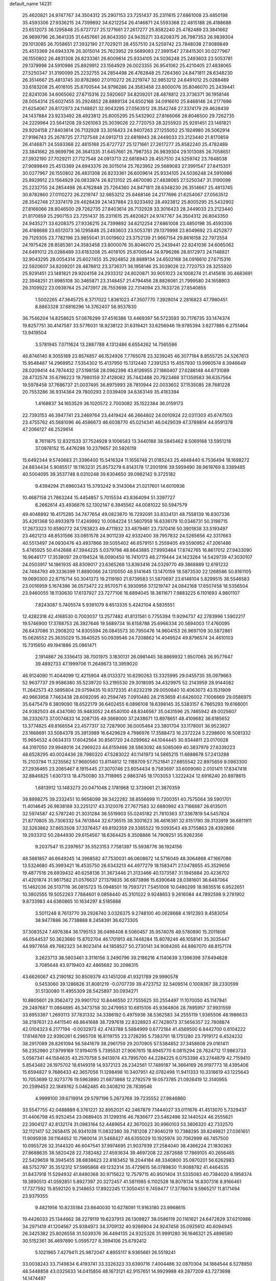 default_name                                                                    
14231
  25.4620821  24.9747767  34.3504312  25.2907153  23.7251437  35.2311615
  27.6861008  23.4850198  35.4593306  27.9336215  24.7399892  34.6212254
  26.4146871  24.5593368  22.4815188  26.4188688  23.6512073  36.1295848
  25.6727727  25.1271661  27.2617277  25.8582240  25.4782489  23.3841662
  26.9699796  26.3641335  31.6457661  26.8043350  24.9435271  33.6208375
  26.7987353  26.9839304  29.1013085  26.7058651  27.3932190  27.7029211
  28.4557510  24.5259742  23.7848038  27.9089849  25.4513369  24.6943376
  26.3015014  25.7623952  29.5689083  27.3991547  27.8415301  30.0277967
  26.1550802  26.4831308  26.8233361  26.6009614  25.9334105  24.5036248
  25.2493603  23.5053781  29.1379998  24.5910986  25.8929912  23.1564929
  26.0023355  26.9541062  25.4210405  27.4838065  27.5250347  31.3190099
  25.2232755  24.2854498  26.4762848  25.7264360  24.8471811  28.6348230
  26.3514667  25.4813745  30.8782860  27.0110272  26.2219747  32.9853212
  24.6491012  25.0288489  33.6183208  25.4018105  25.8700544  34.9796286
  24.3583458  23.8000076  35.8046070  25.2439441  22.8241036  34.6065062
  27.6715316  22.5920607  34.8209201  28.4878812  23.3736371  36.1958146
  28.0054314  25.6027455  35.2924852  28.8889134  24.6502168  34.0916610
  25.8468146  24.2177696  21.6254067  26.8172973  24.1148821  32.9043295
  27.0563512  28.3542748  27.3374179  29.4628439  24.1437884  23.9233492
  28.4923812  25.8005295  25.5432902  27.8166066  28.8046500  29.7262735
  24.2229964  23.5641208  29.5261063  25.3039026  22.7720753  28.3255920
  25.9291451  23.1481821  29.9204158  27.8403614  26.7132928  33.3016423
  24.9407263  27.1255052  25.1924980  26.5062914  27.9196743  25.2678725
  27.7127548  24.0913713  22.6818943  28.2449033  23.2123440  21.8170859
  26.4146871  24.5593368  22.4815188  25.6727727  25.1271661  27.2617277
  25.8582240  25.4782489  23.3841662  26.9699796  26.3641335  31.6457661
  26.7987353  26.9839304  29.1013085  26.7058651  27.3932190  27.7029211
  27.7127548  24.0913713  22.6818943  28.4557510  24.5259742  23.7848038
  27.9089849  25.4513369  24.6943376  26.3015014  25.7623952  29.5689083
  27.3991547  27.8415301  30.0277967  26.1550802  26.4831308  26.8233361
  26.6009614  25.9334105  24.5036248  24.5910986  25.8929912  23.1564929
  26.0833974  26.8213102  25.4670090  27.4838065  27.5250347  31.3190099
  25.2232755  24.2854498  26.4762848  25.7264360  24.8471811  28.6348230
  26.3514667  25.4813745  30.8782860  27.0110272  26.2219747  32.9853212
  25.8468146  24.2177696  21.6254067  27.0563512  28.3542748  27.3374179
  29.4628439  24.1437884  23.9233492  28.4923812  25.8005295  25.5432902
  27.8166066  28.8046500  29.7262735  27.8403614  26.7132928  33.3016423
  28.2449033  23.2123440  21.8170859  25.2907153  23.7251437  35.2311615
  25.4620821  24.9747767  34.3504312  26.8043350  24.9435271  33.6208375
  27.9336215  24.7399892  34.6212254  27.6861008  23.4850198  35.4593306
  26.4188688  23.6512073  36.1295848  25.2493603  23.5053781  29.1379998
  23.8049692  23.4252877  29.7129305  23.7782196  23.9855041  31.0019602
  23.3752139  21.9667154  29.8616158  22.7972554  24.1975428  28.8585381
  24.3583458  23.8000076  35.8046070  25.2439441  22.8241036  34.6065062
  24.6491012  25.0288489  33.6183208  25.4018105  25.8700544  34.9796286
  26.8172973  24.1148821  32.9043295  28.0054314  25.6027455  35.2924852
  28.8889134  24.6502168  34.0916610  27.6715316  22.5920607  34.8209201
  28.4878812  23.3736371  36.1958146  25.3039026  22.7720753  28.3255920
  25.9291451  23.1481821  29.9204158  24.2933312  24.8020871  30.9051023
  24.1008274  21.4145616  30.4683691  22.3948251  21.8985108  30.3465871
  23.3148457  21.4794456  28.8826061  21.7999580  24.1658903  29.3109922
  23.0939764  25.2473917  28.7553698  22.7314094  23.7633726  27.8540855
   1.5002265  47.3645725   8.3717022   1.8361023  47.3507770   7.3928014
   2.2816823  47.7980451   8.8863328  37.6816296  14.3762407  56.9537830
  36.7546204  14.8258625  57.0676299  37.4516386  13.4469397  56.5723593
  30.7176735  33.1474374  19.8257751  30.4147587  33.5776031  18.9238122
  31.6319421  33.6256946  19.9785394   3.6277885   6.2751464  13.9419504
   3.5781945   7.0711624  13.2887788   4.1312486   6.6554262  14.7565586
  46.8746140   8.3055189  23.8574857  46.1524926   7.7765078  23.3239245
  46.3077184   8.8555725  24.5267613  15.9548487  14.2968952   7.5354302
  15.4137950  15.1312440   7.2391253  15.4557930  13.9960574   8.3946649
  28.0209414  44.7874432  27.5198158  28.0962398  43.8126955  27.1860407
  27.6288148  44.6731089  28.4732574  35.6796223  19.7980159  37.4128082
  35.7442488  20.7923468  37.1359583  36.6357564  19.5978458  37.7686737
  21.0037495  36.8975993  28.7810944  22.0033602  37.1535085  28.7681228
  20.7553286  36.9314364  29.7800293   2.0339409  34.6363149  35.4183394
   1.4168837  34.1653529  36.1020572   2.7003082  35.1522384  36.0159173
  22.7393153  46.3947741  23.2469764  23.4419424  46.2664802  24.0010924
  22.0311303  45.6747503  23.4755762  45.5681096  46.4586673  46.6038770
  45.0214341  46.0429039  47.3789814  44.9591378  47.2066127  46.2529614
   8.7611875  12.8321533  37.7524928   9.1006583  13.3440188  38.5845462
   8.5069168  13.5951218  37.0978152  15.4476298  10.2379657  20.5926119
  15.6492344   9.5740683  21.3396400  15.5416324  11.1656748  21.0185243
  25.4848440   6.7536494  18.1698272  24.8834434   5.9085517  18.1163231
  25.8573279   6.8143178  17.2001916  39.5959490  38.9619769   8.3389485
  40.5004095  39.3537748   8.0310248  39.6304650  39.0982142   9.3725182
   9.4394294  21.6960343  15.3793242   9.3143064  21.0217601  14.6010936
  10.4687158  21.7863244  15.4454857   5.7015534  43.8364094  51.3397727
   6.2662614  43.4936676  52.1302147   6.3945562  44.0081022  50.5947579
  49.4048892  16.4175285  34.7477654  49.0823870  16.7292091  33.8334131
  48.7558139  16.8307336  35.4261368  50.8933979  17.4249992  10.0084224
  51.5607959  16.6336179  10.0346731  50.3198715  17.2673323  10.8590772
  24.1783823  49.4711932  33.4879461  23.7370416  50.3901838  33.5193497
  23.4621213  48.8531566  33.0851578  24.9011239  42.9332400  39.7957832
  24.5265656  42.3317663  40.5513497  24.0930476  43.4937866  39.5055402
  46.6579151   5.2559405  49.5590952  47.2061486   5.4745925  50.4142688
  47.3944225   5.0379798  48.8643885  27.9993464  17.8742765  16.8617012
  27.9433090  16.9646177  17.3538097  29.0194524  18.0090450  16.7410173
  48.2719444  24.1423264  14.5429739  47.3030107  24.0503917  14.1861935
  48.8309017  23.6365268  13.8393416  24.0329770  49.3868889  12.6191232
  24.7484793  49.3336399  11.8890066  24.1310050  48.5141645  13.1470159
  18.5873530  22.1268586  50.8161105  19.0690300  22.8715714  50.3041373
  19.2119160  21.8739583  51.5870697  23.6148104   5.8299515  36.5546583
  23.0016959   5.1674386  36.0573472  22.9570571   6.3930956  37.1219747
  24.0842168  17.6507458  18.5356504  23.9460055  18.1130630  17.6137927
  23.7277106  16.6894045  18.3611671   7.9883225   6.1101693   4.9801107
   7.8243087   5.7405574   5.9391079   8.6513335   5.4242104   4.5835551
  12.4282318  42.4168530   0.7003037  13.2577482  41.8131561   0.7755394
  11.9294737  42.2783996   1.5902217  19.5746900  17.3788753  26.3927646
  19.5689734  16.6158788  25.6966334  20.5694003  17.4760095  26.6437086
  31.2908202  14.8305594  26.0845573  30.7950476  14.9604153  26.9697109
  30.5872861  15.0626552  25.3635029  15.3640525  50.0939546  24.7208862
  14.4049524  49.8796574  24.4610103  15.7315650  49.1941886  25.0861471
   2.1914867  26.3356413  38.7001975   3.1830131  26.0981445  38.8869932
   1.9507065  26.9577647  39.4892733  47.1999706  11.2649673  13.3959020
  46.9124090  11.4044099  12.4215904  48.0133372  10.6290263  13.3325995
  29.0455735  35.0979663  52.9637737  29.9586380  35.5239720  53.2195530
  29.3018095  34.4329975  52.2143959  28.9144082  11.2642573  42.5895804
  29.0759435  10.9372335  41.6232319  29.0050840  10.4063073  43.1531909
  40.9663958   7.7463438  28.6092095  40.2594745   7.0910480  28.2153659
  41.6426002   7.1006669  29.0586975  35.6475479   6.3809090  18.6522179
  36.6402455   6.0896108  18.6398145  35.5383157   6.7665293  19.6166001
  24.9382503  48.4347080  35.9483052  24.6540100  48.8346567  35.0431596
  25.7465942  49.0025607  36.2332673  37.0074833  14.2087135  49.3668000
  37.2438671  13.8978651  48.4109682  36.6185652  13.3774825  49.8166554
  23.4577317  32.7287900  36.0005464  23.3801704  33.1178001  36.9523927
  23.1668691  33.5084378  35.3913989  16.6429629   4.7986976  17.3588473
  16.2372224   5.2298600  16.5081332  15.9654532   4.0634313  17.6042564
  30.8561720  24.0299662  44.1044445  30.9344811  23.0170028  44.3197050
  29.9948016  24.2969223  44.6159486  28.5863092  48.5085069  40.3837979
  27.6339223  48.6528295  40.0024436  28.7980320  47.5283022  40.1141973
  14.5865215  11.6688678  57.2413288  15.2103794  11.3235562  57.9680560
  13.8114812  12.1188709  57.7521841  27.6855542  22.8975659   9.0983300
  27.2936465  23.2065467   8.1915445  27.3070746  23.6054434   9.7583697
  33.6009080   2.0101411  17.8347418  32.8846825   1.6307313  18.4750080
  33.7118965   2.9863745  18.1703053   1.3222424  12.6916240  20.8978615
   1.6813912  13.1483273  20.0471048   2.1781968  12.3739061  21.3870359
  39.8998275  39.2332451  10.9656099  39.3422282  38.8556699  11.7200351
  40.7575064  39.5901701  11.4014645  26.9838188  33.2251217  43.3120076
  27.7677583  32.6880992  43.7166887  26.6135011  32.5974587  42.5787240
  21.3031284  36.5519903  55.0245182  21.7810363  37.3367819  54.5457824
  21.8770805  35.7306332  54.7613844  32.6736515  38.3001623  36.4616381
  32.6151790  39.3133919  36.6811911  32.3263862  37.8653508  37.3376457
  49.8192359  29.3365522  19.5093543  49.3755863  28.4392866  19.2933312
  50.2844930  29.6154567  18.6364425   8.3508866  14.7909251  35.9262356
   9.2037547  15.2397657  35.5523153   7.7581397  15.5938776  36.1924156
  48.5861857  46.6649245  14.3968582  47.7530031  46.0608672  14.5716049
  48.3064868  47.1667086  13.5324680  45.3993421  18.4535750  26.6343213
  44.4977279  18.1583471  27.0478655  45.3529656  19.4877516  26.6939432
  40.6258136  31.3673446  21.3133466  40.1373587  31.1945884  20.4236702
  41.4201874  31.9617582  21.0576637  27.1379835  36.6873896  15.6390648
  28.0381601  36.6487064  15.1462036  26.5137116  36.0815723  15.0948501
  19.7593721   7.5451008  10.0480299  18.9835516   6.9522651  10.3802555
  19.5052263   7.7884601   9.0858440  45.3101022   9.9248653   9.2616084
  44.7892598   9.2781902   9.8733983  44.6360865  10.1634297   8.5185888
   3.5011248   8.7613770  39.2926740   3.0326375   9.2748100  40.0628668
   4.1912393   9.4583054  38.9477886  36.7738888   8.2458391  36.6273305
  37.3083524   7.4976384  36.1795153  36.0498408   8.5060457  35.9574076
  49.5780890  15.2011608  46.0544537  50.3623660  15.8702704  46.1701913
  48.7448284  15.8078246  46.1058141  35.3035447  44.9977658  49.7682323
  34.9023414  44.1858527  50.2730141  34.9084265  44.8867070  48.8157174
   3.2623713  38.5803461   3.3116156   3.2490796  39.2186216   4.1140639
   3.1396398  37.6494828   3.7085648  43.9719403  42.4865682  30.2098315
  43.6626067  43.2190182  30.8509379  43.1451208  41.9321789  29.9990578
   0.5453060  39.1286626  31.8081219  -0.0707739  39.4723752  32.5409514
   0.1008367  38.2330599  31.5130080  11.4955309  28.5425897  30.0934271
  10.8805601  29.3562472  29.9901702  10.8446550  27.7555625  30.2554497
  11.1070050  45.1147841  29.2497687  11.0864895  45.3473758  30.2479953
  10.6815106  45.9364806  28.7895957  37.9931559  33.6953397   1.2693113
  37.7831332  34.3386192   0.4975936  38.5362583  34.2555119   1.9365506
  48.1986633  38.2197631  23.4411540  48.8641688  38.7297618  22.8328923
  47.7428073  37.5656357  22.7808874  42.0104323   6.2177194  -0.0032973
  42.4743788   5.5884999   0.6772184  41.4569500   6.8442700   0.6104222
  17.6148769  22.9390261   6.2965708  16.8119755  23.2726295   5.7383791
  18.1751280  23.7919172   6.4524232  38.2917089  28.8261094  56.5841679
  38.2961759  29.2070905  57.5384852  37.3458608  29.0161411  56.2352980
  27.9799169  17.9194015   5.7395531  27.9067615  18.8945770   6.0815294
  28.7624712  17.9863733   5.0567341  44.1584635  43.2570758   5.9413974
  43.7995700  44.2284225   6.0753398  43.2744879  42.7159410   5.8543482
  26.1975702  18.6149318  14.9372123  26.2342561  17.7489187  14.3664169
  26.9197773  18.4395406  15.6594827   9.7686433  42.3657056  11.1298498
  10.3407951  42.0782498  11.9411333  10.3316619  43.1225643  10.7053699
  12.9273776  19.5963890  21.6873868  12.2792579  19.0573785  21.0926419
  12.3140955  20.2599453  22.1849762   5.0462485  40.3408210  28.7839546
   4.9999100  39.6719914  29.5797196   5.2673768  39.7235552  27.9846860
  33.5547755  42.0488889   6.3761221  32.8952021  42.2467879   7.1444027
  33.0111676  41.4513070   5.7329437  31.4406798  45.9252454  23.0689405
  31.1299316  46.7836677  23.5462496  32.1440524  46.2555621  22.3904127
  42.8132174  31.0983164  52.4489654  42.3670023  30.9960103  53.3806320
  42.7332570  32.1121417  52.2658415  26.9341038  11.0832380  39.7181208
  27.9040219  10.7388295  39.8249821  27.0361651  11.9095938  39.1164652
  10.7980014  31.5468427  46.6355029  10.1925974  30.7062999  46.7457500
  10.0955726  32.3144320  46.6047541  37.9974695  21.9037939  27.2584040
  38.4366224  21.1830263  27.8688635  38.5820428  22.7382482  27.4593634
  39.4697208  22.2872688  17.7869105  40.2656465  22.5429659  18.3945455
  38.6838623  22.8183452  18.2044184  48.3340800  35.0870201  56.6262983
  48.5752797  35.3512312  57.5995868  49.1232314  35.4729615  56.0789830
  11.9088782  41.4464535  31.8437918  11.5294932  41.8480368  30.9715622
  12.7579715  40.9501404  31.5335083  40.7384020   6.1958374  19.3890513
  41.0592851   5.8927397  20.3272457  41.5811985   6.1102528  18.8078134
  16.8307316   8.9166461  17.7377592  15.8592120   9.2148653  17.8922245
  17.3050451   9.7459477  17.3776674   9.5965217  11.8171494  23.9379355
   9.4821956  10.8235184  23.6640030  10.6278091  11.9163180  23.9968615
  19.4426033  25.1344662  38.2279119  19.6237913  26.1309827  38.0586119
  20.1161621  24.6472829  37.6210986  34.2971419  41.1204567  25.9384973
  34.3709132  40.9266904  24.9247458  35.0925612  40.6094945  26.3425382
  25.8026558  31.5039376  36.4494135  24.9325326  31.9991280  36.1646321
  25.4896580  30.5152361  36.4697890   5.0595727   8.3994106  25.6792412
   5.1021965   7.4279411  25.9872047   4.8955117   8.9365661  26.5519241
  33.0038243  33.7149834   6.4193741  33.3326323  33.6390716   7.4004486
  32.0870304  34.1884544   6.5278950  48.5448858  43.0325633  14.0415856
  48.1673121  42.9157651  14.9929988  49.2877209  43.7273698  14.1474497
   5.1703657  16.5687184  41.0218078   5.2561020  16.2133992  40.0523508
   4.7447247  17.4876326  40.9170726  14.1430308  39.9849002  30.9511984
  13.9142073  39.1818177  31.5670820  15.1311444  39.7979252  30.6978782
  37.8151552  44.4571152  55.3574557  37.9881566  45.4501737  55.6341422
  38.7277781  44.1952179  54.9406195  28.4240666  43.6392029  12.7088425
  29.4171388  43.4728180  12.9581406  28.1382032  44.3870305  13.3595695
  42.1169926  32.2488522  41.8262122  41.5774237  31.3724306  41.8622589
  43.0807045  31.9211232  41.6171001  35.2979236  32.1474210  36.5681257
  34.8278800  31.4780292  35.9257603  34.9875490  33.0648812  36.1937764
  44.1822695  17.9931501  35.9597441  43.5662145  18.5805348  35.3643980
  45.0201834  18.5919034  36.0693958  22.5862098  38.4937036  53.6973193
  22.3414982  38.4213856  52.7011790  23.6077400  38.2795222  53.7053748
  25.1121556  41.9565343  44.3329513  25.9455064  41.3779111  44.5187535
  25.4809142  42.9130955  44.2628862  12.6833491  17.8141555  38.1580862
  12.7199488  17.5097353  37.1686425  13.5959818  17.4712866  38.5303443
  48.2018153  47.9966358   2.5665341  47.7708317  48.8954569   2.8153794
  47.8475856  47.7847879   1.6329679  32.3601002  15.8737132  17.4298099
  33.3473786  16.0664363  17.2529699  32.3180391  15.6814510  18.4434984
  18.6389177  41.8068490  25.8027775  19.5900611  41.5675049  26.1477755
  18.6894192  41.5123855  24.8098210  33.4567175  30.8909232  43.6554300
  34.2289563  31.2703337  43.0780378  33.3711252  29.9200570  43.3433474
  45.3718319  32.8957102   5.0780548  45.3772716  32.3805613   5.9735156
  45.0767359  32.1734584   4.3969067  25.5254594  31.6071044  54.5132692
  25.0641488  31.5043568  53.5882758  25.5566694  32.6333220  54.6323162
  23.5009887  23.0005734  44.9131715  23.9593892  23.3042888  44.0555324
  23.5849875  23.7894164  45.5609187  25.5252592  16.5238607  24.8681489
  25.1780817  16.4683007  25.8476564  26.3445466  17.1507246  24.9615959
  40.0079625  45.1564330  23.4816818  40.3791458  44.9259003  22.5510912
  39.0361363  45.4560966  23.2933797   5.2690573  47.7866269  38.9922645
   4.7977601  46.9696921  39.4139964   6.2676071  47.6243483  39.1904544
  20.0907064  40.0152184  16.3889074  19.0788867  40.2215996  16.4002194
  20.2627149  39.5857950  17.3102909  40.3367154   1.7103752  30.8807817
  39.9940313   2.4707245  30.2611055  41.1654956   2.1400464  31.3294612
   0.8044102  21.2218657  40.3517981   0.3442234  20.5591924  40.9999665
   1.0356285  22.0277624  40.9397940  44.0115209  42.9299225  15.4954595
  44.6337137  42.3031086  15.9988251  44.4026765  43.0064196  14.5504012
  30.0214835  26.8991474  27.4409577  30.2187816  27.2227418  28.4005698
  29.6244281  25.9531867  27.6003224  39.6621695  35.0544387   3.0801785
  40.6447110  34.7954530   2.8882114  39.6284450  35.0957790   4.1121937
  51.9929441  13.7249605  36.1715361  51.3123080  13.7591924  36.9466086
  52.9042315  13.6447664  36.6574394  18.3018693  33.9907953  26.3752904
  19.1141251  34.1189807  27.0037176  18.5870568  33.1882536  25.7868894
  29.7582408  40.0292202  23.4719952  29.6869680  40.0661171  24.4997130
  28.9239593  40.5300863  23.1429806   2.4563249  30.7871378  54.9723541
   2.6898934  31.7503584  54.7005018   1.4488731  30.7185104  54.8921954
  12.0744247  17.7942008  55.9125888  11.1367594  17.9146166  55.5007812
  12.4811412  17.0232217  55.3601845  10.5539856   4.1499945  21.3430524
  10.4022110   4.5685395  20.4115194   9.6219827   3.8394540  21.6304477
  16.7688182  39.3964976  30.3550287  17.3459489  39.6874372  31.1610579
  17.2066367  39.9053381  29.5610305   9.1458402  25.4750259  11.1072939
   8.7162700  25.5972245  12.0441234   9.9837807  26.0844060  11.1671715
  44.5277653  23.1637774  28.5861388  43.5302876  22.9182683  28.6021577
  44.8812354  22.9000910  29.5107358  13.7862437  32.4282910   5.7071158
  14.3937239  33.2534822   5.5616849  13.7833595  32.3068765   6.7266254
   3.2819393  22.3034787  31.9102045   3.3224749  23.2510104  32.3222488
   3.4391172  21.6770264  32.7143235  10.8901684  34.0770465  26.6777584
  11.4820298  34.2534952  27.5123189  10.4367674  33.1753790  26.9102788
  10.4672167  35.8478364  54.9048653  10.6030021  35.2622724  54.0607421
   9.8380553  35.2711339  55.4857629   8.6039503  18.6892639  51.9613374
   9.3963880  18.9139418  51.3266313   8.2949195  17.7585671  51.6018908
  11.9686681  30.0791006   2.8184203  11.3659436  29.4184911   2.3045579
  12.8555855  29.5908782   2.9288000  45.2125640  42.4425561  24.5191429
  44.2974223  42.3641353  24.9988919  45.5432482  41.4671298  24.4824990
  24.0248009  34.3569035  21.2862260  24.8248365  34.1555595  20.6603527
  23.6279304  33.4264500  21.4813936  40.7330155  40.6967718  52.5149028
  40.6238335  40.5356777  51.4934946  39.7515544  40.7410449  52.8396961
  14.3881501  49.4681673   9.1274099  15.1079718  49.1122383   9.7740583
  13.5697067  48.8958801   9.3001841  23.9409549   1.7881113   5.3006086
  24.7492902   1.4108199   4.7896025  23.1817368   1.1287018   5.1034598
   5.1554947   2.9906123  18.0893008   5.9208917   2.3994587  18.4473021
   4.4651132   2.9926552  18.8527405  12.3336379  28.7819336  37.0808925
  13.2812538  28.4185797  36.8862671  11.7329099  27.9608604  36.8806414
  37.4821513   5.6361910  24.1355671  38.1723109   5.2769132  23.4452842
  37.1400712   4.7719023  24.5819705  27.9787568  10.5533921  27.6360746
  28.5425055   9.7335098  27.9287560  27.4329574  10.1916242  26.8404517
  40.8490529  50.6631585  39.8756035  40.5805430  51.1250342  40.7629879
  41.4133973  49.8558717  40.2071169  15.4353761  45.8695469  37.4180340
  15.5343167  46.4686183  38.2547205  15.4501043  44.9135475  37.8124468
  15.7558679  47.5122516  52.7601034  15.8533656  47.2108499  51.7967786
  16.3776369  46.9113872  53.3095691  24.5827999  13.6669774  27.7491548
  23.8817895  13.6025115  28.5043304  24.0412560  13.5341071  26.8898681
   5.9234150  38.1942699  18.1750990   5.9535951  38.1946914  19.2138387
   6.9157791  38.3432072  17.9229074  25.1177675   4.9055730  13.8749853
  24.1641070   5.3057078  13.7683576  25.5229506   5.4892130  14.6278438
   1.5173787  44.6124142  47.0803835   2.0514256  43.7627959  46.8629416
   0.7929272  44.6625516  46.3552862  36.2734178  42.6812707  29.8148377
  35.3927887  42.9584954  30.2655238  36.8993719  42.4474989  30.5972533
  11.6710497  44.9667370  53.7051592  11.6208132  45.9032671  53.2611332
  11.6764265  45.1893047  54.7151846  13.4844975  28.5731455  15.6981696
  13.7345857  29.5707558  15.8165023  13.7593684  28.3740367  14.7239499
  41.8777341  39.1089619   2.4972148  40.8633588  39.0880450   2.2890647
  41.9045393  38.8530167   3.5065293  50.0691918  22.0479702  22.8047399
  50.2918756  21.2744182  22.1709761  50.4199014  22.8884862  22.2968170
   3.2582706  33.1782095  16.2805639   2.7920430  32.6044298  17.0032167
   4.1613196  33.4224564  16.7194483  31.9435554  15.4600719  32.5119227
  32.1414706  14.5540017  32.9624412  30.8946329  15.5007902  32.5571742
  33.4244281  28.1001090  42.4471233  34.1726686  27.7420159  43.0747671
  32.5772655  27.6338956  42.8188864  27.7136695   1.4570065  13.0925090
  26.7396657   1.7069471  13.3300947  28.2438117   1.7118576  13.9443189
   6.9698282  17.0719512  36.5944795   6.8756489  17.5228274  35.6701652
   7.3537113  17.8312350  37.1854149  23.7991160  22.6854428  57.7554354
  23.9336028  21.7595920  57.2935999  24.4606116  23.2789292  57.2055110
  17.5050852  10.6858631  10.4152213  17.7199422  10.7646424   9.4098337
  18.3980739  10.3768873  10.8342833  11.5419879  18.4692590   3.3203933
  12.2328877  18.2458853   2.6002766  10.6342149  18.3684928   2.8120844
  28.4800192  24.4935561  45.3949240  27.7243238  24.3020297  46.0724973
  28.1565977  24.0112442  44.5382875  39.0535641  34.0330777  13.1240109
  38.4695471  33.8373681  13.9547070  39.2789755  33.0855317  12.7688601
  26.8796158  44.1426355  17.6385721  26.1542165  43.7021873  18.2302612
  27.5701235  43.3742890  17.5187876  18.0324049   3.2041627  37.1180015
  18.0360584   2.2070935  37.3611677  18.5862638   3.6498315  37.8615946
  44.8841140  48.1850903   3.5224046  44.9308186  47.5455628   2.7351697
  45.5289642  48.9476320   3.3111335  32.7552018  35.1224510  33.6961905
  33.2017932  35.4360479  32.8250076  32.2704796  34.2487290  33.4197007
  33.3895489  43.0868986  34.6046900  33.7686051  43.8440761  34.0344722
  34.0377877  42.3094859  34.4993860  44.5007105  44.7613836  42.9357113
  43.8340774  45.2947012  43.5248093  44.5232821  45.3037563  42.0555982
  17.8756392  32.6096568  15.9152614  17.2883747  33.1641346  15.2637430
  17.9353644  33.2236338  16.7469475  41.7603211  37.4429751  31.2323493
  41.7127883  38.3579974  31.6787942  40.8890690  36.9668358  31.4633052
  12.4071376  36.8117052  30.3566631  12.7888077  37.1610306  31.2483289
  11.5133367  37.3161639  30.2532754  36.5153011  36.2025289  40.9117893
  37.5047651  36.1435980  41.2018371  36.4929925  36.9977521  40.2605155
  43.4624055  34.7709453  28.6400194  43.1999362  35.5440370  28.0161304
  44.2375045  34.3067901  28.1300972  21.7280276   5.1379451  31.3149434
  22.5759923   4.8924630  31.8541168  22.0527252   5.7705412  30.5924363
   5.8131114   0.9899275  32.1312365   5.2200330   0.4279343  31.5049738
   6.5596156   0.3210392  32.4066287   4.7818257   9.9496457  20.6924635
   4.0812983  10.5871366  21.0932597   4.4977489   9.0188641  21.0366436
  20.8964312   2.3907547   9.0247064  21.1832438   3.0894269   8.3196278
  21.6808044   1.7272741   9.0511395  45.3037251  32.1670993  43.9672726
  45.1459549  33.1711474  44.1149094  44.6717520  31.7031886  44.6344979
  42.1754877  38.6984522   5.1090086  41.9674331  38.9628675   6.0711757
  43.1963218  38.8362321   5.0193198  46.7266763  23.4732060  45.4262000
  46.2579880  22.5855291  45.1625014  47.5825675  23.1519532  45.9091163
  47.4359048  24.9773931  55.7750189  48.2166102  24.4583303  56.2237760
  47.9350626  25.7543821  55.2963042   7.6244927  16.4309570  51.0339593
   7.0463041  15.8622380  51.6639846   7.5159768  16.0077107  50.1133786
  33.1784704  34.0278095   1.9811494  33.7469238  34.2715948   2.8129858
  33.2782046  32.9939666   1.9458316  13.7022202  37.8222607  32.5255012
  14.5905440  37.2937416  32.5627027  13.3921422  37.8326216  33.5124880
  30.2374113   9.6236435  51.7146085  29.2653444   9.9109342  51.5281422
  30.7467405   9.9380749  50.8712668  37.4118979  38.0310659  36.6430005
  36.5799454  38.0660967  36.0319096  37.7274576  37.0505208  36.5719405
  44.5961808  35.8478705  54.2617024  45.3071455  36.5969401  54.2786221
  44.0665161  36.0313548  53.3950203   2.6035954  31.7975243  30.1538583
   2.1127423  31.6403014  31.0550699   1.9970708  32.5016827  29.6931645
  32.7127292  18.0108298  12.1224914  32.0707365  17.8639441  11.3219856
  33.5815407  18.3375695  11.6412862  12.0327534  25.9753114   7.6648077
  11.2773639  25.2798495   7.5579268  12.3736585  25.8130275   8.6275419
  33.0764916  15.0914245  30.0814350  32.6761423  15.2534791  31.0153742
  34.0089762  14.6950215  30.2711483  26.0523224  36.5955982   0.5864839
  26.2430178  35.7222776   0.0634878  26.4063984  36.4118810   1.5212620
  24.7427739  31.2353394  11.8603974  24.3225437  31.4028843  10.9305337
  25.7056677  31.5498545  11.7657380  24.5079986  28.6637790  38.9431880
  24.5806180  28.8201958  37.9258939  25.4049203  29.0292595  39.3077037
  17.9214691  21.0036262  21.3809481  17.8647046  21.1661554  20.3693666
  17.2068264  21.6304421  21.7778679  23.4288432  44.6321426  45.5843227
  24.2277092  44.5292165  44.9581492  23.6670414  44.0631206  46.4104191
   0.9545449   2.2563501  51.0798386   0.3948383   1.6242239  51.6632066
   0.5123923   3.1745500  51.1861254   0.7323772   4.7126130   6.4403313
   1.7443657   4.5828293   6.6296883   0.6438723   5.7445591   6.3766429
  44.5929406  16.4021755  10.0440862  45.5792016  16.4612690  10.3686853
  44.4311025  15.3825564  10.0043411  50.2064089   6.7783178  47.3022735
  49.6736164   5.9669269  47.6392113  50.0270513   7.5069912  48.0013293
  18.2787011  48.7887805  14.1915299  17.5388471  48.1055401  13.9491257
  19.0846825  48.4843415  13.6232434  28.6403771  40.4592656  40.2997761
  28.6544686  40.8936933  41.2394960  28.1656749  41.1724539  39.7185515
  49.4415560  35.0414559  49.5509825  49.8152292  34.3605411  48.8726117
  48.6440385  35.4700631  49.0523121  40.0882430  30.8510828  35.8278224
  39.4163172  30.3888121  36.4667432  39.5420435  31.5594896  35.3487026
   2.1271502  30.3809128  48.6663445   1.6423658  29.6439307  48.1323912
   2.2935764  31.1215979  47.9674244  31.3873578   6.2434823  49.2030597
  31.0726070   5.5141675  49.8481924  32.3905100   6.0742329  49.0756723
  21.4583740  30.6121049  17.9164281  21.7780298  29.6543978  18.1243172
  22.2916661  31.0696759  17.5159925  32.5566507   8.3571381   1.0586187
  32.3882340   7.7152209   1.8415924  33.0767262   9.1415997   1.4876399
  51.4057238  42.3693764  45.2357438  51.4010375  41.6683172  45.9808480
  51.9171462  41.9220713  44.4604708  11.9041926   4.5626916  36.1705780
  12.9143296   4.6565058  36.3508252  11.7034914   3.5734318  36.3765914
   1.7594443  44.8588077  19.9753568   0.8768011  44.5401580  20.4140619
   2.2321140  43.9700056  19.7335625  35.8848219  14.1463711  45.2523552
  36.0165670  15.1105216  44.9159109  35.7215517  13.6121814  44.3699735
  40.9710266  12.0506422  58.6116393  41.8324102  12.4611637  58.2234122
  40.5477890  11.5668596  57.8025760  43.4956732  11.7263668  38.7237750
  43.8230983  12.6817483  38.9269961  42.7424181  11.8748436  38.0269384
  21.9456379  43.6933937  41.8323252  21.1102254  43.1393900  42.1076222
  21.7431627  44.6162941  42.2657218  13.9275848  29.7439272  52.7682527
  14.4398595  29.8281011  51.8747063  13.3220621  28.9213931  52.6219641
  37.9303603  40.0469176   6.4744046  38.5148147  39.5999495   7.1987681
  36.9899732  40.0729104   6.8983814  33.2134367  11.6110763  41.8661119
  32.8721310  11.7491746  40.8962343  32.3909214  11.7626402  42.4451799
   8.3633355  44.1626466   4.7928429   8.8858340  45.0414871   4.9595139
   8.9178673  43.4849613   5.3715999  48.5212818  46.2666718  38.6902302
  48.0839032  46.4871995  37.7764929  48.2299418  47.0684999  39.2796635
   7.0160940   5.1764335  52.0835789   7.2677243   4.3583565  51.5186601
   7.8479265   5.3747057  52.6509432  37.9362268  26.1446514  43.8511404
  38.9256227  26.1077281  44.1814851  37.4608105  25.5731014  44.5929715
  38.4951248  26.0801597  17.6562024  38.2494286  25.7071783  16.7148181
  38.2442607  25.2829574  18.2738387  13.7026630   6.0381636  20.4947080
  13.2672392   6.9146690  20.8370293  14.7040153   6.1855160  20.6404005
  36.2441563  48.6027063  15.2941517  36.0863186  49.0075593  14.3502272
  36.0677440  49.4240526  15.9127290   1.6986205   9.2368010  15.0744559
   0.9545188   8.7344506  14.5719295   2.2047973   9.7538939  14.3576673
  40.7541025  41.6598059  21.8731994  39.9067241  41.6831810  21.2801650
  40.4203362  41.2232773  22.7467150  18.3483058  31.0457154   4.1318377
  18.5966387  30.3161739   4.8180463  17.3170244  31.0495868   4.1460427
   6.2545266  30.3680164  24.0685808   5.4513101  30.0889717  24.6679486
   6.8798281  29.5319450  24.1522118   3.9194641  16.2361642  50.1791043
   3.9812351  16.8366834  51.0230300   4.3527003  16.8317179  49.4490815
  22.7866345  44.2937275  50.0925302  21.8873446  44.3504019  50.5975414
  23.3823054  43.7656060  50.7672744  42.0844621  38.0855963  42.4794642
  42.6459738  38.7766360  43.0099317  41.5747417  38.6746833  41.8003385
  23.1895388   0.6447018   9.2547030  23.6634036   1.2127681   9.9744024
  23.9687122   0.2186100   8.7348600   3.3449904  40.2329251   5.6131575
   3.4844204  39.6677810   6.4697928   2.6596279  40.9447145   5.9128904
  16.2428931  47.3852514   4.5185726  15.7566656  47.9699872   5.2126292
  16.0014678  47.8063906   3.6145014  34.3703584  45.5031492  10.7387091
  35.2469023  45.3030186  11.2497956  34.6601854  46.2019809  10.0345475
  45.0732659  25.2804860  26.8908976  44.7239294  26.1607233  27.2903991
  44.8867063  24.5752878  27.6171783  35.3715854  21.8960780  27.7961953
  35.2469459  21.0307938  28.3615026  36.3826129  21.8520775  27.5514138
  10.6425993   9.9444164  56.1471226  10.1762035  10.6171072  56.7700210
   9.9016429   9.6328636  55.5094431  42.9490405  23.2991169  47.9637088
  42.1077009  23.8044010  47.6590262  42.6435542  22.7584844  48.7797720
  11.1242567  13.8844236   5.9591054  11.4595618  14.7660121   6.3902887
  12.0015009  13.3906045   5.7270540  35.2775465  47.2823301   8.8797931
  36.2009685  47.7033094   8.9737625  34.6536091  48.0291919   8.5707905
  26.1407108  19.0172232  10.1646739  25.6228745  18.1175821  10.2215095
  26.0212153  19.2828550   9.1682835  44.5935483  38.3980179   2.2226675
  43.5817407  38.5504302   2.0925267  44.7334201  38.6500648   3.2228338
  29.0644116  31.7942251  44.3499305  29.4708812  32.0166260  45.2740970
  29.8540416  31.9722573  43.7011810  14.2808366  28.5338471   3.6093748
  14.8596953  28.2348447   4.4166555  13.4457377  27.9284822   3.6929569
  17.9242807   8.7866907  25.5885961  18.5434956   9.5542237  25.2922316
  18.3065339   7.9646722  25.0871633  51.8372747  29.1755998  40.4197804
  52.7676266  28.7420348  40.5254652  51.4790563  28.7790168  39.5372051
   2.8414084  12.0585806  26.7996935   2.4616956  12.8452894  26.2341727
   2.2504834  11.2618201  26.4945793  28.6492959  28.7610658  47.2207808
  29.4358502  28.9307989  47.8728040  27.8634989  29.2541969  47.6825030
   2.0197288  15.8862748  12.1519341   2.3039410  15.3370308  12.9815695
   1.8541559  16.8286321  12.5387656  10.6532210  41.4879759  23.7746479
   9.7885147  41.0223780  24.0863920  11.0235770  40.8363467  23.0535844
  17.5930004   1.0849924  25.3758614  16.7045856   0.6350098  25.0890771
  17.3101932   1.6652216  26.1857772  47.3266404  16.9023159  46.2564328
  46.4936821  17.1677755  46.8053418  46.9126765  16.5316427  45.3763463
  51.9702933  20.1338050  31.4793678  52.6480365  19.4114828  31.2478021
  52.4201340  21.0159242  31.1716267  34.6187555  34.2290667   4.3385403
  34.0167234  34.1506613   5.1754220  35.1831588  35.0664450   4.5102290
  16.0812363  19.9566588  16.4486379  16.0148752  18.9751938  16.7981631
  15.2024968  20.0644780  15.9167346  10.2826756  25.5394315   2.3685792
   9.3066338  25.2213077   2.3051359  10.8247722  24.6600222   2.2927144
  20.1364541  27.9532771  55.8004202  19.1736902  27.9020266  55.4561628
  20.5753428  28.7163748  55.2787541  50.4152610  36.0960744  55.2176657
  49.8981434  36.8832775  54.7863945  51.2385157  36.5552123  55.6333281
   8.6460101   2.6044856  37.3305433   8.2936314   3.5602211  37.2149217
   7.8411362   2.0714630  37.6788684  40.3709147  18.4351293  34.3202083
  41.2919792  18.9046486  34.3433661  40.5321737  17.5572603  34.8367886
  23.9468915   1.7033992  55.9966027  23.3234477   2.4291671  55.6271402
  23.6632659   0.8480450  55.5066550  44.6754667  47.0134002  51.1563453
  44.6578533  47.1880543  52.1713742  44.2837414  47.8726061  50.7487187
  47.7126548  23.4744184  35.0456184  48.2705352  24.3434979  35.1057755
  47.0415991  23.5691214  35.8274221  23.2671228  21.5079988  42.0339725
  22.2505477  21.3338779  42.1032769  23.4739735  21.3032418  41.0390626
  27.2144320  13.3849826  43.1658213  27.6258817  14.1212014  42.5611263
  27.7790987  12.5517286  42.9399119   8.9045298  33.8692958  22.5971326
   9.7856489  34.1417023  23.0636841   9.0313644  34.1535812  21.6222870
  34.5743235  18.2106311  56.3623412  35.2860585  17.9875064  55.6574811
  34.9657819  18.9826958  56.9050081  45.5084678  36.4478031  39.4566366
  44.5551710  36.3907257  39.8925997  45.9980384  37.0790570  40.1304392
  12.9682864  13.3656826  26.0291141  12.3746470  14.1996541  26.1021577
  13.2506057  13.1620419  26.9947678   4.6673889  28.2492850  45.5870653
   4.7406311  29.2682736  45.7673908   5.1080283  28.1513032  44.6538942
  13.0696806  31.4190437  36.9992055  12.8548688  30.4080644  36.9837543
  13.2256707  31.5991480  38.0164871  43.9504620  30.6932044  56.2074483
  44.5179798  31.3592198  56.7500511  44.6358240  30.0098911  55.8558111
  41.9702421  40.1126477   7.6181186  41.9196419  40.7984087   6.8409793
  42.0765446  40.7252147   8.4501893   5.4063393  33.4757646  32.8471613
   5.3779462  33.8462977  31.8817716   4.4335282  33.2094622  33.0397274
   3.7074455  19.5322189  36.3568490   3.3091414  18.5940790  36.2399675
   3.2952841  19.8508189  37.2535574  41.8690788  27.6206892   4.6629835
  41.4957161  28.2029413   5.4403483  41.0779235  26.9899086   4.4541015
  12.0839765  48.6857722  56.3028662  12.7123214  48.6722521  55.4791659
  11.1969396  48.3247733  55.9410216  34.6417594  39.7985072   3.5443586
  34.3914387  39.1434602   4.3131081  35.6749709  39.7327802   3.5340255
  45.9288997  21.6585639  15.1269781  45.0092253  21.2745480  15.3690788
  45.7207010  22.4886893  14.5544920  42.3393435  25.4701948   7.6705522
  42.5039234  25.3214909   8.6760263  42.5408577  24.5646694   7.2339697
  31.7908598  16.5470555   4.8346164  32.6014261  16.4427238   4.1993745
  31.4454361  15.5808350   4.9380672  36.3552496  36.3734911   4.8125924
  36.5238381  36.1543780   5.8254327  37.1533064  35.9437012   4.3467263
  22.5635512  32.1556796  22.0625229  21.8352815  31.7967132  21.4290025
  22.0447859  32.7694422  22.7138291   2.4252148  46.6013344  21.9819578
   2.9521560  47.4083882  21.6117611   2.2280862  46.0310730  21.1465543
  21.6240886  45.6913091  54.2643291  21.4440303  46.7102214  54.3562978
  21.1708820  45.2915494  55.0876700   1.6508922   2.8947022  54.8589643
   1.4870740   3.8651517  55.1516915   0.7305008   2.4454416  54.9314785
  33.9326507  43.2931572  31.0315735  33.5188665  42.3438786  31.0838847
  33.3141788  43.7726485  30.3514848  38.1112763  44.7857422   9.7342674
  37.6321379  44.8215801  10.6503274  37.4906246  44.1767801   9.1707853
  41.9333750   4.0006622  38.4260345  41.2628712   4.5339102  38.9910054
  41.9037612   4.4436287  37.4995562   3.5320942  23.8235401  57.5866176
   2.6476140  23.7358380  58.1133826   3.5676409  24.8277992  57.3467351
  34.0221951  32.5374624  29.7770365  33.7219087  33.3115994  29.1654397
  34.3337986  31.8089055  29.1167927  46.5873849  17.2999033  22.6187882
  46.3189388  17.4022806  21.6243638  47.2761309  18.0714645  22.7429108
  17.8003601  44.8481484  20.3404950  18.6580455  44.8071819  19.7827147
  18.1295743  44.9160415  21.3131747  49.4830746  36.6008970  25.2794202
  49.8951471  37.1833970  26.0225987  49.0408244  37.2800101  24.6448828
  11.8421259  19.4039200  17.2698636  12.4051076  20.1913487  17.6512417
  12.5233547  18.8094243  16.8115892  45.1263907  34.2354815  37.9293223
  45.2327506  35.1107533  38.4723677  45.4533393  33.5133804  38.6041095
  17.9857557  14.7665458  55.5170210  18.0460924  14.4568246  56.5012825
  17.0297146  15.1562436  55.4474567  11.0425334  10.0583360  12.8681965
  10.2612039  10.5014930  13.3822760  11.2658832  10.7589319  12.1379777
   3.0255105  46.6687087  46.1469977   2.4674425  45.9576910  46.6519683
   2.5888254  46.6714577  45.2056564  22.3208220  29.6052600   4.2992461
  21.7226830  30.4470889   4.2406937  22.0544991  29.1853086   5.2052848
   5.6133540  33.8247147  17.5395435   6.4951030  33.6919381  17.0292096
   5.8519554  33.5986407  18.5162349  32.1168940  37.1095221  25.0382284
  32.6664411  37.3428041  24.1967762  32.2343174  37.9440607  25.6389211
  23.4208029  11.1986689   8.4849906  24.4524518  11.2312698   8.3653695
  23.1246303  12.1231125   8.1209112  52.1266760  14.2678399  33.4395579
  52.2314994  13.2937316  33.1378156  52.0325547  14.2053212  34.4650130
   9.0663900  37.8557934  32.4554855   9.6073425  37.4151421  33.2213193
   9.2559635  38.8641875  32.5801056  49.0425631  32.9147824  22.3076131
  48.3245459  32.6363491  23.0131201  49.6311966  33.5735752  22.8527417
  50.1284308  15.0385391   3.0307642  50.2710413  16.0277031   2.8646544
  49.9384295  14.6337818   2.1018024  48.7483874  26.9571112   8.8495476
  49.0030064  26.1402488   9.4172991  47.8208941  26.7280730   8.4645256
  20.7874753   2.5694032  30.8922162  20.8993576   3.5869283  30.9741530
  20.1512971   2.4335291  30.1032413  35.4224658   4.9994322  37.7157715
  34.6757321   5.3847279  37.1327891  35.1655970   4.0206615  37.8727940
  42.5849521   6.0491439  29.8768641  42.1215293   6.1393298  30.7895869
  42.7767529   5.0420047  29.7816183   7.2430303  42.5740712  12.2196136
   8.1534083  42.4098618  11.7648360   7.3468177  42.1301195  13.1471636
  48.0631935  23.8260659  17.2909727  48.0569380  23.9150192  16.2595749
  48.9478991  24.2935516  17.5566848  33.9592331  33.1896075  23.6370308
  34.3358201  33.4672616  22.7079837  34.7641054  32.6753565  24.0485126
  39.4962892  31.8704898  23.8345221  38.9136934  32.7097556  23.7672404
  39.8875783  31.7469610  22.8913639  23.7770338  38.9791429  41.7404665
  23.3481468  38.8306518  40.8095815  23.7634851  40.0106686  41.8375775
  20.9692004  40.4657979  57.2931586  21.6295544  40.6099155  56.5115654
  20.0969100  40.8918644  56.9474037  15.0767895  10.0417735  38.5820208
  15.5099424  10.3073642  37.6682815  15.4149550   9.0712019  38.7129921
  30.9944352   8.3050231  26.1159760  31.9946891   8.2946573  25.8705890
  30.5139175   8.4522176  25.2298230  50.4554718  30.4503900  30.4715995
  50.6469170  30.1318750  31.4184244  49.9101285  31.3125686  30.5731276
   2.9831942  21.4436873  49.9932441   2.4746155  20.5933574  50.2236169
   3.2723396  21.3066031  49.0068073  52.4751515   8.7719711  32.5456301
  51.5317410   8.4014230  32.7215547  52.3672464   9.7873973  32.6045825
  32.6821079  35.1696768  39.9567360  31.9829595  34.4082195  40.0157361
  33.3701826  34.9033616  40.6877066  28.5042304  33.1030229   3.2442743
  28.2426239  32.1954757   2.8178357  27.6628901  33.3973565   3.7517034
  21.9944053  32.2950127  27.7856540  21.5274076  31.6338866  28.4357434
  21.3522401  33.1131108  27.8039599  44.8096308   3.8115759  18.6213164
  45.4566807   4.0864017  17.8565606  44.0597684   4.5086631  18.5598078
   7.8306197  49.0119315  18.4285411   7.6536156  48.6618395  17.4690423
   8.7514778  48.5849348  18.6537000  39.1349557  44.2766408  32.1846104
  38.3687367  44.5963824  32.8028745  39.9486667  44.2302530  32.8269587
  15.7286074   4.0672865  55.8429763  15.0178756   4.6114696  56.3454665
  15.2322424   3.6909035  55.0252020   6.6527363   3.0165254  25.2403015
   7.1440138   3.1898550  24.3533935   7.4370719   2.7844700  25.8925233
  44.5518878   3.8010031  48.5722230  45.3427937   4.2390131  49.0694676
  43.9624556   4.5901175  48.2912466  48.5711955  40.5591433   0.9975052
  48.7411070  41.3575283   1.6429930  49.1018529  40.8294919   0.1545377
   6.3299416   4.9049896  34.6796207   5.7476260   4.0630645  34.4983120
   5.7621025   5.6726191  34.2904749   4.0518573  42.9207343   2.6471156
   4.5104234  42.2030825   3.2305073   3.1239778  43.0304471   3.0894902
  19.3472235  30.2691244  47.5374052  20.3543094  30.0568767  47.5021730
  19.2025754  30.9731370  46.8162275  21.2246975  12.0435332   1.7155223
  20.5679598  11.5267720   2.3278124  21.2319575  11.5160372   0.8476396
  37.0218962   1.8571717   9.2842365  35.9920050   1.8400961   9.3428671
  37.3180976   1.1562075   9.9814763   7.8685598  47.3383348  39.5663784
   7.7300232  46.7403163  40.3953523   8.2739033  48.2040526  39.9682423
  27.3992689  45.7872385  14.0735111  26.7626806  45.8588371  14.8815207
  26.8152562  46.0165638  13.2675148  31.7797457  42.3687974  20.1107225
  32.7500202  42.0345230  20.0085124  31.7436419  43.1911895  19.4835221
  18.5141248   6.7193867   4.4467829  19.2214987   5.9747254   4.5158009
  18.0023883   6.6504700   5.3414601  45.7487552  41.3665783  17.2973422
  46.5300830  42.0131261  17.0379638  46.2683564  40.4748521  17.4403541
   3.2028306  10.9358739  13.3148030   3.8301215  11.7496716  13.4534632
   2.4418778  11.3333849  12.7308453  34.9468932  14.6100241  54.3817244
  34.0378389  14.1236308  54.3861679  35.5867760  13.9462446  53.9293653
  43.2375820  11.2928212  30.9562881  42.2237577  11.1635074  30.8957898
  43.6047115  10.9777318  30.0536042  12.8999138  23.3920084  31.5638012
  13.1055174  24.1254325  32.2646446  11.9244674  23.6005491  31.2852505
   5.3618173  48.9185665  44.4728521   4.5365474  48.7922104  43.8490879
   5.0680984  49.6993985  45.0828517  51.0548089  29.5448988  57.2317705
  51.3809640  29.4166522  56.2671501  51.0715602  28.5883957  57.6262624
   9.8335373  34.3405766  10.0349728   8.8477731  34.4694987   9.7938905
   9.9215029  34.7460574  10.9791037  17.5398556  38.0811360  25.6598727
  17.4429193  38.6115408  24.7711419  16.5507670  38.0195888  25.9806935
  41.9658020  48.8689895  25.1735638  41.7285883  49.7740495  25.5963678
  41.5567826  48.9212002  24.2269106  15.8798845  26.2505809  38.7492074
  15.5521620  26.7844903  39.5760917  16.3922579  26.9401541  38.1942897
  26.1304278  48.7165798  10.8515173  27.0631830  49.0354459  11.1555636
  26.0802206  47.7416824  11.1681485  49.5113033   9.2937301  41.9999364
  49.9963027   9.0276039  41.1419200  49.7380531  10.2913275  42.1215847
  43.4271737  16.4902442  49.2817547  44.0494235  16.2885674  50.0652135
  42.7179202  17.1321360  49.6811745  14.7136947  24.5284726  26.5667635
  15.3043916  24.8955708  27.3442235  14.7261859  23.5023827  26.7660342
  20.3283456  15.1905879  18.2518126  19.5829260  14.4743796  18.1792293
  20.0860906  15.8413530  17.4770586  50.7830054  39.3724525   2.2977838
  50.6150902  38.7353086   3.0832905  49.8508168  39.6305822   1.9595677
  17.5097429  27.3263169  54.9885529  17.2508285  26.3897042  55.3602544
  16.8016142  27.9343632  55.4510146  28.9165797  39.4651238  55.8224836
  28.2958977  39.2637758  55.0406910  28.3158296  39.2967157  56.6584111
  31.8478950  24.0391337  41.5401483  31.0321454  24.3633224  40.9896186
  31.4849117  23.9905032  42.5032279  35.0962034  18.5221396  17.3482180
  34.5381937  19.1353471  16.7204930  34.5975701  18.6505449  18.2615132
   3.7784399  21.3894397   7.4268694   4.1896252  22.1044159   8.0674957
   4.6001850  20.8523446   7.1282503  47.9630033  42.7202335  16.6981536
  48.3244996  43.3905322  17.3968069  48.7706366  42.0694355  16.5743549
  50.8612577  25.5177592   4.5695504  51.5520768  25.0778714   3.9707624
  49.9728813  25.4470644   4.0482653  30.0601390  11.8281686  47.4915395
  30.4785365  11.7161880  46.5568140  29.1541751  11.3485198  47.4214516
  29.9960489  13.3093802   7.5052174  28.9781963  13.1728217   7.4339917
  30.1675784  13.4100972   8.5114572  48.3155379  32.8846792  13.2607583
  49.0548644  33.5965560  13.1208111  48.0006311  33.0576166  14.2252306
  13.3369423  12.9855547  19.4341328  12.7856552  12.1291183  19.2621088
  12.8628000  13.4094002  20.2504557  13.7972252   7.5197388  16.6558000
  13.1262467   7.9826316  16.0157485  14.0176782   8.2713206  17.3363643
  45.0632741  26.6244384  13.8299950  44.9862484  27.0021172  14.7881170
  44.4193577  27.2319310  13.2871916  48.6782143  20.9845322  35.2086033
  49.4509386  21.0138662  34.5211977  48.2796732  21.9430948  35.1398321
  23.9586291   9.3346787  26.6177706  23.7200833   8.3564437  26.3947845
  24.8677486   9.4796242  26.1595636  31.7613824  44.4164547  42.6294359
  32.5530932  44.1499874  42.0213284  31.9409586  45.4122297  42.8380569
  22.9980771  41.7378652  11.2538357  22.1597336  41.4259067  11.7694904
  23.7363755  41.7315277  11.9815288  33.6680595  12.0033958  50.5629421
  33.5192817  12.9290917  50.0957476  34.6957460  11.9215082  50.5652224
  45.2146410  25.1854603  39.1860230  44.7940438  26.1271907  39.2418788
  45.8473602  25.1449900  39.9931665   7.0575771  15.7122943  48.3362167
   7.8827142  16.2051502  47.9257704   6.3560469  16.4836405  48.3723884
  39.2995436  39.8135208  18.7499314  39.9959057  40.2320108  18.1143817
  38.9571005  40.6153635  19.3021022  46.9256230  20.0588243   8.8968918
  47.1061025  19.9793148   9.9050458  46.1536757  19.4003488   8.7202395
  33.7532828  37.6860454  22.8407261  33.2991770  37.4864592  21.9297288
  34.6649442  37.2377775  22.7639557  13.2208634  18.1857089  24.0603438
  12.5830568  18.7763193  24.6168296  13.3290871  18.7041337  23.1777464
  20.4558087  17.9984390  21.4974360  21.0309375  18.3996379  20.7234576
  20.8772663  18.4643380  22.3270766  36.3211722   6.4717125  14.5121095
  36.0417645   7.4489436  14.5138988  35.4296328   5.9461875  14.4962376
  51.6021468  26.1811136  54.7937207  51.7763814  25.6940095  55.6813965
  52.2114994  25.6924571  54.1195622  13.4533547  11.3554566   9.1072741
  12.9295866  10.9623587   8.3046279  14.1179953  10.5973388   9.3449782
  21.3186509   8.1157833  48.8328590  22.0532299   8.2410314  48.1165434
  21.8038080   7.5424820  49.5588804  37.8943784  16.3611709  23.5606326
  37.4287160  16.9014839  22.8102871  37.3486850  16.5551090  24.3950012
  -1.2071708   4.2411490  12.4500813  -0.3334427   4.7007162  12.7793870
  -0.9673653   3.2539915  12.4212979  38.3580173  35.5091278  36.6388603
  37.8488220  34.8396876  37.2341909  39.3012661  35.5471444  37.0519767
  39.3161324  20.7165101   2.7739210  38.4575760  20.9520778   2.2523467
  39.7003540  19.9128414   2.2474421  27.8440058  48.4991295  43.3577278
  27.0688824  47.9326071  43.7291019  27.8140596  48.3570869  42.3491589
  45.1726219  10.3699666  42.1498158  45.8293581   9.5674339  42.1979120
  45.0520519  10.6265373  43.1450690  11.4134238  15.8551062  47.8453578
  12.0776271  16.4774215  47.3457802  11.9270086  14.9624055  47.8991491
  14.5545367  46.1276341   7.0120546  14.6332850  47.1364628   6.8202066
  13.7381087  45.8295862   6.4665870  52.0791106  40.8382544  21.1520092
  52.5873994  39.9786869  20.8590491  52.5214493  41.0943875  22.0316308
  23.3984786  20.5169648  48.1438640  24.1001022  19.7631937  48.0680835
  22.8211044  20.2342620  48.9505217  27.0783588  36.2631794  54.4725549
  27.3390752  36.0473980  55.4318232  27.8607852  35.9134212  53.9004616
  27.2014676  33.4536978  14.5657219  27.5703370  33.4728737  13.6017597
  26.3718475  34.0672132  14.5162791  10.3061541   9.4819696  20.6596465
   9.7480208   8.6866058  20.2575734  10.0278065   9.4279208  21.6642557
  22.7269403  44.3864021   2.2323971  23.5296912  44.5773901   1.6160194
  22.8146387  45.1011559   2.9749158  41.3233252  18.9038882  54.2029462
  40.3292640  18.6556373  54.1010511  41.8143944  18.0100513  54.0400797
   7.1847477  23.3316340  36.4460974   6.7543582  22.4034831  36.5711669
   8.1747518  23.1152169  36.2522449   2.2240207  41.3471184  10.4702509
   3.1591725  41.2667097  10.9100483   2.4179640  41.9900520   9.6753796
  19.5551867   4.2195884  15.0119479  18.9799935   4.9752333  14.6007816
  19.5873656   3.5097149  14.2597090  20.2897181  38.0694661  48.4855847
  19.3211431  38.0864234  48.1004566  20.8388085  37.7326463  47.6661917
  36.1767131  24.4340310  28.8655085  36.7783914  24.9032411  28.1721355
  35.7794927  23.6347093  28.3650566  45.3595678  26.3226338  10.3398779
  45.7140579  26.4814267   9.3861862  45.8722354  26.9890550  10.9223018
  29.4678258  21.1981926  19.8895597  29.7069804  21.0954516  20.8892247
  28.4633805  21.4071527  19.8976746  52.6373611  13.7477535   3.3660334
  53.1248736  14.4745800   3.9326413  51.6672647  14.0794525   3.3473812
   4.6788779  13.1367370  39.6294259   4.9177293  14.0298201  39.1864530
   3.6738193  13.1809573  39.8029745   3.8098551  48.7582596  21.0010346
   4.7221436  48.3795387  20.6829662   4.0887798  49.5739777  21.5738573
  43.5558766  32.8178755  49.5359306  44.2922920  33.5274253  49.4123563
  43.0770359  33.1205192  50.4038002  37.9385260  47.1151465  17.1420376
  38.9579700  47.1192868  17.0441527  37.5930006  47.8317521  16.5101973
  12.2933686  12.0601274  23.8247696  12.3922866  12.7300852  23.0520351
  12.6322464  12.5904890  24.6528764   3.1722518  24.8644023  46.9383473
   2.9761874  25.1629321  47.8877028   2.7887111  25.5996881  46.3330208
  16.5954835  18.7939270  40.4626457  15.9513612  18.5689980  41.2362782
  16.3422128  19.7372235  40.1740854  16.8688422  21.3236937  18.6601815
  16.0662851  21.2202835  19.2956260  16.5867617  20.7782793  17.8255508
  33.0539409  23.5208285  53.4494907  32.3397486  24.2588255  53.5031328
  33.9221573  24.0228424  53.2160299  50.6844819  40.9184480   6.1371213
  49.6809397  41.0528037   5.9518778  50.9609054  41.7406712   6.6872638
   8.2536383  30.5935093  52.0282489   9.1622617  30.3478420  51.5842874
   8.2084986  29.8927147  52.8033315   6.5857806  10.4655531  18.6685896
   5.8412918  10.1958927  19.3361239   7.2926030  10.9123993  19.2761388
  32.1941330   6.6576699   3.2009539  31.4462890   6.5608034   3.8986953
  33.0288623   6.8785282   3.7716931  49.5646943  33.3162936  19.6862325
  50.4023763  33.8984411  19.7365135  49.3428855  33.1295055  20.6859908
  10.6194373  38.5421526  54.5117770  10.0554156  39.0864093  55.1754469
  10.5329181  37.5683402  54.8435695  10.3785886  14.6412746  14.3780382
  10.9390566  15.0840191  15.1148976   9.4182645  14.9528767  14.5559411
  35.6211303  13.9529489  27.6370470  36.6069020  14.2720706  27.6016228
  35.4282830  13.9166862  28.6507885  12.2138057  27.6963864  52.0247234
  11.6702345  27.1103399  52.6837892  12.7253343  26.9972306  51.4646632
   9.2311059  41.8297865  20.4784782   9.5477459  40.8639050  20.4386606
   8.5182273  41.8462320  21.2293997  35.2939742  15.9189963  20.1862699
  35.3787510  15.9394921  19.1708024  34.3232603  15.6372196  20.3642663
  31.7307968  44.3692479  51.7280375  31.6700964  45.1593970  51.0733548
  32.0994947  44.7701924  52.5923210  16.2130013  25.4422842  17.3814433
  15.2712823  25.8678193  17.4923605  16.5040487  25.3141489  18.3802435
  50.6662804   4.3639008  30.9541675  49.8176582   3.7903290  30.8391070
  50.5958608   4.6992266  31.9297490   6.4317184  26.5245204   1.8226039
   6.9206830  25.6589731   2.1039262   5.5097468  26.4384541   2.2797701
   9.4199833  29.7185415  14.8478532   9.9116335  28.9527152  15.3413549
   9.8390982  30.5699241  15.2624686  28.9938514   3.5590452  48.3925555
  29.4482703   3.9462352  47.5528313  29.6186621   3.8269685  49.1634435
  33.1502674  14.3393650  49.4614460  33.4878699  15.3085213  49.4074679
  32.2004634  14.3832890  49.0653809  36.7749945   3.1285853  25.2543839
  35.7671366   3.3558208  25.3736320  36.7568145   2.2416955  24.7356778
   5.8887610  30.5208850  11.9616902   6.6345039  31.1849523  11.7177776
   5.3921359  30.9562752  12.7414497  22.8905776  17.2400140  45.0130643
  22.1187326  17.8857841  44.7710268  22.7677716  17.0984702  46.0301832
   9.6600025  37.3775086  23.1086135  10.6346150  37.2472896  23.4170398
   9.1170903  37.4248447  23.9712335  27.0998960  43.8596315  23.4721438
  27.0109294  44.6096017  24.1809865  27.9671320  44.1527171  22.9617965
   9.3963469  40.4836152  32.4268097  10.3390089  40.8628381  32.2577326
   8.9208729  40.5857637  31.5170542   0.5280623   7.3560886   6.1018520
   1.1319467   8.0775809   6.5373603  -0.4278581   7.6924161   6.3140669
  34.1200330  29.8374123  40.3469695  33.2359013  30.1711324  39.9065228
  33.7752797  29.1740537  41.0617880  15.8766864  19.0093366  33.0884068
  16.7765377  18.4763847  33.0964949  16.1976345  19.9834540  33.2111204
  51.3302162  29.2467009  35.8077078  52.1430662  28.7135245  35.4570732
  51.1567041  28.8403753  36.7408508  18.1668490  39.4364257  12.9523744
  17.4742380  40.1372421  13.2361729  19.0290099  39.9598968  12.8030172
  29.1270333   5.8776187  52.7147567  28.5243064   6.6904861  52.4878189
  28.6888839   5.5015547  53.5723881  27.3451612  32.6895356  49.0995430
  26.6827351  33.0242782  48.3720619  27.2668285  31.6573943  49.0039649
   3.0740125   3.1896079  19.8993465   2.7931660   4.1900727  19.9194706
   2.3587557   2.7657264  19.2867553  18.9866698  -0.3155652  46.3919845
  18.1595068  -0.7830330  45.9676855  19.5149868   0.0082394  45.5660107
  29.1909871  13.2971756  14.6241437  29.8506905  13.4578308  15.4100113
  28.3589563  13.8415224  14.9177403  45.0390371  48.9058833  40.3480745
  44.0310686  48.9715848  40.5655346  45.2352290  49.7957014  39.8601853
  17.5323228  41.4702521  34.7267893  17.0812191  40.8486572  35.4179941
  18.2415033  41.9684704  35.2901695  10.9856304  26.4835092  39.4635080
  11.5365792  27.2382226  39.9145164  11.5442121  25.6351042  39.7100047
   6.2234893  20.7558394  36.5418727   5.3082646  20.2857162  36.5164555
   6.7948511  20.1534486  37.1534218  46.7344700  45.8537953  17.3961147
  46.5653523  45.5437612  16.4231955  47.2358965  46.7469303  17.2796184
   9.2509965  48.7206024  53.1278600   8.4706155  48.1780347  52.7274679
   9.4595171  48.2372174  54.0147494  14.8761081  15.2401812  22.5054461
  15.1349474  14.2653686  22.3406596  15.6581528  15.6433241  23.0303897
  14.2311479  37.0017035  21.9928994  13.8253642  36.8903177  21.0605564
  14.4096423  38.0090303  22.0887241   3.0353261  33.3743504  54.1314010
   2.5955682  33.4813016  53.2063888   2.9853755  34.3113373  54.5488268
  17.8307889  15.5612119   9.1341628  17.2622874  15.0121507   8.4712245
  17.1692697  15.7846910   9.8926108  31.3669470   2.5814620  53.0771438
  31.5915847   1.8910496  53.8161913  31.6953530   3.4751439  53.4843716
   0.6148236  24.6565812  36.9938039   0.4543520  23.7102521  37.3773038
   1.2431009  25.1055922  37.6653990  27.9847441  20.6116468   6.4209343
  27.9248803  21.2625703   5.6247371  28.7873162  20.9535820   6.9623334
  50.0289112   4.8367507  22.5203468  49.3993217   5.4906572  22.0661382
  50.0585646   4.0168670  21.9002840  43.3553889  40.0723869  43.8218235
  43.6635600  40.8483919  43.2164839  42.8825610  40.5591236  44.6062091
  29.9706742  20.9833987  48.5659829  29.4561865  20.6914713  47.7164444
  29.9911075  22.0117268  48.4872470  48.8969879  17.2605991  53.1295909
  49.1521976  18.2165619  53.3779851  47.9803548  17.0986634  53.5541303
  26.8179146  42.4853170  34.8488187  26.3775110  41.9389925  34.0895747
  26.6982218  41.8691875  35.6717430  37.4601826  42.6618172  35.3381421
  36.7997351  41.9089441  35.1436165  37.9634786  42.3814518  36.1782716
  33.3012187  28.6998255  19.7719002  34.2275553  29.1556068  19.8591271
  32.6633652  29.3951736  20.2040634  50.6677166  28.8548362  32.9512703
  50.9090734  29.1491886  33.8975841  50.9052266  27.8534981  32.9189281
  39.3455155  46.0158065  27.8199708  40.0473813  46.1825583  27.0743618
  38.7988997  45.2205307  27.4389143  22.0920453   7.3493456  38.1752986
  21.9848649   8.3709786  38.1645850  22.3896231   7.1361007  39.1410345
  40.4933039  14.7262262  21.1810632  41.4249585  14.3352900  21.3957251
  40.6373713  15.7478133  21.2678648  49.8520787  14.9545039  54.2127056
  48.9918994  14.3922920  54.0778568  49.6426285  15.8279641  53.7005569
  41.0003039  35.8850682  37.2052838  41.6442773  35.0793151  37.2751620
  41.0916115  36.1706502  36.2133816  23.1323420  33.7739637  38.4865617
  22.4756058  33.1676082  39.0332160  23.8852078  33.9322365  39.1995629
  19.3088657  40.8523420  23.3355584  19.7229089  41.4143319  22.5883649
  19.9754557  40.0725843  23.4700608   6.2101446   8.5318455   0.0327091
   6.8201049   8.6667620   0.8312220   5.2880904   8.2971545   0.4403951
  36.3431819  40.5290984  21.7264183  36.9881505  39.8035852  22.0814683
  35.5840292  40.5338167  22.4302797  20.5546438  21.2842722  41.8870834
  19.8349126  21.4744224  42.6046210  20.0932763  20.5788449  41.2817440
  39.8826518  46.6481660  13.2944964  40.1950086  45.7091706  13.0129094
  38.9350871  46.5036205  13.6600660  15.4808683  16.6852316   4.2518526
  15.6696992  17.2350717   3.3898447  15.0834669  15.8051075   3.8639854
  15.3022863  22.4357078  35.2533612  15.3150064  23.2668702  35.8420861
  14.4021637  21.9811993  35.4532132   1.6858933  38.7369318   9.8280368
   0.6763700  38.5445586   9.7132531   1.7226122  39.7375783  10.0643404
  32.2955332  34.5101111  11.2389278  32.7192607  34.2675534  10.3277059
  32.4602075  33.6676670  11.8086604  32.3399186  44.4652822  29.1491983
  32.6176687  44.0221316  28.2521650  32.6376480  45.4492978  29.0145330
   1.5112505  38.8665125  46.6674746   2.4057079  39.3668090  46.7933376
   0.9915477  39.0789228  47.5373781  21.4970615  48.3382724  44.0617535
  21.0011694  49.2462404  44.1676288  22.0131410  48.2638228  44.9578248
  21.8584761  33.0957674   8.4042907  22.6779800  32.5426801   8.7098092
  21.7534992  33.7953540   9.1622173   5.5212021  31.9472360   9.0860036
   6.3066701  31.3146943   8.8647264   5.9799941  32.8039138   9.4123274
  17.3297829  16.4111615  30.1691827  17.3349054  16.2499799  29.1481911
  18.2704562  16.7875667  30.3597247  28.4632632  45.1603424  54.6802230
  28.8134508  44.6269461  55.4927024  27.4327117  45.1326930  54.8306229
  12.7032130  16.4037188  30.1627818  13.5174151  16.9229843  30.5364148
  12.8050261  16.5331930  29.1384573  46.7634134  47.4316947   0.1516727
  47.0634925  46.6884435  -0.5101100  46.0590851  46.9516032   0.7339214
  14.2518309  13.0552383  35.7941952  14.0097996  12.9497076  36.7940497
  13.5039853  12.5257548  35.3110908  12.5639727  24.4471997  40.1948590
  13.1334252  23.7382628  39.7166948  12.8419174  24.3623491  41.1846158
  41.5737929  15.1700531  47.7595005  40.9445322  14.7703220  48.4755456
  42.3139815  15.6254975  48.3196250  42.3867936  48.7971543  41.0615921
  42.4537050  49.0953548  42.0556655  42.0144197  47.8386665  41.1283203
  32.3783841  45.2782076  12.6360932  32.3317597  46.1701564  13.1400779
  33.1035099  45.4167596  11.9229646  15.8579115  14.8188984  18.0811609
  15.1488355  14.3185494  17.5286312  15.3118830  15.2115522  18.8708067
  10.0183851  11.1500482   8.6777001   9.6406151  10.2713029   9.0733026
  10.7447985  10.8142984   8.0208779  45.3840883   9.6463072  25.6175530
  44.9776303   8.9102787  26.2038500  44.5890927  10.2494484  25.3644375
   4.6913437  46.3271444  51.8736730   4.9460606  45.3380179  51.7252319
   3.9796562  46.2894169  52.6201720  51.5029082  29.3836741  22.9828785
  51.8468877  28.8171398  22.2160400  50.5515167  29.6696463  22.6988450
  18.9735173   8.6150522  53.5908690  18.8138915   8.0325907  54.4398375
  19.2855323   7.9023573  52.9000007  50.5441921  17.9371202  48.6954082
  50.0193255  17.4209193  49.4161958  49.8108089  18.4834812  48.2117375
   1.2826444  48.5884921  52.6868763   1.7638643  47.7434718  52.9959110
   1.0419816  48.4235268  51.7069082  20.2000396  35.1820343   3.5756985
  20.6970018  34.8425436   4.3993022  20.9316706  35.4096527   2.8951158
   2.3034241  18.4015139  42.4547843   2.9490124  18.9632055  41.8931759
   1.3700061  18.7535222  42.2246613  10.4826730  34.5243805  37.4893865
  10.6990973  33.7786311  36.8179211  11.3776538  34.8344450  37.8540087
  29.2716580  15.1167822  24.2589771  29.0004629  14.2459297  23.7672501
  29.1549788  15.8397326  23.5266652   7.5770444  17.6411037   5.9829527
   8.5675163  17.4973650   5.7045592   7.3777851  16.7923404   6.5443493
   6.8070264   5.4413024  11.7744649   7.1553966   4.6308862  11.2442410
   6.1633982   5.9105667  11.1185932  30.2012675  11.3871354   4.1290042
  30.5515408  11.3895898   3.1501168  30.5074629  12.3061609   4.4834605
  19.8379754  11.1326806  28.1713175  20.6144866  11.2959705  27.5145347
  19.2733439  11.9900447  28.1123562  44.3746307  13.2327525  27.6440019
  44.6417926  13.4803607  26.6798881  44.4918796  14.1144172  28.1665187
  12.6027763  21.0616923  50.7402120  12.4399831  21.3237336  51.7240416
  13.6080469  20.8570152  50.6947391  26.2868371  45.8382398  21.1870918
  25.3905435  46.3185017  21.0519953  26.1142746  45.1146945  21.8744632
  42.6066195  16.6000478  53.4109592  43.5030495  16.5797869  52.9082456
  41.9328524  16.2155357  52.7259068   1.1314983  13.9070143  16.2460805
   0.8747105  12.9156876  16.1183295   1.7948763  14.1001805  15.4868255
  15.2240713  15.6887093  46.0293646  15.8310691  16.0505703  45.2783362
  15.0100069  14.7259554  45.7467879  40.6282656  24.4722716  33.2094131
  40.4492091  25.2933979  33.8023322  40.0964534  23.7113621  33.6533205
  13.7118280  26.5480483  17.5549177  13.6839471  27.2513952  16.7940172
  13.2522741  27.0455378  18.3384705   9.1556070  35.5209839  17.4431292
   8.9817107  35.2056327  18.4155889   8.7044198  34.7834792  16.8770187
  17.5863691  25.7096503  43.9056621  18.0644040  25.2824949  43.0873676
  16.8330954  25.0248505  44.1037134  27.9153278  48.6532598  47.1974901
  28.5808288  47.9699825  46.8255132  27.8459784  49.3714672  46.4559741
  20.7259716  28.8647858  58.3186285  20.4520041  28.5116476  57.3922485
  20.6630919  29.8915803  58.2277658  30.7235840  19.5806604  57.5217600
  31.3041771  19.5900916  56.6629075  30.0771385  18.7827559  57.3363225
  37.9389074   5.5030466  38.1626846  38.2546205   5.8708171  37.2418614
  36.9174561   5.3425211  37.9739962  47.3382503   9.8556458  50.6622900
  46.7057988   9.9924633  49.8578479  46.7433191   9.3462440  51.3380003
  22.4691095  41.5920212   7.0437994  22.6190908  42.5004591   6.5491539
  21.7103441  41.8414899   7.7080271  34.1745235  42.2208685  53.4407668
  35.0971510  42.2188780  53.9106557  33.7698595  41.3106001  53.7255336
  12.4628049   9.2793071  38.4853629  12.1316741   9.2867895  39.4575485
  13.4449792   9.5771894  38.5488199  46.1504728  15.8387622  44.1258725
  45.8888655  14.8872562  44.3862832  45.5728901  16.0870123  43.3302145
  30.9289031   4.5357333  13.1242188  31.1635167   5.3647404  12.5491863
  30.0985444   4.1519437  12.6274924  25.4845771  36.7779648  44.7659026
  26.4192946  37.1384815  45.0582643  24.9770748  36.7802884  45.6874875
   0.7340131  26.9126994  13.7375508  -0.0323812  27.1445418  13.0839852
   1.3381051  26.2876336  13.1552250  47.0356059  42.0908901  47.7806279
  47.8081011  41.9323013  48.4590926  47.5629774  42.2845449  46.9012537
   4.4034150   4.4178250  49.6183612   3.7723849   5.0672654  50.1288986
   4.1836033   3.5090988  50.0811628  25.7793713  29.3077923   1.6766859
  25.3521542  29.9874514   2.3377608  24.9872370  29.0831059   1.0494330
  18.4457834  33.5964024  29.9660961  17.6646996  34.1860153  30.2266020
  18.0570160  32.6419817  29.9152012  15.8079335   3.3329686  20.8526501
  16.1035142   4.3175311  20.9692879  14.8345903   3.3382951  21.2016990
  18.7234307  16.8348578   2.1855949  19.2969316  16.0216287   1.9501700
  19.3280877  17.4625460   2.7060328  38.9155469   7.4026490   7.6579523
  38.7987082   7.2845366   6.6329862  39.9472216   7.4192211   7.7640950
  22.9847101   3.6982625  45.9959723  22.8234517   3.1242745  46.8408249
  23.9260181   4.0908671  46.1470835  49.2034487  16.2856332  26.2902858
  49.5196300  15.3986419  26.6695809  48.8451857  16.0465225  25.3442176
  27.5103899  15.9413988   7.5880286  27.7586401  16.6913357   6.9205924
  28.2527003  16.0110688   8.3069343   1.6943211  19.1896225  47.9339373
   0.8055623  19.6669053  47.9490214   2.3970431  19.8954598  47.6901937
  52.0543704  44.9862341  45.0577213  51.7486891  43.9967533  45.0663384
  51.1703398  45.5105354  45.0205949   9.2509102  11.9574926  57.6188805
   9.9467615  12.6324832  57.2537140   8.9841931  12.3634815  58.5297991
  11.9404281  16.1700636   7.0769397  11.7608159  16.1034822   8.0992885
  12.9591872  16.3371145   7.0330355  52.1669214  19.8090276   9.9139569
  51.7205090  18.8720553   9.9045876  51.3829511  20.4310178  10.1813221
   3.4317155  40.2279639  50.8654536   3.0013930  39.3001376  50.9390791
   3.9876693  40.3174104  51.7266744  41.5327723   7.4710605  41.1549282
  42.3747941   6.9110781  41.2574977  41.8720660   8.4128040  40.9136536
  23.4620326  37.9470132  23.5801980  23.5552254  36.9407408  23.7764600
  24.0868723  38.3965894  24.2667141  39.5103612  26.1773711   4.2905619
  39.3911022  25.2724666   4.7511591  38.7571200  26.7644680   4.7126163
  14.2325672   9.5588125  18.3563654  13.3147947  10.0299091  18.4435495
  14.7009917   9.8259782  19.2518951  19.2759953  42.8178890  36.4465960
  19.1368551  43.5498343  35.7097702  20.2356362  43.0345648  36.7739363
   5.7296081  26.0107258  12.0322757   4.9202416  26.1330233  11.3961647
   6.3391314  26.8112764  11.7774127   7.1767552  37.5353002  43.9683743
   7.6706261  38.4266565  44.1229260   7.1220678  37.4574415  42.9363835
  10.1865080  34.5884352   3.4575891  10.6832840  33.6970081   3.6566769
  10.9519397  35.2260728   3.1869079  21.9872561  14.6937589  12.9554722
  21.0249672  14.3133934  12.9708371  22.2775324  14.6524570  13.9437396
  13.7286881   3.7046438  48.8206477  13.0919736   3.6859692  49.6271965
  14.5835773   4.1408323  49.1711902  52.9717694  43.9272925  51.9844335
  52.0805351  44.3537760  51.6753032  53.6180462  44.1714889  51.2124816
  24.1100824   8.9354462  18.9530542  23.3048606   8.3948074  19.3295334
  24.7424923   8.1813169  18.6213322  20.6030944  29.3547351  42.1150533
  21.3877157  29.5008849  41.4563968  20.9515150  28.6045729  42.7345229
  14.5417483  25.2568027  12.2956421  15.0014117  25.2281448  13.2270524
  15.2682290  24.8479567  11.6761338  21.5086811  12.9908548  34.1344231
  22.0947364  12.7146291  33.3220476  20.6559363  13.3645172  33.6923207
  30.0828922  40.9255706   2.9400869  30.0373113  39.9466641   2.6036136
  29.1331661  41.1081421   3.2932152   8.7731404   2.6682997  29.4358594
   7.7817772   2.7456007  29.7200509   9.2498001   3.3742049  30.0052478
  17.9030870  29.3592237  34.6641379  17.2089907  29.1839138  33.9139675
  18.6931117  29.7873953  34.1819139  26.6102403  22.1240076  25.2482348
  26.2044022  23.0347556  25.4583981  26.3857749  21.9464173  24.2605965
  22.8244392   3.8051120  54.5695147  22.9672368   4.6529231  55.1421173
  23.7483717   3.6474373  54.1362466  30.9486976  18.2998646  31.3457413
  31.7857009  18.9001084  31.2486468  31.3171113  17.3815156  31.5797578
  18.6545779  19.1825916  15.9817139  17.7068888  19.5729232  16.0222923
  19.2149775  19.8831558  15.4905679  50.5521770  38.2865953  27.2603126
  51.5827935  38.2353167  27.3082729  50.3486662  39.2501551  27.5695553
  42.3434939   4.4098012  45.1004755  41.8866428   5.3382532  45.1174362
  43.3514464   4.6574600  45.1314329  21.8850241  44.1717116  10.4333728
  22.4179624  43.3530350  10.7473867  22.5990568  44.8919985  10.2555841
  41.3985834  45.6980241  37.6556247  41.0890175  46.0293213  36.7259253
  40.6456582  46.0185678  38.2865764   0.0555721  41.3799443  52.9009228
   0.2924046  42.3341154  52.5883832   0.9500249  41.0140245  53.2654009
  30.3335680   4.2601057  50.8364106  29.8003662   4.8653476  51.4839191
  30.7568582   3.5578182  51.4503011  26.6119264  37.7081810   7.1653636
  26.6136373  38.4245825   6.4209986  27.3074537  37.0193452   6.8440347
  45.2750632  31.7628547   7.5241922  45.3783901  32.5647205   8.1654542
  46.2134550  31.3426475   7.4916013  14.7704995  48.7763225   6.4182958
  14.7327697  49.1721545   7.3684867  14.3368800  49.5119606   5.8339527
   7.6992826   8.1162589  44.6042857   8.0933906   7.2488924  44.9946062
   7.6104702   8.7229723  45.4419013   3.9411543  26.2106188   2.9791247
   3.4128063  26.7232909   2.2616002   3.5077386  25.2749663   2.9937823
   2.2205997  49.0295235  36.2082618   1.2194446  49.1486015  36.0994599
   2.3167943  48.3423100  36.9780562  27.6177589  10.5068879  51.3662342
  26.7160905  10.7738630  51.8045862  27.7516319  11.2609128  50.6654740
  -0.2605709   9.7977631  18.3673783  -0.2066454   9.9540326  19.3829398
  -1.2564101   9.5738646  18.2011187  12.2345130   1.1414747   6.9336056
  11.3652538   1.5869286   6.5977058  12.6974025   0.8120959   6.0814963
  30.2845789  37.7055648  21.8912204  29.8074367  38.2095287  21.1137989
  30.2901270  38.4132412  22.6423706  24.9841600  17.0936577  37.0456742
  24.3462611  16.4966328  37.6064433  25.0997844  16.5348201  36.1761196
   6.6972397   9.1244839  33.0126371   7.1600174   9.9600529  32.6275673
   7.3118474   8.3502263  32.6906176  20.1853852  37.2689565  10.2559372
  20.6291430  38.1967980  10.3865119  20.1741416  37.1770771   9.2218524
  45.6149022  34.8553817  56.5730778  45.2225743  35.2116500  55.6948987
  46.6118058  35.0999216  56.5326975   2.1658719  25.3204094  12.1707408
   2.3647976  24.3102506  12.0908262   2.7141586  25.7431769  11.4118230
   3.7691643  42.6621946  49.7298853   4.5094754  43.0191448  50.3552217
   3.5959934  41.7051396  50.0982214  32.9609431  37.8722154   9.4219590
  33.7185299  38.5288262   9.6695730  32.1941287  38.1256592  10.0595617
  32.9726592  19.9570528  37.3793686  32.9900009  20.9889776  37.4831011
  33.9818118  19.7218767  37.3288102  18.0704055  24.0427792   1.1653029
  17.1369228  24.4530544   1.0233662  17.8952438  23.2066759   1.7437486
  21.7591470  17.0168331  56.2675952  21.0775103  16.7229865  55.5439934
  21.3750613  16.6664131  57.1389267   6.6186635  23.5515862  49.2249751
   6.3090500  22.9301058  49.9939657   7.2696570  24.2056910  49.6954864
  23.8957611  20.4306139  10.9263089  24.0749519  21.4261282  10.7039137
  24.8073109  19.9810842  10.7750866  47.3218328  48.9682212  30.2988824
  48.0307591  48.6036717  30.9485749  46.6844350  48.1715473  30.1559040
  16.7715166  27.8310780  14.5288204  16.7968395  28.8670730  14.5998952
  17.5014369  27.5373946  15.1990443  10.3141002   7.5775708   5.0359829
  10.8928258   6.8305327   5.4193233   9.3600225   7.2030782   5.0293084
  33.2390970  15.2540099  35.9950923  33.4787425  15.6173312  36.9291951
  32.3972835  14.6799223  36.1589033   7.5150149  40.0845070   3.1442362
   8.3500881  40.1683765   3.7298161   6.7858062  40.6173906   3.6339589
   2.2992867  32.1058306  39.1310022   2.9318501  31.5455547  38.5309809
   1.9333528  31.4422978  39.8058856   1.2514762   3.7213081  36.5993962
   1.4313841   3.5805201  37.6012461   1.7572647   2.9544572  36.1405668
  24.1214904  45.4614368  53.3025048  23.1605118  45.5440250  53.6749838
  24.2201752  46.2945093  52.7011894  21.3482277  32.4845696  49.8610866
  22.2438139  32.9603485  49.6147781  20.6682791  32.9584945  49.2421210
  43.2365619  24.0909514  32.7439431  43.5247603  24.9372756  32.2387891
  42.2146629  24.2187984  32.8656691  43.0630858  37.5556824  49.6978086
  43.3986210  37.3435266  48.7302355  43.2391366  38.5829919  49.7513642
   9.7035570   2.6726813  51.4233936   9.3666391   1.9929688  52.1205562
   8.8630685   2.8775997  50.8606666   6.9845497  47.0575657  11.1591847
   7.2775329  46.3706926  11.8860356   6.9574549  46.4606021  10.3046916
  47.2479620  11.7391787  56.0052293  47.8065537  10.9858866  55.5840378
  46.4167988  11.2610435  56.3780732  20.2867898  11.9435847  14.9009992
  19.4829774  11.6074746  15.4391146  19.8866912  12.6746016  14.2841867
  49.1889699  31.1350890   0.1584341  49.9712526  30.5681334  -0.2275628
  48.8122040  31.6024385  -0.6855958  35.9083669   6.6502594  45.2744008
  36.4266078   6.7368194  44.3868107  34.9327704   6.4854169  44.9666683
  45.5309549  46.3664178  10.7438826  44.6647063  46.0845635  11.2271596
  45.1755599  46.9426182   9.9527148  10.1693950  21.6674159   6.2261616
  10.9746298  21.0940770   5.9138061   9.8199081  21.1571732   7.0524644
  19.7456224  34.0261209  48.2988702  19.8674588  34.8366115  48.9157214
  20.0285903  34.3422604  47.3717887  32.4720357  42.7068685  56.2220840
  32.6203468  43.5318749  55.6329057  31.5402315  42.3625552  55.9429966
  36.5708437   3.1460805  16.7790069  37.3170061   3.7633960  16.4236040
  35.7089757   3.5584819  16.4319116  21.4595343  25.7698162  22.0743072
  22.1937677  25.3211079  22.6194834  21.8494622  26.7050574  21.8498397
  38.0297300  16.7927296  39.7491586  37.3953387  15.9962167  39.9566079
  38.5006476  16.9549679  40.6427294   3.1364252   7.1915300  54.6723396
   3.9486872   6.6603102  54.3566025   3.4995228   8.1553430  54.8134507
   0.0375698   6.1374878  27.1792976  -0.5485976   6.9865078  27.2737970
   0.2538038   5.9058535  28.1733460  23.0519345  15.7390627  38.3588981
  23.3317972  14.8611125  38.8346542  22.8287842  16.3647989  39.1610674
   6.4987874  11.9724859   3.4028486   5.9337382  12.8135884   3.6336857
   6.3702516  11.3782938   4.2403932  10.1498503  35.8959773  43.3479710
  10.9893437  35.9599866  43.9453123   9.8659049  36.8587993  43.1928053
  37.6402112  27.3020064   8.7080349  36.8705883  26.6442526   8.4815848
  38.4732279  26.8031472   8.3362838  21.3146194  33.8079498  56.9007255
  21.0491611  34.7614257  57.1432532  21.8481180  33.8948933  56.0265229
  41.0419756  32.6723884  17.0865065  40.1540791  32.9407122  17.5028724
  41.0888724  31.6572832  17.1428953  25.6389517   6.9293226  39.9924178
  25.6179452   7.8844619  40.3951334  26.6566920   6.7425183  39.9040312
  49.1591920  47.9212193  32.0556198  49.7411190  47.1992740  31.5864645
  49.8322879  48.5814677  32.4302384  15.5372809  28.4752199  56.4436267
  15.4562008  29.4541534  56.1518485  15.6037947  28.5001521  57.4655590
  11.7440880  31.0263225  41.3805580  10.7425445  31.0744975  41.1459937
  11.7742640  31.1485373  42.3986808  44.3756399  33.0552677   1.6722459
  44.7272669  32.7889332   0.7362162  45.1247186  33.6674395   2.0387283
   5.9396034   7.9343509   4.9585271   6.7495406   7.2932692   4.9366415
   5.2753335   7.5054253   4.2938398  47.1497997  25.8902601  22.9897967
  47.2314742  25.3871409  23.8905998  46.1932866  25.6654606  22.6740282
  27.6391747  42.0580103  26.9087046  26.8260840  42.1205252  26.2741488
  27.2207372  41.6912023  27.7845392  16.7533657  17.6878718  12.7019269
  16.2228184  18.5590003  12.7707351  16.2971695  17.1515805  11.9559313
  47.2263733  26.6230086  33.3437018  47.9439818  26.4011607  34.0503703
  47.5981325  27.4536135  32.8617763  44.9247781   6.9069248  19.7737632
  44.2475267   6.5397614  19.1012621  45.7787752   6.3613314  19.6218687
  24.0478284  25.2488281  50.2402770  24.8349630  24.9907161  50.8338108
  23.8947155  24.4266113  49.6395016  11.9951242  12.4800236  40.3155568
  12.3917039  12.9809984  41.1282917  11.6719121  11.5920381  40.6857620
  27.0932121  22.5651363  54.2420653  27.7138058  21.8019208  53.9331716
  26.8891394  23.0865519  53.3892396  44.6689291  49.3091568  19.0931044
  44.1923018  50.2297293  18.9612685  45.5534752  49.4533736  18.5722058
  36.6079797  48.4524301  31.0800370  36.9508918  48.3209624  30.1098006
  37.4621168  48.2949621  31.6423152  40.6711411  15.8620247  31.2785513
  40.2133919  16.7859832  31.2939899  41.6786200  16.0908214  31.2841375
  24.5076413   9.0819139  11.6614405  24.4166064   8.1986685  11.1291372
  24.2859517   8.8113170  12.6263799   3.4062374   4.6939045   6.6448929
   3.8504468   4.4624095   5.7421346   3.6114138   5.7114741   6.7474102
  27.1505370  10.6565590  31.2871662  26.9444561  11.3067245  30.5106846
  28.0781800  10.2775077  31.0448299  39.7457747  37.0306671  52.8544788
  39.0865114  36.2361504  52.8604397  40.0577652  37.0803166  51.8732171
  34.1864035  25.8718105  46.3364732  34.6500684  26.2682179  45.4945307
  33.2919567  26.4056804  46.3542379  15.3437238   5.7959924  11.0315633
  15.2805233   4.7764994  10.8369952  16.3702530   5.9423423  11.0827355
  50.7594322  29.8886798  27.9278724  50.4700140  28.8995169  27.8655369
  50.6488289  30.0895788  28.9483805   1.5965967  16.1962295  33.0450951
   0.7950050  15.5534411  33.1270601   2.3660489  15.6769303  33.4997954
  28.1052646  15.2684450  41.4774193  28.2983674  16.2570902  41.6403235
  27.4102354  15.2537896  40.7189598  41.2759125  26.7423795  25.4779369
  40.3098403  26.5873251  25.1946608  41.2256097  27.4081591  26.2568808
  53.5094584   2.4859731  18.1637169  53.2021047   3.4520848  17.9731765
  52.6729744   2.0036158  18.4762677  20.9694521  25.3656531  11.9073426
  20.6570415  25.5588698  10.9446669  20.1996697  24.7983220  12.3025197
  15.1502542  45.5130119  20.0096798  16.1534808  45.2962498  20.0930829
  14.8148158  45.5370123  20.9802948  26.9348430   3.3898372  50.1500713
  27.7071337   3.3259585  49.4614414  26.8911958   4.4097700  50.3401983
  17.7729622  38.1352271  47.5811110  17.1925192  38.2104765  48.4254959
  17.1850907  37.5403061  46.9554009  30.2252254  37.0111095  31.8682865
  30.4637313  36.9272081  32.8643912  29.7439458  37.9277265  31.8162376
  12.0881335  16.1927089  18.6978670  12.9937984  16.0332316  19.1834696
  11.6698442  16.9570304  19.2600769  13.0608988  20.2936446  55.5030625
  12.7113948  19.3421031  55.6918509  13.6539917  20.5082355  56.3110197
  43.4124846   6.2218134  47.5117974  42.5285757   6.4590945  47.0432790
  44.0253868   5.9399575  46.7198957  46.2681691   0.6445853  56.1193882
  46.2263201   1.5949441  56.5287747  46.0574150   0.8138868  55.1207343
  24.8919881  46.4523282  39.1018751  25.1473449  46.1888123  38.1397068
  24.0462290  45.8981910  39.2923232  25.5161650   9.3482615  41.1686696
  26.0709148  10.0350284  40.6159458  24.7058054   9.9122838  41.4789701
  25.9680345   2.8781635  40.1743002  25.4968608   2.0028137  39.9028695
  25.7171994   3.5336616  39.4126388  18.3862287  45.0728650  51.5863915
  18.5917840  45.8824925  50.9864756  19.3267591  44.6604412  51.7543261
  39.5948673  13.8877978  53.1644615  39.5175730  14.4733291  54.0216585
  40.0417386  14.5341273  52.4948780  42.7946191   5.6605445  25.9156130
  42.1958414   6.4777880  25.7455471  42.2086065   5.0030691  26.4339500
  47.4151971  40.2349625  20.3089189  46.5469985  40.0182758  20.7906824
  47.6705869  41.1817445  20.6605602  22.5697261   4.2165898  41.6813647
  22.6441327   5.1660705  41.2747537  22.1413316   3.6715800  40.9096743
  24.6144547  14.8331787  12.1799080  23.6240129  14.6655267  12.4077791
  25.0712761  13.9262944  12.3357437  38.8836927  29.2577708  24.5411477
  38.9605660  30.2890836  24.4702233  39.5821741  28.9446336  23.8356630
  22.4337888  15.6197916  34.5413115  22.0579582  14.6718252  34.6176737
  22.0022289  16.1383803  35.3207428  35.1895530  39.3029237   9.9050231
  35.4069931  39.6167794   8.9485090  35.9820220  38.7015777  10.1642496
  48.4166090  35.8444205   9.7310428  48.0470552  34.9463626  10.0649050
  49.3862795  35.8603157  10.0785490  51.9954870  17.4175311  18.2128376
  51.1044063  17.3931078  18.7420240  52.7093340  17.4290410  18.9601028
   8.6384411   6.6415640  46.8180563   7.8377884   6.1743662  47.2614550
   8.4806667   7.6417345  47.0200936   4.9890674  34.1080746  12.6149095
   5.0305259  34.4254425  11.6292721   4.0335915  34.4181461  12.8971825
  22.8903955  20.9089610   1.9953675  21.8500336  20.8398762   2.0740509
  23.0243529  21.4137755   1.1161131  20.4896920  41.9719231  53.6319630
  21.3023294  41.5773480  54.1323006  20.2269297  41.2212958  52.9679425
   9.6761473  21.8116756  19.7824587   8.8864980  21.9292998  20.4349319
  10.0646324  22.7509252  19.6736451  10.2038106   4.5368117  30.8700435
   9.4875411   4.4062785  31.6270008  10.6023438   5.4645861  31.1427101
  51.1001763  15.3619450  24.0007948  50.1099778  15.5477089  23.7770019
  51.5667125  15.3463662  23.0877085  21.3212205   9.6015736  29.8899280
  20.7815793  10.2183583  29.2667867  20.8054835   9.5789512  30.7595498
  42.0395172  23.1980570  42.8616923  42.1872264  24.1568194  43.2283114
  42.7365308  23.1319538  42.1057403  26.2026087  39.2028029   9.3836233
  26.3168130  38.6363247   8.5286247  25.6591133  40.0195801   9.0722633
  31.7826641   6.9137502  34.3524400  30.8324813   6.5300656  34.4493173
  31.7481890   7.4994285  33.5190808  33.1325312  23.9890420  20.2146814
  32.4194825  23.7444775  19.5024872  32.7278488  23.5883100  21.0795844
  47.2339200   4.9119636  41.2597952  47.2433536   5.8107648  40.7697159
  48.0569162   4.9295608  41.8667936   7.6480103  48.4605660  28.2074988
   7.6913952  49.4478355  28.4474088   6.7752723  48.1247562  28.6540183
  21.9728968  11.7918739  39.9350616  21.7788114  11.0971713  39.1933148
  21.0982260  12.3411613  39.9825837  36.6710900  17.7145771  21.5786181
  35.8841090  18.3565815  21.7660603  36.2122506  16.9566302  21.0265208
  10.0100626   5.1372859  18.8302307  10.9746707   5.2168910  18.4559619
   9.6728251   4.2451274  18.4138677  15.8072747  18.3144144  20.1099982
  15.4595480  19.2698783  20.2494810  16.5732203  18.2262258  20.7989370
  21.8445995  19.7103258  56.1148069  22.8371381  19.9354151  56.3165208
  21.8297905  18.6764076  56.1613476  20.0405009   6.8603377  18.0279424
  20.0126687   6.2265122  17.2355616  19.1144245   6.7596257  18.4790880
  29.9413632  32.8023253  15.5507150  30.1632147  31.8109974  15.7181020
  28.9966567  32.7996788  15.1624546  29.7074213  27.3627708  34.1870191
  30.0679676  27.9109271  33.3991061  30.5506821  27.0142550  34.6663555
  26.6391685   9.6507729  35.6153149  26.0474907  10.2130878  36.2432151
  26.0846890   8.8024824  35.4350638   7.1580414  45.5088679   9.0093233
   6.8968021  46.0412986   8.1544459   6.6758196  44.6066915   8.8827582
  45.8820690  22.2417139  30.8741172  46.2963886  22.9898700  31.4629693
  46.7192960  21.8149813  30.4350367  44.9841210  47.5500227  53.8861810
  45.9281130  47.1162971  53.8751386  44.9440638  47.9354164  54.8574076
  47.2971331  10.5438219   5.0816063  47.2778118  10.0786874   6.0017557
  46.4568850  11.1571996   5.1166612  35.2391085  27.4752152  25.1630540
  34.2670718  27.1957555  25.0004801  35.7385748  27.1183559  24.3320598
  28.7088234  14.7126963   3.1123932  28.2164489  15.5474617   2.7556711
  29.2567021  14.3949283   2.2948149  51.9481659  11.5238271  32.6966319
  51.0667742  11.5270034  32.1516878  51.6206981  11.3877245  33.6717298
  18.3536362   1.0203087   5.9665073  18.2543679   1.3836472   6.9259122
  18.1542927   1.8334240   5.3704958   7.0868345  35.0682499  24.1722804
   7.8085694  34.6482334  23.5522555   6.7636285  34.2461906  24.7189619
  52.0355462   8.3997515  52.8276910  51.6316320   9.3070210  53.1043365
  53.0025693   8.6109520  52.5807977  21.0352968  36.1466535  15.6213930
  21.3043904  35.3386932  16.2291019  20.6262897  35.6635204  14.7958827
  22.6996366  17.5327746  40.2537034  22.0280124  17.6662463  41.0238237
  23.6200266  17.5132069  40.7251094   7.1555054  10.7236198  10.8501822
   7.1040738  10.1938480  11.7373228   7.1935639  11.6994750  11.1416475
  43.7049379  39.4446327  38.5225561  44.3572270  38.8632053  37.9764399
  42.8070866  38.9398731  38.4563435  10.1682152  46.0786865   5.7290866
  11.1266843  45.7421735   5.5357312  10.1017056  46.0241501   6.7596892
  25.5072574  20.1265955  26.6728612  25.9376548  20.9201827  26.1745852
  25.7968208  20.2615347  27.6537916  15.8288317  40.8902426  51.7583335
  16.0551483  41.8443023  51.4440004  15.2242131  41.0262194  52.5740195
  51.7045796  34.1207028  15.1827013  51.2007655  33.4697827  15.7860921
  52.1238142  33.5306313  14.4460401  24.6895175  46.1594327  49.4313475
  23.8862904  45.5189791  49.5439562  25.4969443  45.5673077  49.7091893
  20.4530543  21.4278013  35.8397018  20.0400837  21.5892140  34.9140064
  21.3969395  21.0541568  35.6236573  27.4075018  38.1063530  39.7703820
  26.9691914  37.8599771  40.6695655  27.9035199  38.9916275  39.9799906
  37.3426781   7.4119116  30.3262697  36.6340888   6.7382898  29.9732457
  38.0399309   6.7842363  30.7694423  49.7203128  -0.1041049  46.2350073
  50.6456790   0.2589547  46.0410412  49.3038230  -0.2750392  45.2992894
  17.7376204  34.3006556  18.0739999  16.7587510  34.6069358  18.1792364
  18.0909604  34.3017388  19.0467692  12.5528727  12.8256736  58.6155303
  12.4472457  13.6800144  59.1985726  11.9959177  13.0680048  57.7723703
  13.3167387  46.0285272  44.8231391  13.0366375  46.8330316  45.3905047
  14.1079999  45.6124422  45.3310923   1.3175139   5.2904550  24.9367746
   1.6182338   4.3151705  25.1025180   0.9081445   5.5752108  25.8419870
  28.8957192  17.9570891  42.0558638  28.6179734  17.9286529  43.0528265
  29.9085486  17.7423753  42.0878144  10.1295092  17.0967019   5.2441420
  10.7898135  16.8071904   5.9846592  10.7128153  17.6468321   4.5985997
   3.2341264  24.8975467  32.6156328   3.7526222  25.7895661  32.6959698
   2.4546420  25.0216295  33.2836168   7.4052487  11.7875647  55.6605166
   6.5540202  11.4078694  56.1169989   8.0901961  11.8119978  56.4384439
  24.4338101  49.6879049  22.2099052  24.7023655  50.4483412  21.5662160
  25.0144914  49.8586614  23.0461530   0.8914460  22.8555842  28.1870432
  -0.1237173  23.0450616  28.1490082   0.9753022  21.8514619  28.0023189
  14.4384404  14.4763808   3.1930577  13.5844800  14.7099400   2.6488350
  14.0635829  13.9191360   3.9786099  38.2449542  27.9928985  50.9833564
  37.8804043  28.6293797  50.2538167  37.6573480  27.1505332  50.8814599
  16.1387085  34.6148465  28.0024209  16.4203001  35.3894422  28.6103267
  16.9868357  34.3719166  27.4734882  22.7411435  30.1666054  26.1060847
  23.6359005  30.1306458  26.6238482  22.2795060  31.0023562  26.4981846
  21.6668000   0.7229401   3.9900957  21.5818440   0.3135542   3.0681676
  21.6560714   1.7385787   3.8438853  34.2620320  46.5532185  35.3306887
  34.5869583  45.8801158  36.0376252  34.3337359  46.0430877  34.4443640
   7.2700478  32.7602897  27.7853703   6.5737258  32.3107149  28.3927191
   6.8264753  32.7677171  26.8535651   8.2196088  15.4814556  18.6098288
   8.0276277  16.4042800  18.1850449   7.9973022  15.5918867  19.5923403
  24.0034758  39.0350881  13.6967451  24.0973437  38.6412091  12.7402644
  23.0379677  38.7901919  13.9616254  15.5773031  26.7364388  25.1341456
  15.3060950  25.8284004  25.5439789  15.5155538  27.3855426  25.9426175
  39.7493850  24.7120572  30.6856870  40.1552385  24.6077071  31.6332927
  40.0151907  25.6827523  30.4288409  32.8985078  36.8770184  12.5130549
  32.7731584  35.9764360  12.0324439  32.1814714  37.4858075  12.1189224
   3.9904919  43.0003626  58.1396780   3.9141186  42.9196697  59.1740047
   4.4411834  43.8991828  57.9964188  43.8182416  14.4299522  39.2304220
  43.4290367  15.0312571  38.4926022  43.0691579  14.3719456  39.9324430
  37.1385846  17.1174076  27.3535563  37.5862788  16.2064800  27.5095136
  37.2436583  17.6053270  28.2556247   6.4116628  25.1499974   7.5994854
   6.8902977  25.8024249   8.2513887   7.0491531  25.1276255   6.7886886
  47.4395329   5.9980761   0.8107634  47.8598295   6.9179661   1.0194922
  47.6850484   5.8307898  -0.1748270  20.3894953  22.4719625   9.4509794
  19.3888936  22.6449560   9.2341386  20.3344420  22.0516705  10.4023473
  23.1796823   8.6575913  14.1663803  23.1271295   8.7774906  15.1960887
  22.8442070   9.5829279  13.8287777  22.7023511  25.7406471  41.6641493
  22.2624191  26.3755609  42.3465577  21.9469398  25.0745617  41.4272622
  39.0820126   9.9083778  43.4896012  39.3327391   8.9028099  43.5192879
  39.4771099  10.2104270  42.5751097  22.3938645  32.8218425  44.2687229
  23.3036888  33.2924186  44.4133496  21.7464079  33.3588020  44.8538398
  46.2851268  26.5710566   7.7767168  46.6914038  26.0568801   6.9711898
  45.4317910  26.9917185   7.3698163  51.5675325   8.9196918  24.8271162
  51.6977057   8.0573980  24.2797009  51.1390464   8.6052310  25.7051621
   0.9414082  42.3329305  38.3088111   1.8287441  42.1580733  38.8049043
   0.8229502  41.5089488  37.7070341   8.2711694  25.4403143  50.2682495
   9.2899459  25.2091875  50.2840227   8.2278663  26.2007539  49.5728553
   6.0856879  34.1825097  36.2884349   6.5432664  34.6180760  35.4631304
   6.8097288  34.2888465  37.0270312  36.2668982  38.2035494  39.0684311
  36.7536615  38.1295957  38.1559403  36.2877533  39.2202534  39.2550127
  38.0105563  43.9841772  26.6602501  37.0676514  44.4158965  26.5775069
  37.7991159  43.0782157  27.1226369  35.6263475  28.3908867  16.8436220
  36.4454338  28.4484445  17.4543078  35.9018188  28.9187646  15.9980857
  43.7661055  30.8842677  18.9234900  44.5879696  31.0740638  18.3321846
  43.0549014  30.5351351  18.2775164  36.1497568  31.8380202  24.4492412
  36.2544630  31.2654195  23.5857474  36.2034119  31.1171903  25.1936849
  26.0334429  13.1362826  45.5867580  26.0111485  12.0999914  45.5036842
  26.5728117  13.4107350  44.7428997  45.6191504  32.4071927  57.5015084
  46.5594152  32.1931019  57.1314875  45.4777594  33.3904592  57.1661018
  34.7242762  13.6137434  34.4317315  33.8514259  13.2257799  34.0416882
  34.3733421  14.3516203  35.0739883   0.8562129  38.6179631  27.5928653
   1.3160750  39.1440186  26.8279984   0.9513582  39.2557561  28.3994570
  17.2902274  13.0690821  41.1845698  16.6746684  13.6021646  40.5460312
  16.8477130  12.1359807  41.2166158  20.7552455  31.5629772   0.0787863
  20.8619769  32.3923846  -0.5325611  19.8455990  31.7397517   0.5525946
  36.4653238  28.1599750  40.5411439  35.6930233  28.8237225  40.5314164
  37.0459239  28.4340102  41.3457777  46.1635536  37.1230575  27.6591165
  46.4425166  36.7631690  28.5828157  46.2761208  38.1393537  27.7302320
  20.0635579  16.0999477  54.4107639  20.5660939  15.3354842  53.9353589
  19.2497137  15.6247418  54.8389613  46.1802776  31.2897266  17.5941523
  46.5997338  30.3493897  17.5058370  46.5820446  31.8231135  16.8215660
  21.4474985   7.0274494   6.9293637  20.5838788   7.5565748   7.1155136
  22.1864696   7.6099983   7.3626109  24.3123840  23.0672109  10.5980532
  23.8513729  23.3524451  11.4841319  25.1879984  23.6206997  10.6083327
  32.6557174  41.0748448  41.7958195  33.0177841  41.9694377  41.4231963
  32.1368842  40.6783671  40.9920190  22.5177556  42.2000549  22.2587826
  23.4572055  41.9330694  21.9418515  22.6031644  42.2719885  23.2817341
  28.2128377  33.6320583  11.9797392  28.7291409  34.5129687  11.8587325
  27.9068786  33.3876412  11.0229549   8.7944290  42.7844751   0.9944844
   8.3491606  41.8655409   0.8143287   8.0344322  43.3289497   1.4379363
   5.3932878  27.2281295  47.9750647   5.1021162  27.5226085  47.0253893
   5.0718004  28.0180757  48.5678131  27.4287247   7.9684923  52.3035591
  27.0608953   8.2571684  53.2252722  27.5379350   8.8745858  51.8102143
  48.2951466  20.4566372  42.7027146  47.3174950  20.1274513  42.6584467
  48.8274102  19.6998297  42.2472142   1.7828550  29.6078125  26.9333493
   1.2080068  30.4622266  27.0388325   1.1570289  28.9274805  26.5126892
   4.1948854  15.0448747  10.5899764   3.3987249  15.3848420  11.1343907
   4.8699479  15.8059861  10.5797653  17.5331118  23.1200621  29.4645740
  18.4274155  23.2560761  29.9623623  17.8294624  22.7745277  28.5330564
  19.1820910  23.5938811  12.9928110  18.2215811  23.3394905  13.2756341
  19.5074448  22.7400652  12.4978927  26.1225711  48.8972558  39.3217190
  25.5494171  48.0407735  39.3046961  25.4347611  49.6524945  39.4826697
  35.5074939  23.8921698  14.8286432  35.7531758  23.1073341  14.2058389
  34.4901437  23.9999798  14.6877977   9.3271156  48.0932560  10.2630715
   9.3544339  49.1036297  10.1962325   8.3731082  47.8684748  10.5862574
  52.0040989  44.0446655  21.2711624  51.5511902  43.1362601  21.2165225
  52.1756930  44.1906296  22.2828387  36.6110387  37.7311694  56.0751902
  36.0216044  38.3488796  56.6242369  37.4550713  38.2860028  55.8668770
  42.3119709  33.7269343  51.7268253  41.3149783  33.8399417  51.4727819
  42.6001373  34.6822434  51.9892667   8.2427916  47.6347055   4.7418521
   9.0534387  47.0880556   5.0891135   8.6094459  48.5678750   4.5917765
  40.2620769  27.6209359  14.0460764  39.3316864  27.2322497  13.8726354
  40.4342760  27.4589227  15.0452724  27.4285943  18.4027778  25.5485937
  26.7151945  18.9419888  26.0523412  28.2370477  18.3820795  26.1753941
  45.5187711  21.1199713  44.8118145  44.8681179  20.6024688  45.3983171
  45.6013515  20.5683062  43.9499768  18.5366267  -0.1369456  42.0961704
  17.8320393  -0.8103268  42.4244813  18.0269687   0.4290143  41.3965942
  29.6283135   6.5791182  56.3856142  29.2882392   7.5414005  56.4263134
  28.9032271   6.0629621  55.8745044   3.4356844  11.7789564  22.2603938
   3.3313846  11.0512121  23.0035670   4.1136357  12.4305086  22.6857246
  41.0840404  20.0832888  19.3518745  40.8150702  19.9584390  18.3794647
  40.2508205  19.8343112  19.8971477  38.6934634  14.2744856   8.3781328
  39.5610505  14.2272220   7.8230564  38.1175935  14.9606621   7.8623788
  10.4374203  24.4565482  19.2654889  10.2538941  25.4234373  18.9289413
  10.8684537  24.6330309  20.1992614   4.7372671  27.1623109  26.5099011
   4.0272402  26.8087124  25.8380893   5.2117315  26.3004990  26.8198941
  52.0817105   6.6396177  23.3279873  52.7459718   6.0945958  23.9069343
  51.3805309   5.9440352  23.0439130  12.1339910  43.2881079  17.7295502
  12.8094616  44.0750255  17.7474368  11.5982087  43.4630378  16.8642640
  15.7114769  24.5168378  46.9203278  14.9125040  25.0815610  47.2290129
  15.5679250  24.3798466  45.9140691  34.5102372  22.5346148  25.2301917
  34.8654447  22.4012171  26.1836119  34.8375759  21.6955011  24.7267932
  23.0496163  27.5502112   2.6931113  22.7056632  28.3220129   3.2956500
  23.2029533  28.0205279   1.7839377  10.4358814  35.0938506  40.7822738
  10.3793047  35.2863172  41.7966164  10.2139625  36.0250651  40.3651499
  29.4864954  26.0576273  51.0368473  28.7965396  25.4456384  50.5838443
  29.0410834  26.9893603  51.0143414  34.8418727   2.0243952  42.8673949
  34.8526001   2.6762654  42.0659171  34.0615835   1.3890792  42.6557960
   8.7261441  37.4221838  20.6982248   9.3650159  38.0713894  20.2203128
   9.1117435  37.4035897  21.6734717  47.1801914  46.6557084  36.3508467
  46.6292080  45.7824376  36.3019835  47.2742301  46.9357759  35.3630968
  41.3152482  44.9696660  50.5474123  41.5244203  45.9818507  50.5438278
  40.4147619  44.9120676  51.0359988   2.2663673  10.2852416  50.4046765
   2.2302547   9.4417603  50.9921386   2.9853532  10.0652700  49.6985485
  42.1126511  34.0835839  34.2298981  41.7601002  35.0542883  34.3039867
  42.3393780  33.8446865  35.2116538  45.1880634  48.5247308  36.7722416
  45.9665764  47.8614570  36.9133860  45.4789969  49.0405819  35.9225782
  29.6205291  47.3005828  53.3600431  30.6055140  47.2601141  53.6793041
  29.1976367  46.4673920  53.8034252   7.7309514  40.3829128   0.4664944
   6.7570483  40.4014949   0.1204025   7.6239070  40.0936537   1.4571924
  50.6979154  26.1263454  32.7641745  51.1612692  25.2050693  32.7117078
  50.2934294  26.2507863  31.8243089  21.0388902  44.6192513  24.4049209
  20.9409701  45.0927823  25.3164611  21.6084409  43.7853109  24.6241684
  13.1232440  32.3103869  55.3766808  13.1168284  33.3403271  55.4672417
  12.5165922  32.1230944  54.5746223  37.3178137  17.4149697  46.9177584
  38.1718559  16.8436627  46.8223678  37.0215378  17.2468302  47.8949682
  50.6818407  25.1545909  49.0915370  50.8383562  25.0357215  48.0811020
  50.1376564  24.3204062  49.3559573  16.7933942  48.4036678  31.7671581
  16.4114600  49.3159217  31.5400447  17.8165732  48.5183578  31.6905912
  17.7916804  15.7089047  14.3881794  17.0143475  15.0629538  14.5859483
  17.3588050  16.4626705  13.8356077  11.8648517  35.5849376  17.2339322
  12.1071895  36.0379929  16.3272518  10.8318815  35.5994141  17.2286732
  45.0048459  47.5559394   6.0880752  44.3510142  46.7502385   6.1348584
  44.8980675  47.8508562   5.0883054   5.1845103  16.9223151  32.8510305
   5.8932318  17.5131430  33.3137216   4.4559353  17.5807972  32.5556109
  41.2663461   4.3234017   4.6931909  42.0939850   3.7460103   4.5193841
  40.4737442   3.6714830   4.6296607  49.7807326  24.5596443  39.6964602
  49.6048296  25.2441005  40.4506299  49.3321887  23.7007238  40.0457473
   9.2670866  17.9990746   2.0365093   9.0401295  17.7151808   1.0910246
   8.3555148  18.0973798   2.5119452  47.7238714  48.3355772  40.2664076
  48.1419499  49.2054830  39.8749700  46.7158373  48.5521222  40.2913073
  45.9569461  41.3867916  53.9710850  45.7285382  40.7331555  53.2070470
  45.8069118  40.8125046  54.8219429   9.7555320  19.6641052  47.8047800
   9.2810920  18.7898194  47.5675667   9.0710352  20.4054135  47.6483211
  29.1879046  46.2391525   9.3664662  29.6441180  46.5735777  10.2097194
  28.4608178  45.5839470   9.7057581  49.5072034  44.3493396  29.2671300
  49.8819810  43.8833363  28.4254601  48.5252962  44.5581076  29.0019234
  30.5210975  44.8852134   7.4533490  31.3019911  45.4958548   7.1610600
  30.0360704  45.4445039   8.1744929   1.1009520  31.4975933  10.7036119
   1.3820011  31.0034612   9.8426564   1.5767070  30.9591804  11.4499024
  45.3074550   6.2970258   2.5345507  46.0646008   6.2472075   1.8325955
  45.7852310   6.0100119   3.4092955  38.9162011  10.1181791   4.9838094
  39.7138445  10.4789581   4.4321347  38.0988120  10.4814638   4.4566606
  50.5859143  33.5708790  47.5644543  50.1059977  34.0943153  46.7982010
  51.5690617  33.7742308  47.4208810  45.2072068   8.5783833  51.9177178
  44.9634651   8.0854509  52.7867060  45.0646845   7.8786980  51.1769515
  31.8032033  48.3846185  32.1320932  32.7007527  47.9113175  31.9113874
  31.9547803  49.3438112  31.8097757  48.2410778  31.2858279  33.2342432
  48.4207490  30.7489067  34.1115832  47.3119573  31.6997484  33.4189469
  35.2982743  31.8080107  41.9289166  35.0627019  32.7885923  41.7209281
  34.9163952  31.2736752  41.1447424  38.2229355   5.5327012  18.5516459
  39.1585740   5.8116433  18.8914068  38.3526015   5.4398762  17.5329146
   9.5567043  14.5329672  44.5329923   8.8096268  14.3507709  45.2288003
   9.0969672  14.2805003  43.6363230   9.5285953  23.0498705  28.3737026
   9.1920555  24.0294876  28.3186681   9.0601946  22.6014135  27.5705571
  10.6695684  12.3926905  48.6440038  10.5623176  13.0821635  49.4170868
  11.6034179  12.6383192  48.2675802  11.0271979  16.6801827  40.0247190
  11.6917296  16.6396237  40.8158787  11.5893459  17.1134071  39.2701047
  13.0270183  21.8269844  48.0828462  14.0429489  21.8013448  47.9394452
  12.8959615  21.5182748  49.0551165   6.9566472   8.7313188  23.7879298
   6.2416673   8.6713345  24.5326154   6.7197129   9.6084291  23.2968857
   7.1078500  34.5959971   7.0296238   8.0816832  34.6927095   6.6798629
   6.6206457  35.3806258   6.5507004  24.3250118  25.6843063  14.2041115
  24.4291526  25.6230329  15.2248939  23.6299315  26.4252579  14.0566922
  42.8909576  22.8743558  11.0094190  42.5514810  23.8279661  10.8126314
  43.9182173  22.9926316  11.0242956   3.7433467  20.9059802  47.4643626
   4.2420628  20.1654759  46.9331111   4.2360893  21.7672340  47.1674959
   8.0661377  21.8265773  26.3395357   7.1249242  21.8777813  26.7678959
   8.3335542  20.8387352  26.4518936  23.1990225  23.1541507  48.7434473
  23.3733358  22.1776846  48.4416294  22.5213205  23.0411674  49.5151477
  27.3100908  13.2971109   7.1184422  27.3358571  14.3123564   7.3229595
  27.0986127  13.2725525   6.1031705  42.7892153  34.2918707  15.9387397
  42.1829214  34.8175025  15.2822737  42.1160124  33.6164162  16.3636206
  17.6390931  35.7113618  24.4071369  17.8083420  35.0193462  25.1608662
  17.5686077  36.6041459  24.9275087  21.9941155  49.9361877  48.5144976
  22.2321369  49.5766576  49.4563944  20.9618170  49.9058117  48.5126883
   4.1667239  15.2356974  43.1544132   4.5800637  15.6769553  42.3170612
   3.2601531  14.8789438  42.8206058   4.4652504  15.1674249  18.3909846
   4.3127462  16.0549594  18.8964921   3.5779243  14.6606520  18.5300391
   8.7347182   2.5069795  26.7771153   8.7144940   2.4707405  27.8147351
   9.5826853   3.0689832  26.5878665  45.5130545   3.4795995  10.8581828
  44.8822671   4.2857056  10.8786720  45.6939779   3.2451984  11.8318393
  27.6651713  50.4460067  45.2017561  27.4088732  51.2962158  44.6748621
  27.7568631  49.7298391  44.4585194   7.7307242  13.3289180  12.8662776
   8.2971650  13.6448118  12.0590941   7.7501091  14.1502317  13.4973276
  16.7459891  21.5816618  33.1968528  16.1381814  21.9472489  32.4352635
  16.2597483  21.9427090  34.0495006  26.1194660  32.7515966  17.0571502
  26.5765654  33.0207407  16.1736048  26.7391181  31.9947644  17.4186780
  28.3060140  30.6152687  22.0751807  28.1862748  31.5806531  21.7322569
  27.3854246  30.4031947  22.5107780   6.1915969  15.1346715  52.9549748
   6.9275303  14.7542104  53.5842545   5.8558281  15.9627132  53.4783851
  28.2369153   6.3686470  39.7777049  28.8241306   6.9330235  40.4178721
  28.3933576   5.4000182  40.1049635  38.0087616   2.7810999  38.7304444
  38.2853105   2.8598005  39.7276777  38.0989717   3.7522888  38.3913430
  23.5494634  42.4265965  15.8483419  23.3609496  43.1998444  16.4992279
  23.9091841  41.6741384  16.4588519  31.3324348  28.7981034   7.8147060
  30.3285091  28.5559039   7.7379592  31.3236580  29.6061321   8.4640881
  47.5745038  17.0623760  17.7069853  46.6592467  16.9359395  17.2277354
  48.0621519  16.1700200  17.4735079  28.3575767  39.9497695  16.1422327
  28.7875907  39.8067829  15.2101103  27.3743658  39.6595457  15.9893612
   6.2109862  32.7982647  25.3285921   5.1743645  32.8340885  25.3692085
   6.3899375  31.8922506  24.8646727  14.3752818   3.2537855  53.6058825
  14.0151178   2.3204338  53.4377585  13.5439325   3.8709133  53.5454245
  16.5387452   8.3681553  30.3803776  17.1403603   8.6393922  29.5892593
  16.2072382   9.2723069  30.7571066  32.0712543   0.5119951   6.4900213
  32.5949594   1.3992269   6.5581347  31.5903127   0.5842208   5.5774364
  11.8799853  25.4714642  46.4351472  12.3491352  25.7894088  45.5647529
  12.5758735  25.7173181  47.1653989  43.8307424  46.8615562  28.1810946
  44.1533313  47.3966146  27.3523143  43.5924299  45.9399385  27.7598636
  31.5567197  17.6639457  41.8430176  32.1297265  18.1389807  42.5641507
  31.6994576  18.2590412  41.0078586  25.8529288  28.7842130  33.6657051
  26.6854284  29.3427405  33.4076963  26.1559558  27.8167306  33.4729273
  37.9462236  47.3278406   6.2160640  37.3915438  46.8612707   5.4768934
  38.0662438  48.2873819   5.8506944  40.6725220  39.5446948  40.6661501
  39.7007336  39.2801293  40.7943323  40.9462425  39.0938908  39.7719331
  47.5806195  12.7529532  58.5905739  47.5787847  12.3837478  57.6309150
  48.4788592  13.2540788  58.6645575  16.7977143  36.7424713   1.9489886
  17.2006866  37.6124172   2.3082887  17.3246588  36.5591758   1.0747831
  52.4979282  10.2862439  21.0495609  51.8417030  10.4871601  21.8248983
  52.9998652  11.1869685  20.9394173   8.3443835  39.1236513  15.0495632
   7.7582070  38.3594207  14.6739689   9.0588516  39.2549207  14.3071557
  22.5023540  18.2261479  10.1582182  23.3577174  17.6399182  10.2170804
  22.8566013  19.1681272  10.4014232   8.5665017  26.3975942  35.2544341
   8.0198104  25.5411767  35.1886166   8.6949395  26.7037462  34.2772848
  16.9834772  11.4719013  46.1386605  16.0116389  11.6470201  46.3553946
  17.1036193  10.4524654  46.1912515  29.7895025  24.8785487  40.0572410
  29.8488735  24.1224684  39.3527028  29.4366962  25.6810284  39.5008995
   2.6812300  20.3984724   4.3358362   2.4524499  21.2822348   4.8183660
   1.7583148  19.9732401   4.1593924  37.6123911   4.5859802  45.8371517
  37.5161909   4.1425206  44.9040190  36.9332051   5.3639576  45.7894388
  34.9082739  41.1133910   1.1174506  35.4939540  41.9049674   1.4225060
  34.7148867  40.5983768   1.9861329  18.1313367  14.6603885  43.1787760
  18.4257217  13.9768345  43.9068231  17.7375181  14.0453511  42.4427532
  48.5181527  20.7235884  50.9360660  47.8019705  21.1485632  51.5517729
  47.9706129  20.1047576  50.3240390   4.6475720  21.6467323  13.7307178
   4.1823843  21.9735418  14.5850708   5.3345586  22.3817430  13.5102987
   9.3580413  41.3889727  27.2589106   8.4386158  41.7622345  27.5874433
   9.0740598  40.9064420  26.3762191  49.6487250  39.3315234  45.0344683
  50.5975606  39.0855667  44.7168841  49.2765041  39.9296958  44.2852290
  48.4402648  20.4705236  39.0098749  48.2566479  19.4723101  39.1887895
  49.2738719  20.4586302  38.3997077  41.5966477   6.9545358   4.8556244
  41.5367598   5.9220896   4.7640295  42.2804683   7.2282719   4.1442077
  42.4201826  41.3606808  45.9759618  43.3355267  41.3166084  46.4458958
  41.9104461  42.1033355  46.4588822  22.8861073  19.2042561  31.5519790
  22.0524002  19.5278454  31.0217053  22.5803686  18.2712919  31.8896883
  26.1449225  21.1557549  22.7471610  26.8092386  20.3717802  22.9162595
  26.3285895  21.3729057  21.7452417  47.9074090  29.2994088  42.1704080
  48.8711955  28.9825263  42.3537788  47.7499932  30.0005636  42.9213035
  50.1291489  12.8798078   6.5201493  49.5632986  13.6364296   6.0999133
  50.3732867  13.2527574   7.4486288  17.0835997  37.5632871   5.8410024
  17.2631016  38.3764051   6.4444437  16.1099856  37.3006979   6.0583748
  32.8432558  34.5451247  25.7084336  33.2642150  34.1401715  24.8555919
  32.5434668  35.4859647  25.4077743  20.3493489  34.6326662  45.4902946
  20.3567455  35.1002305  44.5679830  19.5021530  34.0322632  45.4397678
  38.9156299  24.6397530  49.3633051  39.5451373  24.3952297  50.1450471
  38.1174792  25.1001623  49.8295379  28.7748213  20.9629598   0.6648827
  29.0846611  21.8188037   1.1308746  29.6132354  20.5826996   0.2086843
  19.3873683  22.3927237  33.3350622  19.5693148  22.4978856  32.3286446
  18.4031001  22.0875216  33.3782999  35.1410417  14.8494544  12.0276766
  34.8351861  15.7420269  11.6517575  35.3057340  15.0299010  13.0324220
  31.6600682  40.7103590  12.5552134  31.3793588  41.6684507  12.8444105
  32.6436246  40.8476444  12.2548848  32.5272920  13.2296549  54.5827708
  32.7012213  12.2947268  54.9867764  31.5262371  13.3886976  54.7830138
  50.7561473  45.4859953   6.4134788  50.9157160  46.1228108   7.2099351
  50.1112257  46.0215379   5.8071504  17.7751609  17.1768037   5.4655469
  18.2261417  16.2392860   5.5496731  16.8767897  16.9353861   4.9922631
  37.7889621   0.2035992  11.3220347  37.0438679  -0.3029291  11.8222210
  38.2224063   0.7811738  12.0649464  21.9492293  17.4365456  14.9534345
  21.0566634  17.2434695  15.4420512  21.6562149  17.5626913  13.9710022
  35.5343866  31.0123427  32.6831676  35.2808047  30.3671889  31.9229025
  36.4234196  31.4231608  32.3900640  44.9053709  42.2255412   8.4661374
  44.7240606  42.6642815   7.5519735  45.6301173  41.5096414   8.2354756
  38.4604976  42.7485340   6.5607548  38.3538763  41.7363748   6.3898340
  37.6961669  42.9572141   7.2235691  33.0758481  34.3463924  19.7883545
  33.3308755  33.8778958  18.9048624  33.8839819  34.1505179  20.4043470
  26.7991891  16.6949038  49.1233463  26.6363406  15.7656170  48.6888126
  27.8333103  16.7165449  49.2210632  31.0613259  30.9340021   9.4747114
  30.6168129  31.6284107   8.8436917  30.6295454  31.1513411  10.3907813
  41.5208460  42.1185485  41.0244290  41.3822749  42.5080189  40.0759402
  41.2040648  41.1383174  40.9247418  38.0092697  42.7611015  51.1208053
  38.1016287  42.1177888  51.9045705  38.2999628  43.6755586  51.4861215
  36.3365059  16.7286890  44.5233928  36.3625333  17.6689252  44.0570466
  36.6996872  16.9671572  45.4722978   2.5047405  27.1861109  53.3284590
   2.9596489  27.6585698  54.1253870   3.2507194  27.1958712  52.5998463
   8.2785854  32.8699727  53.5062850   7.2697982  33.1083559  53.4921797
   8.3063355  31.9793989  52.9728270  40.9793606  36.5282958  34.6048752
  40.9802591  37.5546125  34.4526249  40.0306074  36.2580031  34.2791986
  46.9550265   9.8569295  36.5605146  47.1273028   8.9446039  36.0854667
  45.9290449   9.8388958  36.7021955  24.2603221  17.8839566   6.3731486
  23.3747892  18.3334917   6.1071757  24.7848396  18.6337336   6.8534168
  19.8995054  36.0232344  50.2025589  20.0331525  36.8603211  49.6153480
  20.5075854  36.1698432  51.0053051  22.8894000  45.4861337  31.3797063
  23.2388496  44.7117150  31.9690516  23.6136189  45.5726793  30.6474117
  17.0512676  25.0861891  19.8534238  16.7920624  24.6072478  20.7070609
  17.9764071  25.5021197  20.0473464  22.1392082  48.0145951  32.0344795
  22.4339788  47.0737165  31.7236114  22.4488637  48.6353029  31.2716891
  10.4586554  14.1109219  17.9457818   9.5573340  14.5515886  18.1959142
  11.1548934  14.7893811  18.2930830   2.1527055   9.2872470   7.0192983
   2.5076088  10.0695553   6.4380874   1.9189293   9.7370331   7.9116889
  50.1809985  14.9720446  20.5590543  49.9173081  15.9009887  20.2025280
  49.4807587  14.3382993  20.1507641  40.3062648  20.8698496  13.7694121
  40.3398862  20.2990029  14.6210138  40.2258313  21.8372380  14.1389184
  25.8555927  44.8290659  55.2473222  25.8477902  45.5013576  56.0174835
  25.1843737  45.1992175  54.5597354  37.3566231  10.5696554  16.1575093
  37.1705681  11.3685954  16.7880334  36.8220367   9.8036372  16.6045494
  24.3026344  40.0699523  27.8158713  25.1788022  40.3871848  28.2783865
  23.6931384  40.9094626  27.9267010  34.5548198  19.4315807  22.0476702
  34.9825331  20.1574737  21.4170663  34.9254921  19.7395139  22.9762032
  50.9803920  35.7184488  10.6967673  50.7011900  35.4389122  11.6512586
  51.7465263  35.0807110  10.4598131  41.4557443   8.1736772  14.4093813
  40.8245539   8.7968262  14.9527967  41.5537919   8.6613180  13.5075489
  20.8010038   3.7485573  49.7292871  21.4575375   3.1639704  49.2047039
  20.9976116   3.5629675  50.7146655   8.9949450   8.9944790  42.3970121
   8.5444824   8.4789794  41.6225311   8.4855455   8.6508436  43.2308121
  16.8410215  22.7519778  14.1770550  16.3652161  23.6689230  14.2026663
  17.1457672  22.6221596  15.1560067   9.2534663  44.9140658  25.2476735
   9.7633388  45.8057391  25.3036076   9.9592894  44.2049024  25.4822994
  11.7138138  22.2012314  43.9265924  11.6971395  21.5680672  44.7572461
  10.8120941  22.7006975  44.0142611  29.7220811  15.6279715  44.6729105
  30.5638904  15.4539854  45.2420230  29.7030979  14.8381250  44.0193641
  22.8394271  14.9574688  15.5440089  23.0367369  15.0753984  16.5550661
  22.5970760  15.9253971  15.2534446  50.5215237  37.6632410   4.4933593
  51.0289659  36.7923517   4.3967519  50.5693175  37.8884865   5.5027685
  41.2551382  44.2518923  33.7995449  42.0426868  44.3939340  33.1373900
  41.6099849  43.4645142  34.3863636  37.6863159  18.4983910  16.4993334
  36.7505712  18.7001979  16.8971823  37.8672678  17.5309641  16.8254240
  40.6145464   5.7453846  13.6410990  40.8596052   6.6953513  13.9816231
  39.6741910   5.8996773  13.2130845  43.7620770  23.8164389  35.4237908
  43.7356311  23.7563070  34.3897062  43.4724218  24.8020934  35.5923991
  51.2947448  15.3246325  16.6379095  51.6518979  16.1476090  17.1396848
  52.1395577  14.7802968  16.4126233  30.3064639  29.0134229  32.0543174
  29.4264343  29.4779607  32.3142206  30.9446969  29.7705550  31.8084418
  13.0649931  16.8879926  27.4924449  12.3778508  16.3752764  26.9092152
  13.9177984  16.8817908  26.9153356  30.9633220  43.1692569  13.4281096
  30.9912517  43.2347649  14.4622854  31.5391145  43.9839889  13.1310501
  51.6174435  43.1073577   7.4778490  51.2949171  43.9957009   7.0623252
  51.4184993  43.2220287   8.4830872  41.9165449  23.1418882  25.4756644
  40.9960907  23.3856671  25.0482444  42.5101586  23.9386987  25.1686768
  46.3752945   2.3902786  41.4290587  45.8947102   2.3397530  42.3412330
  46.6035104   3.3986211  41.3355908  16.1171114  46.7872698  49.9047186
  16.0613830  46.8439806  48.8677066  17.1015207  47.0509671  50.0832865
   7.6636233  35.2311306  28.9543584   7.4736282  34.4183050  28.3375870
   8.5144985  34.9182519  29.4619592  22.6288844   9.7525528   4.3181208
  23.1209150  10.5257010   3.8609493  21.9211881  10.1950860   4.9095234
   2.7704017  22.6603127  12.0009655   3.5137220  22.3134308  12.6245472
   2.3506564  21.7939884  11.6286654  14.2749871   7.3439446  49.4567712
  13.2939052   7.0115795  49.4324182  14.8239331   6.4744174  49.4694292
   7.0688623  22.3301456  45.1834564   7.7263074  22.1488133  45.9788345
   6.2239719  22.6598099  45.7092876  34.3960336  40.2941896  17.7107207
  34.2175198  39.3103650  17.9519719  34.4900354  40.7660183  18.6239090
  38.1088881  21.5365839  22.0093434  38.9608342  22.1180414  21.9075247
  38.0531518  21.3801837  23.0297421   1.6011338  35.9900395  28.3359148
   1.8231322  35.5592598  27.4231410   1.2768740  36.9348485  28.0862982
  32.1750291  40.6460053   4.6009003  31.4169189  40.7272487   3.9024913
  32.9913386  40.3591749   4.0435220  19.2876718  15.3499924  24.6458164
  18.9780375  14.3809669  24.8186385  20.2131978  15.2290881  24.1969756
   7.8726759  30.7142226   8.6673599   8.0553266  31.0022536   9.6377476
   8.4877866  31.3417741   8.1126830  25.7715868  45.0020138  41.3505819
  25.6328022  45.7462991  40.6585963  25.6263539  44.1351391  40.8152708
  21.1728413  23.9127390  36.5576280  20.9247502  24.3699758  35.6619510
  20.9074197  22.9229280  36.3854410  10.4209053  18.1876431  12.0887854
   9.6827328  17.5897663  11.6872546  10.8646041  18.6147531  11.2573841
  16.2345303  12.5254617  29.5976162  16.5816875  13.1338467  30.3696988
  16.9014513  12.7323782  28.8345883  17.9677462  21.9981178  54.8355133
  17.0723014  22.3985275  54.5284329  18.2848980  22.6473217  55.5774094
   4.0059458  17.2490860  14.8622721   4.2924653  17.5483799  15.8118598
   4.5446700  17.8875408  14.2490391   1.3064978  35.6304205  49.9825266
   0.3696598  36.0721936  50.0090403   1.6012287  35.7581623  49.0024667
  28.9610825  22.1689623  32.2673620  29.2188091  21.2281675  32.6237031
  27.9882251  22.0316918  31.9500394   3.2771419  42.2172107  29.8526571
   4.0101092  41.5937650  29.4959336   3.7481549  42.8022738  30.5543942
   8.8724311   2.9068431  13.0400368   8.5303653   3.1385772  13.9824054
   9.7773003   3.3970550  12.9761485  31.8089184  47.9730351  45.6509206
  31.6146375  48.9446739  45.8734778  31.0188396  47.4444094  46.0531898
   3.8074621  20.3869308  33.7250647   3.6920584  20.0923815  34.7046718
   3.4088422  19.6056688  33.1800451  42.8611931  10.0265535  40.7562415
  43.0996019  10.6105902  39.9307911  43.7221790  10.1081299  41.3342068
  42.5010317  42.8092864  49.4826678  43.5130852  42.9951351  49.5399733
  42.0830508  43.6182311  49.9852677  29.5987391  36.9136200  14.3667661
  29.5455150  37.9049498  14.0833027  29.7257256  36.4093280  13.4792470
  16.6875734  40.7389815   9.3919714  17.5454059  41.0297605   9.8933851
  17.0602018  40.2543731   8.5578466   7.2600074  30.8654083  16.1706344
   7.8598609  30.2751045  15.5844727   6.8152097  30.2233171  16.8275865
  21.3511239  10.0710108  50.7769477  20.3729124  10.3965904  50.7985085
  21.3509983   9.3548589  50.0346765  41.9304063   4.8802637  35.8458222
  41.6291010   5.8429406  35.6335868  41.3599111   4.3012178  35.2067859
  31.5890851   5.5717167  38.1753661  32.2766521   5.7837837  37.4377611
  30.7249367   6.0356300  37.8432599  13.7440727  25.5633809   5.6064116
  13.1188771  26.0046020   4.9039589  13.1876267  25.6540016   6.4790028
  11.2837134  44.4579342  10.1975131  10.8508946  44.9169663   9.3789453
  11.0431004  45.1076361  10.9736651  26.2525420  12.6623034  12.7053532
  26.3699600  11.9565967  11.9548006  27.1987729  12.9751541  12.9075796
  48.0649647   5.8402555   9.2422605  47.6256968   6.0494060  10.1565322
  49.0612732   5.7210339   9.4877659   8.5143195  41.9285464   8.6408077
   8.9690389  41.8905568   9.5588634   8.7527840  41.0333677   8.1921210
  38.5428649  39.0171484  32.2950738  37.5692515  39.3009411  32.4799279
  38.4813851  38.5485916  31.3750311  13.5336093  25.5016816  50.9558352
  13.3403982  24.9260799  51.8005748  14.5687083  25.6025422  50.9973398
  46.4947847  28.2409123  24.0976310  46.8372728  27.3794708  23.6403594
  46.5337941  28.9433947  23.3374995  44.7980038  27.5219296  33.9998577
  45.7625627  27.1644363  33.8489593  44.3361728  27.2893654  33.0981914
  31.2813854  32.4461602  42.9338280  32.0950978  31.8744583  43.2034856
  31.4719553  33.3600890  43.3937554  16.9736152  10.4082987  33.7436038
  16.3911217  10.4799524  32.8895834  17.7595674  11.0255263  33.5681389
  14.7768015   3.1551783  24.0574953  14.1337172   3.3741925  23.2798069
  14.9514895   2.1578382  23.9814910  43.5389294  41.9375918  37.6143706
  44.5162666  42.2355840  37.7767260  43.5437583  40.9569030  37.9627389
  24.4432133   6.2607905  22.2421680  25.3468836   6.4754240  21.7919179
  23.9240942   5.7590060  21.4972790  21.5123213   2.6316935  39.7930052
  21.9456113   2.3725009  38.8831004  21.7800767   1.8364908  40.4005742
  18.3119969  40.1316739  32.4916854  19.1618157  40.6744999  32.2481889
  17.9484718  40.6393886  33.3195122  22.2337385  49.0140948  23.6312172
  23.0650259  49.3230264  23.0842702  22.2434654  47.9872014  23.4645844
  33.3812314  22.6050129  37.7927148  34.2783527  22.6808607  37.2847503
  32.7377302  23.1878716  37.2281373  10.9388863  25.8713549  53.6469171
  10.7372191  26.5146114  54.4296428  10.0034133  25.5088444  53.3920322
  21.2802795  31.0803178  35.7766329  21.5419278  30.1134370  36.0276124
  22.1669080  31.6013597  35.8506177  23.9240610  13.6600103  39.8012391
  23.1732374  12.9462418  39.7425365  24.2383684  13.5650270  40.7893180
  31.6579573  36.2272091  29.8126886  32.5615801  36.2332022  30.3249798
  30.9979446  36.5565530  30.5591759   3.6028459   2.2229595  50.9376997
   2.5621182   2.1834691  50.8413907   3.7172011   2.2978447  51.9654223
  48.9491951  26.9437154  54.6997869  49.9109545  26.5764613  54.7056155
  49.0153835  27.8144761  54.1619876  15.6039598   8.6287168  51.4452563
  14.9684648   8.3021733  50.6959082  15.3076268   9.6115484  51.5919143
  36.7213406  14.6043246  32.8463757  36.0140627  14.1145275  33.4244834
  36.5969553  15.5962631  33.1559264  29.0850994  39.4073699  31.9475506
  29.5466006  40.3251316  31.8294680  28.7472755  39.4292355  32.9223552
  20.7846242   8.5450196  34.5338586  20.6651147   7.5641743  34.2388241
  21.7607134   8.7599767  34.2936612  47.5837265   1.9605053  37.6837171
  47.2782186   1.9362885  36.6993622  46.7558333   1.6280979  38.2042243
  26.5995956  10.1128726  22.8103858  25.8260177  10.3195997  22.1711404
  27.2913723   9.6257498  22.2201463  41.4501820   6.7602764  32.2328911
  42.4081809   6.8084529  32.6370427  41.0874891   7.7114436  32.4429770
  16.5073154  36.6773750  29.9310960  16.2891044  36.4770369  30.9248971
  16.7446258  37.6866260  29.9542465  35.3557952   2.3834926  38.5058835
  36.3878602   2.4151387  38.5748059  35.1777781   1.5554339  37.9228372
  17.3731327  31.0746149  29.8747598  17.4325076  30.6002557  28.9531827
  17.9464776  30.4556792  30.4778354  18.7348562  28.5101123  11.9694579
  19.1151739  28.2658876  12.8907928  18.2184780  27.6786356  11.6645111
   5.9667795  23.6028356  42.8634443   6.2698670  23.0737712  43.6846104
   5.2872885  22.9959782  42.3908256  34.2161395   1.2089830  22.9869546
  35.2037243   0.9574739  23.1477207  34.2658384   1.9197967  22.2406373
  50.6911442   9.8618172  39.1716903  51.1886729  10.6814601  39.5424571
  51.2637071   9.5782783  38.3588147  38.1415850  33.7773140  55.1599213
  39.1256337  33.5025715  55.3684399  37.9067330  34.3744155  55.9747051
  -0.1946552  23.5365142  18.7856703   0.4800026  23.6884458  18.0153772
   0.3656311  23.7068343  19.6334838  47.4897634   9.6102406   7.7066956
  46.6472158   9.6518884   8.3106747  48.2654736   9.7057581   8.3888721
  41.6647437  14.4520318  41.0240182  40.8767562  13.9179531  40.6094492
  41.6171480  14.1973367  42.0213976  50.7413046  23.5193045  28.1366135
  50.1155551  23.7124928  28.9253656  50.4075109  24.1297971  27.3825569
  28.1973652   4.5676635   2.1829733  28.1532919   4.7291995   1.1853421
  27.2619747   4.2309824   2.4517751  31.8528901  46.5113272  49.8527891
  32.5788662  47.1442294  49.4743367  31.1475039  47.1711949  50.2250385
   8.9549114   2.9665883  17.7395945   8.3015736   2.3107755  18.1884174
   8.5391734   3.1381388  16.8128269  33.7952271  23.0870424  47.0965512
  33.8990393  24.0210386  46.6805364  33.2911614  23.2730481  47.9824600
   1.1326874  11.8438430  11.8075011   0.3817547  11.4818822  12.4387945
   0.8873288  12.8265539  11.6911364  28.3105963  25.5851539   0.8297525
  29.0205380  26.2303769   0.4430274  27.8060584  26.1787909   1.5145094
  50.3981264  20.4250966   3.0255579  50.1247764  20.8917011   3.9200195
  49.4803519  20.1965171   2.6085468   9.4182799  12.7353189  52.5324553
   9.8807235  13.3136259  51.7981484   8.9993771  11.9704283  51.9916248
  34.1342804   7.7791112  52.0187473  33.1404075   7.5101663  52.1212945
  34.6030063   7.2354644  52.7636165  33.1647248  50.9766031  31.1445657
  34.1857955  51.0357418  31.3351994  33.1347665  51.0048602  30.1086443
  17.5539587  42.0357129  20.4420276  18.5269757  42.0717460  20.7700848
  17.3245766  43.0124232  20.2296297   4.6003149  35.3029989  10.1831580
   3.9291475  35.0138220   9.4501397   4.1007488  36.0723753  10.6625899
   8.9852592  29.5554616  46.9430044   8.2171939  30.2158945  47.1542796
   8.7508421  28.7248479  47.5087345   9.0743982  11.6212563  46.5825608
   9.7098926  11.9057065  47.3525094   8.4795066  12.4642954  46.4606761
  47.2074183   7.3987933  35.5283408  47.2924811   6.7326310  36.3015506
  47.0582666   6.8274851  34.6946028  29.9632624  35.8211530  11.8158797
  30.7980553  35.2619442  11.5731178  30.1475688  36.7374792  11.4001659
  11.5585827  15.8516123   9.7176321  10.9130981  15.2134494  10.1755134
  12.1992499  16.1671972  10.4521621  32.6478362  33.2701702  15.1041527
  31.6400149  33.2584846  15.3383992  32.6779387  32.7880975  14.1909953
  14.5391231  36.6956226   6.4046552  13.5186257  36.6580625   6.3985783
  14.8352042  35.7808061   6.0270994  29.1427657   7.1922372  46.2411830
  29.8050221   7.7083328  46.8393500  28.3145791   7.0622847  46.8367481
  29.4154477  39.5734484  13.7268451  28.6727590  40.1192260  13.2600492
  30.2868694  40.0003350  13.3812124  38.3456057  15.9469191  37.2119584
  37.4662896  16.3533011  36.8411175  38.3381934  16.2640223  38.1995616
  40.0044528  19.8814635  16.5669693  39.0937964  19.3827392  16.5553346
  39.7550568  20.8023502  16.9705321  49.1337235  16.5183823  50.5630662
  49.9913168  15.9341239  50.6080453  49.0323557  16.8510027  51.5379159
  -0.3691464  17.6297231  52.3625157  -0.6241400  17.0176014  51.5792229
  -0.1117510  16.9624633  53.1128595  39.7910863  11.1022133  56.3120022
  38.8478392  11.5044371  56.1797304  40.2575301  11.2846379  55.4089068
  41.2171991  38.3782969  38.3171948  40.6108428  38.8771446  37.6455563
  41.1488961  37.3917475  38.0171679  30.5855867  13.2689143  43.2332317
  29.8805593  12.5893234  42.8863480  30.9616277  12.7823960  44.0691320
  46.8548754  33.0296799  19.5486148  47.8835698  33.0700688  19.5206237
  46.6125186  32.3197508  18.8405178  41.9306266  21.7817757  50.0579452
  41.7150658  21.0852730  49.3223042  42.2476540  21.1876871  50.8462364
  42.5204081  39.8546511  56.2477341  41.9869035  39.0605793  55.8708415
  42.3552375  39.8383633  57.2485804  43.4261952  21.0014933  20.4053415
  44.1264982  20.5907603  19.7622623  42.5265777  20.7212258  19.9671907
  31.2800032  37.1864618  34.4253530  31.8831133  36.3610777  34.2493013
  31.7512427  37.6581184  35.2166019  28.2774889  41.4977141  47.1734590
  29.1984676  41.9256279  46.9914862  27.6747606  42.3013726  47.4166110
  45.7406754  18.2742535   5.6379696  45.3663615  18.3451462   6.5971304
  45.1829370  17.5139165   5.2146254  46.4149355   2.6177924   3.7249612
  46.6446944   3.4770337   4.2374140  46.7241862   2.8274159   2.7568256
  10.8614394  44.1138809  47.2099207  10.3036066  43.4934009  47.8257026
  11.8340642  43.9243432  47.5198840  34.6039081  44.0176531  21.3158461
  35.0529231  44.0750060  22.2394550  34.0409944  44.8740022  21.2581858
   6.4069932   1.2228458  38.3267471   5.5088194   1.7260589  38.2063866
   6.1409377   0.2419492  38.3682402  16.4684710  43.9778243  41.0951343
  17.3837455  44.4787841  41.0937165  16.7383696  43.0347472  41.4304469
  18.1639367  33.0569897  45.3129452  17.9999259  33.2231945  44.3097131
  17.2814108  32.6114659  45.6268124   6.1098388  46.5835786   3.3309340
   6.9467163  47.0176559   3.7343283   6.4537625  45.7966941   2.7797741
   3.5067134  11.5589664  36.4201931   3.8759368  11.2382836  35.5131894
   4.1461548  11.1444915  37.1099981  47.2260315  13.2565596  23.7541317
  47.6832554  12.7677118  22.9617462  47.3261844  12.5528967  24.5249012
  37.7525669  40.9454290  45.2792178  38.1694529  40.1589011  45.8030912
  36.7418859  40.7498591  45.3217107  12.6247683   8.1051116  56.8168749
  11.8663140   8.8076671  56.7657251  12.7527743   7.8353401  55.8248477
   2.4365329  30.1512414  12.6357806   3.0608652  30.8082725  13.1409063
   2.0511494  29.5571984  13.3641330  10.9642819  43.8313014  20.2044805
  10.2958877  43.0449896  20.3401845  11.4761896  43.5550122  19.3519889
   3.6874833   6.1505416  39.9144901   4.1408869   5.7003760  39.1067472
   3.6472607   7.1502856  39.6497865  28.9154533  25.7610623   6.3254409
  29.0816882  26.2273482   5.4221306  29.7335673  25.1455355   6.4474768
  18.9937948  47.8238296  35.0462747  19.3242313  48.7419906  35.3341575
  17.9992818  47.9343231  34.8396657  45.2814353  13.5249373  45.4816388
  44.3659259  13.9999893  45.5129202  45.6910905  13.7102262  46.4073955
  13.8896051  37.3620353  40.8408874  13.4210659  36.8177227  40.1009808
  13.7767413  36.7598997  41.6785752  11.2737378  47.3780679  35.5701121
  10.3446388  47.3587577  36.0227585  11.9189928  47.2528182  36.3787090
  28.8059208  38.0485491   4.7609312  27.9499458  38.6287927   4.8303071
  29.4587666  38.5234969   5.4106563  19.1899554  20.0734675  49.1585763
  19.4502458  20.7169882  48.3888586  18.7076830  20.7000683  49.8254706
  49.9757482  25.0664214  25.9606982  50.2717096  25.7802408  25.2586941
  48.9608621  24.9750178  25.7636208  33.9692125   5.1309145  31.3865564
  34.6233920   5.3227072  30.6147397  33.0774752   4.9331857  30.9158950
  46.3967694  11.9231789  10.7567743  45.6689982  12.6599453  10.6974263
  45.9517287  11.1218637  10.2718457  25.0771604  40.3089726   0.9570475
  24.6240986  40.8887134   1.6748995  24.5454856  39.4268110   0.9826650
  24.2529042  23.7135392   2.1176077  24.8226709  22.9362281   2.4848011
  24.1027408  23.4498923   1.1294275  21.3246270  48.8341566  26.2123524
  21.6172744  48.9334782  25.2243921  20.2900031  48.8796638  26.1554787
  48.8972554  13.1687571  47.7050877  47.8991289  13.4133131  47.8337630
  49.2354256  13.9244015  47.0776788  21.4870116  17.0551644  36.6025264
  21.9711975  16.4761404  37.3133486  21.7278455  18.0154947  36.8736760
  24.6488462  28.5409070  12.4344370  24.5376415  29.5542269  12.2985104
  23.7237869  28.2222061  12.7548313  46.4736373   3.1760632  25.7454798
  47.3688909   3.6382674  25.5150051  46.0188303   3.0677392  24.8279168
  43.0802011  13.9338807  21.5138651  43.5592241  14.6688494  20.9680597
  43.5810874  13.8936875  22.3956185  45.2802733   7.1468864  13.3120024
  44.5073942   6.4636832  13.3943364  45.5469590   7.3131464  14.2996004
  35.7489790  20.6447160  54.2638788  35.2835752  19.8679826  53.7810792
  35.0154689  21.0678457  54.8433309  41.2959822  21.0413191   7.0412813
  41.7918944  20.4496314   7.7282811  40.5286845  21.4599132   7.5945597
  34.6518798  34.4685030  41.7052043  34.7521841  34.4984160  42.7425622
  35.3871479  35.1409829  41.3995109  24.7541047  20.0232016  53.6873776
  23.9192849  19.6337355  53.1954577  25.2717403  20.4857472  52.9287443
  26.7782442  23.7467622  40.9083904  25.8346959  23.7699804  41.3226865
  26.6937923  24.3418165  40.0688901  39.9312642  26.3328820  40.4643249
  39.0032179  26.3287249  40.0386164  40.3008363  25.3899838  40.3024171
  19.8324136   9.8041240  11.4401324  19.8643337   8.8921953  10.9464223
  20.7750498  10.1931447  11.2633874   5.5954797  44.0690624  26.5375421
   6.1149258  44.5366758  25.7808978   5.0625660  44.8440019  26.9730641
  18.4836831  36.8396254  12.2817010  18.2768545  37.8080263  12.6013005
  19.0701810  37.0097674  11.4395488  17.7280176  22.4509662   8.9774274
  17.6164447  21.4375640   9.1499183  17.5467225  22.5493876   7.9677021
  11.0423922  18.1588727  20.2862730  10.4478604  17.9183894  21.0977027
  10.4017307  18.6362560  19.6419464  14.6380523  16.5611917   6.8523434
  14.9224986  17.4310361   7.3303894  14.8764134  16.7331593   5.8641531
  20.2853321  20.6838210   2.4235691  20.0287734  19.8688321   2.9966277
  19.4136785  21.2302771   2.3724580  44.6683194   4.5089447   6.4875999
  45.3630055   4.1586757   7.1846943  43.9351235   4.9138610   7.0950102
  14.3960455   7.0999136  34.3575209  15.3899743   7.3850751  34.5215359
  14.3560919   7.1573863  33.3065459  41.0066528  13.7111907  43.7295712
  40.0428193  14.0142281  43.6227170  40.9395679  12.7820441  44.1813179
  -0.4170443  42.4062620  14.4267684  -0.9593440  43.2814614  14.3834520
  -0.2956129  42.1613221  13.4221930  45.4183186  34.0788086   8.9991246
  44.8902223  34.8144014   9.4953676  46.1928585  33.8667945   9.6545959
   2.4577210   2.8310648  25.0437438   3.1944963   2.3468105  25.5737796
   2.7904007   2.7943004  24.0696325  26.9337084  28.0165063  13.8196675
  26.0533059  28.2747433  13.3396921  27.0526323  27.0211933  13.5649571
  37.8664929  45.8860878  49.4272125  36.9104998  45.5131345  49.5194782
  38.3387685  45.5949113  50.2846918   1.9627585  44.9580198  12.4701862
   2.4404306  44.0968349  12.7793527   2.3111229  45.0956904  11.5075934
  48.8201535  30.8634896  26.2472932  49.6808312  30.6824529  26.7925608
  48.3377159  29.9461047  26.2792603  13.0987619  26.4293137  44.2487728
  12.4933427  27.2224332  43.9544310  14.0508960  26.7979300  44.0606458
  33.6179630  18.6949148  19.5097323  32.6029778  18.8497964  19.4708088
  33.8783600  18.9054780  20.4764212  30.7764943  30.9400060  28.7490161
  31.3634677  31.4994800  28.1046292  31.2561262  31.0035926  29.6496667
  47.4461450   6.3485295  11.8676930  46.6129350   6.6852110  12.3788701
  47.8317655   5.6213404  12.4926308  42.4100179  34.7195051   2.7031291
  42.9794699  33.9417862   2.3251157  42.5973154  35.4940565   2.0694391
  47.6759628  17.2881859  36.6413618  46.9867392  16.6287935  36.2378421
  47.2315935  18.2121794  36.4648494  41.4899131  47.6925532  50.8731498
  40.6135721  48.2322024  50.9212695  41.9485621  47.9055693  51.7777229
   7.9320847  45.1875367  12.7829538   8.1942047  45.2121089  13.7696372
   7.5866847  44.2337433  12.6192313   0.1248477  14.9860667  21.6242312
   0.5019365  14.0430489  21.3889426  -0.8225274  14.9455810  21.1743904
   4.0888647  29.6276568   2.8585494   4.9138213  29.5429767   3.4589629
   3.4535576  30.2476594   3.3756917   9.8251051  26.3983556  30.4300233
  10.0862546  25.4372323  30.7240047   9.2474026  26.2201283  29.5861577
   4.8120976  36.3765106   0.4226901   5.6695748  36.0214482  -0.0266536
   4.3316334  35.5069856   0.7291305  48.7578917  14.7510602  17.0206180
  48.4869934  14.2865242  16.1385448  49.7735141  14.9479607  16.8663622
  34.2426483  27.7130665  34.7945404  34.6256411  27.0758419  34.0719994
  34.8351911  27.5332284  35.6159649  26.5663649   6.0565496  50.5303487
  26.9787917   6.8146876  51.1033514  25.6610423   5.8836983  50.9997266
  36.7333028   9.5251608  11.0655205  36.9085118  10.3182144  10.4532863
  37.1473386   9.7927651  11.9691286  40.4756442  26.7923662  34.6999322
  40.7520854  27.7491898  34.4347998  39.9167759  26.9253826  35.5560040
  12.3123372  10.2470585  28.2742826  11.4355479  10.7542292  28.0636677
  12.1937998   9.3471683  27.7832223   4.0283962   7.5222777  21.7356493
   4.0789048   6.7908953  22.4653596   3.0116219   7.7126344  21.6733091
  28.4811336   7.1932319  32.5999439  28.5920349   8.1838188  32.8337413
  28.8384627   6.7050698  33.4452290  23.5773348  23.1638695  52.8963229
  23.0334543  22.5579336  53.5375361  23.6736629  24.0444151  53.4368881
  43.3050951   8.1665279   2.9662138  43.6080113   8.9950550   2.4251204
  44.0722726   7.4912431   2.8069223  29.3482643  29.6324583  19.7832551
  28.8268058  29.8412586  20.6581670  30.3046989  29.9578732  20.0184220
  48.3342109   7.3311407  28.2280610  47.9624701   7.0968495  27.2848673
  48.1228044   6.4819226  28.7723833   7.1089903  41.9836436  22.0872777
   6.5960562  42.8457487  22.3146609   6.3753544  41.2594342  22.0730726
   4.5779636  38.0900444  15.7508250   3.5913195  38.0088574  16.0334136
   5.0813852  38.2004801  16.6454064  17.9689605   6.2401315  13.9903769
  17.0388646   6.1820074  14.4420320  18.1153868   7.2666120  13.9033844
  10.7810758  20.8472111  29.4947455  11.4742847  20.4521774  28.8416545
  10.4389506  21.6935089  29.0243531  42.3104224   3.0834587  32.1696630
  43.1272275   3.6229818  32.5057296  41.6476594   3.1526850  32.9610591
   3.2490533  41.7987476  39.6378986   3.9134310  41.0638819  39.3389850
   3.1659397  41.6569417  40.6519254  33.6709043   4.5580829  18.7601513
  32.8794560   5.1918907  18.5370586  34.4868143   5.2027647  18.7009879
  23.3532673   6.0160218  56.0842648  23.4342559   6.0364456  57.0967123
  22.6066789   6.7182126  55.8800578   7.9515117  37.4188050  25.3020132
   8.7445194  37.0952956  25.9021009   7.5795192  36.5281142  24.9266954
   5.4625730  10.8738535  30.2593547   4.7175344  10.5032715  30.8701476
   6.2623295  11.0018057  30.8875868  37.9090209  25.0139305  15.2663360
  37.8956197  25.6487590  14.4469923  36.9968060  24.5215193  15.1813262
   5.4055474  17.7994567  48.5464914   5.7044197  18.5270130  49.2070756
   5.2704192  18.3001409  47.6560336  46.0859064  -0.4988986  44.0865517
  47.1135011  -0.5471403  44.0838894  45.7743908  -1.2878813  43.5370262
   9.0099598  46.9176168  37.0661239   8.5797042  47.0243698  38.0000173
   9.4035950  45.9637411  37.0919697  48.0364121  40.9582237   5.4795331
  48.1007405  40.0424092   4.9723355  47.2374959  41.4048493   4.9852802
  21.5173493  37.0088632  46.3499345  21.9326647  37.3934158  45.4883385
  21.0995506  36.1176273  46.0459418  47.9144515  42.4982758  24.1505177
  46.9265636  42.7696188  24.3008708  47.9458155  41.5254584  24.4651357
  23.0296251  15.2301682  18.2079187  23.3512523  14.3311767  18.5968546
  21.9995109  15.1830522  18.3081968  48.4142856  26.9124904   1.1683754
  48.2195641  27.8793690   1.4854268  47.8511528  26.8041708   0.3288173
  23.6825760  37.6162109  28.9169978  24.6247999  37.2134082  28.7601039
  23.7724080  38.5654941  28.5114670  12.7330519  48.0099016  18.3087323
  13.1581738  48.4512094  17.4675804  13.3068767  48.3362428  19.0788194
  39.0993356  35.8816966  41.6189124  39.4525539  36.0968963  42.5654854
  39.9241550  35.4790605  41.1468301   9.2390144  22.4516732   3.8332693
  10.1123988  22.6299264   3.3128031   9.5811511  22.1752783   4.7732149
   6.3922245  37.7138497  32.9012608   5.9449641  38.0390003  32.0329778
   7.4038794  37.7795793  32.6924197  14.4377437   7.1546348  31.7192427
  14.0533758   6.5757737  30.9486451  15.1928764   7.6813482  31.2571897
  30.1558177  32.3542022  46.7907729  30.5335825  33.3132254  46.8154025
  29.4793244  32.3225666  47.5498714  42.9193875   1.5747458  38.7136753
  42.5814726   2.5597273  38.6335871  42.1125712   1.1023353  39.1595939
  42.1452776  18.1923796  16.2692318  41.3177867  18.8081528  16.3138961
  41.9965047  17.6519793  15.3981213  50.0134594   7.8819925  33.3782045
  49.8738129   6.8774620  33.1711885  50.4829554   7.8497110  34.3043903
  36.4728918  11.6766248  50.6726050  37.4893658  11.7067894  50.4465056
  36.2607984  10.6638399  50.5794143  37.4632852  18.5057371  29.6783704
  37.9091454  18.1802360  30.5463461  38.1427543  19.2047840  29.3172682
   1.4998523  15.5665158   4.7680728   2.5115555  15.5689435   4.9794659
   1.1614761  16.4222375   5.2418610  30.7803430   9.3601781   5.8307986
  30.4348395  10.0938123   5.1779443  31.8113274   9.4803638   5.7569875
   2.2822483  26.9864883  45.4610107   3.1783110  27.5047588  45.4996559
   1.6775043  27.5221963  46.1101994   4.4914193  29.2215138  49.5270571
   5.1403257  29.9950429  49.7320354   3.6056845  29.6921464  49.2910797
  21.9185246  11.2276424  26.3176180  22.3951331  12.0667150  25.9426415
  22.6923879  10.5585855  26.4602715   9.9901529  11.3797651  35.8360478
  10.0201611  10.4266571  36.2321389   9.6014582  11.9465411  36.6090378
   6.7071802  26.7891807  54.5414362   5.7649969  26.6529866  54.1904121
   6.6455643  26.6048404  55.5551576  28.5767363  43.7149618   5.9777518
  29.3627251  44.1674574   6.4832583  27.9504763  43.4249998   6.7486352
  47.1336166  12.4594369   8.0932677  46.9746886  12.3903103   9.0956131
  47.4820597  11.5527201   7.7973609  22.9794195  40.7721375  50.8322808
  23.2105513  40.8829558  49.8371777  23.3745843  41.6020983  51.2861901
  47.7302689  29.5081339   1.7700939  46.8244459  29.9552728   1.6528766
  48.3806153  30.1125350   1.2324141   6.6977890  42.2982388  31.8168017
   7.5337211  42.9215542  31.8707848   7.0351803  41.5427684  31.1923693
  14.2769182   4.0923973   6.4787280  14.5227577   3.4000764   5.7617471
  15.1310846   4.1828533   7.0451167  26.7196062   9.0244758  14.2785850
  27.5664516   9.6095031  14.4655918  25.9527293   9.6931047  14.4545723
  26.7341185  37.0797062  26.1625079  27.7403234  36.9541625  26.0083513
  26.6223778  37.0018811  27.1869556   5.6839326  40.4918557  24.6868222
   5.4708042  40.2849093  23.6923893   5.0118900  41.2519844  24.9052766
  39.2212938  16.5696590  12.9583326  39.0518803  16.4115779  11.9512118
  38.5168702  17.2822150  13.2113970  40.8813367  29.1148953   6.6236867
  41.2522937  29.0852450   7.5925736  39.8536672  29.1959810   6.7932923
  10.0450871  24.1094490   7.3783660  10.2031025  23.2090578   6.8888405
   9.3726115  24.5923011   6.7556750  42.6379492  16.3399768  37.5380507
  43.2537128  16.9841625  37.0086524  41.8780575  16.1436105  36.8671593
  41.8765134  12.7649233  34.3528769  41.4762299  13.4643625  33.7383738
  42.8107562  12.5653778  33.9599621   9.9158103  42.9420052  54.0974840
  10.5096365  43.7679060  53.9091245  10.0733133  42.7475881  55.0911289
  14.3275025   8.6571936   0.7730578  13.6923938   8.5489623  -0.0300396
  14.8888837   7.7983917   0.7739692  24.8512810  34.1059234  40.4554133
  25.1405631  33.1600463  40.7842421  25.7017566  34.6667866  40.6367976
  46.9181314  10.6670345   2.2540764  47.2347197  11.5250718   1.7957892
  47.1740005  10.7683404   3.2386972  20.8467140  21.7470896  28.4193230
  21.5436690  21.3647702  27.7660540  20.0385893  21.9735448  27.8226042
  28.0764480  22.1342918  28.2412805  28.4708146  21.6314016  27.4387639
  27.4412328  21.4516740  28.6807687  26.4507112  21.2715834  20.0825232
  25.4388717  21.4470207  19.9781956  26.5814331  20.3874264  19.5466721
  10.1580625  17.0802305  31.0951635   9.5563308  16.2697418  30.8968514
  11.0973720  16.7833812  30.7996307  30.2675766  41.8369519  31.7599394
  30.0441767  42.0147819  32.7542948  30.1083089  42.7537390  31.3109666
  47.2836047  45.4835561  56.5351388  47.2180006  45.8576789  55.5729896
  48.0715043  44.8096598  56.4607066  12.2579073  20.2327417   5.3509248
  13.1131241  20.6548054   4.9372344  11.9724313  19.5488528   4.6284193
   4.2182493  37.8213000  34.6811146   4.1082655  38.6276261  35.3106908
   5.1279034  37.9660694  34.2260768   9.6148486  39.7488521  50.5460388
   9.9752210  39.7537842  49.5818848   9.9890400  40.6252450  50.9480234
   6.1792481   5.2969107  28.4380736   6.2161446   4.5494705  29.1344308
   6.8316380   6.0122464  28.7881343  45.2548430   2.0111048  43.8964539
  45.5419445   2.4125497  44.8080650  45.5662892   1.0207916  43.9802493
  48.6639910   4.5023329  13.4806057  49.6360516   4.4498407  13.1423021
  48.7682399   4.7365323  14.4829809   2.7246389   5.6683129  51.3711614
   1.7643532   5.2850739  51.3420959   2.5744916   6.6758858  51.5339288
  19.6097055  31.3561996  53.4221079  19.3081170  30.6346790  52.7432355
  18.7191580  31.7981606  53.7057746   9.5064951   9.2192027  23.2068829
  10.0458048   8.5526971  23.7865771   8.5221980   8.9512126  23.4091349
  29.3844474   3.3205242  43.4835882  29.6558946   3.7823233  44.3657919
  28.4557135   2.9194456  43.7039781  14.4270011  16.0285238  20.0140646
  14.8794872  16.9615326  20.0698171  14.4678178  15.7069825  21.0043381
   1.4948866  17.7498587  37.1344276   0.4995514  17.8216481  36.9117028
   1.6726679  18.4829299  37.8264747  31.1368757  34.9423668  46.9503105
  30.7724223  35.8806146  46.6955348  31.2448911  35.0185069  47.9837344
  10.5710082  35.4991538  47.0858572   9.8799531  34.7405630  46.9735609
   9.9993183  36.3566044  47.0543994  19.8879581  36.4948457  19.8453681
  19.3419233  35.7082839  20.2402638  20.8359939  36.0907281  19.7463850
  51.4889453  36.9751885  31.1217737  50.6187181  37.2102106  30.6241310
  51.4838608  35.9458880  31.1523644  43.5087166  10.3947350  50.8836924
  44.1368410   9.7388071  51.3735572  43.3164268  11.1306080  51.5505080
  29.4346853   6.3183536  30.1688525  28.5898980   5.8722307  29.7622037
  29.0945190   6.6630234  31.0829167  30.5407704   3.7104106  26.3861817
  30.5253814   2.8499689  26.9634210  31.3405678   4.2385933  26.7738692
  15.1213234  30.2116438  50.3785449  16.1072745  30.3577679  50.1010041
  14.7127520  31.1587597  50.3156565  15.3002224  36.4398763  14.5148262
  15.7825044  37.0648089  13.8762556  15.5582873  36.7774167  15.4590759
  18.6285385  49.0861105  26.2625886  17.8109846  48.4852766  26.0537490
  18.3273574  50.0145614  25.9213099  26.4810370  18.9605025  18.8122250
  25.6197991  18.4398785  18.6154878  27.1278654  18.6698956  18.0633027
  44.0053435   2.9628408  35.4918947  43.2823882   3.5823358  35.8734605
  43.7235195   2.0209942  35.7945923  15.5315073  31.0305079   4.0668259
  15.0858914  30.1383410   3.8139246  14.8466729  31.4744092   4.6992061
   8.3703532  13.9066798  42.1866090   8.8588730  13.8866736  41.2793145
   7.5799648  13.2447238  42.0452444  29.1866349  10.7513392  10.2992119
  29.1839786  10.2712742   9.3834117  28.1880003  10.7489482  10.5702992
  26.9585612   9.3923361   6.4094871  26.2827187   8.6463513   6.1653977
  27.1685162   9.8238300   5.4901541  15.9394857  21.7149130  42.3175397
  14.9883227  21.3191316  42.3893345  16.1286811  21.7217594  41.3075538
   5.6092028  14.9086395  31.0840022   5.3270425  14.1196104  31.7165859
   5.5226110  15.7233100  31.7262743  33.7815478  10.7813594  17.3186503
  34.5937583  10.1853940  17.5378929  33.9973726  11.6798438  17.7655639
  44.9013642  13.8926569  24.9991301  45.7822516  13.6428584  24.5134863
  44.8651580  14.9218591  24.8955217  18.8581116  41.6450751  55.8117523
  18.0827086  41.0293414  55.5035180  19.4135595  41.7821846  54.9558088
  40.9540578   9.6532237   9.3061789  41.3153203   8.9015856   8.6913921
  40.0841332   9.9433316   8.8331776  36.3796765  43.2636324   1.9687382
  35.5630464  43.8240444   2.2714232  37.1726225  43.9013104   2.1785397
  52.9404209  31.7481291  22.8823686  52.6978248  32.2856317  23.7318688
  52.4412280  30.8535474  23.0151662  48.2640696  28.0862858  39.7301108
  48.4818469  27.2173940  40.2435757  48.0068990  28.7418760  40.4890602
  35.5647784  27.3780677   2.5741614  35.5154662  28.0101926   3.3893223
  36.5721734  27.3245594   2.3653412  46.2380452  42.6593176  40.7281377
  46.9378241  43.0610286  41.3665228  45.4191247  42.4899491  41.3199503
   2.4213165  10.2773418  41.2292211   3.1949314  10.4406618  41.8965526
   2.2009472  11.2153539  40.8741792  32.2664124  39.4196997  26.5117029
  32.9264989  40.1623647  26.2403082  31.3390328  39.8416270  26.3770072
  18.9976351  14.1144983  33.6999897  18.8170793  13.5289253  34.5280559
  19.1430300  15.0580268  34.1024878  33.4333253  49.1332347  35.4260505
  33.8087039  48.1647381  35.3401505  32.5853046  48.9869427  36.0071571
  47.7660113  51.4644054  19.8543611  47.9094494  50.6677404  20.4713803
  47.4548736  51.0369437  18.9613195  15.3789088  34.0501180  52.2981256
  14.9636467  34.8165901  52.8455439  16.1848291  34.4974312  51.8289072
  31.4780177   2.6873020  41.8811904  30.7055912   2.8125216  42.5517460
  31.8864194   1.7763210  42.1233682   4.4803007   9.9331944  27.8185010
   4.9193215  10.1623054  28.7189841   3.9187057  10.7525411  27.5850341
  34.7773036  46.1939797  42.9318542  35.2487721  47.0072415  42.5214803
  33.7814122  46.4627603  42.9430411  14.7197012  36.6060266   9.1162124
  13.9556678  37.1826343   9.4851171  14.7029916  36.7728683   8.1027912
  12.9243389  47.3468544  31.4947509  12.7597953  47.9211667  30.6535916
  12.8674572  48.0248598  32.2747687  17.7901372  39.9554963   7.0035503
  18.8069110  39.8402085   6.8536997  17.5277774  40.7333355   6.4074122
   4.9550655   7.1609410  33.8509067   5.5635230   7.8986484  33.4677181
   4.0528710   7.3097262  33.3766644  21.8786956   1.3299258  23.3387188
  21.8379848   0.3059617  23.4448345  20.9114536   1.6371079  23.5377518
  50.5946639  28.6335396  46.8448765  50.3834602  29.6248982  47.0795091
  50.0743712  28.1310228  47.6067325  35.6896894  30.0756933  19.7338161
  36.4204669  29.5132665  19.2803329  35.8757188  31.0372069  19.3993598
  37.8097881  34.0211470  24.5224135  38.0940305  34.0586584  25.5145273
  37.1007676  33.2720691  24.4997707  11.6385484   9.4578539  30.7801965
  12.1501246  10.1320764  31.3769426  12.0031983   9.6701773  29.8344105
  11.0848755   2.1217440  44.7143927  11.1926855   2.5830064  43.8008465
  11.7121952   2.6426217  45.3372417   8.1208560  27.1103999  47.9756127
   7.0939430  27.0796176  47.9263592   8.4374493  26.5181720  47.2001031
  11.1001198   5.4482915   1.7205237  11.2936862   4.9642553   0.8291508
  10.5073623   6.2320983   1.4665922  26.8479627  25.3408323  13.2996062
  27.3409083  24.7827864  14.0115598  25.8755183  25.3819528  13.6478048
  17.4335547  38.8818971  51.2749340  16.8031938  39.7009290  51.4391089
  16.8781835  38.3011454  50.6275755  48.9731104  24.0650369  30.2495308
  49.1456666  25.0879408  30.2155176  48.3483194  23.9740388  31.0719231
  40.1344248  39.9810382  49.9889236  39.1330267  40.0078622  49.7412863
  40.6095496  40.0062376  49.0732554  21.6703580  15.0994773  23.4589371
  21.2909601  15.0406702  22.5023445  22.3229933  15.9006255  23.4106997
  15.3311709  22.3067419  31.0564240  15.8867389  22.8736587  30.4118554
  14.4382558  22.8141520  31.1527144   6.8482862  44.0022609   2.4692567
   7.3418928  43.9506834   3.3674003   5.9192892  43.6201097   2.6465983
  35.5838365  47.6037210  27.4893892  36.4728159  47.8861421  27.9352124
  35.5590120  48.1930807  26.6327966  39.6976018  23.8169007  28.1718856
  39.7228515  24.1451066  29.1577539  40.5921132  23.3012353  28.0867790
  11.8402774   6.2567538  49.3226990  11.8431926   5.3319592  49.7764349
  11.6474201   6.0484306  48.3303283  25.4911854  18.1706531  45.1188288
  25.4598431  18.9381344  44.4209112  24.5728457  17.7112598  44.9899878
  20.5918717   4.6180125  24.6356776  21.5871686   4.6234983  24.3704057
  20.2304536   3.7323058  24.2590916  22.9206731  44.2378078  17.9882146
  23.6652753  43.7193317  18.4809110  23.2444825  45.2168615  18.0198500
  20.4426622   7.5125060  44.1539466  20.7968823   6.9174588  44.9310635
  21.2327958   7.4964246  43.4885025  33.3427530   6.2955757  44.5404459
  32.8396587   7.1847180  44.5367971  33.1258582   5.8596894  43.6337680
  26.9107328  34.6729870  34.3633373  27.8405659  35.0891867  34.5173129
  26.6281339  34.3672867  35.3030466  17.2876992   6.6612053   6.8767643
  17.0400964   5.7417602   7.2836034  16.4384240   7.2282552   7.0390941
  23.5086100  10.9554335  42.0436530  23.9708517  11.8761801  42.1931908
  22.8266324  11.1690237  41.2928809  44.0811912   8.3373636  11.1407830
  43.2140817   8.7709574  11.4952790  44.6043128   8.0956330  11.9939375
   6.2937724  31.2146719  50.0527309   5.8242515  32.0435817  50.4357455
   6.9957462  30.9676277  50.7658831   8.7179262  31.1562116  22.8093977
   8.7786382  32.1771674  22.7053080   7.8033504  30.9839778  23.2221282
  19.3292306  24.9715808   6.8295293  20.1630068  24.6130879   6.3473784
  19.6735055  25.3123020   7.7330292  33.5568771  10.5963573   2.1302170
  33.9874998  11.0478311   2.9441055  32.6810941  11.1118785   1.9808709
  49.9736532  11.9995951  42.1193099  50.1765308  12.5082263  42.9917048
  48.9848458  12.1723348  41.9333189  43.7831016  37.3256363  47.1871859
  44.3276565  37.8033104  46.4564015  43.7935581  36.3368126  46.9079946
  29.2229413  20.7120539  42.4084589  29.0219735  19.7057398  42.3225464
  28.9820614  21.0774429  41.4642837   2.6438027   0.4102398  17.0625674
   3.4100929   0.8151213  16.5058285   2.0855878   1.2281799  17.3436440
  16.2296318  17.7920513   1.9211966  15.8778432  17.4202676   1.0214594
  17.1998786  17.4221927   1.9604407  47.3620231   7.9719233  18.0423700
  46.8082935   8.6293847  18.6149331  47.4388603   7.1322688  18.6322819
  30.0334941  12.0554551  32.2626481  30.0290531  11.3041863  31.5478492
  29.4409439  12.7842116  31.8249751  38.0224490  31.0395743  16.3846254
  38.0047986  31.9851899  15.9855245  38.4976334  31.1283797  17.2783611
   8.8704832  20.2563042  23.0842984   8.3685812  20.7950706  22.3574047
   8.4919411  20.6032711  23.9625543  30.4488058  48.9725942  42.3839977
  29.6882794  48.8791160  43.0731337  29.9521046  48.8858903  41.4802700
  47.6774147  30.9772647  44.2562314  47.5683532  30.7388007  45.2609405
  46.8186228  31.5320368  44.0679307  14.0877688  24.0598662   2.3063391
  14.7250012  23.9974908   3.1028723  14.6315837  24.5347207   1.5737273
   9.3085556  41.3495758  38.6791300   9.2947860  41.7497326  37.7361993
   9.3762841  42.1628391  39.3076579   8.4755936  13.1966992   1.8871655
   7.9166233  12.6289851   2.5378959   9.0793156  13.7617571   2.5037792
  18.8840324  35.4529190   6.5810258  18.2927155  34.6808809   6.9289034
  18.2113308  36.0976309   6.1429141  22.7464561   6.0714407  13.6835574
  22.2813538   6.0673087  12.7595800  22.8625025   7.0849635  13.8799332
  38.0049928   4.1815493  33.4330068  37.9856073   3.2023626  33.0801975
  36.9780594   4.3740887  33.5427509   9.7683005  31.7118423  27.4044798
   8.8031170  32.0900514  27.4721231   9.9118644  31.3043239  28.3462623
  26.8219471   1.2453741  34.9987474  26.9726413   0.5780600  35.7769966
  26.8120636   0.6441111  34.1649815  44.4336826  10.6181202  28.5785493
  45.3703880  10.2223275  28.7151918  44.6042009  11.5628089  28.2073489
  51.4047775  20.3882137  26.4426476  52.3137770  20.2372201  26.9063701
  51.5093294  21.2979097  25.9778275   0.6308140   7.5660227  17.0869239
   0.3093450   8.3581483  17.6693492   1.2359600   8.0147214  16.3888617
  48.2574929   3.0607395  30.7522059  47.8122737   3.8658920  30.2823791
  47.9706028   2.2537495  30.1791265  37.1084844  21.4716161   1.1823264
  36.3005719  21.0286912   0.7005529  37.5801141  21.9841119   0.4404040
  39.9486558  13.5499984  29.7890969  40.7176949  13.2723677  29.1653302
  40.2948229  14.3804126  30.2807986  20.2257357  24.7975622  34.1672479
  19.8857761  23.8574826  33.8885573  20.5415536  25.2113189  33.2848232
  19.0848289  19.8471889  56.2194907  18.8146396  20.6934973  55.7185771
  20.1085167  19.8579539  56.2456212   9.6745651  12.8236879  30.3532500
   9.7964016  12.3497995  29.4398011  10.6315368  13.1636102  30.5622233
  37.8632225  23.0011482  47.5447186  38.6470655  22.3996018  47.2472510
  38.2882352  23.6113439  48.2654586  44.3586541   3.3867158  55.0178328
  43.8312098   4.2561205  55.1641732  44.9736388   3.3287441  55.8449742
   1.7399145  15.6985032   8.0379662   1.3426225  16.2064876   7.2448177
   1.9159366  14.7497992   7.6900982   3.3428995  22.3411066  24.2709087
   4.1122590  22.8810661  23.8267908   2.8515464  23.0530978  24.8341649
  34.5094078   3.2628162  21.0781962  34.0040994   3.7164012  20.2976378
  35.4835278   3.2407737  20.7334264   1.5323604  24.0955123  16.8203156
   2.1713251  24.7870769  17.2470279   2.1770112  23.3767722  16.4456965
  50.6089827  34.6113585  23.7268353  51.2671417  34.0955301  24.3383946
  50.2014144  35.3185207  24.3610024  12.2370255  13.7224915  30.5953587
  12.4209854  14.7392744  30.5347818  12.7701127  13.3473977  29.7858246
  34.5790921  26.5538843  49.1318106  34.5109039  26.3890870  48.1229581
  33.6141321  26.4376043  49.4756969   4.3999824   7.5469310  47.0279697
   4.2937028   8.3819678  47.6123637   5.1334727   6.9949395  47.4787582
  20.7683549  19.7179536  17.6227036  21.0200376  20.2154517  16.7482437
  19.8249006  19.3609792  17.4132031   5.4369626  21.9149983  51.0176946
   5.7926627  20.9434318  50.9273316   4.4556502  21.8258472  50.7000778
  28.7878644  16.8142516  22.2036132  28.4219274  17.7506331  22.4398043
  28.0392522  16.3996607  21.6247067  31.6326179   1.9650472  13.6594663
  32.4958269   2.0825079  14.2232312  31.4526683   2.9282820  13.3220528
  18.3078635  26.7517085  31.3940978  17.4263236  26.4133761  31.8061813
  18.1175483  26.7865800  30.3827740  25.0918149   0.4685823  15.7112188
  24.8920453   1.1168233  14.9296794  25.7417802  -0.2066848  15.3206885
  10.1277276  24.6864755  23.9300897  11.0145531  24.6802389  24.4690413
  10.4513217  24.8190790  22.9591987  41.5259982  29.1626942   9.2440600
  42.5485819  29.2709105   9.1736687  41.3947632  28.4937685  10.0150281
  28.0672170  28.6379016  42.0757490  28.2965638  27.6321339  42.1778829
  27.9307887  28.9433861  43.0545800  37.9257332  13.6528800  46.8906974
  37.1122272  13.7495882  46.2523840  38.5257373  14.4503287  46.6211356
  47.3602172   3.3759533   1.3335774  48.2996925   3.0642997   1.1143618
  47.3935417   4.4064847   1.2340085  15.4710367  23.6513220   4.7729117
  14.9763432  22.7510405   4.7017612  14.7671987  24.2976307   5.1615547
  24.0279690   6.8953228  10.1868962  23.1433989   6.5008915  10.5565471
  24.5451970   6.0654392   9.8652044   5.7818224  25.7366371  21.1616226
   6.4263352  26.0261770  20.4109626   5.6980636  26.5502152  21.7635809
  32.4583678  11.8424875  15.1589106  32.0348505  10.9486363  14.8446249
  33.1208041  11.5295055  15.8905904  50.4784090  28.5392443  42.6819387
  51.0635777  28.7375797  41.8451853  50.5396000  29.4488412  43.1980803
  31.0833165   8.4167250  47.7339901  31.1801217   7.5631172  48.3260777
  31.2182279   9.1794086  48.4173633   2.8762498  26.2205147  24.7761989
   2.3296385  25.4080017  25.0739054   2.5964915  26.3842158  23.8018886
  26.0870942  30.9668456   7.9320253  26.0994972  29.9310157   7.9162406
  26.1268351  31.2094992   6.9240904  45.2418409  44.1487304  57.8549018
  46.0576730  44.5936002  57.3942972  44.7644642  43.6916664  57.0473242
  32.0675901   2.3212572  58.4226028  32.1161446   3.3117449  58.7038203
  32.7645021   2.2423556  57.6718180  15.3508480   2.5803893  18.2599820
  15.4985489   2.7784033  19.2587330  16.0314471   1.8375359  18.0458996
  21.7015052  15.4602581   5.8396085  21.6040082  16.2006855   6.5566788
  22.1932463  14.7074696   6.3433982  12.8736695  44.5954344  27.2820833
  12.2303133  44.0767797  26.6531927  12.2709435  44.7966735  28.1008322
   4.2888182   9.8664066  48.5992408   4.1184846  10.8270542  48.2610309
   5.2596831   9.8925854  48.9410066  30.8959971  32.4897942  57.9094423
  31.6320389  33.1200323  57.5738887  30.1835806  33.1234085  58.3015298
   6.8097458   9.6301239  49.6118733   7.6159133  10.1948339  49.9478219
   7.0852004   8.6654867  49.8888813  18.7302593  32.1424447  22.0301511
  19.5146463  31.7745620  21.4620093  17.8981569  31.7414866  21.5696502
  27.6197706  24.3254098  49.6581885  27.0989960  24.2057946  48.7785163
  26.9712224  23.9788283  50.3808531  13.5243349  40.2623940   5.3164615
  12.9450825  39.4633728   5.0111934  14.2570622  40.3265037   4.5979458
  12.5413166  48.2926250  29.0093406  11.6474312  48.0433667  28.5758098
  13.2569691  47.9211897  28.3820744   7.5581426  49.3634001  32.7064087
   7.9675284  48.5802653  32.1842104   7.6776191  49.0982088  33.6933058
  41.9556677   2.0558962  16.4787424  41.6291559   1.4161834  15.7339116
  41.1044508   2.3832793  16.9247459  45.5037959  44.5248832  36.3445075
  44.8639637  45.0988164  36.9248357  45.7507590  43.7437907  36.9697591
  24.4998519  40.4570155  17.4595220  25.1185056  39.9637324  16.7816786
  24.0093053  39.6732725  17.9212826  22.2809485  27.3541176  13.2984218
  21.8111667  26.6407610  12.7125003  21.4862511  27.7981454  13.7938092
   8.4423994  43.0626614  16.7466748   8.7029862  43.9357226  17.2600261
   7.8732212  42.5667115  17.4702414  36.6902985  35.8496342   7.3227491
  36.0596065  35.8659313   8.1374557  37.6287640  35.9681670   7.7354111
  28.5019522  13.3326194  35.4812124  28.2383728  14.2841189  35.1704795
  28.0376174  12.7175939  34.7944989  33.8082348  33.7043619   9.0447603
  34.4786850  32.9336334   9.1959943  34.3801439  34.5539683   9.1943174
   7.2466058  44.5105287  46.5365471   8.1461291  44.7612090  46.1352612
   6.6042167  45.2577386  46.2125023  38.6734278  33.3435790  39.9742020
  38.3645950  33.9001683  40.7731873  37.9384365  33.5029871  39.2609766
  37.2055870  19.9944516  46.1399887  36.5931992  20.4564223  46.8275754
  37.2531049  19.0172410  46.4776241  33.4440645  30.0463656  17.3477802
  33.2147301  29.5942708  18.2450966  34.2339717  29.4781018  16.9966907
   6.0862538  29.0338600   4.8782429   5.2704281  28.4491614   5.1373108
   6.6732007  29.0045606   5.7260097  33.2113162   7.6045337  15.1537608
  33.4150048   6.6349116  14.8666792  33.3962934   7.6287967  16.1502829
  22.8531513  13.7883089   7.7872630  22.1277759  14.1299109   8.4243930
  23.6330192  14.4523331   7.8958101   8.4790693  25.5555386  28.1635725
   7.4661925  25.3988560  28.0249263   8.7702451  25.9948404  27.2706774
  22.6327885  34.2970297  54.5093813  23.6508278  34.3202474  54.3239150
  22.2681868  33.7030138  53.7446328  30.6920251  18.0481508  16.6801809
  30.9644357  18.4353249  15.7670083  31.3077566  17.2392964  16.8142211
  35.5077145  31.6631953  48.6876320  35.0156850  31.5156204  47.8000776
  36.0229140  32.5467705  48.5470538  35.5408496  31.6349937   9.3888708
  36.1200143  31.6779722   8.5316078  36.2160090  31.3447054  10.1161023
  12.1096762  22.2249386  15.4120601  12.2420395  22.8543524  14.6037737
  12.3405442  22.8170795  16.2227942  22.6517761  21.7605946   4.6797307
  22.8170802  21.6783249   3.6684285  22.3201786  20.8246703   4.9517692
  37.6812821   2.4179132  21.8856078  38.3445491   3.1620967  22.1613184
  37.4161713   2.6865153  20.9226895  26.0614909  42.4100802  -0.5170180
  25.7605193  41.5895090   0.0346754  25.6648263  42.2192257  -1.4545510
  44.8147965  40.7136130  47.0880168  45.6995771  41.2036353  47.3011596
  45.1032295  39.9412736  46.4721760  26.2338485  21.0880768  13.7504683
  26.2595209  20.1246591  14.1046161  26.7534417  21.0652223  12.8716115
  36.3395227  46.3217434  19.1279924  36.6693022  45.3504029  19.2646569
  36.9611532  46.6652352  18.3662641  40.1704312  38.3555803  20.8848912
  41.1529945  38.4074159  20.5564551  39.6617093  38.7980647  20.0906036
  11.0412993  48.0232210  41.4168966  11.7858910  48.2814843  40.7498997
  10.2497448  48.6248363  41.1374721  33.8949489  42.9821625  50.9168673
  32.9901495  43.4692817  51.0454937  34.1117216  42.6569012  51.8807480
  47.7628277  32.7011165  27.9626649  48.1021660  32.0625099  27.2373598
  46.8407772  33.0053966  27.6474706  43.4880163  34.7510540  18.6042974
  43.3973929  34.5343492  17.5971711  42.6707794  35.3721100  18.7734315
  24.2787971   2.9547270  50.4025484  25.2961142   3.0098588  50.2108119
  24.0481413   3.8893270  50.7519396  10.7481002  29.8930392  51.2202379
  11.2126505  30.1086306  50.3225712  11.1927074  29.0061520  51.5105383
  10.4412364  11.8520481  16.5259775  10.4120647  12.7550923  17.0374059
  11.3632227  11.8530082  16.0774607  10.9466340  45.6642355  32.0197981
  11.7227628  46.3350256  31.8078675  11.2549008  45.2716897  32.9272119
  25.1149866  18.4133935  47.8403313  25.4060047  18.3705366  46.8511490
  25.8225172  17.8394708  48.3278293  35.8525812  24.4830023  39.9826059
  35.4465985  23.7162435  39.4536646  35.0344141  25.0521604  40.2750470
  21.5613980  39.2536642  35.6494856  22.2544258  38.4909006  35.5603419
  20.6569971  38.7686678  35.5770327  35.4275174  15.4508426   5.4784631
  34.8708860  15.5841174   4.6194887  34.9545167  14.6510426   5.9378667
  17.8677096   5.6125850  33.3916900  17.4868092   6.4877817  33.7881713
  17.6708224   5.6920738  32.3832270  37.3445239   9.8346804  24.4145876
  36.8355117  10.5390573  24.9662575  37.9699240  10.4047974  23.8164249
  19.8920902  10.5655770  24.7022509  20.6741460  10.8250663  25.3400670
  20.2961607   9.7570449  24.1842328   5.0436323  40.0609224  38.6275784
   6.0371965  40.2706802  38.6786142   4.9840528  39.0387313  38.7802998
  10.8461491  24.8547668  50.1086657  11.8172813  25.0059419  50.3705344
  10.8758420  24.2343928  49.2911426  43.9086455  35.9703159  31.0381466
  43.7934114  35.5134897  30.1147142  43.0545501  36.5704230  31.0934622
  34.2229797  40.6393560  49.6869500  34.0626130  41.5785493  50.1039883
  34.1207461  40.0126712  50.5073339  42.4155872   2.1721110  49.4055259
  43.3410858   2.6108201  49.2761042  41.8474753   2.6240664  48.6622067
  39.0925606   9.3383391  29.6483853  39.8518218   8.7654947  29.2300232
  38.4171113   8.6162722  29.9651240  25.1432793  37.9694427  53.6453468
  25.5628066  38.2755292  52.7523355  25.8629056  37.3582814  54.0560274
  21.3167261  27.8111415  26.2843143  21.9346708  28.6313654  26.2230308
  21.2932768  27.5782848  27.2834382  23.1435547  18.9887506  38.0576359
  23.9041692  18.4251879  37.6719276  22.8833390  18.5017887  38.9315460
   4.1876275  29.7445553  25.7353889   4.5616751  28.8060949  25.9868866
   3.2532941  29.7246119  26.1964173  33.9711729  26.3789724  21.4185642
  33.7078788  27.1514289  20.7985188  33.6776392  25.5318673  20.9087355
  51.7036452  11.0908318   8.3054703  51.4559061  12.0370799   8.6648408
  51.4159104  11.1310616   7.3255057   2.5463024  46.5893354  18.0836354
   2.1570812  45.8886947  18.7378705   2.2619322  47.4909461  18.5074770
   7.7186707  22.8195301  54.3323974   8.0177615  23.6769356  53.8411340
   7.5791869  23.1477171  55.3095604  46.0655635  35.5440251  19.1595714
  45.0585147  35.4199875  18.9568982  46.3812719  34.5709741  19.3394196
  48.5665355  11.8949539  21.8470206  49.4834599  11.5857704  22.1876748
  48.7491147  12.3475485  20.9493705  36.3188788   2.2312135  52.6080875
  35.7131441   2.7954519  53.2280002  36.4181370   1.3413566  53.0851876
  15.0557439  46.0380640  42.1623309  15.5066395  45.1562859  41.8665685
  14.3401552  45.7464858  42.8294276  24.4065813   0.6301286  39.5617709
  23.7278678   0.6288843  40.3455253  23.8242832   0.9098236  38.7539536
  30.4076667  47.5435506  34.4693040  30.7362989  48.0202774  35.3237381
  31.0454559  47.8760325  33.7351240  36.6373704  36.9585872  26.9294821
  36.5289443  36.1169454  27.5072150  37.1984575  36.6623801  26.1293621
  21.0107945  40.9226262  26.6255873  20.7639048  39.9185249  26.6137432
  21.1251319  41.1457522  27.6149711  33.3722356  34.7508140  54.7556536
  33.7325479  33.9163939  54.2750278  33.2391832  34.4511045  55.7303203
  15.1216240  15.4544820  35.0859634  15.3954638  15.3485785  34.1140078
  14.7840196  14.5107634  35.3623815   5.6765484  33.5832266  53.5534957
   5.8928512  34.4441978  54.0913665   4.7380282  33.3243728  53.9061378
  35.5507983   9.2347702  29.1879251  36.1649193   8.6011979  29.7210014
  36.2088939   9.9093463  28.7652982  21.6774749  29.9121054  54.5570701
  22.1724330  29.6444596  53.6953362  20.9359230  30.5493392  54.2336005
  26.4300743  25.1416745  38.5819037  25.4768658  25.4890406  38.7783591
  26.3523019  24.6789713  37.6746532  19.2461402  37.6728837  35.7170010
  19.0526056  37.6109946  34.6981995  18.3035650  37.5728363  36.1321237
  36.4409579  42.0965686  54.9090570  36.8848819  42.9671098  55.2347108
  35.8654585  41.7895053  55.7055490  51.8816681  41.1422821  18.3902431
  52.3542462  41.9841799  18.0349435  51.9347419  41.2242062  19.4104783
   3.8811259  42.4152667  25.1995344   3.4241172  43.1028482  24.5806320
   4.4646520  43.0042102  25.8182297  40.6270502  33.1672105  32.0532737
  41.1976558  33.3649786  32.8885126  41.3175669  32.8642248  31.3496289
  11.1284047   7.6320444  24.6698968  11.8461477   8.3097282  24.3405668
  11.2703374   7.6477165  25.6971668  14.0843940  22.5423255  38.9009931
  14.9805956  22.0934698  39.1262480  13.4452518  21.7512049  38.7221156
  30.2839388   0.9205119   8.4496411  30.9089717   0.7583689   7.6403044
  29.3752980   0.5566641   8.1273722  21.9744792  19.1926765   5.4927231
  21.0814183  18.8962461   5.0579035  21.6623735  19.6160760   6.3874948
  50.5944321  49.7921375  -2.0214220  49.6539552  49.7807191  -1.5704457
  51.2129471  49.4193989  -1.3101140   3.8122004  39.0042430  13.3468868
   3.0772035  39.6603131  13.6458474   4.1754598  38.6393815  14.2495649
  31.4109896  20.6470098  10.1819905  31.3720627  19.6329846   9.9769909
  30.9597452  21.0787786   9.3674479  18.0718234  40.7801059  28.4548768
  17.9955716  40.9928398  27.4586800  18.9694981  41.1771605  28.7444995
  43.1404396  36.3201445  40.6164234  42.3903637  35.6216486  40.5195216
  42.8008117  36.9554179  41.3491967  13.2877465  32.6513890  46.7972818
  13.1284515  33.4295619  47.4367354  12.3629844  32.2204873  46.6731290
  46.5134712  22.5608294  54.9559798  45.4927619  22.6963174  54.8428594
  46.8455025  23.5026224  55.2274455   6.8259761  45.5040450  24.4519325
   7.7841310  45.1629074  24.7090551   6.8430575  46.4682965  24.8527326
  37.3365308  18.3269228  13.8169887  37.5189140  18.4478702  14.8299554
  36.3070232  18.2331482  13.7775031  19.6608661  20.9447247  53.0351307
  18.9442090  21.3139505  53.6831989  19.4891191  19.9286079  53.0356045
  45.8906080  23.6240264  37.0552569  45.0581895  23.6715583  36.4401567
  45.6736848  24.3053023  37.8015881   3.1779701  11.3431162   5.6626807
   4.1805598  11.1017002   5.5769827   2.9760143  11.8355150   4.7741167
  41.5611641  30.0395435  50.2890103  40.6829413  30.5822633  50.3784196
  42.1400491  30.4066741  51.0660703  48.2042850  42.4753446  21.4616422
  48.1272778  42.4891642  22.4910915  48.2845870  43.4772739  21.2176869
  33.0886881  44.5625789  54.2356431  33.4207258  43.6490226  53.8658233
  33.9963911  45.0078535  54.5228125  48.1761414  28.8180685  32.0118484
  49.1794408  28.7667382  32.3092582  47.9486603  29.8008273  32.2684656
  22.9718696  20.7337577  35.0980446  23.7658720  20.1784212  35.4420741
  23.2958407  21.0848561  34.1855586  45.7087538  18.5584729  12.2130010
  44.7343733  18.2723575  12.3189923  46.1797050  17.7474778  11.7912694
   4.9660108  23.2315161   8.9024100   5.5678751  23.9105537   8.4220907
   4.7080418  23.6579297   9.7805339  48.7904989  -0.5381117  43.7904208
  49.0448371  -1.3380144  43.1963944  48.8931687   0.2817653  43.1711039
  23.4269786   8.4716196   8.0043780  23.3757748   9.4779006   8.2086944
  23.6901710   8.0360754   8.8959079   9.2428529  20.7525206   8.6320790
   9.3139797  21.6620649   9.1072609   8.2947316  20.4223899   8.8706299
   0.7083264  45.4442149   4.9057951   0.9798610  44.5615188   4.4602836
  -0.2145524  45.2758644   5.3051238   7.8935562  40.7015779  47.9845939
   7.5212208  41.1667531  47.1412299   8.5638993  41.3799353  48.3664519
  16.2497451  12.1729437   5.9099440  16.9167458  12.5134281   5.1922846
  16.1468342  13.0048559   6.5292339  20.2857305  34.3290167  28.1675050
  20.5471868  35.3056019  28.3720881  19.6402957  34.0848875  28.9425420
  15.5605605  15.9721933  55.1644109  15.9195593  16.7585053  54.6002508
  14.6056728  15.8297579  54.7990338   3.4230443  17.3732107  44.6598140
   3.8107423  16.5194974  44.2196372   2.9364421  17.8318288  43.8606000
  20.5431324  48.3403061  12.7850961  20.9550024  49.2942570  12.8150818
  21.0695752  47.8473561  13.5271194  33.1650509  19.0694660  43.5082907
  33.1288273  19.7480952  44.2881410  33.7819727  19.5404058  42.8208049
  50.7855022  46.4933055  21.0439280  51.1454063  46.9572057  20.1856174
  51.2919440  45.5953648  21.0539671  23.8940435  21.2025531  39.4558634
  23.5733280  20.4776607  38.7927824  23.5233847  22.0785051  39.0547348
  21.4720352  23.5674613  56.3800560  21.6028919  22.8894336  55.6060832
  22.2429386  23.3451766  57.0232943  35.8249076  29.4799362  55.5006241
  35.1073822  29.7874854  56.1466057  36.1342916  30.3402695  55.0157444
  11.0129421  48.3337476  44.1204899  10.3653755  49.1266762  44.2432876
  11.0932534  48.2329509  43.0989853  18.9988570  29.4819672  51.5708235
  18.6320303  28.5491056  51.8112822  18.3306465  29.8460761  50.8771023
  38.1704307  23.7776484  36.4205641  38.9392308  23.3614234  36.9803348
  38.2688331  24.7781792  36.5559548  49.8984384   7.6381456  15.3755820
  50.8369412   7.6774388  14.9463547  49.9911350   8.2129334  16.2261327
   5.1414041  40.1235253  22.0756564   4.3060656  40.2442047  21.4809053
   5.6097713  39.3038570  21.6361560  19.9458445  26.1599317   9.4109755
  20.2213306  27.1539752   9.4042929  18.9748451  26.1906809   9.7731542
  13.0595315  34.9731733  55.3526247  13.6778461  35.5309530  54.7497465
  12.1540076  35.4436247  55.3089111   5.3262402   2.6062634  44.5983286
   4.9828932   1.7405290  45.0467101   6.0674252   2.9308078  45.2157673
  17.9470060  44.1998237  10.5925057  18.2865115  43.2381330  10.4582965
  18.2042615  44.6882203   9.7247250  14.8932803  20.9401933  20.5310009
  14.1158066  20.4248675  20.9983719  15.2158784  21.5804143  21.2782339
   5.2086361   9.7631463  14.7930932   5.5025537  10.5018988  15.4569654
   4.4012968  10.1762380  14.3115082  50.7841149  13.2699974  44.4194395
  50.2919948  13.9756046  44.9814435  51.7737346  13.3998420  44.6466166
   2.4587272  12.9908412   7.6524452   2.6768377  12.4096986   6.8241628
   2.1759482  12.3083365   8.3623212  39.2638247  23.7267795   5.8985627
  39.2942380  23.0400761   6.6705039  39.8670719  23.3001734   5.1749961
  34.4859510  41.6636886  20.0639409  35.1991880  41.1501735  20.6118425
  34.5610964  42.6270274  20.4617310   5.3101922   6.7198368   9.8723135
   4.5734622   7.4368840   9.8265246   6.0481550   7.1020397   9.2517274
  13.2027084  16.3610834  11.9098026  13.0013540  17.0042020  12.6856486
  12.8026455  15.4612336  12.2203652   4.6397722   5.1624930  53.2773310
   5.5226385   5.2346498  52.7336906   3.9134428   5.3311159  52.5593660
  46.5627097   5.4140446   4.8108385  47.1870590   6.0005475   5.3785859
  45.8157779   5.1406286   5.4723280   1.3102960   5.5235101  55.6310610
   2.0352453   6.1721625  55.2669249   1.2615014   5.7202804  56.6218315
   2.7446945  46.4139480  53.7969740   2.9082479  46.8948736  54.6753666
   2.1747994  45.5884443  54.0575299  17.8650681  47.5881567  40.1721718
  18.3849663  47.6844693  39.2845569  16.8767084  47.5661271  39.8742767
  38.7252232  49.1264614  45.0823113  37.7202701  49.3113385  44.9383075
  38.7830853  48.7813976  46.0424477   6.9277847   7.6877824  37.9337301
   6.0200503   7.6697724  37.4345247   7.1828782   8.6885492  37.9207913
   1.2421138  23.6858673   0.8780866   1.7832384  23.7369151   1.7587031
   0.6102772  22.8756551   1.0453441  20.6720779   8.5218942  23.2023872
  20.0329605   7.7571860  23.4553298  20.4639413   8.7136581  22.2127208
   4.8112132  38.5896086  30.7985559   4.1613223  39.0130417  31.4863168
   4.3347943  37.7001770  30.5540562  31.5997544  12.2016403  25.5092170
  31.6145688  13.2388736  25.5815569  31.1205946  11.9341852  26.3903180
  32.6449144  17.2901356  34.3658877  32.3717534  16.6924307  33.5627384
  32.9444104  16.5836540  35.0683820  11.2844637  39.5979947  38.6625331
  11.6537746  39.7464645  37.7114831  10.4638938  40.2413846  38.6948057
  44.3717200  47.7198782   8.7407915  44.7098440  47.7421867   7.7640337
  43.5055824  48.2856131   8.6998868  43.1008259  36.3740491  52.1003462
  43.2455760  36.6229404  51.1003329  42.8213842  37.2887154  52.5067229
  39.7544079  14.2999757  49.6220269  38.7608945  14.5787597  49.5339824
  39.6749204  13.2849775  49.8345010  36.7305758  12.0758891  20.8357965
  35.7980220  12.0115284  21.2987684  37.1973541  12.8253739  21.3727306
  26.5269603   9.0113842  54.7837629  25.9928051   9.8806758  54.9342377
  27.3271913   9.1003214  55.4240752  31.6570703  44.8235537  47.6468047
  32.6687504  44.6529422  47.4794227  31.6593866  45.3271524  48.5499792
   7.9786890  28.3322288   3.1010040   7.4017708  27.7063218   2.5085344
   7.2696526  28.7741425   3.7164554  13.7266634  37.9335512  46.3648731
  14.6785205  37.5481869  46.2609101  13.7397488  38.3643323  47.3036925
  15.0010449  16.9208307  39.0917747  15.3429289  15.9605175  39.2166397
  15.7365818  17.5143743  39.4833863  25.2837902  34.7056226  32.0897143
  25.8726774  34.7327691  32.9384440  25.9595438  34.5964398  31.3218356
  33.7507340  34.0681916  46.7570707  34.1125988  34.3956922  47.6661283
  32.7759884  34.3982946  46.7503364  44.4823063  14.1098511  17.7954403
  43.7820566  13.6432045  17.1908467  45.1201428  13.3308692  18.0487380
  38.5520495  34.1779592  27.1328391  39.1167623  34.8334384  27.7170825
  37.6515773  34.1603322  27.6421940  15.8735417  25.2836135  14.6200129
  16.2667436  26.2340835  14.4780716  15.8614002  25.1973009  15.6494720
   0.7591925   7.5580671  11.4671714   1.6894765   7.9795829  11.5170743
   0.4015974   7.8078909  10.5353530  14.0137264  32.3181234   8.5721035
  14.5648238  33.1613717   8.8550372  14.5485321  31.5644117   9.0522539
  36.2556666  16.9648396  33.9416358  36.1866558  17.0023504  34.9693463
  35.7069191  17.7778347  33.6293309  20.4447597  16.2482982  48.7438320
  20.6145301  15.2462714  48.8951477  21.3308619  16.5979374  48.3530398
  40.3876036   3.5048834  12.0099520  41.3316639   3.2192461  11.7731319
  40.4978188   4.3423304  12.5985780  45.6395502  38.0015321  37.2267137
  45.6758138  37.3448079  38.0215771  45.8831587  37.4216869  36.4128825
  36.0990975  21.0582945  34.2914698  35.4932861  20.2759556  33.9824875
  36.9699545  20.5846854  34.5777288  13.5183848   3.9724721  26.3452399
  14.0400227   3.5993521  25.5419384  13.8857047   3.4551104  27.1557034
  31.8248896  12.6915481  21.0724194  31.2044592  12.5289282  20.2596532
  31.3569823  12.1727130  21.8338894  48.0061855   7.0446200   6.7869736
  47.9817161   6.5267213   7.6803828  47.6668860   7.9824221   7.0400777
  40.4843774   3.2923945  34.2187258  40.2316463   2.3533200  34.5773978
  39.5712338   3.7072783  33.9804195  14.5869300  40.0564046  11.1378742
  15.3882797  40.0992723  10.5016388  13.9917482  39.3113891  10.7752340
  36.3791892  18.2445223   8.7431915  35.7225626  18.7397366   8.1019481
  36.7289437  17.4729797   8.1477471  18.2770767  34.5042824  20.7367621
  17.4942926  34.8724483  21.3020532  18.5994585  33.6911493  21.2888186
  37.1322759  11.9439421  40.1893999  37.1644461  11.4423859  39.2760216
  36.5401883  11.3145135  40.7603246  17.7956354  21.1821267  45.8457451
  18.0000255  21.5573384  44.9018578  17.9004666  20.1590860  45.7144376
   3.9909152   2.5219460  53.6012452   4.2548208   3.5216883  53.5948652
   3.0800633   2.5369623  54.1116844  27.7491061  37.8020058  45.7928996
  27.5659578  37.6642487  46.8062093  28.7624646  37.5969567  45.7219800
  31.5299101  23.2210122  22.3042141  31.9517477  23.5968627  23.1699472
  31.0187482  24.0393850  21.9190186   7.7317317   3.1012984  10.6805001
   6.9466064   2.4621952  10.6738597   8.1885377   2.9439917  11.6038764
   4.2245480  19.7795682  40.9917922   5.2442054  19.6842359  41.1810436
   4.0782212  20.8003639  41.1205274  45.7427059   2.9504847  28.3260304
  45.9348471   3.0200893  27.3055875  46.3031156   2.1301329  28.6096121
  43.9604676  23.4616418  40.8325627  44.2708387  23.9982226  39.9927742
  44.7561624  23.6368237  41.4821173   7.5502442   8.5391105  16.9209530
   7.1616123   9.0798560  17.7130297   8.1217314   9.2131827  16.4162051
  32.0152700  21.1508122   6.1048221  32.8495394  21.6105353   6.4902523
  31.2943013  21.2747487   6.8155697  40.8282994  27.4579225  11.2869841
  40.8946117  27.4110844  12.3141538  39.8553620  27.7780903  11.1312340
   6.8960476  18.2884382   3.2990925   6.9536077  17.8689512   4.2375365
   6.7900576  19.2963443   3.4918019   5.6223188  46.4412297  45.5529402
   5.7286069  47.4071932  45.1832849   4.6399639  46.4506555  45.8957998
  23.4920711  21.5008319  22.9691794  23.3410992  22.1146474  23.7846330
  24.5155018  21.3538372  22.9619039  10.6093641  15.8919933  34.8445320
  10.9680698  15.1382132  34.2664258  11.4569971  16.3381802  35.2419923
  49.4070330  19.2800260  31.0553813  48.9104849  20.0754154  30.6287473
  50.3663217  19.6278490  31.1882739   4.6250693  10.6781672  34.0368192
   5.4761708  10.1127959  33.9055187   4.0376532  10.4101596  33.2263098
  20.2535171  41.1746143  46.5518533  21.2406242  41.1337855  46.2725118
  20.2652715  41.0304937  47.5693805   2.1393936  34.8195190  25.9084300
   2.4602496  35.5329559  25.2390302   2.7719158  34.0224977  25.7539728
  10.6239207   9.5934475  52.2841978   9.9218524   9.4113202  53.0233042
  11.4643005   9.8610935  52.8268732  23.5562741  14.3564153  48.2196234
  22.7056340  14.0357197  48.7127848  23.4443251  13.9445231  47.2744745
  45.3135892  39.1678151  52.4063523  44.2963766  39.0778868  52.5352820
  45.7098236  38.6116281  53.1824990  48.1241830  32.4606384  56.2316570
  48.1882176  33.4831472  56.4219294  48.3424074  32.3969060  55.2345624
  23.6747779  21.5719128  17.3538828  23.6760448  21.4594943  18.3744062
  23.6106720  20.6125174  16.9890539  38.9764791  36.7626095   1.0644109
  39.0644901  37.7347516   1.3970959  39.3037827  36.1979603   1.8594574
   9.0266038  11.2461063  14.2509906   9.4508587  11.5408317  15.1457187
   8.6256819  12.1114334  13.8676942  33.7451296  29.2934842  23.0794240
  33.0122594  30.0085981  23.1624704  33.3287756  28.4417508  23.4579435
  18.5008698  45.8907385   8.5135394  19.0445541  46.5231374   9.1188326
  18.5753956  46.3299033   7.5801069  48.7914590  20.4573926  27.3328906
  49.7849600  20.3834453  27.0813072  48.5035059  19.4968834  27.5495156
  26.0156082  13.0447529  21.3120317  25.4190771  12.2148211  21.1591287
  25.6830739  13.4020098  22.2286454  15.8353891  21.9302667  47.6814020
  16.5176723  21.5475631  47.0042862  15.8227429  22.9398957  47.4477590
  32.6513176   4.8279307   1.1906768  33.3995883   4.3567370   1.7252339
  32.3353044   5.5667870   1.8440304  23.5998345  31.8651672  16.7168370
  24.5320916  32.2834990  16.9073283  23.5204696  31.9643572  15.6845832
   2.2361416  36.3537436  47.4672958   1.8856916  37.2589086  47.1209449
   3.1470459  36.5930054  47.8968614  15.0674799  33.3535634  20.5105403
  15.0911287  33.9672558  19.6847094  15.4219958  33.9630723  21.2692836
  44.8712837   7.2193504  49.5396511  44.2105185   6.8588526  48.8239374
  45.5949122   6.4710616  49.5673303  22.5578026  44.0342975   5.9854972
  21.5362758  44.2037796   6.0995486  22.8069428  44.7145042   5.2423588
  28.5722881  39.7312116  10.4992840  27.6915862  39.3942703  10.0547998
  28.2075179  40.2900328  11.2950546  31.5876335  14.9548632  41.3061310
  31.5209312  15.9303964  41.6297401  31.1936223  14.4061643  42.0875689
  12.9831910  27.8519000  33.8224561  12.0739027  28.3230463  33.9989407
  13.3469625  28.3798427  33.0043665  26.6693246   6.8174654  20.6846986
  27.2732978   7.6394617  20.8279936  26.2982217   6.9359365  19.7323281
  29.7808714   9.6423524  33.7301521  29.7066012  10.6061984  33.3854577
  30.5734717   9.2462097  33.2112822  26.0473845  33.8496318  19.5758195
  26.8633445  33.4444028  20.0474331  26.0262541  33.3915194  18.6548661
   7.2888630   1.4060360  21.8178870   7.5392076   2.3364369  22.1869225
   7.9876987   0.7770501  22.1984619  42.6447986  25.5655554  10.3554588
  43.5780391  25.9669899  10.5108826  41.9984988  26.2620242  10.7514152
  13.7218338  29.2174001  31.6097081  12.8857894  29.0195360  31.0391811
  14.0540739  30.1259146  31.2395023  41.7347796  16.7913047  13.9776487
  40.7815601  16.6893986  13.5866202  42.2595243  17.2220742  13.1880001
  24.1594439  36.8521539  47.0078686  23.1359540  36.8567005  46.9641678
  24.3895655  37.4393720  47.8189819  45.4323912  28.6474050  46.0251043
  46.2443324  29.2052273  46.3481004  44.7383359  29.3784472  45.7820846
   4.5954856  45.8760769   5.4211543   3.7076328  46.3826995   5.5314250
   4.9587979  46.1991789   4.5091530  43.5280727  21.1374164  24.7935824
  42.8996822  21.9009276  25.0956594  44.2051295  21.0601302  25.5637851
  49.0036697  35.7297222   0.9437185  49.8119579  36.3563419   0.7721401
  48.3370900  36.3216631   1.4542233  17.4493337   4.8632891  47.4981780
  17.3806976   4.8773272  46.4906494  18.4094403   5.1699272  47.7143304
  49.7243095  39.3745059  21.5026648  50.4904571  40.0420443  21.3607429
  48.9359247  39.7725026  20.9718089  45.0453365  16.7243832  52.0275262
  45.6192577  16.4799324  52.8536608  45.1800917  17.7475501  51.9403146
   8.1539807  22.8390430  32.3286347   7.5917228  23.6902821  32.1748680
   7.5712381  22.2463457  32.9239700   4.0590107   2.5293085  38.0435997
   3.2083306   2.7072590  38.6057007   4.4333276   3.4900176  37.8981593
  12.6943597  45.0281983   5.3030685  12.6770931  44.0808158   5.7189220
  13.4770162  44.9853095   4.6351157  11.7103522  39.9758416  21.8347025
  11.3428675  39.6003048  20.9613984  12.7076782  39.7930968  21.8291323
  34.0299866  46.9765202  15.9437017  33.2958994  47.1901207  15.2549095
  34.8073376  47.5935020  15.6917523  14.7987106   4.8717704  39.0847754
  14.7206654   5.0042868  38.0578620  14.7660590   3.8380961  39.1795129
  17.5639838  38.9205510   3.4934044  16.7525437  39.5543161   3.4997690
  17.4170134  38.3223830   4.3222345  37.4970356  26.3409439  38.9765988
  36.9445463  25.5221692  39.3059859  37.1129047  27.1039170  39.5891599
   8.8731013   7.4221619  19.8670431   9.2414826   6.5226060  19.5388485
   7.8562384   7.2509715  19.9706630  19.8127375  30.6618523  15.7555322
  19.1355465  31.4295575  15.8891819  20.3645408  30.6718865  16.6296382
  35.7562945  43.9921839  16.5906161  35.1338221  44.7931711  16.4895773
  35.2219752  43.2017432  16.1866694  32.8341710  26.7527902  23.8762936
  32.6942882  25.7695696  24.2016922  33.2075776  26.6043397  22.9171511
  38.1601772  28.6615751  42.5749093  39.1326627  28.8439739  42.3233744
  38.1702388  27.7484175  43.0433099  33.6991383  10.3395811  52.8956726
  33.9015298   9.3953064  52.5500995  33.6359685  10.9211964  52.0593442
   9.1256029  40.2322413  56.2956585   9.7127417  41.0580157  56.4579712
   8.6541852  40.0869562  57.2057025  37.8425150  32.3465414  31.6000453
  38.0407408  31.6150449  30.8811611  38.7886325  32.6521504  31.8707920
  37.6689157  23.8932527  19.0483238  37.7369705  23.8374139  20.0599979
  36.6889328  23.6174117  18.8404326  41.2551083  43.0740304  38.4742581
  42.1242865  42.6438521  38.1016753  41.3396800  44.0586464  38.1665742
  16.6263739  21.6127041  39.6000659  16.9091989  22.6203605  39.6013729
  17.3457411  21.1976641  38.9755273  42.0359913  35.6694582  11.5227098
  42.9412418  36.0369762  11.1870668  41.9174483  34.8140261  10.9321514
   4.3170960  17.9258395  25.1403757   4.7270760  17.1997072  24.5289616
   4.5850305  17.5813187  26.0929146  17.2302107  41.7236395  48.7626616
  18.1256989  41.2693277  48.9929833  17.0092639  42.2820896  49.6001224
   8.8088822   6.1812896  16.5086892   8.3214268   7.0747354  16.6984247
   9.1788721   5.9072978  17.4269346  51.5653090  16.9843435  46.4300060
  52.5809737  16.8390768  46.5484620  51.2690187  17.3360232  47.3621971
  31.1301487  19.2343836  35.5000578  31.8427103  19.5737559  36.1711941
  31.6169278  18.4449295  35.0358739  11.0697416  13.6009088  56.5041131
  11.4445308  13.4356154  55.5520971  10.5688421  14.5086051  56.3854064
  21.2887451   1.6448282  35.3135650  20.9779265   1.3428908  34.3708573
  21.5294335   2.6404474  35.1732376  38.4645264  29.9799031  52.8793555
  39.1202111  29.5418560  53.5537240  38.2644998  29.2037342  52.2231443
  12.0293226  20.8226497  31.9615610  12.4777246  21.7483261  31.8575417
  11.5085448  20.7175325  31.0730110  46.4848070  22.6690336   8.4574497
  46.5350387  21.6371697   8.5701896  47.4663920  22.9565690   8.6348476
  45.5665039  29.9545871  27.6827301  45.4201379  30.5313712  28.5245750
  45.3989290  30.6005667  26.9011550  47.3864312  21.6187536  22.9087898
  47.5453484  20.5986036  22.8371954  48.3454952  22.0022055  22.8315069
  16.8147525  28.9690284  22.0174350  16.6951514  29.8292961  21.4530820
  15.8683206  28.8049014  22.3971849  41.7688141  12.5853404  27.9585101
  42.7779120  12.8125007  27.8896943  41.7367509  11.5907862  27.6751836
  21.3416645  29.8284707  50.2912380  20.4342925  29.6586341  50.7619179
  21.3206095  30.8508763  50.1122301  13.9027046  32.6509405  50.2874411
  13.3788745  33.4144779  49.8524038  14.3671154  33.0883326  51.0975700
   9.9668676  35.1512486  12.5989629   9.0439961  35.0478048  13.0456304
  10.5156894  34.3698896  13.0007168  32.1326390   6.8096593  40.5443178
  32.4347542   6.0686437  41.2028252  31.9119112   6.2826990  39.6819978
  18.0404300  12.9203687   3.9874950  17.4875431  13.1550590   3.1424693
  18.6185085  12.1222828   3.6724662  23.8360407  31.4459958   9.2955857
  24.7111503  31.3792572   8.7408970  23.4307023  30.4958721   9.1876085
  43.7537919  20.4661628  16.4594971  44.2752339  20.2746469  17.3319646
  43.2206523  19.6003676  16.3029175   4.8431786  33.3939952  51.0176261
   5.2265118  33.3763092  51.9820495   3.8188501  33.3301789  51.1806944
  14.5977071  20.2119219  29.4733766  14.8018499  19.3073651  29.9240692
  14.8709074  20.9088432  30.1801026  45.1441197  48.5644824  56.3403607
  45.6427155  48.1586913  57.1348371  45.4802419  49.5374333  56.2936670
  43.7720571  10.1816298  22.3051988  43.6845129  10.6711967  23.2172007
  44.7972024  10.1257223  22.1762688  50.7426756  46.1110362  30.8852108
  51.7303598  46.0262238  30.6766758  50.2720601  45.5080973  30.1870696
  32.7051257  43.8180340  24.1784379  32.3690111  42.9972620  23.6505073
  32.1512046  44.5997158  23.7873159  16.0466998  36.4313227  32.5852134
  15.8507719  35.5711660  33.1160282  16.9692603  36.7358055  32.9109910
  29.3089568  47.1456538  28.3624563  29.4466276  47.0099567  29.3754473
  28.8987026  46.2589354  28.0429026  28.4132816  35.7386416  22.1260113
  27.6224408  36.3643769  21.9094280  29.2332334  36.3693766  22.0425094
  16.0427474  25.9763121  32.7493236  16.6099433  25.7338941  33.5869395
  15.1268149  25.5587068  32.9526374  44.1558466  16.5008711   4.3312014
  43.2226419  16.9459873   4.2817887  44.2419629  16.0253330   3.4195090
   1.1019694  20.3611218  15.1305449   0.3487413  20.0480302  15.7736837
   0.6834350  21.1167767  14.5997964  20.4459605  44.3367204  32.0882546
  21.2872858  44.8617776  31.8226177  19.8504572  44.3703173  31.2450669
  13.7538928  30.3663309  11.8073226  13.9753991  29.4731237  12.2785433
  14.4708611  30.4289398  11.0657144  16.9777549  32.7358013  38.0028795
  16.8157827  31.7682802  38.2693084  17.8503564  32.7072715  37.4443339
   2.7662605  47.9648601  25.7953672   2.0694669  47.5747807  25.1364374
   2.2245818  48.5621995  26.4119331  28.7456471  28.0801407   7.6495421
  27.7131761  28.2023697   7.7292633  28.8153619  27.1403639   7.2056556
  39.6829914   2.6546993  24.6767560  38.7782369   2.7303039  25.1301349
  40.2195374   1.9851773  25.2356113  10.0602171  26.9879813  18.4420826
  10.2255030  27.2775171  17.4544632  10.8618689  27.4382535  18.9283680
  24.1680624  43.0197093  51.9541980  24.2063838  43.8646769  52.5440145
  24.9973014  42.4791043  52.2520482  17.1116934  27.7755973  36.6157828
  16.0967355  27.7064001  36.3992755  17.4334373  28.4619336  35.8932733
  33.0010917  28.1830453  12.0933095  33.2214550  29.0101246  11.5089097
  33.9192442  27.9799300  12.5451674  42.2046986  40.3599546  11.9596514
  43.1674173  39.9952140  11.9969467  42.2183404  40.9666383  11.1186017
  44.7134832  34.8376286  44.2829046  44.4780622  34.8119302  45.2975719
  43.7810924  34.7456642  43.8416692   1.5355654  25.1775104   6.6027082
   2.3611595  25.5294651   7.1002923   0.8724909  25.9514839   6.6010787
  20.8956506  48.9010976  41.4468662  21.1164900  48.5338319  42.3829552
  19.9519642  49.3021237  41.5540569  48.9661470  32.7936706  30.3176131
  48.0905684  32.9570482  30.8452295  48.6103558  32.7615485  29.3323490
  20.5187401  41.6290534  32.0196794  21.3126935  41.3323995  32.6154050
  20.4824992  42.6522702  32.1753964  48.5979564  29.9125087  35.4616757
  49.5206069  29.5714158  35.7218630  47.9827390  29.6687089  36.2464443
  46.8714331  40.0402152  32.7528752  47.3724381  39.4513826  33.4436562
  47.2017780  40.9967431  33.0024201  21.3267742  15.8014190  28.9386090
  21.6442089  16.5074730  28.2634594  20.6264915  16.2806566  29.5077097
  38.2042192  36.7553661  24.5740686  37.9413073  37.3066682  23.7529866
  37.9949068  35.7809582  24.3216021  39.3639831   4.3842460  22.6730346
  40.2275909   4.8515800  22.3614206  39.6868439   3.7465055  23.4233194
   8.2754432  12.5676764  34.0898783   8.9315255  12.0318314  34.6776284
   8.0695987  13.4041988  34.6451798  36.8696355   3.3761015  19.5229583
  36.6640553   3.0553464  18.5622938  37.4296412   4.2335934  19.3580928
   7.1465281  28.2302895  11.4145951   8.0980249  28.5088044  11.7271647
   6.5845186  29.0727824  11.6514451   3.0768238  42.3942011  16.5651465
   2.8178245  41.6371687  15.9217098   3.9198758  42.8081709  16.1285226
  37.3442318   6.2927645  42.9169340  36.9452226   6.3874906  41.9634827
  37.2874993   5.2724791  43.0858953  49.5632939  18.3613998  41.4270707
  49.0092136  18.0888872  40.5994772  49.5763986  17.5353987  42.0165195
  39.4169734  35.0979258  20.2970282  39.7109499  35.2992304  21.2672113
  40.1646392  35.5553712  19.7371314   1.4282926   7.2167579   3.6222248
   1.1239314   8.1312435   3.2434466   1.0695021   7.2523541   4.5999320
  33.6395917  16.8555159  44.9537842  34.6392662  16.7007961  44.7555954
  33.3863145  17.6238441  44.3064246  48.8016862   5.7128711  45.0983381
  49.1544709   5.2680654  44.2409129  49.6148960   6.1520644  45.5298692
  37.3256117  43.7879011  18.8991212  38.2016725  44.0174541  18.3977127
  36.6274203  43.7154847  18.1480826  10.0892164  45.4870536  42.1988701
  10.5773032  45.1360108  43.0251222  10.5839864  46.3501388  41.9419444
  44.2426124  45.5343287  48.7830153  44.6746216  44.6320115  49.0563792
  44.2826900  46.0849481  49.6543463  47.6570396  13.4720903  53.8856642
  47.4245929  12.8438763  54.6687861  47.9670569  12.8354253  53.1373877
  23.2870889  44.9852104  27.5376345  23.9066010  45.2944216  28.3056126
  23.7805306  45.2967507  26.6874496  12.7742349  25.4273292  10.1767099
  13.5415791  25.3507181  10.8612527  12.1441357  26.1255730  10.6206711
  47.9590036  17.7215278  39.3106317  47.9612828  17.4996446  38.2961503
  47.2462109  17.0651766  39.6787808  16.2747489   4.7724383  52.4356240
  15.5742245   4.1271618  52.8353715  16.0833699   4.7553943  51.4266761
  49.1450648  38.2378658  54.1537423  49.5862668  39.1336759  54.4313753
  49.3930131  38.1691127  53.1482529  11.9568733   7.7431994  27.2506404
  12.8799389   7.2995269  27.2167800  11.3764686   7.0843421  27.7948355
  22.7738926   9.6552484  16.7034770  22.8284034  10.6698064  16.5586349
  23.3867044   9.4726867  17.5087093  25.7955495  33.6297927  51.1719948
  25.2537385  32.8096871  51.5046132  26.4280857  33.2201418  50.4655079
  32.5468018  17.8737825   7.2943864  33.3242380  18.5001993   7.0748130
  32.2752026  17.4567040   6.4007556  27.3736881  25.8832687  17.2327208
  26.3990702  25.5271059  17.2581465  27.2426591  26.8938524  17.0763925
  49.3894635  26.7418216  30.3921708  49.5706903  27.0073965  29.4066719
  48.8487263  27.5328217  30.7590254  25.0870466  35.2298102  14.5311841
  24.3400367  35.0621081  13.8396782  24.5957460  35.7795679  15.2664845
  17.1507505   3.9089816  40.9706694  16.4609601   4.2532911  40.3031318
  17.2097127   2.8954348  40.7829666  49.3439659   9.5821185  13.4185356
  49.3931472   8.9050416  14.1930376  49.4876572   8.9950842  12.5781711
  39.0027139   2.7807449   4.5973740  38.5668808   2.4306241   5.4669234
  38.6582422   2.1251631   3.8809021   1.0654670  40.5965962  29.5539532
   0.9097418  40.0715613  30.4298614   1.8932649  41.1792727  29.7686809
  31.7957587  26.9709175   3.8952538  30.7757144  27.1566154   3.9581450
  32.2043455  27.7577026   4.4323037  11.7643093   3.7238762  10.0740965
  12.2513795   4.6020528   9.8519401  12.4138347   2.9855082   9.7743781
  50.6972587  31.7098695  40.3158231  49.7759921  31.4863663  39.8937040
  51.1511141  30.7862264  40.3911831   8.7669909  49.4869478  40.9378841
   8.3463051  49.2343320  41.8541227   8.4657768  50.4744994  40.8226383
  30.7711060  23.2892682  26.3472055  30.2304291  23.8052489  27.0571374
  31.4510423  22.7445393  26.9052028  32.2286902   5.8404011  56.7293099
  32.3474848   5.5428257  57.7066670  31.2477127   6.1729507  56.6934561
  11.3415631  15.5555713  25.8985813  11.4769968  15.6939394  24.8806148
  10.3151615  15.4867795  25.9905945  45.3794401  22.3705774   3.3919191
  46.2490798  22.6552773   2.9280904  45.4804478  22.7115794   4.3600823
  40.8376575  44.2826352  12.3293661  40.1413554  43.6273524  12.7299926
  40.7795804  44.0848553  11.3132681  24.1639135  48.6513493  26.5323444
  24.5236543  48.6353544  27.4996022  23.1574753  48.7994131  26.6330143
  35.5443412  24.4681546  52.7098261  36.0340065  23.5616777  52.6058010
  36.1555166  24.9977081  53.3491632   2.2053267  30.2644009   8.4523109
   2.8887386  29.8359081   9.0967417   2.7526862  30.9951187   7.9683365
  21.8105574  21.7788635  54.4038880  21.0499124  21.5096320  53.7482495
  21.8916144  20.9335323  55.0025388  31.2615890  28.4960531  14.1165713
  31.9581237  28.4043918  13.3579916  31.3297796  27.5915449  14.6140893
  38.9393843  23.7622097  53.2822513  38.2465119  23.0668207  52.9567592
  39.6197561  23.8014684  52.5043536  26.7712039  34.2279864  57.6029905
  25.9880195  33.5604907  57.7263545  27.2220783  33.9082557  56.7304403
  42.1008514  46.0416229   8.6779671  43.0658308  46.1961512   8.9959237
  41.7394618  47.0108922   8.5696693  40.8062860  24.9252231  47.4262788
  40.0274576  24.8234841  48.0989064  41.3110234  25.7592949  47.7824531
  37.9461613  15.9012108  17.1642276  38.1783899  15.4317103  16.2687865
  38.7221924  15.6024795  17.7853638  41.9805437  20.9542015  22.6900958
  42.5795840  20.8711273  21.8498112  42.6820673  20.9904096  23.4611950
  23.3647353   8.8422653  22.5323211  22.4196203   8.7156078  22.9083604
  23.7699761   7.8991135  22.5257509  30.6459431  21.3807015  44.6130928
  30.2281516  21.0860907  43.7098175  29.9721859  21.0013559  45.3049609
   0.2304374  27.1913408  49.6653577   0.2224597  27.6306177  50.5848246
  -0.4388417  26.4225937  49.7165954  29.6121697  40.1835459  26.2464389
  28.9583318  40.9408349  26.4965042  29.4851879  39.4826694  26.9801085
  45.7079198  41.6997842   4.3321931  45.4881071  41.9925872   3.3716339
  45.1229444  42.3065113   4.9226419  50.9017803  33.3450892  42.4646945
  51.7286496  33.9304419  42.2876569  50.8259985  32.7589217  41.6164611
  24.0072755  32.4259567  31.2079754  24.4200792  33.2453493  31.6858178
  24.1812219  32.6044344  30.2165823  25.5059105  42.0382451  25.1630896
  25.4560783  41.0544921  24.9062491  25.9417361  42.5208524  24.3812363
  -0.3415400  50.7436521  52.6492804   0.3628834  49.9897643  52.7712971
  -1.1973060  50.2117368  52.4045469  13.0638336  43.1936200  52.3018665
  12.5527363  43.8883985  52.8837349  13.5563943  43.7814929  51.6171529
  14.6286411  35.1171129  25.8061738  15.1288412  34.8788153  26.6748447
  14.6726609  36.1458004  25.7752480  19.6420848  12.7804735   7.2656130
  19.2747423  13.5298265   6.6499489  20.0985110  13.3234407   8.0227206
  32.1498026  47.1598945  54.1995166  32.1550684  47.6353198  55.1154241
  32.4801212  46.2098792  54.3999380   3.8623509   9.1389945   9.7288514
   3.0639246   9.7660179   9.5528203   4.6151955   9.5350743   9.1420198
  25.2331788  11.5900518  52.2387217  24.4050076  11.6656253  52.8509686
  25.7144403  12.4963256  52.3852774  11.4215273  28.6823658   7.3420088
  10.8091234  28.5745559   6.5299619  11.7558202  27.7273190   7.5344683
  32.1642240  18.9721125  23.2197540  31.8344651  18.1578076  22.6791114
  33.0903419  19.1704287  22.7991315   8.5120989  34.8216427  19.9791336
   7.5690944  34.4441948  20.1170302   8.4557529  35.8029801  20.2775663
  26.4230893   8.4398581  43.5551265  26.0942124   8.7153987  42.6155317
  25.9852484   7.5173163  43.7066355  12.7424373  21.5810994  35.7511684
  12.4531262  22.5652694  35.7000081  12.0582765  21.0876046  35.1571641
   3.7228019  34.9428055  20.9180538   2.8610774  35.4605648  21.1918781
   3.9063968  35.3488058  19.9674257   6.9386333  35.2985417  34.0319368
   6.7123690  36.2224601  33.6365767   6.3198918  34.6508949  33.5149531
   7.9447047  34.5742240  38.1480383   8.9457213  34.5687069  37.8425871
   7.9908399  34.0759177  39.0537260  42.9916567  22.8052238   2.1401893
  43.2023406  23.6691438   1.6529941  43.8724548  22.5536200   2.6221880
  12.2894195  27.6274489  22.0542154  13.1376049  27.9469173  22.5532844
  11.5340501  28.1784217  22.5068935  13.5114175  33.4020878  17.2272586
  14.3139054  33.9459821  17.5803626  12.7864887  34.1329395  17.0897927
  50.8406319   0.6136509  22.2867612  50.7763676  -0.3944442  22.4846160
  51.4222838   0.9907373  23.0259594  17.5204676  34.8249756   3.6750825
  17.2436928  35.5938079   3.0359780  18.5582299  34.9004213   3.6755110
   2.6508830  29.1924502  29.5368384   2.2882900  29.1806650  28.5705760
   2.6725027  30.2042136  29.7632633  19.9482480  44.4361427   1.7756947
  20.9719624  44.4284532   1.8543645  19.6248600  43.9305709   2.6093211
   4.4941409  17.7517111  56.6453118   3.6143947  18.2505717  56.7417372
   4.8554107  17.6445406  57.6039509  48.2895360   8.5381995   1.3193852
  49.1843975   8.7025923   1.8293521  47.6845416   9.2891001   1.7082186
  29.5144755  36.5074080  25.7883995  29.3066145  35.6189775  25.3017126
  30.4489702  36.7598076  25.4234908  10.4001689  39.3268883  19.3967767
   9.7334899  39.0106998  18.6674833  11.1686155  39.7407046  18.8455667
   4.8267598  30.9151119  45.8862624   4.6680325  31.1865940  44.8999978
   4.0448558  31.3901505  46.3772407   1.6486156   3.4151026  46.2311176
   0.7026214   3.7581026  46.2173073   2.0596264   3.6596082  45.3232693
  20.7437784  17.8799653  42.0537196  20.1410062  18.4765214  41.4665574
  20.7517719  18.3603019  42.9678940  37.5949226  39.7830343  49.1075051
  37.8347418  39.2963348  48.2220281  37.6476297  40.7800191  48.8383737
  28.5883557  20.5154945  53.0747010  28.6949279  19.6169679  53.5722409
  29.4441958  20.5785936  52.5010513  18.1324292  20.7047767  30.9384707
  17.6663772  21.3582705  30.3080892  17.6571952  20.8158681  31.8375016
  34.2042837  40.3255229  23.3655636  33.9612428  39.3398339  23.1803110
  33.3513995  40.8408546  23.0836772  16.9998602  51.3197404  10.6949026
  17.1832995  51.3607258  11.7154075  16.6925178  50.3511471  10.5496872
  21.1771171   5.1488649  27.2068245  21.7250580   4.2886201  27.3875085
  20.8214951   4.9887464  26.2448174  19.1846510  29.3158922  25.3649619
  18.6887461  28.6281621  24.7691647  20.0168009  28.7880893  25.6782917
  46.9798875   8.4228492  42.4376367  47.9693428   8.7222912  42.4034707
  46.8878520   7.9667251  43.3559616  44.2943875  39.1581427  23.0259242
  45.0593634  39.4652643  23.6376579  44.0918149  38.1990220  23.3379224
  43.3381107  40.1779869  49.3022481  42.9368219  41.1014095  49.5088469
  43.9888271  40.3594666  48.5221513  11.6095968  35.7677079  51.1047704
  11.3683454  34.9948376  51.7611574  10.8890307  36.4790910  51.3513987
  12.9732759  37.8264889  35.1583402  13.4509241  37.2359051  35.8524692
  12.8701286  38.7373573  35.6341280  36.6416167  44.8334344  12.0703148
  36.9238671  45.3857347  12.8967670  36.3888251  43.9143695  12.4778541
  48.0930906  14.0563481  39.7654087  47.3572732  14.7496543  39.9372939
  47.7470256  13.2008467  40.2275685  31.4163153   3.0506048  37.1687237
  31.4705438   4.0092609  37.5661858  31.0225944   2.5119560  37.9648013
  11.1963817  16.7070213  44.4114633  10.6745125  15.8134349  44.5121449
  10.4297721  17.4035395  44.3988091   9.1224972  30.8582117  40.6368118
   9.3978458  30.4362343  39.7326164   8.6982532  30.0774100  41.1560906
  17.2867305  33.3820826   7.4516075  17.4107833  32.3751184   7.5860478
  16.7466469  33.6801176   8.2864027  25.5929271  47.3068278  44.4987577
  25.5201669  47.3938343  45.5283304  24.7238350  47.7027446  44.1498922
  44.2881928  10.4654392   1.7396566  45.2969822  10.4947745   1.9738961
  43.9146019  11.3099575   2.1978947  30.5042858  30.0017705  58.8483179
  30.6131928  30.9377014  58.4040944  31.4086695  29.8443275  59.2943086
  32.4971496  31.5776756   4.7101513  33.0394781  31.6326423   3.8382579
  32.8339743  32.3652465   5.2768662  42.1273289  45.9005400   1.8949167
  43.1606347  45.9168609   1.8981369  41.8678319  46.5184322   1.1299281
  31.8042382  29.8455483  51.4713996  32.1583456  28.9934232  51.9432255
  32.6598574  30.4104906  51.3374978  35.8826122  51.0586097  31.3979894
  36.6766813  51.4517171  31.9272979  36.1354202  50.0610694  31.2941578
  44.8662494   7.2153393  26.8797213  44.1523728   6.5764415  26.5025273
  45.7499715   6.8714859  26.4746193  10.0796884  38.0906449  29.9477433
   9.7391452  37.9342239  30.9181031   9.1979852  38.0218482  29.3999478
  17.3444477   8.7767996  46.2206647  17.4726955   8.2595183  45.3347971
  16.3702264   8.5148343  46.4932186  48.7160037  34.9132112  43.0852098
  49.5403596  34.3206295  42.8859982  48.1625535  34.8223225  42.2033421
   3.0058975  26.0248763  18.0231160   2.9014845  26.5699072  17.1408075
   2.7857907  26.7399176  18.7429514  17.6053252   7.1932451  50.4382231
  16.8657138   7.7884429  50.8540553  17.9561544   7.7722199  49.6534102
  39.8696909  30.9149087  39.6568439  40.1099030  30.5153022  40.5738018
  39.3968319  31.8035494  39.8854552  10.5896203  42.0869602  51.5525859
  11.5803251  42.3539041  51.6620657  10.1896935  42.2866401  52.4850778
  15.9301778  37.2800032  49.7062113  15.0249027  37.4873788  50.1740940
  15.6743937  36.5071182  49.0615191  27.2067238  35.1160151  41.3542082
  26.8530715  36.0252407  41.6838071  27.2300134  34.5319715  42.2022726
   3.8103827  28.5196447  55.3089456   4.7708511  28.8527441  55.2749010
   3.2446804  29.3928962  55.2257284  24.7120956  16.4682622  27.4260353
  24.7783271  15.4657215  27.6474887  25.4202247  16.9029166  28.0413812
  22.8333575  16.1152576  52.4111638  23.6569577  15.8764326  51.8523238
  22.2989966  15.2438525  52.4913727   6.5961888  10.9809399  22.3494867
   7.3507614  11.2345403  21.6855306   5.8777778  10.5693274  21.7211536
  25.0960874   3.7962522  42.5374300  25.4933513   3.4395594  41.6452277
  24.0927198   3.9141013  42.2978132  22.4564559  48.6884321  37.2719973
  23.3754827  48.5428137  36.8522795  22.4080196  48.0545395  38.0677746
   6.1812472   2.9143604  30.1068550   6.1316836   2.4200551  31.0092945
   5.3641045   2.5611473  29.5889907  43.0989348  17.4529856  27.6075394
  42.6745190  16.8983018  26.8422614  43.5734348  16.7383546  28.1814006
  50.8224502  48.2438441  23.0814498  50.7904087  47.6226322  22.2505224
  50.0793317  47.8534503  23.6859213  20.0779274  21.3491996  11.8429250
  20.9615379  21.1834170  12.3541993  19.6233537  20.4176586  11.8498774
   1.9437313  20.1128050  11.4146436   1.8611398  19.4034510  12.1575496
   1.0825839  19.9874339  10.8574480  32.3709022  12.0635164  39.3750811
  32.0729899  11.2314240  38.8353941  31.6188900  12.7466905  39.1794443
  51.1226854   4.6338255  36.0401417  52.0294080   4.2049590  36.2662534
  50.5043891   4.3436620  36.8120149  32.3887769  40.8552933  37.4238046
  31.9130476  40.6631584  38.3166617  31.8486772  41.6355820  37.0162522
  42.4454618   9.9663893   4.9407370  41.8340587  10.5139996   4.3203640
  42.8252701   9.2317537   4.3349048  39.4305618  15.8559733  46.2527867
  39.7569845  16.3544398  45.4117495  40.2957340  15.6780656  46.7866206
  20.5672067  15.2081957  42.1363736  19.6557838  15.0638820  42.6047132
  20.6200613  16.2400186  42.0452469  31.9572428  40.7460813  16.7171466
  32.8787266  40.5479038  17.1338479  31.3312859  40.0617485  17.1675131
  51.1474308  17.6845165  36.6162594  50.7806524  17.2395968  35.7607425
  50.8451756  17.0686918  37.3691779  48.4265221  41.0374665  43.2137191
  48.3570896  42.0205741  42.8915667  48.0267580  40.4959132  42.4511209
  26.4641015  33.9533507   4.8809220  26.3917642  32.9483552   5.1341860
  25.4872476  34.2835850   5.0268366  45.1421629  26.8147776  44.0492921
  46.0448945  26.3287508  44.0045325  45.2529316  27.4720202  44.8407965
  14.6609506  39.6544801  22.4949574  15.6193359  39.4807752  22.8750964
  14.2821208  40.3289544  23.1919033  36.0218975  17.1749396  54.2756462
  35.4685135  17.6933980  53.5739702  35.6391861  16.2193015  54.2315631
  46.9625840  44.8817769  28.6494679  46.4889043  45.4911448  29.3356594
  46.9799714  45.4766129  27.7946307  27.2052235  44.4364455  30.0557674
  28.1851430  44.2981866  30.3416273  26.6972981  43.6896261  30.5608552
  41.1111638  30.1816706  44.6307509  40.9172023  29.4297953  45.3187845
  40.4233754  30.9077628  44.8701272  15.4505636   0.8261730  15.2748699
  16.0925861   0.8642778  16.0770795  14.7117579   1.5025028  15.5045086
  31.3934849  38.2885366  55.4670586  31.6571207  37.8721127  56.3758851
  30.4872531  38.7416370  55.6610875  23.4054548   9.2046645  33.9880289
  23.8121449   9.4652267  33.0724928  24.0626069   8.4857220  34.3393982
  29.9012886  18.9035645  26.9421547  29.5775525  19.8060438  26.5374837
  30.9079178  18.9039439  26.7049711  12.6923058  17.2739355  58.6125991
  12.2625232  17.5144975  57.7053287  13.6984926  17.2114276  58.3827797
  28.3368695  21.7404781  40.1375924  27.7275435  22.5458736  40.3756991
  28.9717389  22.1298756  39.4240402  49.4692685  46.3351007  44.8693843
  49.4466980  46.8841519  43.9933813  48.5710515  45.8279588  44.8489049
  50.5852461  44.8901875  14.5473222  49.8517273  45.6258871  14.4354247
  50.9231855  45.0842825  15.5148333  26.1080039  28.2323130   7.8314072
  25.9055510  27.8605423   8.7774884  25.6995063  27.5131876   7.2073211
  30.9066774  18.9280937  19.2930458  30.7485769  18.6889070  18.3031610
  30.3422115  19.7807747  19.4333506  45.2671874  28.7426196  42.0927460
  46.2896436  28.8534996  42.0896757  45.0941269  27.9749577  42.7502211
  47.2277627  37.8922755  50.7955718  46.4608419  38.3956313  51.2580568
  47.3704412  37.0516410  51.3660718  38.4325631   6.2589585  35.6093493
  38.2912381   5.6235649  34.8262017  39.3550208   6.6888583  35.4422194
   7.4142285  47.8505029  15.9479735   6.7395932  47.0676339  15.8702304
   6.9101396  48.6260732  15.4699394  34.9889156  20.6620791  57.8150992
  34.5548556  21.1638566  57.0280122  34.1723978  20.4246040  58.4185304
  23.7333376  12.6548608  18.7924488  23.6468689  11.9864753  19.5509577
  23.0382758  12.3792337  18.0902237  29.4365527  33.4465893  50.8099445
  28.6993407  33.3036792  50.0999563  29.4946060  32.5111803  51.2630333
  40.8646404   7.4108086  35.2947586  40.8595019   8.0407043  34.4768906
  41.1483046   8.0471798  36.0678752  31.6727449  30.7168378  20.6007950
  31.7765305  30.9156818  21.6135267  31.3323259  31.6223402  20.2268147
  10.6379916  19.2533190  50.3115751  11.3885676  19.9490967  50.4723028
  10.3519528  19.4441396  49.3335945  43.5304606  49.1277195  49.7628381
  43.2001515  50.0859960  49.6529827  42.6736043  48.5735548  49.9134532
  15.6802022  45.5069799   1.1782933  16.6014987  45.3682017   0.7238430
  15.6719821  46.5169397   1.3901777   9.9904443  29.9188655  38.2384929
   9.5678705  30.2022820  37.3537336  10.8997901  29.5203336  37.9816735
   1.5789208  42.9760349   3.9972506   1.7166056  42.6845393   4.9803433
   0.7448900  42.4336920   3.7090653  11.1721298   4.2908091  12.7070732
  12.1018509   4.3126892  13.1401910  11.3564236   4.0581542  11.7200169
  10.6041091  29.1528156  33.9472337  10.0122498  29.6508345  34.6257254
   9.9410189  28.5281019  33.4579827   9.1906746   6.3362202  53.3620468
   8.9707271   7.2512227  53.7785682   9.6208248   6.5879919  52.4527043
  37.7923201  26.5676027  13.0845459  37.9717537  27.2580161  12.3262013
  37.3930507  25.7626505  12.5565264  40.0090474  48.1032908  53.8625162
  41.0312165  48.2208532  53.7706515  39.6321894  48.5956383  53.0459670
  35.6160149   2.1458750  29.0598189  34.6770435   1.8257329  28.7845948
  35.7894652   1.6603830  29.9513934  29.5003326  14.8684898  28.4570015
  28.7406073  14.8575559  27.7385381  29.4932089  15.8588186  28.7663347
  14.3072563   8.1690066  12.0438706  14.7632411   7.2584263  11.8840836
  13.3043796   7.9366481  12.0889295   5.8728279  -0.6632913  14.7332303
   5.4560641  -0.8324664  13.8201379   5.4761183   0.2216872  15.0589760
  33.3348953   5.8463350  36.1448012  33.4646048   4.9016431  35.7327689
  32.7891118   6.3273462  35.3856689  40.0502642  11.1397437  20.3237930
  41.0706252  11.3225220  20.3151694  40.0009819  10.1052338  20.3646428
  21.0539747  42.0937351  14.9490622  22.0354460  42.2258266  15.2548727
  20.7028993  41.3680758  15.5991625  38.8310900  38.9726518  26.1325687
  38.6971131  38.0903603  25.6167519  37.9053538  39.1909204  26.5074929
  42.2606587  16.1047034  25.4476526  41.5921283  16.5320512  24.7796470
  43.1753247  16.2480542  24.9967959  33.9260137  36.1529679  31.3232584
  34.5413679  36.9471238  31.0342953  34.5696712  35.3453047  31.2499212
  35.2899896  15.8908967  17.3731017  35.1865667  16.9342818  17.3430831
  36.3322589  15.7962542  17.3606547   7.1510448   1.3065528  19.0218634
   7.1692302   1.3073321  20.0492761   7.3687605   0.3315484  18.7667712
  24.6272520  13.3418183  42.3359309  25.5844252  13.4337652  42.7048535
  24.0814696  14.0360049  42.8698540  29.2438817  18.4792378  39.2621511
  30.2226661  18.7616115  39.4321475  28.8750720  18.3027402  40.2048086
  12.6529565  39.1135837  25.4154616  12.9277230  40.0342603  25.0505307
  12.1367330  39.3186728  26.2783144  18.1370251  26.9891315  52.3551820
  17.3354586  26.4883744  51.9442112  17.8571306  27.1327973  53.3403485
  41.7509810   8.3076285  22.6026229  42.5487178   8.9505043  22.4587344
  41.6739768   8.2587086  23.6344114  40.3556758  36.1792023  22.6015390
  39.8774421  36.4426421  23.4631619  40.3457061  37.0332294  22.0242936
  42.6075852  49.6010683  43.5887711  42.5802734  50.6183992  43.7285380
  43.0176661  49.2311216  44.4504375  36.1017658  22.0582054  12.7970854
  35.3004435  21.6551513  12.2932700  36.8711485  21.3952586  12.6032219
   4.6371409  21.6745061   2.8906479   3.9189298  21.0509366   3.2978483
   5.5032547  21.3755245   3.3760442  12.2839827  32.1046206  23.6688876
  13.2667830  32.4481838  23.7793197  11.7468594  32.9918352  23.7290955
  44.0943696  15.7750819  19.8213207  43.2670395  16.2749032  19.4395700
  44.2894665  15.0721812  19.0806266  45.5459131  38.3767395  15.8338613
  46.3018002  38.5426242  16.5039610  45.9643041  38.5504989  14.9129545
  18.5384550  43.2124409  46.9159954  19.2278016  42.4692588  46.6873353
  17.8709741  42.7163304  47.5319547  47.2503119   5.8027105  37.8167144
  46.4037157   5.2551598  37.9349912  47.2538492   6.4512025  38.6257101
  28.1280725   3.5446254  34.4900610  29.0659186   3.0948701  34.5069913
  27.5036451   2.7369801  34.6891472  23.0632240  11.8042715  53.9226303
  23.7224949  11.5879353  54.6825976  22.4516901  10.9734967  53.8793439
  28.0837189  30.3823658  33.0444545  27.9545625  31.3289128  32.7072022
  28.2564303  30.4854344  34.0608833  17.5690363   7.9610771  37.1655038
  16.9182665   7.7826421  37.9475348  18.3678647   7.3210702  37.3976009
  24.7125709  16.7635217  10.3095239  24.7305761  16.0137856  11.0255029
  24.7638719  16.2377383   9.4191728  24.8620674  34.0233162  44.7631914
  25.6701320  33.6669674  44.2162013  25.0091981  35.0428295  44.7529521
  36.8231368  39.0498414  51.6187162  37.2309821  38.1244859  51.7144008
  37.0250469  39.3260099  50.6414342  13.2389620   0.5520002  37.8085867
  12.4476896   1.0970395  37.4307120  13.7111565   0.1958643  36.9608305
   6.9171019  42.1234564  28.0434441   6.1033071  41.5280402  28.2785480
   6.4904569  42.9059557  27.5192023  40.6517632  33.1933579  55.8921533
  41.2434322  34.0430503  55.8394984  40.6121816  32.9984923  56.9111049
  40.6667206  42.9158892  47.5092767  39.7161443  42.7327856  47.8884549
  41.2694583  42.7918426  48.3448986  51.7052582  28.8797165  54.5985067
  50.7798804  29.0653611  54.1786391  51.7127775  27.8539800  54.7242787
  28.8983232  34.2753477  24.3314731  28.6313061  34.8393170  23.5023105
  29.2592940  33.4093469  23.9373041  15.2170160  47.2984609  39.7586074
  14.4017652  47.9338667  39.7171984  15.0865147  46.8178468  40.6687732
   1.1873917  44.8162796  37.0513007   1.0176435  43.9324808  37.5466453
   1.6002620  44.5556756  36.1634867  32.6637154  50.6344093  42.1685063
  32.9869463  50.1208851  41.3178438  31.8448423  50.0682755  42.4562917
   2.2391215   5.7306542  19.7608600   3.0715097   6.0305333  19.2371614
   1.9814950   6.5486660  20.3268361  51.1494913  11.3669314  35.2454616
  50.1712658  11.4279332  35.5890089  51.5600645  12.2574843  35.5861257
  14.1821011   6.3993536  43.0083579  13.6095708   5.9178156  42.3004023
  14.9729951   5.7641509  43.1735739  26.7024991  21.0091139  37.2424991
  27.7127334  20.8296079  37.2789972  26.6066663  22.0061692  37.0804298
  39.8148329  20.7269271  39.6129245  39.6406938  21.3209240  40.4477163
  40.6855696  20.2261988  39.8774583  47.0685781  47.3399360  33.6627864
  47.8923918  47.5429022  33.0695125  46.5174104  46.6829816  33.1173318
   6.0139528  11.8082333  16.3520664   6.2402709  12.7910593  16.5994103
   6.1948939  11.3058702  17.2419516  22.7327760   7.1220498   4.5059872
  22.6547040   8.1445794   4.3198040  22.1114533   6.9874455   5.3167046
   1.8235792  27.9959984  40.8891243   1.8204585  27.2981378  41.6526978
   2.5709138  28.6520470  41.1738308  29.3531418  20.3868698  37.2741113
  29.2398752  19.6398925  37.9760584  29.9039975  19.9365854  36.5259674
  39.6794407  35.6376480  31.5611627  40.0451284  34.6754253  31.6887367
  39.1318602  35.7894445  32.4256633  17.1553134  18.9284767  36.6074282
  17.1827797  17.9049125  36.7208738  16.4992422  19.0976515  35.8561667
  29.0459605  23.2776686   2.2239387  28.4132571  23.1361683   3.0169855
  28.6750596  24.0963748   1.7273070  19.2901948  12.4709750  35.8773325
  20.2439889  12.5305846  35.5092477  19.1870880  11.4653095  36.1202540
   5.1617914  12.0723983   1.0015414   5.7086225  11.8766243   1.8599981
   5.3229214  13.0828761   0.8548852   3.3663327   9.9797723  24.1992990
   2.5515698   9.9386094  24.8275795   4.0441723   9.3383090  24.6366239
  17.2548986  16.2138237  36.5976239  17.5262141  15.3997864  37.1651424
  16.3795870  15.9216730  36.1380213  29.5807212   8.5124298  28.3955343
  30.1590966   8.3706142  27.5458106  29.6060365   7.6000877  28.8650209
  39.8034619  36.0978755  16.6224905  40.1941353  36.0636259  15.6758745
  39.1304281  36.8774973  16.6017064  39.8427312   8.5222381  20.6456466
  40.4831011   8.4401082  21.4552719  40.0729529   7.6951751  20.0758584
  19.4563563  10.7412358   3.2933458  18.8606257   9.9190343   3.1305853
  19.8734974  10.5637754   4.2231058  26.6155834  43.5193442  47.7506665
  25.5848387  43.4021417  47.6931519  26.7374120  43.9029432  48.7097605
  29.3360501  44.0392244  41.4957459  28.9543188  43.1967808  41.9313702
  30.2468431  44.1799798  41.9543433  15.0823334  27.6120429  40.9388041
  15.2504024  27.6047028  41.9519092  14.0891475  27.8688370  40.8505273
  34.3271310  38.1464995   5.6358988  34.9378461  37.3616086   5.3932851
  33.4941023  37.7094845   6.0566542  52.1353050   9.4126763  36.9021648
  51.8634902  10.1723010  36.2579348  51.8261134   8.5591018  36.3973910
   3.0760680  44.3861430  33.9932148   2.9629315  45.4084629  34.0799869
   3.5029439  44.2580507  33.0699376  42.6324525  38.8327599  53.0724620
  42.1061616  38.5084548  53.8999885  42.0281728  39.5880949  52.7001588
  14.7670302  31.5299117  30.6676172  15.7658300  31.3462788  30.4637747
  14.4447840  32.0053119  29.8017878   3.3216739  11.6426911  45.3240077
   2.4838393  11.0406502  45.4610860   3.5881240  11.8737601  46.3012287
   1.1107910  24.8842808  53.2781681   1.6604212  25.7646859  53.3545668
   1.5067856  24.4620425  52.4119933  25.7798058  44.6655046  43.9922284
  25.7292398  45.6794258  44.2261316  25.8249641  44.7019682  42.9460870
  30.5137061   8.5182506  23.2372638  30.0062503   7.6133942  23.2792759
  31.4803622   8.2533988  23.0577750  47.3257933  48.8824513   6.0664111
  46.4502789  48.3254005   6.0895406  47.2791321  49.4643428   6.8946292
  46.8425255  27.0119168  49.8917904  46.8470795  25.9906189  50.0465715
  45.9861793  27.1620316  49.3324264  50.0885372  28.8417093   7.5340010
  49.5685669  28.0528535   7.9583940  50.6443036  29.2230652   8.2906621
  33.5122749  28.8765655   1.4536128  34.3738532  28.4151419   1.7955107
  32.9090771  28.0689349   1.2137889  46.6608998  36.6435990  43.8750780
  45.8963301  35.9408240  43.9752875  47.4542553  36.0570527  43.5565093
  22.0932108  16.7011258  32.1273058  22.1227115  16.3570772  33.1084154
  22.8599051  16.1627957  31.6836675  49.9021629   2.6557983  20.6924736
  49.0883584   2.1574016  20.2943211  50.3543033   1.9193911  21.2700935
  34.4135986   3.3701837   2.7970866  34.7559923   3.4979166   3.7540340
  33.8092809   2.5346036   2.8534275  40.8959812  22.6629872   3.9209503
  41.6701994  22.7465596   3.2367531  40.2687485  21.9742438   3.4681883
  36.1088542   6.8673554   2.8235230  35.9202411   6.5474627   1.8632967
  36.6770513   6.1107413   3.2334130   6.0847043  35.8077641  55.0029798
   5.0756291  35.9826269  55.1319451   6.4448321  35.7152510  55.9610747
   9.8540536  47.1935980  55.3331209  10.4278076  46.4977311  55.8391908
   9.0526140  46.6213514  54.9953392  22.9318142  37.6030879  43.9892665
  23.8807505  37.3224394  44.2732538  23.1031719  38.2496952  43.1983461
  33.6358104  48.4338764  48.8741376  33.5050369  49.4571989  48.9045162
  34.0284542  48.2696694  47.9312509  21.6829537   6.0493542  11.1855219
  21.1319329   5.1671308  11.1696121  21.0224371   6.7237947  10.7503690
  44.1950192  26.5116998  52.3306978  44.6061285  27.4537621  52.2860114
  43.2715412  26.6711693  52.7614083  47.6732186  44.6481330  10.4763273
  46.8337142  45.2470887  10.5090438  48.4524731  45.3207685  10.5075832
  32.8342478  34.4907480  57.4471841  33.1134654  34.2914803  58.4202107
  32.6547666  35.5028865  57.4462643  44.9964190  31.3123177  29.9973808
  45.6250949  32.0829985  30.2817904  44.0567816  31.7197603  30.0955443
  36.0206887  42.4138384  13.1223663  35.6527073  42.1982554  14.0630149
  35.3774153  41.8887781  12.5006880  42.8581960  45.2753972  16.1166640
  43.3390163  45.3143269  17.0371308  43.1067793  44.3158658  15.7912705
   5.2091629  46.0397817  36.7499573   5.1647497  46.7466872  37.4849593
   4.8999531  45.1695499  37.1920916  42.6678419  33.7258164  36.8985092
  43.6175796  33.9306909  37.2595585  42.4545885  32.8031859  37.3110814
  19.1078893  42.9928765   4.0109375  18.1058224  42.9196684   4.2260522
  19.4073962  42.0186141   3.8573046  19.3645938  25.1735842  23.7251350
  20.0632621  25.3983953  23.0014874  18.8080834  26.0431983  23.8025990
   8.6667180  38.2535454  17.5760658   8.8686595  37.2520740  17.4423836
   8.6065760  38.6238670  16.6125183  30.6137801  48.2038312  24.4049975
  31.0620453  49.0516446  24.0237600  31.0468858  48.0967292  25.3395185
  23.1012228   4.9611539  20.3307512  23.4273534   4.7959871  19.3568297
  22.8089201   4.0105420  20.6292050  13.9423636  12.5617027  38.4225948
  13.1337067  12.5785874  39.0653492  14.3132461  11.6079921  38.5162783
  24.9835346  41.3319746  21.3549819  25.9451422  41.2910036  21.7139881
  24.7198742  40.3435942  21.2255589  42.7789347   9.5725078  45.6100429
  43.5806453  10.0311244  45.1378546  43.0882008   9.4637540  46.5727010
  20.0788594   2.0342701  19.5163754  19.6526901   2.5776225  18.7466527
  19.3338439   1.9977102  20.2274377  34.6084343  11.9875500   8.7791431
  34.1869415  12.3542277   9.6563487  35.6178923  11.9975897   8.9773252
  23.4511521  32.1974086  14.0396863  24.0027570  31.7785770  13.2702622
  23.2695160  33.1579250  13.6977424  36.0759568   1.9203139  13.7312345
  37.0985167   2.0022506  13.6535213  35.7263522   2.4763278  12.9241638
  46.4078813  37.8553490  54.4415849  47.4390186  37.9080886  54.4353952
  46.1334595  38.5024552  55.1966703  48.5602315  16.9503235  31.9933760
  48.8897741  17.8830812  31.6554985  49.3891721  16.3481812  31.7865875
   6.1087086  38.8109600  26.7280069   5.8439424  39.4956061  25.9891619
   6.7377577  38.1692319  26.2083911  21.1454972  34.0354594   5.9652679
  20.2946342  34.5734772   6.2164144  21.4384064  33.6401837   6.8811333
  21.2833913  45.9484511  46.3496021  21.7220762  46.8821740  46.4610390
  22.1034352  45.3703717  46.0439735   4.6624317   7.3106298  36.5073635
   3.7281683   7.7293346  36.6361794   4.7719679   7.2870411  35.4764375
  24.9312911   1.4543931  20.5205592  23.9952265   1.8611095  20.6955394
  25.0630401   1.6151298  19.5057916  46.6757225  46.2567206  22.7726972
  46.0074222  45.8127239  23.4313830  46.0502003  46.8714791  22.2098791
  45.7641092  23.9501187  13.5690910  45.4053626  24.9129218  13.6757514
  45.6505060  23.7619100  12.5593453  15.5906063  16.0227615  10.7698237
  14.6749560  16.3022003  11.1831821  15.3516635  15.1273196  10.3090231
  10.6034197  27.8034183  55.5469589  11.6437105  27.7424826  55.5369280
  10.3810079  27.9758237  56.5246117  28.4780100  13.7527416  30.7403188
  27.6853626  13.2844222  30.2680859  28.9685987  14.2190018  29.9583229
  19.0109627  44.4532768  34.4200925  19.6185031  44.5305326  33.5946622
  18.0589941  44.4422410  34.0438273   6.0272825  33.5993716  20.2587970
   5.9602219  32.6980886  20.7596443   5.1561061  34.0838433  20.5263762
  31.4728946  10.5321960  49.4549997  32.3052344  11.0592419  49.7343215
  30.9869417  11.1472825  48.7867512  18.8452846  44.5011362  22.8489652
  19.1821800  43.6742873  22.3270858  19.6301528  44.6748571  23.5107552
  18.6152344  37.5148727  33.0981658  19.3739447  37.2265884  32.4550406
  18.4529222  38.5046192  32.8302694  33.1908436  24.0712859  59.1373137
  32.5854315  23.5097446  59.7672709  33.2863634  23.4986920  58.3037207
  50.5236115   8.2542439   6.7040584  49.6532184   7.7073082   6.6230573
  50.3216507   9.1078828   6.1550691   3.8778586   9.7257231  54.7582475
   4.3753206  10.2139184  55.5128647   3.6569421  10.4600846  54.0752891
  14.8175134  42.7293967  56.2785858  14.3168531  43.5191417  56.7122524
  15.7635115  43.1186818  56.1032128  12.9107368   9.4623214  23.9253388
  12.7152618  10.4811395  23.9278354  13.7639268   9.3740585  24.4905514
  34.5152220  19.0191257  33.4848935  33.7931806  18.4079029  33.9100407
  34.0516750  19.3421836  32.6148567  40.7479988  11.2934852   3.2280233
  40.8051776  11.3844905   2.2021397  40.8134580  12.2770856   3.5519309
  16.2264124  48.0978171  34.4262750  15.6685045  47.2384114  34.5330225
  16.3961065  48.1548620  33.4103633  23.7897042  21.4932262  32.6129679
  23.2312951  22.2151348  32.1725498  23.4371417  20.6038848  32.2149500
   1.5317331  32.9433849  44.0690400   1.3239093  33.7121170  43.4275571
   0.6588189  32.4382776  44.1836553   7.4828119   7.1670236  50.3271863
   7.1559704   6.5212370  51.0673309   8.5049783   7.2240105  50.5134155
  30.1741881  34.5107233  17.5890225  29.2297184  34.9105405  17.7669624
  30.0102979  33.8694836  16.7947411  46.3696124  33.5148701  30.9303416
  46.5753104  34.4234165  30.4988829  45.6825113  33.7244675  31.6634393
  18.4510957  19.7929892  25.9562515  18.8992677  18.8810658  26.1428507
  18.8723023  20.0941801  25.0631983  11.9443115  13.8591839  21.6971612
  10.9151291  13.7935951  21.6429809  12.0918484  14.7322570  22.2343101
  30.4312279   5.4054674  20.3651423  30.8669642   5.8080420  19.5223060
  31.2020728   5.1991200  20.9900408  43.6496085  30.6464566  45.5455907
  42.7809248  30.4546087  45.0160545  43.2922780  30.8043875  46.5089660
  18.3589781   4.3838404  55.8429502  17.3211118   4.2752604  55.8634604
  18.6851348   3.7601596  56.5733022  51.6925831  12.2947868  40.0479006
  51.0630370  12.2282783  40.8677219  51.1034164  12.7520679  39.3322345
  11.6475286  37.3751773  12.4599212  11.0201582  36.5666092  12.3610728
  12.0820949  37.4913255  11.5440366  35.5175479   7.5309969  21.0140795
  35.4577807   7.5577576  22.0407674  36.1298574   8.3274183  20.7809967
  12.0502416  34.4931334  29.0596379  11.1585901  34.2018165  29.5105181
  12.2808604  35.3651865  29.5743345  25.3820606  49.4444872   8.3526687
  24.9232574  48.6122643   7.9949969  25.6476762  49.2004214   9.3237869
  31.3467247  17.9509610   9.6988415  30.6094691  17.2318205   9.6134188
  31.8316771  17.8880660   8.7783969  40.0768933  49.6771588  29.6667614
  40.9774441  49.1860850  29.7561913  40.2492566  50.5989444  30.0998561
  45.9445047  40.0605789   0.4902652  45.5984789  39.3295109   1.1245224
  46.9507663  40.1361258   0.7180265  26.2646773  15.1011910  39.4949367
  26.7025832  14.4876943  38.7823128  25.3438711  14.6515458  39.6393241
   8.3768883  24.1921241  41.7303119   7.4012361  24.1084901  42.0388128
   8.4289593  25.1249396  41.2933158   1.3568366   9.9129897  26.0331194
   1.3936087   9.2270270  26.7836980   0.4989524   9.6711488  25.5068945
   3.4945587  39.9049228  36.3929455   3.5784119  40.8763450  36.0387048
   4.0671219  39.9283869  37.2549901  17.2722931  43.8218781  55.9957897
  17.5673040  44.3389328  56.8428110  17.9222336  43.0138199  55.9798660
  43.3708630  16.4708384  31.3790919  44.0223934  16.1324274  32.0946570
  43.6102476  17.4756918  31.2950715   1.6349312  14.4701527  42.4919294
   1.1061064  15.3347964  42.4157205   1.3675189  14.0819816  43.4129401
  12.5983435  23.9378752  17.5639840  11.7774207  24.0894396  18.1637575
  13.0398613  24.8651428  17.5022839  47.0335003  29.4058085  37.6620613
  46.0078828  29.4465934  37.7059812  47.2968033  28.7181551  38.3786908
  14.2086188  31.2100793  15.7149386  13.9640955  31.9380086  16.4110744
  14.0474655  31.7072583  14.8146933  36.7396100  12.3167451  18.2008613
  36.7824932  12.1803111  19.2379973  35.8083018  12.7587641  18.0886989
  51.0505215  37.3484327   0.3718088  51.1895284  38.1826193   0.9434350
  51.6226674  37.4843043  -0.4621683  37.5355341  23.2212707  30.8628743
  36.9738598  23.6229655  30.0917766  38.3918935  23.8087182  30.8491517
  47.2722302  36.5016320  21.4572665  46.7616029  36.2993620  20.5804356
  46.8217640  35.8557430  22.1366806  39.4386106  14.6524154  33.3876566
  38.4362827  14.6711630  33.1213100  39.8994988  15.0894865  32.5687340
  32.9053125   1.8809713  46.7138761  32.7010556   2.8822899  46.7589891
  32.8956216   1.5535435  47.6824177  39.4335100   3.7518869  29.3941015
  38.5670608   3.8021871  28.8372377  39.3383556   4.5394523  30.0575621
  33.5023726  12.9339549  11.0188575  32.6863007  12.9052291  11.6393033
  34.1095504  13.6555221  11.4325426  13.6625912  39.9268713   8.0292442
  14.0656187  40.8380991   8.2621705  13.6394730  39.9107951   7.0008376
  10.1636018   4.5920792  55.1490597   9.4001053   3.8893075  55.1644664
   9.7607029   5.3374199  54.5432478   1.1894193  31.3665207  32.4305085
   0.2469447  31.7161535  32.6272101   1.8012735  31.8915573  33.0761539
  24.3475026  15.3993686  31.3609331  24.8654055  14.7931982  32.0121115
  24.8530365  16.2999528  31.4066266  20.3382480  15.3599420  21.0095292
  20.3339114  16.3766080  21.2113076  20.3925542  15.3249767  19.9795426
  16.9182877  47.9904889  42.6806271  17.4040682  47.8434092  41.7777040
  16.1381185  47.3118237  42.6309644   5.4308883  44.1492402  22.5827723
   5.9424753  44.6724590  23.3145606   4.4637010  44.1284397  22.9297863
  27.0688056  45.9857306  25.2784580  27.4894929  45.5817973  26.1329418
  27.4548867  46.9403629  25.2464018   2.8522971  23.7124756   3.0788006
   3.5900690  23.0045525   2.8989363   2.5481331  23.4705809   4.0423132
  48.5632679  19.0443694  47.3030547  48.1437249  18.2226965  46.8310013
  48.8577130  19.6426804  46.5107902  41.5883929   7.0520261  45.4161210
  42.0502847   7.9724618  45.3837393  40.8457048   7.1338814  44.6985381
  18.9664065  48.1884369  28.8400092  18.8510871  48.6461152  27.9227385
  18.7193983  47.2041499  28.6416552  18.6463228  10.4937939  50.7509195
  18.2609126   9.8994007  51.4793861  18.5362174   9.9500480  49.8785734
   4.1665968  -0.2874571  30.3120808   3.2601651  -0.3472557  30.7610266
   4.1003023   0.5340829  29.6860910  43.7898408  10.8232860   7.1225070
  43.1560420  10.3770494   6.4215261  44.4110299  11.3835632   6.5025186
   8.4550470  22.1365958  47.4825432   9.3753561  22.6001800  47.6009935
   7.8551630  22.6099617  48.1664833  41.1486920  34.4281347  40.5229074
  40.3436235  33.9878619  40.0562711  41.6085690  33.6347835  41.0037036
  26.1499821  20.0516275  40.6424417  26.9796807  20.5601002  40.3090380
  25.3715621  20.4837680  40.1198058  22.8674521  11.1821119  35.7330056
  23.0546183  10.4250370  35.0477068  22.4029165  11.9047244  35.1644608
  48.4518348  45.1228445  21.0428129  47.7388442  45.5614755  21.6502636
  49.2660934  45.7509119  21.1355325  14.6185958  33.3016771  23.8839642
  15.2801867  33.7987248  23.2784470  14.5516352  33.9297003  24.7150201
  37.5951738   5.0979515   4.2303954  38.1515512   5.9167178   4.5341074
  38.2750199   4.3227482   4.2547718  17.1437682  12.7296638  51.2652367
  17.7007260  13.0891686  52.0590298  17.7407369  11.9747904  50.8871263
  11.5907702   7.6497238  11.8060944  11.4123092   8.6199154  12.1380292
  10.6615044   7.2086939  11.9162816  48.3342041  13.3202657  19.3203874
  47.4962559  12.7730048  19.0700583  48.5566641  13.8180811  18.4394761
  22.9105474  28.9369140   9.0827049  23.4418284  28.1782145   9.4971275
  21.9634915  28.8518495   9.4972049  19.5033625  38.5116888  42.7782909
  19.1139128  38.7329149  43.7044334  19.8882044  37.5619168  42.8885661
  46.8447586  -0.2071505   3.5909263  47.0827888  -0.5080321   4.5407257
  46.6804304   0.8032623   3.6682329  23.0296442  29.2060746  52.2557679
  22.3979943  29.3452649  51.4470484  23.3356113  28.2417087  52.1846516
   8.0279507  47.1031740  49.3993989   7.5248078  47.9255632  49.0279225
   8.8941143  47.0716626  48.8412567  40.0432602  18.0803644   8.9369897
  39.4325840  18.8874857   9.1685965  39.6603019  17.3258938   9.5301321
   4.8580414  14.0488512   3.6906447   4.6329709  14.7645748   4.4102200
   3.9448750  13.5811800   3.5450576  43.0476509  17.8492762  11.9273515
  43.4298871  17.4168033  11.0822992  42.7258937  18.7779654  11.6384607
  35.5172844  42.0424147  47.6738168  35.0980509  41.4860388  48.4317625
  35.4137363  41.4457525  46.8401391  46.9436066  12.3373037  32.8021026
  47.3213966  12.9023043  33.5748022  47.3815811  11.4161393  32.9160244
  27.6312356   3.2994881  17.9368115  28.5940795   2.9291446  17.8408412
  27.6577734   3.7621650  18.8653700  27.8058090  14.6693669  26.4877342
  28.2856645  14.9907468  25.6327216  27.3148290  13.8159324  26.1844496
  14.8740175  45.6573234  34.7724717  15.4936437  44.9520800  34.3392260
  15.1805134  45.6778924  35.7581815  45.6873897  19.6290365  42.4656544
  45.3574151  18.6563601  42.4106587  45.2003402  20.0929745  41.6788471
  18.7982738   3.1924867  17.3947573  19.2090856   3.4821721  16.4848286
  17.9947886   3.8467251  17.4846459  49.9246509   4.6584339  18.7083178
  49.9949829   3.8997560  19.4025162  50.9139928   4.9053780  18.5254093
   9.9800545  37.4692952  39.7498375   9.0852390  37.5015847  39.2489041
  10.5180109  38.2543225  39.3524740  43.7810822   5.6212381  10.8215090
  43.5334507   5.4799662  11.8182058  43.9442344   6.6411844  10.7670125
  27.2535859  42.2230636  38.7326147  27.5948192  43.1400321  38.3987896
  26.3318385  42.4622004  39.1507033  46.8315623  45.2805348  44.4145781
  46.4297242  45.6631047  45.2864707  45.9965804  45.0313362  43.8606035
  25.7983460   3.7763789   3.1820248  25.9140102   4.2054255   4.1277127
  25.0402872   4.3671219   2.7821527  13.3828002  43.6894968  48.0963215
  13.8236649  42.7556700  48.0204774  13.6860711  44.0348279  49.0128722
  11.5999996  47.3578295  52.4743589  10.7701190  47.9572643  52.5272040
  11.7724019  47.2331479  51.4689871  21.8325004  43.3276445  37.2786699
  22.1298504  43.8491212  38.1136128  21.8684545  42.3393440  37.5753923
  21.2057424  25.7084175  54.7064100  21.1991651  24.9665762  55.4238001
  20.8061387  26.5250116  55.1996003  40.6402420  43.6222874   2.2194003
  41.2649597  44.4282037   2.0495177  41.2966173  42.8799730   2.5241932
  28.1359570   6.9337744   3.5407454  28.9388618   7.0441472   4.1510214
  28.2890835   6.0495204   3.0425209   8.1355193  28.7696320  42.1720807
   8.5617849  28.5827244  43.0954654   8.3421213  27.9115728  41.6339832
  33.9449470  16.1724483   3.2261618  34.0055427  15.9314613   2.2425765
  34.6024085  16.9688748   3.3385909  39.7420118  47.2479704  43.5360018
  40.7563554  47.2036177  43.5958462  39.4831496  48.0722525  44.1115306
  23.1865662  23.0154885  25.2596100  23.9802556  23.4645872  25.7492186
  22.4828060  23.7867119  25.2393813  47.3239702  34.7127899  40.8510743
  46.8856073  33.8486973  40.4928474  46.8106283  35.4626166  40.3818147
  16.7470757   5.1116042  23.9147568  16.6168654   5.3825742  22.9289087
  16.0440839   4.3690939  24.0559570  31.8301052   8.6528794  32.1770374
  32.3993532   8.0261534  31.6090034  32.5069437   9.3647552  32.5189314
  41.3400406  36.2932884  18.8440062  41.7250388  37.2394683  18.9758267
  40.8380041  36.3451423  17.9457266  45.9175821  37.1894997  32.3692115
  45.0770722  36.8162101  31.9027472  45.8361951  38.1994255  32.3047321
  38.2580217  14.5983667  27.8019828  38.7389920  14.2974444  28.6634258
  38.9970902  14.4959641  27.0788038   9.0206394  17.0665830  47.1589628
   9.9143605  16.5805166  47.3105571   8.9632371  17.1939988  46.1400990
  49.4089657  33.7674138  53.6422166  50.0379329  34.3550687  54.1817041
  49.9845023  33.0482631  53.2058752  19.9603902   5.6976977  48.1493501
  20.2437574   4.9316897  48.7970485  20.3379281   6.5384743  48.5948680
  24.4522483  30.4687024  47.2245888  23.4837105  30.1474309  47.4053630
  24.6481073  30.0813463  46.2813176  30.3929026  25.4068553  21.2627792
  29.8844320  26.1997335  21.6292945  30.1455647  25.3598080  20.2640270
  42.8188667   5.2989620   8.3290498  42.1821411   4.5136241   8.3901018
  43.2252143   5.3890317   9.2761115  29.9621263  44.2804577  30.5517887
  29.9127191  45.2776038  30.8307320  30.8125183  44.2532416  29.9594846
  40.1253664  46.0854465  30.4159050  39.7687539  45.2794862  30.9529165
  39.8034812  45.9028583  29.4528032   0.1233233  11.3389837  48.9759134
   0.8754783  11.0151806  49.6006153   0.4487470  11.1244580  48.0391343
  25.4220081  23.9093436  55.9665548  26.0242477  23.3275012  55.3624324
  24.8239663  24.4196199  55.2986868  30.0575425  27.4205295  58.0030647
  30.9017593  27.0541177  58.4867367  30.0906190  28.4302055  58.2246471
  40.7740444   1.3912117  51.4208532  41.3594178   1.7074738  50.6251561
  40.0903829   2.1558218  51.5326752  29.6012046  45.1817798  35.6418490
  28.7302575  45.1350817  35.0849601  30.0699297  46.0244490  35.2699357
   9.6974530  33.7779251  30.0954427   9.4317669  33.9865041  31.0842168
   9.6621440  32.7540223  30.0570640  48.0530308  43.6321363  42.5206102
  47.7018494  44.2363704  43.2765396  48.6637905  44.2539287  41.9685324
  40.8681173  30.8962458  28.3829157  40.8044318  31.4460950  27.5117799
  41.0895933  29.9421764  28.0528054   5.1709309  23.1221784  46.8737861
   4.4060000  23.8261921  46.8398121   5.6915312  23.3758519  47.7239707
  44.7792635  18.4513605   8.2419657  43.8714768  18.9093807   8.4354368
  44.7261093  17.5868569   8.8098353  38.0175223  25.7962643  27.3594650
  38.7613882  25.1045173  27.5492300  38.1422592  26.0250052  26.3644689
   0.6467352  33.2504215  37.2919981  -0.1123722  33.6349502  37.8787622
   1.3079335  32.8602769  37.9839874  27.1351637  49.8108658  36.9866643
  26.6910449  49.4895891  37.8699698  28.1113952  49.9897844  37.2883981
  31.9695086  27.4132609  46.1997121  31.9162095  28.4029319  46.4742471
  31.1398307  26.9851255  46.6418037  30.6857074  35.0372706   6.9130640
  29.7381149  35.3149069   6.6053545  31.2028435  35.9336649   6.9277845
  16.6248218  27.8862600   8.3190887  16.1608538  27.7365444   7.4138215
  16.9844408  28.8410048   8.2686728  10.1190780  47.6657145  18.9503485
  11.0758908  47.8531422  18.6032559  10.2856306  47.2749005  19.8937268
  48.2169417  11.6825338  28.2272363  48.0366386  12.3604264  28.9931766
  47.7926921  10.8105304  28.5991447   1.9082280  18.3233119  13.5017832
   2.6496660  17.8676336  14.0620250   1.5522742  19.0534805  14.1449981
  26.9200221  11.0512682  -0.4721670  27.6114925  10.3474407  -0.7457547
  26.5720610  10.7284055   0.4437075  36.5795446  31.5392026   2.0481105
  37.0754998  32.3941385   1.7238262  37.1566748  30.7801900   1.6403020
  47.4465338   5.6359464  19.5120284  48.3758800   5.3455897  19.1640007
  47.1443873   4.8302208  20.0812415   4.1193032  31.8730019  13.8602234
   3.7860281  32.2441787  14.7617837   4.5070149  32.7052208  13.3860820
  40.7046051  46.7114183  17.0526821  41.3194023  47.1410331  17.7685515
  41.3847712  46.2142496  16.4478801  31.5125272  12.9051065  52.0654814
  32.2753362  12.5729273  51.4664080  31.9634917  13.0730357  52.9761966
  26.5345849   9.6368476  25.4348505  26.4898699   9.8129401  24.4042762
  26.9539125   8.6774396  25.4541770  21.4256198   9.7005912  53.4956064
  20.4331108   9.4174784  53.5531282  21.5837331   9.7875693  52.4767919
  31.1405861  18.5221265  48.7552818  30.7311844  19.4646152  48.6889176
  31.9011890  18.5339974  48.0582273  49.7674004  25.1968542  10.7054982
  49.7547163  24.4647458  11.4403532  50.3351345  25.9437281  11.1388803
  19.0318298  14.8388172   5.5828326  18.7563296  14.1798436   4.8425768
  20.0346727  14.9921448   5.4480598  27.5667235  30.7889902  18.0051923
  28.2359854  30.4580161  18.7107457  27.2951089  29.9444630  17.4927011
  47.9808043  37.9443372   8.0817679  48.9171939  38.0605099   7.6646167
  48.1158992  37.1558778   8.7443938  33.6420422  21.7292764  55.5901490
  32.9813063  20.9451059  55.4727488  33.3360957  22.4191103  54.8912361
  13.0324928   9.1800608  35.5991768  13.5124330   8.3803737  35.1828044
  12.8702540   8.9408426  36.5714645  22.1726245  35.5176349   1.6557277
  22.4163217  34.5268364   1.6152241  21.6631156  35.7067607   0.7872617
  -0.4943379  25.5503898  15.7199166   0.2548145  24.9459976  16.1078390
   0.0116659  26.0925348  14.9931056  15.4273608   3.2111886  10.2043279
  16.0611168   2.4470211  10.4881354  14.6132772   2.6958334   9.8115338
  28.0345270   4.7410055  26.4718485  27.5395167   4.0265315  25.9464452
  29.0225079   4.4279371  26.4645294  13.4264277  20.6379360  42.3785278
  12.8406592  21.1745629  43.0416277  12.8419667  20.5396881  41.5515025
  23.1793510  49.1669009  16.8438876  23.8715265  49.8222513  16.4458893
  22.4358617  49.7953002  17.1967722   3.9960655   1.9247252  28.7700400
   4.2526815   1.7641773  27.7748443   3.3070720   2.6720216  28.7289118
  38.2213963  28.3045113  11.1159243  37.9160339  27.9750836  10.1825044
  37.7573857  29.2204247  11.2115141  19.5877458  18.7546473   4.2706638
  18.8918922  18.0850547   4.6497293  19.3628981  19.6230661   4.8157071
  18.5001449  45.6595813  27.8238534  19.3843849  45.7288563  27.2964229
  17.9073720  45.0546357  27.2342584  38.4250320  19.9870721  35.3762838
  38.3826541  19.6716255  36.3519816  39.1165338  19.3488814  34.9427474
  18.0359750  13.2965010  27.6548503  17.8623995  14.3128932  27.6968264
  18.0940170  13.1069873  26.6411303  34.0478392  30.4584881  34.8736976
  34.5861461  30.7096031  34.0203758  34.0396614  29.4230391  34.8369362
  46.3541477  45.2990803  14.7849847  46.1421746  44.4680726  14.2090616
  45.5277434  45.9072820  14.6142610  35.2193930  50.6182072   1.7938893
  34.3252785  50.8949869   2.2228836  34.9564011  50.2840288   0.8610390
  27.8751262  44.9016780  45.8190252  27.4055223  44.3924395  46.5871081
  27.2569610  44.7516059  45.0140136   0.4859486  43.1615257  16.9122276
   0.1938626  42.8949022  15.9592145   1.5141505  43.0644553  16.8816984
  45.9798153  10.9356024  15.7799571  46.3485940  11.0487651  14.8187496
  45.0394813  10.5766075  15.6531760  42.1205062  12.9950174  11.8732124
  41.4027891  12.4337520  12.3622241  42.1319649  12.5968815  10.9239856
   6.0379370  43.0873642   8.4342565   6.9375572  42.5967327   8.5753533
   5.9816101  43.1826223   7.4038966  43.5740875  15.0365263   6.5039302
  44.5119905  14.7037224   6.7793217  43.7768816  15.6019228   5.6587959
  27.9435593  47.3278777   4.5575828  28.5218259  46.5847512   4.1446524
  28.2745944  47.3775499   5.5406423  12.0997801   2.6938189  30.2724400
  11.5353760   1.8606195  30.1145696  11.4045499   3.4325350  30.4850298
   9.8764216  14.1517917  39.8760044  10.2542947  15.1118545  39.8636757
  10.7157599  13.5586833  39.9532776  39.4960488  30.5567869  18.8494354
  40.3155944  30.2247790  18.3222515  38.8439163  29.7633267  18.8302602
   5.6189711  12.7434515  51.8617457   5.5254195  13.0387499  50.8715119
   5.7713376  13.6536742  52.3447287  44.5781833  26.7903850  18.6675341
  44.5850650  27.4838641  19.4277493  45.2622962  26.0828615  18.9642985
  46.7642960   2.5613157  13.2472156  47.1845057   1.9683941  12.5427397
  47.4461491   3.3191611  13.4055183  46.8025788  34.0710021  35.8197849
  46.7911661  35.0373987  35.4501629  46.1353847  34.1166227  36.6110466
  31.1461195  22.8396451  33.8280881  31.9134201  22.6698011  33.1618614
  30.2960860  22.6532550  33.2847664  44.8985551  39.7391582  11.3492889
  45.3909573  40.6052832  11.1269898  44.6184228  39.3579991  10.4320301
  32.7477586  27.5540008  52.6058472  32.2043701  26.8523648  53.1280601
  33.6779475  27.5348431  53.0463531  31.6231688   4.6750690  29.9878555
  31.2637190   3.7491058  30.2663713  30.8032711   5.2955971  30.0898668
   3.2273944  48.4951401  42.9311861   2.5943058  47.7197978  43.1485438
   3.1087916  48.6463885  41.9174233  11.0779369  43.0318881  25.9486278
  11.0657380  42.4916732  25.0616143  10.4807238  42.4577527  26.5679865
  36.9030202  12.7366054  11.9211826  37.1004860  12.5417986  10.9361588
  36.2552806  13.5307942  11.9106158  22.2691296   6.6512766  50.7996187
  23.0079272   6.1942638  51.3358440  21.4232810   6.5638257  51.3721833
  15.8673478  14.3013594  39.2475339  16.6714327  14.1260812  38.6273271
  15.1188441  13.7062505  38.8660613  48.6028124  43.7710929  51.3351988
  47.9535045  44.5828086  51.2815538  49.5240369  44.2201889  51.1638921
  15.6948003   4.7721576   2.9298107  14.7689084   5.1915472   3.1397064
  16.0747268   5.4100201   2.2123488  33.6843921  46.3249954  18.5288648
  34.6923408  46.2906578  18.7685206  33.7020530  46.6364637  17.5369453
  32.5465281  24.2080205  24.5769696  33.3649511  23.6005396  24.8014800
  31.8402240  23.8885312  25.2665087  49.7161413   9.1864250  17.5907363
  48.8345869   8.6934870  17.8212178  49.3670769  10.0701697  17.1572338
  24.4208607  30.9470896   3.3023104  23.9101234  31.6630083   2.7659597
  23.6595257  30.3928031   3.7382739   2.3100930  27.5714814  15.9391577
   1.7869491  28.2867336  16.4599406   1.7433661  27.3888875  15.1046944
  12.1666578  24.3055056  35.7954699  13.0398351  24.3854346  36.3592760
  11.6374136  25.1479559  36.1083925  42.9963933  26.3398535  35.5738131
  43.7163555  26.8608084  35.0410723  42.1267441  26.5276089  35.0558250
  14.9783466  20.8378349  57.4605389  15.3087710  21.7385230  57.1390204
  15.6078833  20.1458542  57.0159702  15.3669492   8.1504467  22.4100306
  14.3900206   8.2644579  22.1055387  15.3223188   8.2828319  23.4338952
  19.3745432   4.1765787  39.2669386  18.7490735   4.1306582  40.0742890
  20.1747647   3.5763213  39.5207968  42.8594378  42.1621766  25.8400410
  41.8845627  42.1916183  25.5454681  42.9567683  41.2745739  26.3534199
   7.0406842  38.7797511   5.7443824   7.0215156  38.9741020   4.7421584
   6.5674033  37.8624543   5.8298274  42.7931975   0.8534345  53.1771098
  42.0395618   1.0552109  52.4984363  42.7381492   1.6103004  53.8539431
  26.3678373   5.4344558  33.3864139  26.9813396   4.7006691  33.7722144
  27.0126654   6.0550694  32.8813514  51.2295195  45.4490335  55.1432556
  50.4844376  44.8509812  55.5225981  50.7431293  46.2989708  54.8341483
  18.2292586  26.7509223   5.1354393  18.6112699  26.0633947   5.8076114
  18.5889264  26.4142387   4.2247412  35.0122091   3.8331642  40.8377444
  35.5497709   4.6872882  40.6259613  35.0524495   3.2935191  39.9592557
  18.8400957  43.0991990  17.1673054  18.2695672  42.2786632  16.9281972
  18.9715125  43.5916757  16.2776344  29.9520819  23.7820377  48.4524453
  29.9909426  24.6399145  47.8764303  29.0753760  23.9156576  48.9944107
  34.6971308  29.3764979  30.6542290  34.9550288  28.3855959  30.6083388
  34.8255437  29.7243230  29.6978872  35.4451688  13.8318629  30.4521557
  36.0424304  14.1200003  31.2383369  35.2220797  12.8469855  30.6495497
   3.1413740  15.6666736  36.8677615   2.4449489  16.4279708  36.9678792
   2.5923611  14.8151471  37.0777551  16.8140285   5.2081587  26.7757205
  17.0672401   5.2851709  25.7907527  17.6190410   5.5894641  27.2940242
  35.1189257  28.6572137  50.9493550  34.9985218  27.9040839  50.2710931
  35.2770154  28.1932595  51.8489217  26.6659353  33.9879341  37.1340895
  26.4186489  32.9953456  37.0061837  27.3943488  33.9694016  37.8630277
  22.8715811  14.9330970  43.6161286  22.0184107  14.9811613  43.0338655
  22.9032319  15.8661144  44.0657588  50.3122854  25.1971601  17.8875664
  50.8824518  25.4565917  17.0617535  50.9438976  24.5475731  18.3966025
  10.3625306   5.8466428  28.3802508  10.3787891   5.2884327  29.2398189
  10.4534196   5.1464353  27.6244820  27.8471352  17.0655685  11.4726081
  27.3344566  17.8748857  11.1288245  27.3701621  16.7926027  12.3407673
  32.6884855   5.0017228  27.5084719  33.1191490   5.9390201  27.5450527
  32.3528750   4.8582908  28.4784510  35.3644722  45.6254759  54.9069123
  35.6266818  46.6131070  54.8000559  36.2559747  45.1421114  55.0737838
  45.1409519  10.3069396  57.1978333  44.7329262  10.3739452  58.1425451
  44.3490995  10.5647646  56.5794269  24.9147529  25.9026319   3.6467916
  24.7203591  25.0503710   3.0963186  24.1931777  26.5686272   3.3103696
  20.7558802  26.1691250  17.8302162  21.3836430  25.3935810  17.5715474
  21.4096626  26.9361325  18.0748926  11.1832982  31.0871052  11.3730516
  11.1703926  31.1536144  10.3355449  12.1588376  30.7716221  11.5550996
  48.2585576  38.8721651  34.8256190  49.2606424  39.0536396  34.9657553
  47.8090299  39.4176905  35.5855715   5.5117920   5.4104858  25.8459261
   5.6924373   5.4550596  26.8761775   5.8648631   4.4584385  25.6191963
  51.1941265  34.1460658  31.0522083  51.2718082  33.5683948  31.9107367
  50.3194411  33.7736251  30.6260489  26.3790029  38.5279435  51.3531271
  26.8023030  37.6055111  51.1795705  27.1846198  39.1681756  51.4139031
  35.4603147   6.3446863  53.8976106  36.4376034   6.6959028  53.8514019
  35.1569352   6.6553950  54.8426152  15.2867947  17.1045024  57.6832123
  15.7714735  17.9170060  57.2475735  15.2885794  16.4133159  56.9150062
  25.3486569  38.3704947  38.0399531  25.1961225  37.4002337  37.7172887
  26.1381430  38.2779939  38.7022828   2.9434287  10.6053662   1.5349780
   3.7275282  11.2062110   1.2233844   3.2947357   9.6510120   1.3491235
   8.3777905  25.3420554   5.6163783   8.8639478  26.2357249   5.4631381
   8.1403237  25.0094082   4.6835524   8.2783501   7.2264986  31.9611392
   9.3151056   7.2220026  31.9673419   8.0540909   7.1353282  30.9551022
  11.7675342  13.4163594  53.8693552  12.4153319  13.2613506  53.0785327
  10.8607175  13.0931463  53.4998868  20.6088796  37.1958265  38.0514758
  19.7869970  37.0126727  38.6481684  20.1900615  37.4956671  37.1556202
  18.6848903  24.3285367  41.8967604  19.6440045  24.2416130  41.5113948
  18.0975947  24.3011742  41.0402097  10.3027557  41.5924148  44.5258892
  11.1086418  41.0818986  44.9061008  10.6411452  42.5323964  44.3358100
   2.7827289  44.3417243  23.5307080   2.7749334  45.2373764  23.0118734
   1.7897007  44.2075351  23.7747544  29.2790993   0.9617703  32.5100077
  29.5676277   1.3151524  33.4260070  28.4205138   0.4383647  32.6760090
  43.9607767  15.2459051   1.8843934  43.1204193  15.5477486   1.3995574
  44.6350836  15.0344568   1.1269746  30.4760428   3.9448937  23.6725415
  31.4849215   4.1079081  23.4660692  30.4803759   3.7888378  24.6964075
  15.7741602  30.7726090   9.9912141  16.4048134  30.9229986  10.8014759
  16.4324668  30.6233375   9.2110027  26.2662435  49.4282920  51.8842038
  26.8831444  49.2039465  51.0764871  25.5088112  48.7300863  51.7931901
  48.0153376  13.4653146  14.7134473  47.1662661  14.0757382  14.6355083
  47.7111365  12.6212345  14.1894651  12.5548309   5.5145824  18.0809236
  13.0161945   5.6640302  18.9907217  12.9943046   6.2157420  17.4666485
  34.8349604  19.6102411   7.0558746  34.4811461  20.5596919   7.2691644
  35.4689607  19.7844355   6.2516168  39.5465103  45.0352656   5.6048456
  39.1207443  44.1602290   5.9509970  38.9738121  45.7774124   6.0103975
  22.8101464  20.6515974  26.7075386  22.8171885  21.4769674  26.0882018
  23.7995711  20.3509383  26.7100845  29.1165708  34.2038222   0.8831580
  28.8736832  33.7894871   1.8006326  28.2221168  34.2089935   0.3734217
   8.9931157   8.9944304   9.9276750   8.3059925   9.6771439  10.2927188
   9.0914786   8.3204936  10.7044265  50.8438987   1.7335526  40.3112798
  50.9035364   2.7679128  40.3257740  51.7972376   1.4267252  40.1444553
  17.7059508   7.3356369  43.9108667  18.7327711   7.2847390  43.9044785
  17.3938887   6.3665140  43.7793080  21.9122986  25.1163859   2.7954834
  22.6878095  24.5326647   2.4543462  22.2729284  26.0822038   2.6923111
  47.3357780  11.5267760  25.6955952  47.6797867  11.5768047  26.6646449
  46.6468004  10.7619439  25.7121000  52.8696085  41.2034728  43.1906161
  52.4975132  41.1259698  42.2170987  53.8608630  41.4402318  43.0228468
  38.7550085   7.7000389  25.3443350  38.2921180   6.9458357  24.8138183
  38.2534230   8.5521400  25.0466811  24.5233422   9.9665803  31.6286390
  25.5377899  10.1443348  31.5397467  24.2950575   9.4634628  30.7531322
  14.5006466  27.3757913  36.0393483  14.0032613  27.5750681  35.1573928
  14.3905269  26.3734390  36.1818781  41.5267148   9.2452703  37.1515891
  40.7822072   9.1468367  37.8756462  41.5298341  10.2670710  36.9809258
  13.7056691   0.2989019   4.7769227  13.4095919   0.0387189   3.8437251
  14.2761605   1.1559725   4.6407278  35.3584249  27.6503569  53.5132584
  36.1236512  26.9760147  53.6679271  35.5029801  28.3472148  54.2647826
  15.7278902  34.2023686   9.4537611  15.3318168  35.1661455   9.3552556
  16.2233639  34.2781932  10.3696182  11.8591625  42.2261234  34.5113120
  11.9131012  41.9047418  33.5310277  12.0614841  43.2311239  34.4527556
  45.2374680  21.1514445  26.8851314  44.9713639  21.8941769  27.5542664
  46.0720781  21.5555588  26.4171596   0.2033477  15.3703212  10.1884411
   0.8214471  15.4995237   9.3629102   0.8473722  15.5381579  10.9818968
  12.9343142  17.0491379  35.5590789  13.0093644  17.7822994  34.8229461
  13.8019793  16.5046039  35.4291008  10.8466177   4.1231605  26.3731937
  10.6614625   4.4848879  25.4164653  11.8763918   4.0083905  26.3754161
   7.5380497  16.4374792  42.3992747   6.5947854  16.4487446  41.9816403
   7.8034121  15.4372137  42.3661564  31.0867428  11.6499367   1.6077244
  31.0119662  11.0507164   0.7704281  30.7314221  12.5638035   1.2879454
   6.6286109  40.9855094  55.2018673   7.5562634  40.6268114  55.4680058
   6.0653672  40.8552084  56.0603113  23.6847673  36.7480775  16.2915471
  22.6998013  36.5833421  16.0650193  23.6672775  37.3371954  17.1284818
  28.6459923  46.5826309  20.3031866  28.7712704  47.4763011  20.7653670
  27.6815480  46.2903336  20.5758433  34.4370664  25.9386922  16.8303192
  34.9917858  25.2876903  16.2831691  34.9321489  26.8386982  16.7692411
  13.2507071  13.1897068  51.5797870  13.7461091  12.2871383  51.7094706
  13.9009511  13.7031550  50.9498807  33.4477633   3.2502887  35.3279701
  33.2714728   2.4390116  34.7091978  32.7645977   3.1060320  36.0932237
  31.2456798  -0.4845959  12.4336786  31.3791274   0.4198836  12.9138484
  31.7226266  -0.3514465  11.5290288  21.1867971   3.3065385  52.4752955
  20.2450402   3.6662568  52.7169940  21.7499827   3.5667045  53.3073372
  40.3703863  11.4039848  13.1990386  40.3746223  11.9009332  14.1105515
  39.3991509  11.0356696  13.1567455  28.0310159  19.2806788  23.0436104
  28.8754955  19.8651762  22.9894636  27.9596155  19.0138990  24.0342320
  30.2298675  38.9071797  17.7344508  30.5878612  38.0465902  17.2947153
  29.4644189  39.2070757  17.1086192  40.9003799  37.9886896  55.0149608
  40.4756584  37.5291160  54.1686078  40.0681619  38.4638473  55.4178010
  50.1550858   5.0874413  33.5192067  50.6126282   4.9074720  34.4297163
  49.3316351   4.4551664  33.5504805   9.6288429  18.1146132  33.5893987
   9.9866796  17.3107072  34.1324060   9.8519543  17.8517354  32.6127069
  47.9815729  36.4309921  14.1961161  47.5158521  37.2864241  13.8812044
  47.7682180  36.3575033  15.1930632  23.1325505   8.2488645  46.7758134
  22.6798361   7.3889022  46.4302798  23.1906983   8.8535471  45.9499418
  46.6076892  24.2855802  49.9236460  46.0511310  24.3029534  49.0552234
  45.9117377  24.1202450  50.6644955   8.4392878   0.9597370  53.1823029
   8.8618930   0.0136657  53.1541276   7.4259860   0.7633823  53.1098651
  38.0876750  47.3940074   8.8921562  38.1572537  46.4081596   9.1842999
  38.1114109  47.3477774   7.8594513  22.9762078  37.5321187   8.8410253
  22.1105114  37.3483008   8.3037451  23.6422036  36.8407460   8.4562203
  25.1388979  39.1619703  25.3589678  25.7874030  38.4049363  25.6271051
  24.7639755  39.4908500  26.2640381  38.1795216  48.7655116  23.0565863
  39.2037401  48.8059441  22.9439967  37.9965721  47.7942879  23.3304425
   4.6333725  36.7694490  48.5734099   5.1247228  37.6776339  48.4682581
   4.7783749  36.5587907  49.5814480  19.2640651  -0.6021775  48.9464667
  19.1174859  -0.5334816  47.9071713  18.8921330   0.2814434  49.2875150
  18.3604392  22.0647506  43.3529481  18.5258096  22.9908062  42.9188721
  17.4411917  21.7906317  42.9523205  44.9133392  23.9389468  52.0514095
  44.4586908  23.5499192  52.8930261  44.6919218  24.9549603  52.1237942
  16.4496515  43.3424177  50.8142909  17.1955939  43.9828320  51.1369981
  15.6318337  43.9490331  50.7028513  13.8436805  13.4869739  16.7613430
  13.5899090  13.3314264  17.7569544  13.5057339  12.6170294  16.3067033
  44.3642286  33.9758381  32.7436163  44.1660792  34.7713640  32.1051004
  43.5171106  33.9531199  33.3405905   7.1024089  35.1903788  57.5930776
   7.4136172  34.9782441  58.5549373   7.7870654  34.6831620  57.0070026
  27.0553996  14.5928155  15.6912346  27.2958974  15.1346581  16.5372107
  26.4941782  13.8084210  16.0753961  27.8342730  22.9107562  43.2918771
  27.4905206  23.2940871  42.3963787  28.3945528  22.0932341  43.0025101
  46.9064005  27.8749297  12.2731327  47.0536522  28.7436717  12.8099428
  46.3155181  27.3022990  12.8972806  29.4781078  16.5567069  49.3852452
  30.1149360  17.3251263  49.0922315  29.9085565  15.7239242  48.9433694
  12.0279349  10.0865905   7.1795516  12.2269408   9.0799920   7.3185855
  11.8787993  10.1554005   6.1582840  38.2165756   5.8188112  12.6385837
  37.3683072   6.0823533  13.1429880  37.9046189   5.3135406  11.8101624
  15.5757037  23.9042699  44.1504840  14.6947220  24.1087368  43.6380342
  15.8829941  23.0205667  43.7164928  34.4735941  18.7672073  52.7227799
  34.7241272  19.2295784  51.8472113  33.4610309  18.5932612  52.6499686
  13.4738084  39.2454507  48.6970034  13.4937740  38.7260693  49.5921078
  12.4607173  39.4056443  48.5439229  31.9539157  31.3079524  23.2292946
  31.2292858  31.2930064  23.9450340  32.5743510  32.0859153  23.4786219
   2.8785669  18.3437055  32.1514802   2.3168867  17.5431269  32.5203154
   2.6064580  18.3656954  31.1575890  31.4864818   7.2235420  52.5831415
  31.1330670   8.1543776  52.3003799  30.6190917   6.6572999  52.6239777
  20.9748866  31.9612790   4.1175551  21.0204376  32.7119168   4.8215351
  19.9671596  31.7447577   4.0557749  20.9883615  34.7083243  37.1724154
  21.7820362  34.3684605  37.7424707  20.8366853  35.6668138  37.5393318
   7.0495236  47.9317420  25.5372271   6.3010940  48.6056812  25.3204351
   7.2951345  48.1286540  26.5130138  52.8453948  16.3897184  25.9171002
  52.0331032  16.1334520  25.3463431  52.4585654  16.6575505  26.8288408
  19.9444196  28.2318614  14.4791501  19.9033432  29.1612084  14.9321580
  19.5105523  27.6084172  15.1763327  30.4064751  23.1671954  14.1237562
  29.5068648  23.3893142  14.5683212  30.2132219  22.3236366  13.5660199
  14.2464979  13.1198331  45.5397892  14.6432917  12.5607551  44.7617133
  13.2301328  13.1184082  45.3087064  43.9598308  28.6583645  24.7343530
  43.4217841  28.2985665  23.9317099  44.9393854  28.4187802  24.4877955
  11.3424633   9.0951082  41.0397383  10.4521477   9.2291863  41.5627634
  11.2017058   8.1500369  40.6260039  20.3622131  14.6330829   1.6070500
  21.1047824  15.1005283   2.1676724  20.6762099  13.6446021   1.6136561
  20.2199536  -0.4670683  36.5717126  21.1357026  -0.9145618  36.8261687
  20.5501644   0.3877224  36.0729764  45.4942843  28.7231472  30.9255044
  45.3147505  29.6701970  30.5694461  46.4805368  28.7241430  31.1888910
  35.8121420  22.4021241  36.5858640  35.8212406  21.9919179  35.6306761
  36.6620533  22.9955191  36.5810474  27.7909251  35.5334116  18.0302968
  26.9815926  35.2041694  18.5509639  27.4129292  36.0323350  17.2175295
  25.4961721   4.8316662  46.4066541  25.9766334   5.5692409  46.9525295
  26.0499842   3.9845672  46.6253058  17.5125770  45.8133113  54.0809762
  17.8506089  45.3879677  53.2098843  17.3268280  45.0147828  54.7035460
  32.3957286  28.9953851  27.5493797  31.9498187  28.7776292  26.6433094
  31.6841416  29.5684463  28.0299940  25.2901856  13.5650112  33.1659588
  24.4886909  13.0056144  32.8378616  25.9967660  12.8532712  33.4177606
   3.1220220  44.4359413  42.0959399   3.0251691  43.4178999  42.1094971
   4.0407380  44.6116077  42.5362312  41.4805300  29.9107110  13.3653510
  40.9296584  29.0787340  13.6393681  42.1330569  30.0372755  14.1518257
  36.3737874  11.8158521  35.6515424  37.3155419  12.0416696  35.2882907
  35.7736879  12.5428455  35.2307681   9.9893037  14.7691218   3.6188352
  10.3627218  14.2585570   4.4408190   9.7741909  15.6993312   4.0080630
  44.1180031  29.5335323   8.6242135  44.1095604  28.7727808   7.9245568
  44.4958152  30.3384946   8.1039083   9.6414613  15.7477651  55.8044747
   8.9589466  15.1774530  55.2839635   9.5610579  16.6822929  55.3916547
  15.1228907  42.1390061  45.1398572  14.8931496  41.7783600  46.0814092
  15.5855649  41.3447357  44.6808331  32.7801367  51.3655594  33.9437509
  32.9370827  51.1943995  32.9448947  33.0298212  50.4727896  34.3975755
  44.7255172  27.0792053  48.1453691  44.9352619  26.1089425  47.8555450
  44.9968874  27.6434593  47.3264911  36.4072280  10.2033907  43.8658471
  37.4355379  10.0939578  43.8117223  36.0947340   9.9522212  42.9121000
  40.2857190  27.2326865  30.0080586  40.6995579  27.8944789  30.6815995
  39.3315844  27.5836145  29.8561599  40.7669929  27.2976272  16.7863549
  39.9183296  26.8557155  17.1790270  41.5223530  26.6613573  17.0309764
  41.6092387  46.1573586  41.2235320  42.6086277  45.9738326  41.0861170
  41.2943585  45.4208752  41.8700154  48.0300477   3.5026410  33.4603245
  48.0421937   3.0984019  32.5164328  47.5401963   2.8069216  34.0379328
  35.2140897  33.7663264  21.2842030  35.6423762  33.1753291  20.5520458
  35.8371135  34.6041658  21.2829148  30.8352485   2.1079052  30.6590865
  30.1374217   1.7263990  31.3307535  31.7104116   1.6539563  30.9537415
  22.6537779   2.2592052  48.3169276  22.4940377   1.2437034  48.3068540
  23.3670027   2.4012799  49.0435557   1.5993149  23.7775124  41.3480755
   0.9755778  24.1549774  40.6383361   1.7167531  24.5514541  42.0233218
  25.0182728  27.5191893  55.3900889  24.7755338  28.4004587  55.8312340
  25.8108555  27.1463802  55.9219250  21.1648116  17.2928447  12.3193991
  21.6507615  17.6299512  11.4735336  21.4437938  16.3055851  12.3898013
   3.3437066  11.5310014  52.6815505   4.2284576  11.9625458  52.3693711
   2.9514563  11.1219409  51.8237501  31.3409221  26.1973427  15.4982898
  30.4568308  25.7178895  15.6415188  31.6331549  26.4974099  16.4439303
   7.9494954  40.3736826  34.7113795   8.4657337  40.4632772  33.8206085
   6.9712091  40.5468599  34.4482063  41.5601450  18.1358569  50.2301912
  41.3583669  18.7333980  49.4069974  41.8894471  18.8258930  50.9320610
  24.9505386   2.2433283  10.7616412  25.8506775   1.7961927  10.4883726
  25.0029560   3.1620572  10.3035901  44.8634584   5.3443234  45.4513808
  45.5247373   6.0553371  45.1046808  45.4529397   4.5230303  45.6427125
  48.8412825  19.2718796  16.5468925  48.3828808  18.4136958  16.8799167
  48.2806288  20.0289944  16.9774462  22.2177557  17.7333626  27.1624379
  23.1634554  17.3241726  27.1972539  22.3791062  18.7327457  27.0062008
  37.7722529  10.6572180  13.3705319  37.5258904  10.6868415  14.3650766
  37.3671348  11.5224745  12.9769392  17.6208226  30.7002845  49.5606133
  17.4077737  31.7086440  49.4117632  18.2892471  30.5028768  48.7919098
  13.7844594  26.0691930  48.2158855  13.6675512  25.8097494  49.2047675
  13.9087617  27.0977440  48.2505734  35.8470522   9.0200635  17.8566574
  35.6713649   8.0099676  17.9872996  36.3776741   9.2690983  18.7150876
  42.9912852  32.8951212  20.5575555  43.2610785  32.0590811  19.9972162
  43.1445499  33.6645917  19.8742762   7.0983331  42.0114992  18.7531358
   7.8721006  41.9358240  19.4234214   6.4252272  42.6413059  19.2130134
  28.5555013   4.8956431   6.0034594  28.3929876   4.9338008   7.0208475
  29.2903774   5.5990943   5.8404741  49.6462395  47.7466127  47.2971412
  49.6717622  47.2011683  46.4219585  49.6343564  48.7272150  46.9687195
  43.1854209   8.3103859  16.5475696  42.8842187   9.1968035  16.9981157
  42.5580838   8.2445768  15.7274703  27.8485900  -0.0431987   7.5359211
  26.8701195  -0.3318390   7.7128176  27.9028551  -0.0158430   6.5018037
  34.5515150  34.5885572  35.7434012  33.6895298  34.7896735  35.2319986
  34.4775530  35.1184027  36.6204901  31.7160438  50.4386811  23.3247639
  31.0795953  51.0553604  22.7967032  32.6534839  50.7821178  23.0742293
  27.6318875   5.2484960  54.9744797  26.7744820   5.7586405  54.7015675
  27.2685217   4.3921025  55.4174627   1.7236664  14.0421111  25.3623228
   1.3171306  14.9068371  25.7617147   2.1669995  14.3799637  24.4920897
   2.4901054  34.9459295  13.0289618   2.5600621  35.7957229  12.4503443
   2.1815650  35.2891093  13.9487014  44.2789509  45.2616012  18.4100768
  45.2627608  45.4584616  18.1629600  44.3146138  44.3176725  18.8228536
  12.6895981  35.4158827  39.1937701  13.3691840  34.7911436  39.6658197
  11.8158398  35.2441802  39.7237548   5.0263477  20.9305193  17.5343479
   4.9481321  19.9100953  17.3822688   6.0371789  21.1109628  17.3873636
  18.2004870  13.4643895  18.2630338  17.3331453  14.0063933  18.0794938
  18.2136146  13.4132206  19.3006404  12.2504838  36.1139027  45.0429010
  11.6530200  35.7849738  45.8224677  12.8094125  36.8663256  45.4899420
  35.5848504  48.9913565  25.1930275  36.0555324  49.8084760  24.8026490
  35.1150323  48.5392570  24.4206159  32.6344692  24.5901532   4.7102783
  32.3203548  25.5421748   4.4357746  33.5760660  24.5300335   4.2958706
  22.1199552   4.2328367  34.8742599  22.8375484   4.2476488  34.1325441
  21.4161388   4.9125824  34.5378056  44.1768313  46.7273448  14.2708054
  43.5900419  46.3176675  15.0224336  43.7255475  46.3773184  13.4097514
  40.0930762   5.3935692  39.9080140  40.4685998   6.2896550  40.2344408
  39.3150714   5.6440392  39.2860675  14.7568716  41.4166110  47.7405608
  14.3272974  40.5653559  48.1402045  15.7090296  41.4193263  48.1437093
  16.0992945  35.0735678  22.3312841  15.4248526  35.8614561  22.2736652
  16.6855085  35.3456090  23.1505348  42.4209523  10.6827060  17.5998063
  42.5706671  10.9697355  18.5793278  42.5925496  11.5453735  17.0628063
   4.7004390  25.8593620  42.1364986   5.1577877  26.6832658  42.5596594
   5.2367579  25.0607375  42.5110290  15.2755611  46.4299597  30.4646070
  15.9287439  47.1009142  30.9001785  14.3669417  46.6742718  30.8984578
  14.5606540  21.1362630   4.3158752  15.2305040  20.5357174   4.8477390
  14.8189537  20.9268183   3.3332629   9.4672626  20.8482188  53.6955278
   8.7935337  21.5855221  53.9653414   8.9802328  20.3106421  52.9760280
  48.4521152   4.6639696  47.6088391  48.4685306   3.6294047  47.5608813
  48.4032301   4.9465207  46.6186750  22.2303208  48.2915734   8.9806863
  22.4242148  49.2791822   9.1854050  21.3011499  48.1263453   9.3962432
  47.4918515  46.5038849  53.9196008  47.5404317  46.2703798  52.9204099
  48.3870913  46.9846625  54.1063988  19.3787595   9.8427650  36.3900589
  18.6315114   9.2014406  36.7016901  19.8581053   9.2977938  35.6439710
  19.7639942  42.5348669  42.9087885  18.8372590  42.3345759  42.5128372
  19.5922484  43.2851109  43.5933301  26.3925252  41.7606453  52.8011838
  26.9764519  42.6118897  52.6719819  26.9527880  41.0301027  52.3375122
  21.8998047  47.5461052  15.0715940  22.3744783  48.2074315  15.7121583
  21.1942813  47.0994553  15.6818761  49.5019915  23.5749800  56.7621865
  49.7426660  22.7884879  56.1403981  50.4150715  23.9827357  57.0036698
  47.2291968  21.2397469  17.4171829  47.6395281  22.1799533  17.5744186
  46.6909164  21.3860619  16.5363027  30.5091228  13.9773828  38.9896824
  30.8664171  14.4463670  39.8410809  29.4963724  14.0252106  39.0837292
  23.1068871  13.4431424  25.2435330  22.4106179  14.0212990  24.7416178
  23.9473280  13.5369858  24.6455339   8.4720871  28.7987492  54.0137034
   7.7918714  28.0501174  54.2049504   9.3073688  28.5197573  54.5438770
   6.4471552  27.8766162  31.4169148   5.6143586  27.7070337  32.0225027
   6.0070296  27.8844989  30.4651849  12.9339646  11.2552557  15.4757541
  12.5334039  10.3101044  15.6178781  13.5532876  11.1044544  14.6546103
   4.1513817  46.1561906  27.5016085   4.5851860  46.7670567  28.2089671
   3.7103759  46.8072733  26.8409089  15.9540880  10.9477418  36.2391149
  15.4124771  11.7905792  36.0055499  16.3716643  10.6662398  35.3412215
  43.8724514  27.4917562   6.8171186  43.2717405  26.7247628   7.1867911
  43.4708078  27.6632215   5.8865589   7.6760450   5.2344973  36.9754183
   7.2350250   5.1458563  36.0389348   7.4329007   6.1964530  37.2625995
  33.9707072  39.2787355  43.2958322  33.4904426  40.0007529  42.7280396
  34.6720759  38.8875901  42.6756073  37.8236180  44.6773116  37.9861684
  38.1838441  43.7171349  37.9867358  38.4189542  45.1709418  38.6689803
   5.5870115  45.8780308  15.6413330   4.9077024  46.2578354  14.9578437
   5.5195975  44.8549679  15.4834515  24.8388831  24.9775904  16.7859561
  23.8671799  24.7485869  17.0521555  25.2020210  24.0696777  16.4357759
  24.7454079  41.5663416  13.3648679  24.4373817  42.0399972  14.2246901
  24.5027366  40.5722291  13.5405092  50.1054674   4.0420376  55.1554536
  50.6721331   4.7093653  54.6133557  50.6299813   3.1583627  55.0888747
  12.1696854  45.0751643  34.5036950  13.1965879  45.2355958  34.5206432
  11.8010679  45.9959074  34.8168027   1.4138348  20.1918147  27.6886086
   2.2935657  20.2916723  27.1515648   1.6347272  19.4547806  28.3727111
   4.5923672  43.9505074  31.6071777   5.0200081  44.8901153  31.5541579
   5.4140100  43.3289396  31.7221144  34.0059310  43.0073044   9.6876687
  33.1129502  42.9178960   9.1821816  33.9946601  43.9701535  10.0531727
  33.3211843  43.5097716  26.7964808  33.7317829  42.5691770  26.6351574
  32.9319687  43.7376824  25.8599502  36.9214856  38.2788094  13.3517163
  37.2846576  38.9657970  14.0204248  36.1380290  37.8280549  13.8403983
  46.4195800   3.8617484   8.3650828  46.0661721   3.5494702   9.2880165
  47.1071843   4.5895736   8.6133016   8.6923352  38.6551023  10.9054863
   9.2112094  39.0399616  11.7072395   7.7313692  38.5579871  11.2529342
  25.0231424   2.5932967  36.5767411  25.4463968   3.3785691  37.0652673
  25.7475871   2.2061062  35.9723309  12.7634401  42.5994331   6.4814384
  12.9875281  41.7205820   5.9806916  13.4277125  42.6050666   7.2654073
  16.3093039  39.9697894  43.8339982  16.2706497  39.1000208  43.2666770
  17.1328240  39.7967159  44.4456382  24.5135663  45.3344137   7.3904135
  25.1366452  45.5261058   6.5915804  23.7608281  44.7645758   6.9757166
  27.1251224  30.6840390  25.9684863  28.0413942  30.4597444  25.5402151
  27.2104119  31.7032076  26.1520816   9.7115747  21.1832043  38.2559022
  10.7075138  20.9421075  38.3740197   9.7056499  21.7789562  37.4125844
  23.1261477  12.2685161  32.0957486  23.5565084  11.3614508  31.8533893
  22.9423919  12.7021296  31.1756403  23.6389234  37.8693914   1.1752210
  24.5074064  37.4180069   0.8380627  23.0898543  37.0671724   1.5301303
  38.8249605   3.3175943  51.9335324  39.0121371   3.8643953  52.7986830
  37.9086594   2.8878749  52.1247668  20.6122596  31.0554631  20.4746206
  20.9007685  31.0160710  19.4816199  20.1633130  30.1322400  20.6225102
  15.5731234  34.1349295  33.9865537  15.2009937  33.9176674  34.9285487
  16.5879075  33.9714713  34.0935559  45.0477253  35.1744986   6.5106310
  45.2260811  34.7847702   7.4492337  45.2774305  34.3943470   5.8756782
  29.3563075  15.4814047  32.6851961  28.7128107  15.6899712  33.4599976
  28.8098410  14.9098073  32.0348357   4.5573217  42.5803162  44.4837511
   4.9153911  43.4829357  44.1491918   4.1004028  42.7872436  45.3775062
   7.3076351  30.4928568  31.1151070   6.5850876  30.9874596  30.5676300
   6.9643266  29.5238101  31.1576519  48.2318073  44.3069373   4.5299649
  48.4945813  45.2999551   4.6290882  48.5349780  43.8657528   5.3902485
  46.6821741   9.5813381  46.5229489  47.6230019   9.9229272  46.7777947
  46.1479899   9.6652564  47.4024937  37.2528210  10.5195869  37.9141522
  37.0646818   9.5624421  37.5388159  36.9161620  11.1204195  37.1403180
  41.6357566  29.2670795  34.3088512  41.0465127  29.9143492  34.8642280
  42.5975160  29.5579001  34.5630809  20.3941534  25.3949190  52.1054396
  19.5264692  25.9597004  52.1343465  20.7426984  25.4650172  53.0793075
  41.2057547  44.2436243  21.1140713  41.2842485  44.0069417  20.1112648
  41.1428916  43.3067748  21.5577265   1.1103719  21.8942258  22.8398791
   2.0097214  21.9738170  23.3463561   0.4121074  22.1983873  23.5203368
  15.5280768   5.9899427  15.2302902  14.9804925   6.6976263  15.7595118
  14.7825417   5.4546441  14.7458011  17.6093351  25.5951423  34.8546984
  17.5752946  26.2621831  35.6242684  18.5939408  25.3454888  34.7468069
   2.3493021  44.1076495  28.0767631   3.0111594  44.8714866  27.9156384
   2.7888673  43.5172104  28.7895785  33.7446687   5.5591234  11.7572221
  34.3930132   6.2556045  11.3394998  32.8135287   5.9529845  11.5328114
  20.3024142   9.5627632  17.8406076  21.2079749   9.6178377  17.3412744
  20.0998162   8.5477162  17.8357279  43.5995265  12.8598250   3.1344364
  42.6766574  13.0928565   3.5384313  43.8547931  13.7280048   2.6319374
  23.6840524  21.2127561  20.1651258  23.0322187  20.4124055  20.0532175
  23.5181464  21.5067166  21.1402238  50.1181839  40.6353299  28.6116727
  50.8952796  40.7351982  29.2588752  49.2837030  40.5389691  29.2135195
  51.5636893   7.2359334  35.5062364  52.5199798   6.9831802  35.1957605
  51.1894607   6.3217620  35.8252889  20.9941251  30.5382158  29.5550104
  21.7411252  29.8394208  29.4563731  20.2048302  30.0113326  29.9561660
  18.3151851  17.6999262  48.1443615  18.5850334  18.5976149  48.5853072
  19.1235662  17.0843966  48.3815385   5.0970770  12.8347242  13.9579889
   5.4438238  12.5064925  14.8727810   5.9541518  13.0304325  13.4257607
  16.0387321  16.2753838  48.5306984  16.9281655  16.7921091  48.4123832
  15.7786616  16.0284071  47.5599474  46.0582685  17.6040809  19.9414529
  45.2940980  16.9048847  19.9479611  46.6580233  17.3035398  19.1636814
  31.9499003  37.4597136  43.7303317  31.5506741  37.5374609  42.7996837
  32.7656212  38.0931025  43.7190191  28.6326942  47.6574407   7.1114075
  28.8127019  47.1274137   7.9740020  28.4658445  48.6152988   7.4225055
  15.8603045  13.7618317  14.7651481  15.3408735  13.6413484  13.8880816
  15.1476448  13.7291199  15.4994342   5.7534624  10.5225784   5.6218854
   5.9207730  10.5009142   6.6410772   5.8952164   9.5328050   5.3418774
  37.3706792  12.0065021   9.2558105  37.8734547  12.8626134   8.9511890
  37.8383778  11.2672530   8.6922404   5.3473814  23.7206989  23.1274069
   6.2714312  23.6223720  23.5694699   5.4717728  24.4611161  22.4319152
  37.6325085  51.3763622   2.8959726  37.9291302  52.0647461   2.1860884
  36.7310770  51.0269053   2.5221739  28.7369094  45.5984457   0.7089073
  29.3331043  46.4181900   0.5399759  28.7912124  45.4429658   1.7211438
   2.2496806  42.1881461  56.1350581   1.8378355  43.0135443  55.6818136
   2.8382583  42.5731757  56.8845643  11.2578836  39.4878011  27.8280791
  10.9253334  38.9623142  28.6515228  10.4976542  40.1580428  27.6437049
  38.6670418  38.8564443  46.8152867  38.7252647  37.8693723  46.5013064
  39.6576370  39.0810434  47.0343250  26.4106241  23.8595658  47.1113291
  25.4984167  24.3081466  46.9845235  26.3291417  22.9653835  46.6053889
  44.5966031  31.2464160  41.5579822  44.9301221  31.6156933  42.4691401
  44.7544407  30.2215147  41.6656349  26.8696843  21.0654612  56.9134640
  27.5755032  21.0013837  57.6585403  27.2923542  21.6318803  56.1860792
  35.0921040  18.0682129  25.9166316  34.5520315  17.1782000  25.9415081
  35.9291955  17.8164054  26.4885423  38.3335236  29.3758505   7.1922014
  37.9420763  28.7289510   7.8924975  37.7587993  30.2250651   7.2788157
  38.5013754  30.4808165  29.8003241  38.1808293  29.5491826  29.5183958
  39.3569514  30.6403525  29.2566711  17.1769170  34.4142048  40.1657959
  17.5882928  35.2875164  39.8005511  17.1282756  33.8031440  39.3341417
  29.9475627  18.3824155   3.9581079  30.6133161  17.6435015   4.2573711
  30.5872448  19.1797254   3.7575336  18.8311386   6.1501408  28.2979527
  18.8437677   7.1753472  28.3411292  19.7781969   5.8857729  28.0020791
  46.4943268  10.1812255  21.9716775  46.8152723   9.4933351  22.6754121
  47.2772397  10.8598906  21.9370548   5.9399154  43.5808453   5.8239085
   6.8601862  43.8876507   5.4709604   5.3379691  44.4116468   5.6820429
  16.2444945  23.9877253  10.6429510  16.9117245  23.5147024   9.9985174
  15.5869371  23.2114925  10.8686745   1.7213730  42.2629721   6.6051631
   0.7759767  42.4925279   6.9435990   2.3391884  42.6098882   7.3587087
  35.5783935  20.1724082  24.3602641  35.4257352  19.3651074  24.9938367
  36.5832087  20.3844151  24.4868275  38.8368805   2.3851009  46.8174844
  38.2986906   3.1682558  46.4206202  38.1194394   1.7751624  47.2310358
  44.4835512   7.5860780  54.3772394  44.1172449   8.4141906  54.8430858
  43.9306820   6.8050904  54.7722130  13.8984789  43.8468726  10.6182693
  12.9070207  44.0823133  10.4353277  14.1773410  43.3123057   9.7838748
  27.7716029  15.8357099  34.8528148  27.9608032  16.3866140  35.7143147
  26.7434554  15.9013070  34.7632858  34.7228225   7.0651469  56.3778453
  35.1977872   6.6641087  57.2101454  33.7383150   6.7842013  56.5194307
  46.3605357  34.3500474   2.9716343  46.1427889  33.8538081   3.8456672
  47.2079644  33.8600781   2.6204249  45.1304201  16.5036676  16.7001486
  44.8578918  15.6005391  17.1205693  44.2671713  17.0345153  16.6325144
  17.3907632   0.7784075  13.3632933  17.7654190  -0.1332672  13.6996888
  16.5677781   0.9148426  13.9818728  34.0757957  39.0187318  51.8698135
  35.1032177  38.9271038  51.8912090  33.8325936  39.2345463  52.8498666
  27.5205764  37.5175110  48.4832557  28.1737482  38.2769199  48.7420477
  27.5784063  36.8613833  49.2707966   5.1500298  21.8825909  20.0927056
   4.6200122  22.7705819  20.0865610   5.0677081  21.5531677  19.1157372
  41.4937478  19.8950135  48.1496941  40.7282365  20.3615598  47.6305327
  42.2042216  19.7207127  47.4286120   7.5613024  21.9741881  21.4495308
   7.4433469  22.5748817  22.2713719   6.6376384  21.9814334  20.9903901
  26.7742687   5.2778681  11.8027232  26.1301615   5.0942326  12.5922290
  26.2109385   5.0698573  10.9707661  16.9824043  16.4904171  23.7503530
  17.8806195  16.0851450  24.0600140  17.2687411  17.2150286  23.0700907
  11.6044248  28.4881269  43.5060704  10.6494320  28.3605258  43.8871466
  11.8245636  29.4682652  43.7504285  25.8036989  42.4975228  31.3526295
  24.9961456  42.9609965  31.8029462  25.9626192  41.6787426  31.9779731
  43.4624608   9.7628299  34.3645033  43.8245512  10.6454198  33.9612029
  43.8122507   9.7900019  35.3371007  13.5812000  44.6341793  -0.3403548
  13.1771613  43.8623809   0.2093342  14.3618853  44.9751685   0.2420166
  19.5941087  16.7163779  16.1163106  19.1840978  17.6772976  16.1468627
  18.9217049  16.2255292  15.4912452  41.3781586  47.7886853  47.1769156
  41.6143004  46.7827861  47.1719723  40.3664606  47.7999307  47.3542460
  17.3632273  41.5757735  41.9225346  16.9134416  41.0785144  42.7052268
  17.5411463  40.8454715  41.2284243  22.8728142  13.8079780  29.8325418
  22.1593385  14.4628390  29.4490479  23.4814799  14.4483892  30.3813673
  32.6660830  32.1021106  12.5891563  33.0373514  31.4214018  11.8889546
  31.6354618  31.9557372  12.4814999   8.5806834  17.8784333  40.3976200
   9.5236700  17.4954470  40.2042981   8.2450428  17.2769052  41.1721957
  51.5272025  22.8350956  24.9410560  50.9945766  23.6158877  25.3543339
  50.9029579  22.5081275  24.1776991  29.3462496   6.7560689  37.3316595
  28.7955621   6.6688118  38.1995130  29.2599243   7.7517643  37.0786856
  36.3626283  43.3615180   8.2513631  35.5719614  42.9788093   8.7952191
  35.8971235  44.0570778   7.6351244  29.7244107  16.4786623  52.0640040
  29.6200676  16.6441946  51.0414002  29.5583098  15.4603383  52.1353490
  50.4700126  42.9106482  27.1572468  50.1362527  42.0234082  27.5767279
  51.5031047  42.7672504  27.1472155  35.9715562  11.6396099  26.1576191
  36.5546087  11.2384530  26.9170334  35.7273765  12.5722034  26.5400024
  28.5764717  26.8473094  38.6587300  28.5386254  27.3548443  37.7484074
  27.7228010  26.2664311  38.6288808  13.2790577   4.6567327  14.4987510
  13.3461929   3.8685677  15.1571267  12.5138032   5.2344269  14.8616768
  48.2488905  21.4499200  29.8029383  48.4279380  21.1766694  28.8231868
  48.6344027  22.4031624  29.8666096  22.3801815  10.5889175  10.8997769
  22.6514570  10.9320738   9.9600919  23.2025174  10.0271754  11.1831889
  49.4275655  35.0309576  45.7155697  48.9992046  35.9327914  45.9719670
  49.1636722  34.9117941  44.7251335  31.9394060  31.2026024  36.6327037
  32.6280146  30.9126151  35.9335283  31.2848572  31.8080873  36.1317702
  29.7657503  46.5156216  46.7120611  29.0431244  45.9021324  46.2665313
  30.4820528  45.8179350  47.0011397   7.0217916  18.4281539  34.1407668
   8.0280400  18.2970328  33.9163580   6.8805206  19.4375609  33.9787966
  15.7635276  19.8583362  25.8898255  15.5072100  18.8682376  25.8528852
  16.7942351  19.8552459  25.9015564  35.9711315   8.9934863  50.3419784
  35.7802677   8.6640639  49.3905130  35.2563707   8.5231121  50.9203658
   9.5038807  32.3191224   7.3148528   9.7412527  33.2779053   7.0342675
  10.3522975  31.9718789   7.7842643  18.1868368  17.7639588  33.0140495
  18.7015873  17.3176028  33.7861941  18.7785657  17.6201433  32.1925014
  37.0197249  11.1051157   3.3391527  36.0847353  11.2624600   3.7595794
  37.1957518  11.9438256   2.7941564   7.9185593  23.8800702  15.2419995
   7.7918861  24.0809729  16.2477891   8.5308529  23.0409181  15.2508059
  38.8788966  12.4713375  34.8890518  39.6023059  11.7990078  34.6314510
  39.0787827  13.2938935  34.2920072  41.5935862   7.5986563   7.5758872
  42.1380458   6.7697009   7.8743810  41.7015106   7.5876200   6.5475073
  36.3915782  26.5855175  22.8741810  36.9774186  27.1427662  22.2337324
  35.5391915  26.3985380  22.3261139  13.2807273   5.9173999   3.2902645
  13.4441238   6.9388281   3.3016128  12.5077317   5.7958938   2.6216538
  15.9754392  17.5530216  17.5206015  15.9478905  17.8302630  18.5129315
  16.0666857  16.5334271  17.5445584   3.9499863  31.8329834  43.4428363
   4.5376499  32.6879191  43.4834902   3.0031025  32.2015366  43.6481137
  47.3196152  30.4275245  46.8656367  48.3164645  30.5103605  47.1428296
  46.8370542  30.9521356  47.6194534  35.5852283  45.0541127  26.5402560
  34.7230122  44.5856868  26.8476789  35.5190693  46.0002042  26.9442659
  29.3805223  15.9794815   9.6005525  28.8124948  16.3601009  10.3826915
  29.6302118  15.0352538   9.9208484  25.3467490   4.7676196  38.3230869
  24.6779021   5.1304150  37.6167625  25.4849446   5.5825633  38.9436651
  17.7024473  10.8486027  54.5934681  18.1689843   9.9860994  54.2917183
  17.9094421  10.9091939  55.6063734  21.6284210   6.0548188  46.0676768
  22.1174488   5.1505584  45.9436677  20.9486137   5.8491675  46.8217060
  50.5688529  28.1702338  38.2104808  50.5759619  27.1871222  37.8712697
  49.6571444  28.2344605  38.6958642  23.4494031  41.8087000   2.7385518
  23.0412198  42.7431817   2.5492589  22.7276336  41.1646737   2.3634689
   6.8796042  19.7501098  41.5106225   7.3124939  20.6159698  41.1056996
   7.5011773  19.0130042  41.1310424  33.6507020  25.8655073  40.6390790
  33.5866240  26.6844376  41.2483261  32.9713327  25.1961391  41.0335435
  32.0773265  14.8752039  45.9502781  32.6813847  15.6206842  45.5623353
  32.7007450  14.0571558  45.9937018  18.0631028   5.8326505  11.2995098
  18.7212811   5.0459310  11.1734389  18.0482471   5.9680248  12.3252163
  10.0838716  36.6695984  26.6149098  10.8662097  37.1767000  27.0127314
  10.3504835  35.6760990  26.6641022  18.7934764  23.6383081  56.7829213
  19.8265566  23.6471619  56.7145441  18.6279769  23.7723116  57.7985123
  41.9660065  16.8573970  18.6379595  42.0277419  17.3978047  17.7634715
  41.2314055  16.1587829  18.4490515  44.7864220  39.7568389  41.0165197
  44.5012920  40.6739239  41.3582865  44.3487747  39.6681621  40.0904061
  19.0479672  45.7100514  47.8338732  18.8457063  44.7197112  47.5997548
  19.9396746  45.8798115  47.3267321  39.0959554  21.1218074  31.6734436
  39.3065482  21.5273408  32.5967578  38.4024141  21.7852192  31.2826621
   9.5788902  27.8539576   5.2679536   9.1202370  28.1248723   4.3794623
   8.9043630  28.1963704   5.9821529   5.7198379  46.9739407  34.3288099
   5.5229100  46.4729089  35.2263317   6.4721342  47.6262815  34.6115141
  46.4832408  30.0104149  22.0752085  46.1713338  30.9900103  22.1684771
  47.5145578  30.0888583  22.0393367  33.1924636  19.8552132  31.2893188
  33.0856730  20.8625166  31.4971399  33.8274753  19.8392379  30.4777749
  31.4397317  26.6255981  43.6472377  31.6291656  27.0116839  44.5887250
  31.3713403  25.6079747  43.8245011  35.7983748  17.8899093   3.9888434
  35.9277362  17.2588691   4.7732313  36.0848041  18.8153296   4.3292278
  49.3684062  20.5430236  45.2340024  48.9151529  20.6532491  44.3167707
  49.2691227  21.4660033  45.6803063  20.7382914  40.7384500  12.6706347
  20.7862206  41.3931769  13.4769638  21.0232507  39.8393198  13.0956229
  15.9977920   5.1855153  49.6858095  16.6605170   5.9156680  50.0319543
  16.4707753   4.9074058  48.7899018  27.3453987  36.0403649  50.9001923
  26.6810564  35.2563743  50.9141343  28.0500628  35.7830019  51.6024119
  31.6405935  34.7292765  44.2349233  31.8962827  35.6882355  43.9760583
  31.3901500  34.7839689  45.2250250  49.8838057  47.7773257  54.3573160
  49.9563976  48.2839431  53.4542886  50.1378339  48.5024483  55.0466521
  43.7578255  27.4889878  39.2573896  44.0079880  28.3394893  38.7281345
  42.9821684  27.0833155  38.7057406   4.7348747   1.8054705  15.6668021
   4.9453886   2.2683281  16.5687074   4.9533255   2.5229268  14.9691492
  22.5515581  40.9515997  33.6486029  22.0924171  40.5694517  34.4924527
  23.1808161  40.1753652  33.3664375  52.2909943  38.5300192  17.9566451
  52.7430429  38.3520770  18.8697393  52.0671562  39.5419381  18.0103176
  25.7377082  45.7220044   4.9432705  25.9285728  44.8823958   4.3849934
  26.5335771  46.3453223   4.7559876  48.3815568  22.4523997  40.8535998
  48.4204121  21.7570424  40.0830101  48.4262279  21.8470933  41.6954563
  12.1185741  30.6585924  49.0081351  11.6478983  31.0720372  48.2033759
  12.7323441  31.3868394  49.3760337  33.5819702   8.4307365  25.1971554
  34.3278420   8.0106840  24.6077611  33.6505629   9.4381541  24.9486189
  36.9658133  37.3818080  10.8513511  37.8493993  36.8441492  10.8549019
  36.9210889  37.7427051  11.8291811  36.8157415   0.6685429  23.6337421
  37.3958595  -0.1764342  23.4468456  37.2084535   1.3453773  22.9344532
  23.2759834  38.2775456  18.6604601  23.6599889  38.4545182  19.6061632
  22.2877502  38.5654252  18.7439838  41.6800964  30.9270121  54.8864845
  41.2631656  31.8035639  55.2550086  42.5426859  30.8328987  55.4677749
  -0.0717392  17.3875488  56.2463864   0.2525510  16.7897536  55.4709209
   0.6420994  18.1224118  56.3073270  33.5216797  37.7061661  18.0492156
  32.7593156  37.3416525  17.4564359  33.1946969  37.4955342  19.0087999
  52.7782565  33.8097327   9.5790958  52.0171097  33.5018618   8.9865555
  53.0806851  32.9606134  10.0876379  26.8722290  12.4464811  25.2267244
  26.6933515  11.4512444  25.3935870  27.5473985  12.4533225  24.4443504
  32.0230588  48.6632340  56.4502227  32.8131876  49.0990051  56.9432964
  31.3639499  48.4016389  57.1892747   7.7439840  24.2681912   2.5087993
   8.2319285  23.4895432   2.9853132   7.0716946  23.7815030   1.8906337
  41.6998740   9.4172727  11.9547473  41.3384078   9.4366276  10.9860398
  41.2254084  10.2241359  12.3982651  25.7603107  43.4508398   3.2568356
  24.9566227  42.8122973   3.2866331  25.6403381  43.9486575   2.3576309
  21.1051186   0.3931896  17.5422958  20.3013734  -0.1996387  17.2830590
  20.7748042   0.9204237  18.3605615  33.4319535  10.6069163  33.0533930
  32.9381821  11.4646057  33.3344129  33.9198465  10.8866549  32.1800014
  12.6036465   9.7756947  43.3921720  11.7308648  10.1611706  43.7985446
  12.2978159   9.4258913  42.4708883  39.9379795  17.5147445   6.3168925
  39.6119684  18.4262968   5.9397825  40.0397695  17.7179243   7.3312809
  19.9526931  44.8187276  12.3163013  20.7305894  44.6571252  11.6628614
  19.1117490  44.6670952  11.7437168  21.9800059   2.4411229  43.6800588
  22.3504459   2.8495269  44.5528527  22.1217807   3.1933636  42.9861137
  19.2556507  20.8444576   5.7985883  18.5789187  21.5982484   5.9930352
  19.9461994  20.9228263   6.5524815  35.6776788  49.7793001  12.9405283
  35.7451259  50.7532143  13.2852806  34.7475990  49.7045461  12.5453271
  50.2139531  41.3150950  57.0893815  50.2591588  40.9570417  56.1200518
  51.1344024  41.1262112  57.4756411  37.1559531   3.9297344  27.8578778
  37.0813155   3.6264215  26.8720524  36.5799089   3.2057490  28.3514372
   1.5664540  23.8804379  25.6693925   1.5346001  23.7019737  26.6862821
   0.6298657  23.5930733  25.3493038  15.6484293  23.4042933  53.9825436
  14.6533685  23.6830014  53.9048523  15.8793562  23.1537932  52.9981342
  22.8786036  16.8974423  47.7033948  23.6847963  17.5180781  47.8722150
  23.2349211  15.9614027  47.9588792  52.5126200   4.8965713  51.4622257
  52.2237603   5.0840634  52.4410622  51.8255231   5.4360134  50.9160172
  24.7159587   6.2559170  28.6899595  24.4885114   7.1671504  29.1290434
  24.3136326   6.3620560  27.7392247  43.1883500  14.4585272  13.9008540
  42.7607606  13.9400481  13.1153299  42.6344277  15.3281540  13.9460924
  45.1922857  12.1464663   5.2153409  44.5737850  12.4098283   4.4316946
  45.5300339  13.0550603   5.5751341  39.1719241  36.3001437   8.2717301
  39.3376639  37.3234426   8.2789571  39.2765404  36.0376884   9.2639656
  28.5358297  43.5684750  57.0072517  28.6772214  44.2573629  57.7612181
  27.6457335  43.1111836  57.2611547  31.0406189  13.6850086  36.2769460
  30.0699922  13.5208695  35.9400084  30.9084873  13.7700046  37.2996861
  14.4429175  24.5777129  37.1795703  14.2940061  23.7873184  37.8412799
  14.9858465  25.2453490  37.7658588  21.7467153  32.7077946  52.5127918
  21.5224051  32.7186488  51.5004111  20.8991306  32.2706192  52.9254199
   5.3418441   8.0146659  43.2850022   5.5274542   7.2810476  42.5805766
   6.2355656   8.0766385  43.8021856  25.3832768  19.3874612  35.6474502
  25.2748622  18.5185776  36.1873571  25.8620195  20.0253170  36.3152490
  30.2780572  20.8083870  22.5057293  31.0235408  20.1692896  22.8255954
  30.7519229  21.7288347  22.4739231  28.0188766  48.6520503  25.3447298
  28.9360893  48.4980931  24.8979075  28.2526275  49.1268431  26.2274789
  22.3739051  28.1444329  18.6890541  23.2881957  28.4192071  18.2861037
  22.5315314  28.1683757  19.7034338  13.0809832  20.3416360   7.9999809
  13.1507855  21.3602326   8.1695032  12.7660369  20.2777729   7.0214520
  26.4649096  24.6820772  10.7185507  26.1956648  25.6319380  10.4065959
  26.7415049  24.8454023  11.7083526  47.1378990  40.2658535  36.8251181
  46.7136955  41.0525921  37.3390965  46.5457485  39.4598344  37.0866558
  40.3240323   7.6329189   1.6004776  39.4428254   8.1533497   1.7926368
  41.0021215   8.0649716   2.2269344  15.9095397   3.5884427  30.7177522
  15.2814867   3.6216523  31.5287133  16.4980109   4.4262320  30.8105512
   1.8141018  19.1098342  53.0724397   0.9985334  18.5594965  52.7569240
   1.5174438  20.0773250  53.0082008  24.8247393  35.8328101   7.8744918
  25.3881666  35.1736920   8.4018222  25.4861533  36.5756490   7.5886625
   8.8697683  30.5135906  35.6029668   8.2305007  29.7693526  35.9521507
   8.2698442  31.0097449  34.9154573  36.4650352  16.8333511  49.4201080
  36.6270972  15.8132404  49.4973095  35.4347080  16.9116517  49.4575218
  35.8355440  48.6282742  42.2338585  35.9461426  48.9738940  43.2070636
  35.0752111  49.1906589  41.8552439   0.5860004  42.2402287  27.4211948
   1.2325328  43.0384990  27.5921416   0.7282385  41.6470176  28.2538106
  33.4138017   8.4317517  37.2348817  33.9268907   8.9858150  36.5207979
  33.4441642   7.4772056  36.8501809   8.2578823  33.4233245  40.5641472
   8.5945949  32.4462423  40.6390510   9.1231739  33.9785011  40.6802247
  25.8763711  39.0565566  15.6566160  26.2706066  38.0987528  15.7197572
  25.1665154  38.9625489  14.9070561  32.2687246   4.9116304  54.1633901
  32.2310467   5.2272886  55.1517884  32.0603343   5.7697323  53.6351564
  19.4282346  28.7241482  21.0733752  19.4110500  27.7636940  20.6860834
  18.4820239  28.8315342  21.4712928   2.1167105   8.1116901  37.0985816
   1.2726399   8.7072635  37.0629357   2.5517711   8.3768017  38.0008990
  42.0034899  20.4053436  11.4982076  41.3999099  20.5402680  12.3227248
  42.3639942  21.3696513  11.3222664  26.8730731  13.3072786   4.4729598
  27.5657759  13.8576443   3.9323405  25.9672395  13.6628270   4.1265552
   2.5993235  12.5842240   3.3716886   1.6669373  13.0308438   3.2928203
   2.6218118  11.9218674   2.5865043  31.0001331  43.0968715  16.1160627
  31.4048157  42.1574676  16.3200314  31.3382106  43.6661918  16.9089649
  20.4892561   0.7659827  32.8936246  20.0328631  -0.0290863  32.4362196
  20.5449393   1.4849639  32.1578719   7.6385571   1.5911471  40.7365723
   7.0108816   2.2281785  41.2412298   7.2281547   1.5252843  39.7958890
  15.9880508  37.2755897  16.9540746  17.0234448  37.2387609  16.9307527
  15.7809951  38.2624855  17.1652611  50.9673138  39.3928351  35.5181338
  51.7779037  39.7409815  36.0671127  51.1807836  38.4087021  35.3704021
  15.1810448  35.2132393  18.4476326  15.4708503  36.0160919  17.8450883
  14.3710866  35.6180434  18.9610060  41.7928740  41.9965980   5.6371686
  40.8750045  42.4373304   5.6880909  41.9491316  41.8370452   4.6284076
  42.8743702  46.1920495  44.5307413  42.5326236  45.6911238  45.3669538
  43.1761108  47.1019848  44.9005138  17.1982972   1.3084214  40.1771765
  17.6003445   0.9761253  39.2811865  16.2175945   1.5219407  39.9209025
  12.5697958  10.0434877  54.1229168  13.4519344  10.5389168  54.3297571
  11.9763990  10.2414412  54.9389343   9.9120404  43.3747641  40.3862750
  10.8136154  42.9650320  40.6661190   9.8058674  44.1888384  41.0039188
  27.8855236   7.7632236  12.1123675  27.3400663   8.2376917  12.8489683
  27.4570768   6.8255341  12.0576027  25.5896547  45.9786070  16.1654322
  26.1117567  45.2398627  16.6832777  24.9746818  46.3652751  16.9061177
  45.0589879  31.2548702  13.6864644  44.9172396  31.1754334  12.6733877
  45.0093048  32.2629183  13.8813702  38.3047718  14.7781874  14.7639438
  38.7617038  15.3606651  14.0384870  37.3034518  14.8609214  14.5350861
  19.8457501  17.3100795  30.8007030  20.6790455  17.0102464  31.3459571
  20.0913454  18.2830004  30.5346462  14.5137725  35.3060879   2.1583005
  14.9168301  34.3621581   2.0723257  15.3314628  35.9276259   2.0410742
   5.5871914  30.3215371  39.6782674   6.2106020  31.1208505  39.6315570
   4.9558015  30.4294783  38.8643311   4.4358134  19.2697543  10.7538649
   3.5486714  19.7520549  10.9880032   4.1336339  18.5687345  10.0531196
  38.8704090   3.2986511  41.2324289  39.5388190   2.6256708  41.6385721
  39.4632560   4.0603759  40.8759970  21.4191254  24.1255241   5.2435385
  21.7863036  23.1662726   5.1051577  21.4902390  24.5308473   4.2899520
  43.9021709   7.3633383  33.2254436  43.6937489   8.2262754  33.7662793
  44.7377938   7.6273876  32.6877560  26.7675296  29.6959907  40.0013593
  27.1739679  29.2249917  40.8373419  27.5754510  29.8007377  39.3802789
  33.7050147  43.4814875  40.9674311  34.6850253  43.2011726  41.1278877
  33.7878141  44.2883762  40.3262597  51.1073173  40.6149078  50.7434339
  51.6602649  40.8981440  51.5723794  51.8109372  40.2022239  50.1143350
  11.8686204  38.1901982   4.6725347  11.7345274  37.6062200   5.5142436
  11.9852747  37.4909972   3.9173322  13.3018458  21.3678523  18.2958757
  13.8813104  21.3359926  19.1341210  13.1611879  22.3604318  18.0934820
   4.1910948  30.1112098  19.5597726   5.0056986  29.7575077  19.0311080
   4.6234367  30.5576953  20.3869716  18.2708712   8.9005421  13.5667256
  18.8971386   9.2828802  12.8478953  17.7650733   9.7181105  13.9258751
  48.6334239  42.3249454  45.6468249  49.6262203  42.5542284  45.5177314
  48.3826025  41.8167990  44.7882991   7.7042989  16.6313285  28.2566317
   7.8847468  15.9752505  29.0419297   8.1585779  17.5017523  28.5869111
   2.0830767  19.2747610  55.8573818   2.0786053  19.0715975  54.8507234
   2.4279713  20.2433067  55.9137405   3.8371969  24.2756770  19.9565228
   4.5553110  24.8356070  20.4502228   3.6053980  24.8642856  19.1379709
  18.2410736   2.0805997   8.4694839  17.8202388   1.6412786   9.2999179
  19.2421168   2.1558738   8.7085587  51.9965303  21.6464025   1.1850263
  51.4085419  21.2543021   1.9356707  51.8214487  21.0618277   0.3774163
   3.0722826   4.0919404  44.0200906   3.2147241   5.0965796  44.2139539
   3.9568925   3.6546738  44.3119718  35.9648759  17.1733456  36.6420116
  35.2436383  16.7548433  37.2535492  35.8575774  18.1860477  36.8125906
  45.5630155  14.5171458  58.0301371  46.2582494  13.8111690  58.3279705
  46.1373343  15.2136000  57.5275920  33.9535275  45.6344321  39.2582313
  34.3237084  45.1923321  38.3940254  34.5885232  46.4432470  39.3830413
   3.8706254  30.5356722  37.6415529   4.2976903  30.9599607  36.7968687
   3.3870370  29.7012569  37.2685084  43.0265074  27.6809648  22.3165581
  43.5868917  28.1650123  21.5873143  43.4549264  26.7404981  22.3395876
  12.7346609   8.3216541  21.5371024  12.6951641   8.8078077  22.4542610
  11.9282537   8.7150340  21.0319267  27.0217938  28.5288055  16.4755240
  28.0424206  28.4917589  16.6766153  26.9863922  28.3972077  15.4483303
  28.5203721  28.6365160  50.7247190  28.5700782  29.4718972  51.3193874
  29.2570392  28.8026496  50.0169749  21.0621398  48.2900486  54.4917068
  21.8219387  48.9847175  54.5207761  20.5604905  48.5065694  53.6178914
   9.1994589  13.6353201   7.9715055   9.8506958  13.7754119   7.1786307
   9.3928371  12.6519529   8.2461472  17.4766873  30.9049594  12.1045373
  18.0065085  30.0181331  12.0137994  17.1015710  30.8534252  13.0646323
   6.9643371   6.0057781  23.5857888   7.0227614   7.0267462  23.4571428
   6.4411170   5.8978873  24.4633084   0.1404408   5.1425081  18.1896452
   0.8901541   5.3060465  18.8957308   0.2194236   6.0097457  17.6111689
  42.6793441  23.1538391   6.1467672  42.1779089  23.2179662   5.2501061
  42.2787439  22.2903274   6.5676252  32.7946683  20.1274595   1.0180945
  32.4637177  20.0677198   1.9871105  31.9766458  19.8635129   0.4513114
  36.1519354  36.9378865  18.5938162  35.2181907  37.2042167  18.2729108
  36.7989895  37.3748212  17.9282719  35.7885825   7.9592831  47.6071601
  35.8018674   7.4419805  46.6996026  36.8159612   8.0522367  47.7971504
  41.8143622  -1.6733069   8.3928266  41.0578808  -1.3259045   9.0014842
  41.4511643  -1.4821446   7.4358253  25.8712745  23.3362932  51.5410857
  24.9680067  23.2974616  52.0578436  26.0976740  22.3260815  51.4331949
  34.6163478  11.6039065   4.4413992  34.1517355  10.7975938   4.9076187
  34.4490446  12.3751207   5.1086490   3.3774094  42.5452503  47.0004320
   3.5830084  42.6827860  48.0082661   3.5508764  41.5261959  46.8815403
   2.7068601  34.5151060   8.3407302   2.9746153  33.6098932   7.9263056
   1.8158420  34.3190614   8.8179664  47.1837493  16.0018965  29.7818657
  47.6700849  16.3265875  30.6302220  47.4238018  16.7215638  29.0789013
   6.2385590  12.3582128  41.7264127   5.6697387  12.6550285  40.9220578
   5.6385907  11.6916773  42.2271695  16.2815669  37.9535968  42.0444770
  15.4327066  37.7595497  41.4932776  16.9313544  38.3740300  41.3674102
  40.5097465  28.2518896  46.3936494  40.3988475  27.3986354  45.8163987
  41.0990676  27.9221718  47.1799881  30.8199872   5.1041762  15.8641388
  29.7855488   5.0904504  15.8379752  31.0783408   4.9410873  14.8778895
  11.3740682  41.9132533  13.3446169  12.3935234  41.9930206  13.2085122
  11.1720092  42.5867204  14.0982627  44.5516695  15.5993980  29.0595706
  44.0515264  15.8005460  29.9391665  45.5462946  15.7114077  29.3175166
   1.7854073  17.9357159  24.1846391   2.7265958  18.0439925  24.6004446
   1.2466155  17.4718496  24.9366252  35.3643749   4.3843107  33.5895809
  34.8133465   4.7006117  32.7718756  34.6646183   3.9895650  34.2232328
  12.6664973  48.8127229  33.7328247  13.2935791  49.3421470  34.3519777
  12.0375544  48.3192771  34.3863654   9.5770968  42.1055309  36.0578945
   8.8859447  41.4728929  35.6208793  10.3980511  42.0285604  35.4386212
  33.3526591   7.1409065   8.6776931  34.0353506   7.1668001   9.4613460
  33.1432025   8.1500857   8.5421959  40.8255010  17.3764951  21.1212132
  40.1063264  18.1137765  21.0023119  41.3773113  17.4415677  20.2538268
   6.5469300  49.2709905  48.6420851   6.2843802  50.0161828  49.3121674
   5.6374262  48.9860993  48.2416123   4.5759792   4.2063005   4.2459068
   3.9566183   3.6085664   3.6617950   5.4733166   3.7363615   4.2271895
  39.1047585   0.4966173  37.7136692  39.8071569   0.3126479  38.4518465
  38.6646196   1.3789279  38.0338879   4.9169051  49.5380587  24.9533755
   4.1162365  48.9155630  25.1082734   4.7872102  49.9021349  24.0008822
  51.5286234  19.5995261  16.7052354  50.5117389  19.4829687  16.5438321
  51.7844497  18.7281050  17.2045193  20.2815631   0.3611290  44.1183481
  19.5995292   0.3590161  43.3456681  20.8254754   1.2245486  43.9740874
  27.2776048   5.2493290  29.0030967  26.3494544   5.6900531  28.9308061
  27.5498723   5.0897276  28.0186496  19.9873545  23.3133940  30.6795170
  20.5070980  22.8717510  29.9176549  20.4648777  24.1961362  30.8652972
  37.3811833   1.8114707   6.5613170  36.5965412   2.3916522   6.2569361
  37.3291276   1.8276215   7.5919266   0.3916567  11.2925137  16.1609041
   0.0767458  10.9121156  17.0727272   0.9914237  10.5268495  15.7982389
   1.5880891  36.3584466  21.7240264   1.7822464  36.4610332  22.7230698
   0.6934422  35.8578275  21.6707611   6.2204056   6.9209208  20.0672715
   5.5492819   7.1534440  20.8098104   5.6366333   6.4849395  19.3376486
  16.5447230  46.6751199  47.2006014  16.0521129  45.8697116  46.7769882
  17.5090701  46.3380360  47.3208733  30.1891898   3.5304519   9.3005036
  30.2499602   2.5436226   9.0016916  29.8235513   3.4686319  10.2640722
   0.9742077  10.4042139  45.5873031   0.2014356  10.8422196  45.1003204
   0.9832508   9.4268770  45.2511525  46.1270794  34.9248375  23.2732167
  46.5579868  34.8760659  24.2078918  46.0127633  33.9429873  22.9934718
   2.4270150  40.5244743  54.0077715   2.4241939  41.1373042  54.8386163
   3.4061977  40.5379847  53.6919008  39.2674545   5.4757411  47.8617524
  40.0737111   4.8320254  47.7989438  38.6539867   5.1575397  47.0914218
   1.0341307   4.4912746   3.7044665   0.7846626   4.4254676   4.6999978
   1.0758569   5.5020505   3.5222353  37.4330410  47.5567607  52.1852797
  38.0550978  48.2408893  51.7404368  36.6034724  47.5310296  51.5711319
  14.3885368  18.4454367  48.7299097  14.9907491  17.6121614  48.7987155
  13.7981933  18.2547387  47.9103936  33.7539683  17.0447359  49.3089643
  33.6754075  17.5811835  48.4249139  32.9788701  17.3943290  49.8736966
  16.2733409  47.7292413  25.7148681  15.6653245  47.3869194  26.4800512
  16.3693867  46.9015276  25.1032360  26.0799165  11.1830968   8.2118241
  26.3845945  10.4700699   7.5212920  26.5394037  12.0462342   7.8546676
  -0.0777773  22.2255167  37.9701849  -0.8142355  21.5822265  37.6532990
   0.2237281  21.8339051  38.8734207  51.6410116  12.9403962  25.0093993
  52.6505640  13.0952445  25.1584418  51.3263373  13.8462612  24.6132502
  38.1668132  42.3810989  48.4870107  37.2252506  42.5357153  48.1079459
  38.0753705  42.6314813  49.4892798   5.5437374  12.6268730  26.3122661
   5.7303346  12.9401614  27.2921723   4.5540864  12.3362273  26.3659499
  42.8704015  14.7593808  45.4224490  42.1886985  14.3165406  44.7863452
  42.3673077  14.8136689  46.3227019  35.4094491  10.0901924  41.3510911
  35.1170979   9.3132545  40.7312674  34.5236343  10.5919443  41.5301027
  18.5265884  31.8919303   1.4870342  18.5416614  31.4546724   2.4189738
  17.6079085  32.3492984   1.4447811  41.5812522  43.0089545  18.5813111
  41.4034636  42.1876201  17.9749279  42.5901024  42.9203215  18.7972139
  21.2153477  27.2170122  28.9998537  21.1762216  26.6315786  29.8406904
  22.0525050  27.8073683  29.1487899  29.0241014  36.5295200  38.1259563
  28.3839766  37.1368569  38.6617824  28.8345263  35.5869110  38.5133350
  40.3114369  42.1063283  27.9378532  39.3108908  41.8612622  28.0091848
  40.3866240  42.6020920  27.0483394  32.1970313  26.7829039  18.0060750
  32.5276606  27.4646884  18.7004402  33.0791286  26.3717944  17.6386028
   7.0756489  31.4124858  47.4133545   6.2217929  31.2495959  46.8578069
   6.7466213  31.3671631  48.3902516  41.5776605  21.0606219  44.6242616
  41.8294148  21.9102353  44.0960107  41.1278713  20.4595690  43.9143905
   8.8963681  33.8502261  55.9950374   9.4608885  33.1299654  56.4378138
   8.6253051  33.4445328  55.0833765  38.4797188   3.0581194  59.4589728
  39.5028474   2.8516677  59.5087184  38.4869036   4.0743076  59.2386373
   0.5793308  15.7963764  54.1383753   1.4419427  15.4651501  53.6859250
   0.0201037  14.9342815  54.2359624  24.2089230  40.5880371   5.1051682
  23.5412972  40.8470544   5.8349439  23.8482970  41.0162437   4.2474836
  47.3523152  39.1955297  17.8004442  48.2179334  38.6392464  17.7208107
  47.4000905  39.5622676  18.7689743  40.0249578   6.1427771  56.3505040
  39.6376805   7.0937563  56.2443145  40.8036942   6.2614205  57.0141135
  48.0601859  20.5999519  55.9759728  49.0017806  20.8777305  55.6667181
  47.4499753  21.3407439  55.5902558  14.4333304  28.0516700  13.1427302
  15.3781249  27.9862587  13.5530832  14.3015719  27.1520363  12.6717075
  37.6322576  41.6435546  27.8542121  37.0761572  40.7984461  27.6367810
  37.0842126  42.0674476  28.6402153   8.4850289   0.1830887  47.2259361
   7.7212055  -0.3490661  47.6651679   8.8250246   0.8112748  47.9391828
  49.9672751  18.6033753  24.9673824  50.5945026  19.2152004  25.5015187
  49.8329372  17.7777811  25.5524467  26.0386428  40.5142436  33.0862309
  26.8273394  40.0332748  33.5467178  25.2801372  39.8069419  33.1208193
  10.6565026  43.6862885  15.3937106  10.3488766  44.6610596  15.2082933
   9.8230838  43.2886493  15.8748137   4.2925013  33.9954339  48.3080501
   4.4893486  34.9992887  48.2502685   4.5715709  33.7257697  49.2544904
  44.2053332  29.9855581  34.9428165  44.5986845  29.1257461  34.5297166
  44.8329486  30.7324280  34.6123432  27.4558745  10.6729574  47.5417981
  26.8396397   9.9924557  48.0254871  27.0339552  10.7108363  46.5968598
  19.7385136  44.4304964  14.9463381  19.7721060  44.7130437  13.9424224
  20.3040339  43.5572643  14.9377414   7.7426620  15.3926330  14.6419568
   7.2110541  15.0443762  15.4583541   7.6208414  16.4153237  14.6928667
  26.5631100  21.7140377  45.3268189  27.0342743  22.2307308  44.5586629
  25.8919770  21.1179477  44.8141142  37.4915442  18.5676670  51.2994721
  37.2180905  17.8590205  50.6039916  36.8702334  19.3569087  51.1160068
  15.1645441  17.1630885  25.6221175  15.8677279  16.8412190  24.9271054
  14.3895407  17.4899941  25.0068602  49.7122538  46.4949161  10.6432987
  50.2159995  46.7805983   9.7865454  50.4723791  46.1541658  11.2567469
   0.7883604  47.2148722  24.0419849   1.3578915  47.0829340  23.1909758
  -0.0410318  47.7260065  23.7118444  10.2793244  23.7672368  30.9396987
  10.0251709  23.4102037  30.0049693   9.5370710  23.3628027  31.5476956
  22.1692050  49.2149345  51.1126545  22.4101718  50.1630612  51.4567584
  21.2326786  49.0476761  51.5083354   9.3244998  23.5733546  44.1587476
   8.4944158  23.0577936  44.4759439   9.1007530  23.8158052  43.1764734
   2.7313205  36.1123806  33.0976625   2.2555469  35.5107303  33.7793504
   3.3398198  36.7098400  33.6706422   3.7569460  17.5300963  19.5438744
   4.0986016  18.2564156  20.2089410   2.7711834  17.4118758  19.8298865
  17.0837273  32.4377407  53.9800964  16.4730472  32.9455134  53.3261981
  16.4487278  31.7302138  54.3972910  10.9264497  32.4732488  35.7805562
  11.7475395  32.0051653  36.1971769  10.2121023  31.7421209  35.7294821
  37.4548833  34.1327546  45.7212783  37.1433011  34.0203442  46.6987958
  38.0699906  33.3245914  45.5612242   7.3027986  28.4735866  36.3894079
   7.8319627  27.6611092  36.0162635   6.3531362  28.3164008  35.9995782
  20.1064581  35.0063298  13.4045007  19.4665399  35.7407195  13.0457592
  19.7740895  34.1538688  12.9380022  40.5192297  16.0584491  35.6236023
  40.2081826  15.4827682  34.8287856  39.6968852  16.0585084  36.2541328
  49.0749291  12.3684133  10.8322108  48.0430776  12.3665981  10.8756549
  49.2907947  11.4555105  10.3960591   8.9480984  20.0306111  13.3537377
   8.5277051  20.6099926  12.6107859   9.5779006  19.3924349  12.8395715
  38.2716029   5.1181262  15.8391365  39.0751272   5.1526127  15.2110031
  37.5536626   5.6911683  15.3579039  19.1763053   8.4652157   7.4871011
  18.4646216   7.7664006   7.1955282  18.6107457   9.3232005   7.6231822
  42.4687018  38.7166120  19.4022470  42.8284673  39.4476174  20.0441752
  42.8937097  38.9884403  18.4954333  38.9887695  11.4308249  22.9030645
  38.5891404  12.3845157  22.7989308  39.3832194  11.2499994  21.9655076
   8.5963845  47.1502735  31.3675135   8.8294282  47.3342782  30.3976104
   9.4019443  46.6467339  31.7532208  44.6174750  28.8417967  20.5066894
  44.3024401  29.6446459  19.9409576  45.3851440  29.2378773  21.0782927
  33.4402840  30.4466939  10.6514256  32.6133087  30.6092217  10.0534786
  34.2239095  30.8125145  10.0871366   1.3350524   7.8124284  21.4369964
   0.9083245   8.7305090  21.2337522   0.6893628   7.3962159  22.1262746
  30.2597039   2.1616886  39.4728213  30.9163311   2.2727056  40.2689173
  29.4947817   2.8135605  39.7336270   4.5738854   5.8080518  18.1945930
   4.8459917   4.8468669  17.9690347   4.6852376   6.3263440  17.3140709
  42.0860034  35.4517554  55.5876238  43.0366716  35.5172730  55.2227515
  41.6800381  36.3787702  55.4760836  37.6297911  33.5510327  15.3996421
  36.6825428  33.9185863  15.2124837  37.8590146  33.9057384  16.3339005
  42.4809416  16.9223926  40.2262494  42.5188396  16.7805946  39.2011333
  42.0549877  16.0419686  40.5669295  12.3326458  28.0813085  19.4119938
  12.3667562  27.9066168  20.4332547  12.3878895  29.0947312  19.3280341
  11.6267338  20.6762081  46.0861733  10.9372681  20.1685058  46.6601033
  12.2853093  21.0550321  46.7857457  38.8112474   8.5738553  56.0121476
  39.3301622   9.4493872  56.2032154  37.8516759   8.8050458  56.3308346
   3.7471836  26.5886587  10.2918939   3.7270553  26.3952534   9.2732716
   3.7379561  27.6232398  10.3290710  49.3883561  29.3564741  53.3134638
  48.6085150  29.1913642  52.6482813  49.8043845  30.2357664  52.9647018
  16.2167551  48.4962312  10.8839586  16.2033227  48.4938020  11.9156825
  16.1479123  47.4886345  10.6556100  25.9993749  37.4365802  42.1078231
  25.1830808  38.0431432  41.8985298  25.8639563  37.2066920  43.1046283
  31.3543828  13.0014437  12.8450640  31.9501514  12.6256117  13.5993352
  30.4699076  13.2180453  13.3308763  19.7631695  40.0735720  51.8964386
  18.8664706  39.5833452  51.7432185  20.4727200  39.3447243  51.7513938
   7.3337704   3.1429212  50.2139273   6.8176869   2.2471759  50.2479063
   6.9226671   3.6423112  49.4279694   3.5034724  35.7677526  45.0871477
   2.7604011  36.1330001  44.4608164   3.0388882  35.7529348  46.0091734
  44.7820963  42.1929024   1.6745057  45.2209579  41.3809012   1.1995698
  44.9622302  42.9667838   1.0152728  27.6084770  21.0197945  11.2677196
  27.1180361  20.2171507  10.8420417  27.6542862  21.7096419  10.5060487
   8.6072363  15.3482619  26.0211570   8.1980052  15.7808044  26.8651267
   8.4881578  14.3344739  26.1888510   9.0542288  37.9293992  46.8653821
   8.8639296  38.5370178  46.0491559   8.2319934  38.0478075  47.4568930
  26.9624902  38.1338397  21.6157670  27.6376253  38.4361713  20.8899764
  27.1603717  38.7372204  22.4097231  30.5522120   0.8087434   4.2611009
  29.6759170   0.2938782   4.4517741  30.2072743   1.7959393   4.1831436
   7.1978817  23.7806325  56.7754991   6.9551749  24.7749257  56.8917438
   6.8018151  23.3313176  57.6097470  35.1031774  34.4554409  44.3495776
  36.0606192  34.3811924  44.7263408  34.5058941  34.3920205  45.1821051
  26.2606788  31.3071409   5.2597450  26.9903942  30.5969021   5.1105231
  25.5806307  31.1300725   4.5027370  45.1389486  38.6299632  45.2374160
  44.4964264  39.1223913  44.5957212  45.6808346  38.0107196  44.6293932
  33.5333519  34.7951431  28.2941574  33.2848774  34.7446347  27.2893311
  32.7725218  35.3550257  28.7011385  34.3138007  49.9693609  57.3368099
  34.2489459  50.9665692  57.0661310  35.0333310  49.5851438  56.7325267
  39.8100113  35.1816913   5.8455952  40.8397263  35.2378860   5.7721820
  39.6028986  35.6850835   6.7236848   7.4319038  34.7064024  13.7529633
   6.5696975  34.3643480  13.2916835   7.2024529  35.7026234  13.9425210
  34.2974219  44.4074175  47.3379180  34.8066495  44.8492687  46.5471849
  34.7518347  43.4780545  47.4093364  13.0718848  11.5670174   2.8586260
  12.7829398  11.8888783   1.9309923  12.3020384  10.9915866   3.2026318
  44.3205167  46.2099808  40.6404476  44.2963588  45.9879634  39.6281888
  44.7162584  47.1650146  40.6519464   7.1651549  15.4369385   7.5383235
   7.9069634  14.7271232   7.6429855   6.2917081  14.8893695   7.6023896
  30.2649103   9.0334319  12.1906734  30.0570388   9.8099559  11.5397637
  29.3463908   8.5554430  12.2723785   9.1851358  28.1978171  44.5989234
   9.0750904  28.7942721  45.4385711   9.1482184  27.2389915  44.9954183
  35.2992886  27.1870335  44.1624000  35.5257842  28.0438629  44.7178570
  36.2286154  26.8258911  43.9132415  16.5879549   4.2410370   7.9671076
  17.3167678   3.5045769   7.9458341  16.0971678   4.0389318   8.8581475
  32.3456277  -0.0480624   9.9326523  31.4946006   0.3348747   9.4856917
  32.6572079  -0.7713323   9.2625792  16.4500562   4.8936647  43.3994281
  16.8002658   4.4867937  42.5148013  15.9358611   4.1130146  43.8368762
  33.0918600  48.7079230   7.8299392  32.8401058  47.8416911   7.3354069
  32.7609582  49.4573591   7.2018351  18.0293174  11.2679669  57.2272741
  18.1962331  12.2521990  57.4775704  17.4045123  10.9214931  57.9615284
   5.3728298  43.7786378  19.8674083   5.4119131  44.6774982  19.3656072
   5.4668830  44.0359575  20.8596521  10.9206811  39.5836675  47.9579946
  10.2035363  38.9259179  47.6058387  11.2731676  40.0282280  47.0976475
   6.6150976  46.8777786   6.8380499   5.7801054  46.5257369   6.3429183
   7.2062355  47.2546232   6.0864159  44.0343079  46.1670560  37.9006534
  44.2006331  47.1130281  37.5429075  43.0158941  46.0278021  37.7918257
  17.4265364  16.0523880  27.4873016  16.6186645  16.3751589  26.9519923
  18.2172211  16.6036476  27.1196619  15.0286878  11.1917137  51.9920339
  15.8126901  11.8123926  51.7374593  15.0167118  11.2246654  53.0257938
   9.3102132  45.0881625  18.2503671   9.8381357  44.6872860  19.0270677
   9.4644805  46.0998858  18.3218007  15.2574058   8.3988167   7.3181343
  14.2872099   8.0242329   7.3098369  15.3200190   8.8180933   8.2671265
  49.9244179  21.2369339  10.5707639  49.0633014  20.7595951  10.8948277
  49.5686858  21.9277741   9.8883148  48.2727536  20.6212705  14.1494458
  48.5991559  20.0614755  14.9427804  47.3768819  21.0174239  14.4682112
   5.4718225  13.0582191  23.6578734   5.5339411  12.8641332  24.6713186
   6.0011346  12.2808339  23.2296763  11.3963674  32.3085636   4.1569921
  11.5875359  31.4570010   3.5867152  12.2256567  32.3611200   4.7676014
   9.5044280  19.5507602  18.4492417   9.6583658  20.4242174  19.0033868
  10.3969131  19.4931252  17.9035064   3.4282550   6.7245538  44.7024858
   3.7604980   6.9926454  45.6568949   4.0963323   7.2344526  44.0940918
  45.3235745  39.7883446  56.0531328  44.2958920  39.8327619  56.1003446
  45.6137011  39.9189428  57.0404468  17.4570471  25.7085113  48.6313483
  16.8601268  25.2389674  47.9289386  18.2373640  25.0401113  48.7627696
  38.3939225  41.7663354  20.4197674  37.9782964  42.5809598  19.9334669
  37.5867673  41.3659540  20.9301927  15.2553896  39.8234512  17.5906976
  14.2596813  40.0656986  17.6520671  15.5681935  39.8607643  18.5843634
  29.4823434  42.0073377  34.3322289  30.1380037  42.3439899  35.0553250
  28.5810866  42.4223557  34.5935708  49.8927631  44.2124065  24.8625156
  50.1057745  43.8034828  25.7947248  49.1354817  43.5912176  24.5192515
  27.4651048  33.2982240  26.3875321  26.5774690  33.8239196  26.2851825
  28.0507031  33.6910743  25.6271010  25.3441083   6.6247973  54.3732386
  25.6710035   7.5804219  54.5865299  24.6007708   6.4566570  55.0690265
  48.1498915   9.7800258  32.6224577  47.3721355   9.1622934  32.3331159
  48.8380473   9.1095588  33.0154371  39.5476305   9.3296677  38.9201587
  39.6888679   9.7082756  39.8600948  38.6806960   9.7638071  38.5861980
  19.1465140  18.2097853  52.9259277  19.4522253  17.9282220  51.9977659
  19.5588377  17.5007677  53.5581556  18.3486527  12.8054558  24.9858392
  17.5981795  12.6807171  24.3121367  18.9382012  11.9658422  24.8855986
  49.2584266  43.7142077  56.0032032  48.9357163  43.2639574  55.1287766
  49.5863894  42.9207814  56.5731697   3.4775297  15.7475460  29.4277083
   2.9158289  14.8885202  29.3063600   4.2203061  15.4595847  30.0786833
   7.7325970   5.1772818   7.4443623   6.8410306   4.7803642   7.8088571
   8.4442315   4.5674992   7.8915143  49.6117524  24.0231067   6.4920063
  48.7069749  24.4795007   6.2752911  50.2852512  24.5613861   5.9252772
  14.2359501  36.1756992  37.0037124  14.4428672  35.2005131  36.7149039
  13.6048266  36.0420947  37.8118340  33.4530175  39.8023290  54.4479964
  32.6534769  39.2346973  54.7744013  33.8897080  40.1297262  55.3224966
   1.6024382  14.8425352  50.2006603   2.4494306  15.4382292  50.1679501
   1.6981534  14.3632568  51.1183823  31.7556009   5.1742932   7.5805063
  32.2750410   5.8708425   8.1310527  31.2071080   4.6528592   8.2746968
  49.2684768  42.5212541   2.6582454  50.2071486  42.3647296   3.0294265
  48.8470494  43.2228168   3.2726553   1.1425874  17.2261139  20.3801442
   0.7605038  16.4330578  20.9154957   0.9741199  18.0392630  20.9983639
   2.3357995  28.0866511  19.6504473   1.6813382  28.4827211  18.9549114
   3.0618952  28.8208208  19.7275564  41.9214603  31.2482458  37.8265243
  41.3289310  31.0840446  36.9971135  41.2648648  31.1300528  38.6145158
   6.0544364  38.6347926  11.8311115   5.8717689  38.9588949  10.8647170
   5.2131849  38.9472242  12.3434320   0.4045068  38.5480092  39.3093709
  -0.0624952  37.6642180  39.5614316   1.3599014  38.4225429  39.7156080
  39.6394399  25.7334302   7.7840442  40.6708389  25.8279784   7.7743722
  39.4559648  25.0951982   6.9959005   3.3383823  35.9328515  55.2829477
   2.8180164  36.6716013  54.7710819   3.0739393  36.0741769  56.2557636
  23.9708593  16.2610472  54.8616950  23.2320284  16.5795249  55.5124182
  23.4769888  16.2307270  53.9508578  35.6096282  15.5502782  14.5906366
  35.3817549  15.4106677  15.5808039  35.2506401  16.5075327  14.3985060
  16.3194165  25.3740507  28.5054617  17.0862946  26.0627355  28.5077268
  16.7445686  24.5297200  28.9127606  38.4792899  35.8225914  33.9930860
  38.4401931  35.6082668  35.0113539  37.4695906  35.8845060  33.7503891
  16.4816380  43.0075810   4.8661965  15.9111207  43.7419155   4.3969671
  16.5491450  43.3750143   5.8344191  35.1571813  23.0501157  18.7175973
  34.4385126  23.4858869  19.3287089  34.6101787  22.7577287  17.8939514
  40.3248015  31.0380516   4.7686283  39.9613068  31.7331015   5.4292120
  40.6621980  30.2748535   5.3724929  29.7855630  37.8657419  28.1063245
  30.5535256  37.4048523  28.6034473  29.6729774  37.3021924  27.2458447
   4.7602780   0.4865679  22.5153711   4.2498935   1.3883082  22.5772394
   5.7036173   0.7820970  22.2104580  40.3737731  22.8992812  21.6998343
  40.7919061  23.0961606  20.7774834  41.0094730  22.1845258  22.1008432
  18.8404955   4.4206559  53.1990010  17.8624763   4.4905961  52.8608515
  18.7219852   4.3670151  54.2275149  14.2348778  41.3434829  53.9686442
  13.7341386  42.0321658  53.3795303  14.3591968  41.8493981  54.8641248
  21.4943660  47.1152497  39.4284879  21.3351717  47.7628353  40.2204750
  20.6300717  47.2139736  38.8697764  29.5210043  30.4629247  24.5743961
  30.0336279  29.5970895  24.7880288  29.1786304  30.3373001  23.6161907
  22.5011118  25.8518250   6.9347778  22.5506592  25.1977436   7.7435774
  22.0948512  25.2411672   6.1953747  29.5056927  50.1660196  38.3370540
  29.7995135  51.0714769  38.7433182  29.2595908  49.6006507  39.1610866
  39.0673945  31.9314470  45.3442785  38.5345884  31.7678981  44.4546935
  38.7147063  31.1473619  45.9362360  19.6019847  26.7399942  45.4453318
  18.9447204  26.2428044  44.8101874  18.9470561  27.2918062  46.0349136
   3.0876329  42.6103509  19.2255454   4.0112921  43.0225568  19.4658355
   3.1284291  42.5408229  18.1927199  35.5749332   5.7250770  29.2524994
  36.0922538   5.0382342  28.6922265  35.0230328   6.2553867  28.5622856
  47.1376718   7.1095230  54.7954767  46.1483225   7.1872607  54.5087415
  47.1636467   7.6398319  55.6856511  18.1094908  36.7978057  39.1306392
  18.0231595  37.6877434  39.6363275  17.5521696  36.9451118  38.2718247
  33.3346681   2.8939466   6.9488969  34.0880057   3.1839917   6.3142124
  32.7591670   3.7396701   7.0632619  41.8255738  40.6237946  29.5140778
  41.2906304  41.3435710  28.9695771  41.2614714  39.7685250  29.3092311
  29.5203917  19.6948481  33.2855426  30.1239786  19.5905258  34.1149538
  29.9988021  19.1371885  32.5615740  53.2545473  28.3243421  47.3393596
  52.2758494  28.4954562  47.0378831  53.1114278  27.8446807  48.2582761
  50.8549599  27.2483518  12.2301496  50.3277917  27.0035729  13.0820128
  50.2935701  27.9838383  11.7866210  38.1534519  20.8715741  24.7048236
  39.0763145  20.4038017  24.7641857  38.0953660  21.3818241  25.6022879
  19.7839094  13.4387557  40.1469128  18.8765261  13.2066566  40.5854422
  20.1900785  14.1312429  40.7976504  35.7411358   7.7092570  23.7367676
  36.3446782   8.5194169  23.9418528  36.3576259   6.8955456  23.8750127
  19.5110878  26.1425179  20.2172780  20.2592063  25.8439851  20.8629906
  19.9628298  26.0931254  19.2874551   0.6867212  34.8833215  41.9706576
   0.2008572  35.4415968  41.2450843   1.5946486  34.6573549  41.5031307
  47.7879593  14.0048291  34.8120372  48.5632310  14.6777902  34.7608458
  46.9641134  14.5974533  35.0090462  34.3545525  34.9669158  49.3168531
  34.7509144  35.0533336  50.2736096  33.3384907  34.9760664  49.4859450
  27.5886113   1.9924163  21.2891136  27.6507534   2.9646689  20.9520989
  26.6211703   1.7173943  21.0855934  16.5346016   3.9301118  35.0847071
  17.1922229   3.6705958  35.8505925  17.1280944   4.4861087  34.4490467
  45.9657025  21.2197359  38.2575495  46.9362565  21.0670873  38.5699548
  45.9889792  22.1563590  37.8221678  52.0691887  27.3644895   6.1956763
  51.2937217  27.9102517   6.5956638  51.5968997  26.7035373   5.5563653
  17.9446715  22.9677141  24.3727559  18.4831801  23.8164406  24.1326310
  18.5866940  22.1959038  24.1468358  28.4760491   3.8265788  40.7329123
  28.7227730   3.6795062  41.7134286  27.5440331   3.4047530  40.6246857
  26.6658337   2.5772378  29.6721732  25.6865791   2.8846337  29.5562323
  27.2009708   3.4497039  29.5825560   7.8333238  35.0044475  44.5956145
   8.7194667  35.0429605  44.0601433   7.4894020  35.9843046  44.5097573
   7.4857443  18.1411743  14.6311812   8.1535518  18.8411564  14.2507801
   6.5870825  18.4545726  14.2102594  40.6948223  23.6231489  55.4234772
  39.9866406  23.6007419  54.6825453  41.0573402  22.6664262  55.4748837
   5.4378432  34.5315644  30.3922983   6.2451121  34.9559764  29.9144004
   4.7035846  35.2555854  30.3318995  51.2547332  47.2607010   8.4639272
  51.0449169  48.2271866   8.2333174  52.2931755  47.2298318   8.5038351
   6.1672782  27.0725345  14.5048472   5.3686578  27.3822223  15.0406454
   5.7902091  26.6678140  13.6418644  25.1839769   2.2066868  13.5503127
  24.8799455   2.1175739  12.5691129  25.0876071   3.2174176  13.7429441
   4.0309915  48.5828945  47.7857003   3.6907389  48.1272717  48.6538311
   3.6476141  47.9582429  47.0488251  23.8129647  18.9790188  16.2531912
  24.6587547  18.9203545  15.6631691  23.0875969  18.5130531  15.6830724
   4.0148741  22.4918431  41.1881804   4.3921533  22.9105472  40.3419618
   3.0969662  22.9492838  41.3180157  44.2452209   4.6128692  33.3220105
  44.2014038   4.0795729  34.1986076  43.9616425   5.5642497  33.5713384
  17.9361692  38.0072479  21.0712051  18.6223458  37.4585764  20.5512606
  17.3612940  38.4786699  20.3787989  12.1784819  15.0364871   1.8916202
  11.2964177  15.0824841   2.4132118  12.2145798  15.9211017   1.3625089
  16.1487707  28.6862733  32.7700077  16.0987235  27.6563562  32.7506063
  15.2773485  28.9813082  32.3087065  28.1652693   4.6597171  15.6637029
  28.4742503   3.8136242  15.1589287  27.7906350   4.2720004  16.5501323
  38.0660974  38.1580342  17.0185315  38.4926941  38.7338458  17.7700893
  37.9809835  38.8370836  16.2391741  16.0952441  33.0208974   2.2722648
  15.8222388  32.2488480   2.8940959  16.6970319  33.6176021   2.8583723
   9.7864907  46.0185487   8.4753258   9.7921581  46.8976332   9.0185746
   8.8252958  45.6624364   8.6294272  50.9218905  11.0146645  23.1709404
  51.1599406  11.7781960  23.8281375  51.0423004  10.1675518  23.7565009
  19.0553679  41.6950923  10.3716454  19.6611757  41.9567747   9.5769816
  19.6872585  41.2096287  11.0163644  28.7421335  42.2653225  17.4137715
  28.5528970  41.3583221  16.9441261  29.5383402  42.6421576  16.8733859
  49.6875011  26.4492984  14.5326679  50.5221461  26.0863604  15.0273641
  49.0472042  25.6330792  14.5370202  33.4384744   9.5820310   5.7032319
  33.4868937   9.5356181   6.7259122  33.8173953   8.6782068   5.3806249
  24.4540922   5.3957178  52.1123579  24.7591915   4.5103287  52.5770111
  24.6942287   6.0960457  52.8466557  13.7108883   3.4517507  32.3835822
  13.0890090   3.1079320  31.6404029  13.1865111   4.2349032  32.8039482
   9.2931998  25.7862318  45.7980018  10.2730266  25.7299093  46.1424026
   9.2269487  24.9504338  45.1888087  47.3695350  36.3899876  48.4824379
  47.6040434  36.8789887  47.6038292  47.2698268  37.1456047  49.1730633
  40.0285598  14.9425576  18.5563321  40.1362028  14.8571405  19.5870141
  39.8879806  13.9555545  18.2683775  21.6276894  39.6082690   9.9188868
  22.2709421  40.2843190  10.3239621  22.2260063  38.9175195   9.4466524
  34.1750066   3.6847748  25.6292125  33.6705878   4.2257887  26.3537834
  33.7536058   2.7412441  25.7105000  33.3466536  46.9728587  28.8287500
  33.5999658  47.1441950  29.8152629  34.2033697  47.2537803  28.3153172
  22.6273423  42.4547714  24.9818513  22.0939609  41.8422560  25.6191879
  23.5967575  42.3707492  25.3036640  17.8821402  27.4130570  23.9287510
  17.5073485  27.9770817  23.1468596  17.0257840  27.0701784  24.4015669
  19.7250564  40.6426127  49.2003285  19.8614125  40.7166798  50.2190682
  19.9819620  39.6659280  48.9915907  18.5361215  26.7797769  16.3470410
  19.3654532  26.5286815  16.9146988  17.7621165  26.3033834  16.8239017
  50.5525920  26.9388753  24.1514700  50.1441628  26.7467417  23.2243826
  50.9733374  27.8668880  24.0516660  18.6586238  46.9280012   5.9681443
  19.1902898  47.7893364   5.7695399  17.7999625  47.0399522   5.4077571
  50.7490825  12.5420555  27.5928308  50.9601099  12.5657855  26.5865477
  49.7681631  12.2333463  27.6433036  22.5124975  11.1652449  13.5524515
  22.3289762  11.2017808  12.5411936  21.6187748  11.4511575  13.9810702
  17.5125032   8.7592000   3.0292834  16.8461171   9.0743569   3.7637045
  17.9674970   7.9412766   3.4972321  23.9709450  47.2666047  20.9387845
  24.1859502  48.2091381  21.3031866  23.3992179  46.8478463  21.6913450
  12.9950263  15.8680148  54.1494026  12.5203274  14.9520209  54.1887414
  12.7827399  16.2249141  53.2198457  27.7882224  48.9233223  56.8401933
  27.6201997  48.7784947  55.8175213  27.8921139  49.9523125  56.8935340
  43.2911920  39.8089207  27.2565201  42.7946420  39.9943055  28.1347571
  43.1668849  38.8007522  27.0967828  45.8067788  14.8938455  14.5715574
  45.6495371  15.6361965  15.2621348  44.8687945  14.7015317  14.1913694
  10.0733241   9.0535893  37.2875777  11.0006522   9.1936916  37.7322884
  10.0348517   8.0273844  37.1620157   5.7793165  13.1925304  28.9076412
   5.7312864  13.8945834  29.6537144   5.6437689  12.2951890  29.4008344
  52.3273814  40.9671187  40.5668024  52.4239643  40.0409890  40.1293294
  52.5215052  41.6280123  39.8092829  48.0662724  38.6588916   4.1613555
  47.5894154  38.0373924   3.4890988  48.9780437  38.1988930   4.3086630
  39.7398663  49.0827230  10.1162931  39.0697284  49.7292515  10.5682280
  39.1054242  48.4108259   9.6335691  26.3195247   6.6626250  15.6006757
  26.5446670   7.5390552  15.1116106  27.1739385   6.0973180  15.5361530
  17.6673332  23.1519204  16.7828263  17.1221697  23.9786276  17.0637007
  17.4898781  22.4766870  17.5472713  13.2346697  27.3373945  55.5295063
  14.0778017  27.8031116  55.8982268  13.5576528  26.4454862  55.1773642
  50.8503890   8.2799398  27.4785196  49.9231221   7.9511621  27.7930635
  51.0781882   9.0322032  28.1479344  18.2734196  13.8754907  58.1079989
  19.0591942  14.2560081  58.6568854  17.5219797  13.7688741  58.8125494
  15.2041139   9.4506970   9.8156112  16.0761423   9.9093419  10.1385680
  14.8724415   8.9578190  10.6620718  30.4663768   1.5280682  28.0236748
  29.8130098   0.7386500  27.9080469  30.4033304   1.7556170  29.0280852
  14.9117751  37.8139165  26.0825012  14.6796515  37.6769057  27.0951895
  14.1034861  38.3672429  25.7508947  38.6017399  17.8564070  53.7647443
  37.6349529  17.6657049  54.0994228  38.4267553  18.1677939  52.7886445
  37.8425128  46.5148099  35.9978330  37.5483128  47.4105048  36.4157331
  37.7872778  45.8495386  36.7863143  43.4003512  29.9129310  15.3341105
  43.9778284  29.1070178  15.6412742  44.0587121  30.4491794  14.7381659
   2.0455867  13.3641851  29.1311993   1.8808075  12.5759959  29.7804162
   2.4414952  12.9066469  28.2967737  43.1082881  13.3170435  57.2459406
  42.6872864  14.0808317  56.6739018  44.0228558  13.7084284  57.5121783
  47.0220904  46.6268627  26.5798900  46.2011604  47.1509163  26.2722639
  47.7403265  46.8100464  25.8772415  21.8088441  28.1614260  32.7514430
  21.1810909  28.9197989  33.0474518  22.6562015  28.6538815  32.4306084
  30.1723810  38.2772939   2.4643793  29.6283581  38.0631035   3.3143257
  30.5265365  37.3603738   2.1604664  16.1307263  22.7906619  51.4107226
  17.1225030  22.5352026  51.1957821  15.6135026  22.0199192  50.9466529
  47.3227483   6.6004135  25.8675370  47.3088071   7.2334957  25.0482706
  47.8265140   5.7687940  25.5139225  28.3331533  30.8470655  35.6545018
  28.9850241  31.6421957  35.6764914  27.4467130  31.2247053  36.0087069
  32.7940609  38.6415035  32.4848930  32.1082606  38.3411351  33.1779286
  33.2027840  37.7873574  32.1135481   2.7928122  38.2353157  40.3421539
   3.6052470  37.8279966  39.8628925   3.1300266  38.4702564  41.2796064
  26.5706638  34.2102194  29.7218116  25.8388306  33.7691525  29.1459173
  27.4237357  33.6802509  29.4754436  10.0296824   2.4485670   6.1732786
   9.7408607   2.8635801   7.0652091   9.8728720   3.1698842   5.4714493
  13.0323936  11.4654179  32.0036224  12.7803433  11.5464902  33.0037883
  12.7248878  12.3610702  31.6002176  44.7800957  39.1699270   4.7652680
  45.2703521  40.0714544   4.6908872  45.2264620  38.7068503   5.5738710
  22.1596725  47.7664087   6.2179881  21.3509303  48.3479489   5.9544304
  22.2319016  47.8864885   7.2351889  21.3767820  38.6573893  14.4292653
  20.8864531  39.1961049  15.1699351  21.2504692  37.6810763  14.7394526
  21.6223613  10.0824075  37.8659284  22.1594147  10.4894233  37.0774940
  20.6795761   9.9557190  37.4494878   5.1456251  10.7079761  38.4473842
   6.1603969  10.5741564  38.3129296   5.0789364  11.6244461  38.9154884
  19.0351844  29.1880332   6.0446775  20.0037579  28.9419099   6.3067728
  18.6595958  28.2936228   5.6779866  30.0347063  20.9481403  12.5474868
  29.0743230  20.9381735  12.1612771  30.6243220  20.8628810  11.7017056
   7.7133717  48.5521969  35.3229879   8.1809525  47.8610036  35.9372508
   7.6505737  49.3927906  35.8880346  41.5063370  32.9848493  46.1997242
  40.5260293  32.7592232  45.9832717  41.7857503  32.2457128  46.8653596
  35.3222435  44.4625004  23.9422839  34.3265180  44.1682921  23.9918163
  35.5304638  44.6904280  24.9338284  32.7363047  46.1728738   6.5681117
  33.6941925  45.8845667   6.8528811  32.5835885  45.5900394   5.7225260
  14.3738191  46.3389876  15.2257483  13.6865286  45.8083314  14.6977591
  14.2900866  45.9770656  16.1919582   6.8618576  19.7598201  44.2537453
   6.9808287  20.7485278  44.5083992   6.8311050  19.7671775  43.2221099
  33.0641915   9.8054832   8.3905715  33.7372074  10.5781894   8.5599135
  32.1770383  10.1749648   8.7254507   5.3315242  34.1217048  43.8270305
   6.2540279  34.3708568  44.2114554   4.6769691  34.7392240  44.3335024
   8.8276394  27.4891566  32.7174992   7.9119577  27.7716181  32.3234194
   9.2872327  27.0341035  31.9046603  39.1366287  22.3995777  34.2599172
  38.6686859  23.0032059  34.9578884  39.0060555  21.4524657  34.6574768
  32.0171870  47.6141940  14.0694760  31.6895612  48.4284581  13.5361693
  31.1591730  47.2803364  14.5521712  28.7375095  20.2844354  46.1865413
  28.6094338  19.3749443  45.7130240  27.8580413  20.7865364  45.9799679
  21.3081749  40.4324277  43.5196901  20.7582492  39.6627691  43.1211049
  20.7474806  41.2735525  43.3016449  28.8274630   9.3500751  56.3968332
  29.6226190   9.5184851  57.0521010  29.2185557   9.7425644  55.5081570
  49.1561231  26.3099795  41.6536777  48.5684071  25.9909633  42.4333193
  49.7527741  27.0373585  42.0646185  45.4944868  32.5818556  21.8223149
  44.5251677  32.7030086  21.5147451  46.0536439  32.7890055  20.9776562
  40.6216032  32.5305592  26.2165841  40.2351567  32.2122616  25.3130108
  39.8897155  33.1533660  26.5886303   1.7725215  38.1248284  16.0399789
   1.0330735  38.2385189  16.7580058   1.7186545  37.1095841  15.8242774
  26.7417719  40.4479656  36.7417692  26.1257510  39.7274062  37.1449961
  26.9746796  41.0484176  37.5508701  26.2424346  14.2611703  48.1122112
  26.3025967  13.8816490  47.1514544  25.2206045  14.2714673  48.2911706
  34.9891941  19.5913119  29.2055803  34.4342681  18.7488870  28.9374369
  35.9071605  19.1779882  29.4518241  34.0307455   5.9747464  48.5443960
  34.6362871   5.5824891  49.2882786  34.5817851   6.7679273  48.1863422
   7.5410298  37.1759462  38.4853203   7.6894164  36.1567390  38.3287727
   7.8753670  37.5779029  37.5783281  15.8348973   7.5145752  39.2488960
  15.9885934   7.6773492  40.2566824  15.4691132   6.5539033  39.2080218
   0.6087768  19.2553808  22.1332134   1.0201177  18.7868774  22.9627918
   0.8555211  20.2478407  22.2822685  45.2811060  24.5095971  47.5619745
  45.7224784  24.1198583  46.7189634  44.3918906  23.9779251  47.6403244
  10.4087267  47.3608777  25.3203060  11.1595790  47.3020533  24.6035894
   9.6721600  47.8950623  24.8657081  13.9039095  32.5420594  13.4373694
  12.9411246  32.9105165  13.4046734  13.9018743  31.7952669  12.7234746
  44.8778472  16.5931797  24.6373799  45.1366498  17.3132410  25.3328972
  45.4435673  16.8599658  23.8097096  23.9461101  34.6152038   5.5908732
  24.1572832  35.1084438   6.4670178  22.9430526  34.4298434   5.6278856
  30.7071750  20.5341043  51.3069899  31.6135551  21.0316205  51.3058287
  30.3658584  20.6530168  50.3432436  38.3386833  45.6527133  45.2463375
  38.8670111  46.1678754  44.5237184  38.7003990  44.6876682  45.1634483
  31.9126767  41.6111508  22.7504432  31.7682436  41.9204316  21.7781223
  31.0865108  41.0343176  22.9574949  30.4694401  39.4335705   6.3991430
  30.0921754  40.1075141   7.0801441  31.0964045  39.9910445   5.8057307
   6.3045480  26.3210320  57.2227781   6.5283693  26.5150240  58.2134195
   5.2673127  26.3582614  57.2131721  27.4652714  22.5991366   4.4852396
  26.6497095  22.2026274   4.0072772  27.0829240  23.1538742   5.2568069
  36.9002809  22.1635395  52.4451945  36.5904455  21.5716377  53.2500712
  36.5704585  21.6192660  51.6350129  28.1854653  39.6702291  34.4975653
  28.8273867  40.4817153  34.5210345  27.7071636  39.7221133  35.4108622
  18.4301244  28.0567006   1.5316164  19.2711349  28.4298275   1.0753279
  18.7721222  27.2489067   2.0687117  43.6293979   4.9303065  23.4330781
  44.2824259   4.1353112  23.4678958  43.3881006   5.1013108  24.4217975
  10.0521007   7.2932409  51.0105068  10.4233709   8.1910634  51.3583824
  10.7713166   6.9770163  50.3367584  27.1087868  16.7634123   2.1460231
  27.3306333  17.7765947   2.1478054  26.4847965  16.6696130   2.9670838
  20.0917537  23.4550177  15.5795676  19.7986869  23.6965679  14.6213434
  19.1989179  23.4007275  16.0995719   5.8572328   0.8642445  50.3950479
   4.9163688   1.3063949  50.3646455   5.9474550   0.6078586  51.3938850
  21.6825296  20.2408213  50.2526997  20.7505635  20.0351135  49.8626776
  21.5884973  21.1907617  50.6350927  29.9775752  22.8278024  38.2340397
  29.8034254  21.8994602  37.8020419  30.5541839  23.3025775  37.5113645
   5.8460322  24.8926176  27.6943616   5.3539639  24.9314977  28.6047368
   5.7594176  23.9061352  27.4177323  16.7181743  40.0188658  36.9322490
  17.5013008  40.3053946  37.5346123  15.8883652  40.4333921  37.3924906
  41.4006250  28.2956210  27.7583346  41.0554477  27.7626775  28.5688507
  42.4029037  28.0493796  27.7080980   1.7698501  13.7224269  52.6187814
   0.8823310  13.4425673  53.0701574   2.3806305  12.9034177  52.7629041
  26.9171002   2.4526090  44.0661601  26.7610308   2.7308240  45.0417732
  26.1577273   2.9150547  43.5439060   3.8926330   2.7001590  47.4928992
   2.9754754   2.9523010  47.0801141   4.0502508   3.4256713  48.1988580
  19.0441840  49.1509346  16.7462618  18.7216856  49.0904029  15.7578040
  19.3423038  48.1786935  16.9371351  20.9446351  46.0254534  26.7115062
  21.7900282  45.6087398  27.1391437  21.1620934  47.0240130  26.6497048
   7.8666991  23.1905081  23.9857407   7.9324666  22.7510589  24.9204443
   8.7143679  23.7865689  23.9512518  27.6125464  41.4267086  22.3098447
  27.4695737  42.3536953  22.7423952  28.1692250  41.6448710  21.4625228
  23.7684181  11.8485863   2.8935362  24.1023686  12.7830922   3.1612971
  22.8816636  12.0247915   2.4053795   5.1661363  43.2719678  15.0907415
   4.5672371  43.1360838  14.2654524   5.9605950  42.6346227  14.9358205
  38.1254604  15.8240557  42.6213764  37.5942234  15.2574475  41.9432116
  37.4153575  16.1101537  43.3101281  33.8602141  31.4142479   2.2875036
  34.8854026  31.4918397   2.1526857  33.6605304  30.4560372   1.9392887
  39.2867261  31.3779964  50.7028907  39.4538447  32.3897529  50.8221530
  38.9953018  31.0579636  51.6364458   0.9966287   7.8865427  44.6218564
   0.3913021   7.2659445  45.1476610   1.9225385   7.4222623  44.6309075
  31.0081519  26.6466858  11.1433718  31.7748356  27.2551516  11.4872309
  30.8951196  25.9457809  11.8687975  31.1085849  35.8382363   1.6159248
  30.3112038  35.2363293   1.3336009  31.8320552  35.1524486   1.8872088
  35.2045894   1.4279083  45.5126315  35.0790140   1.7708360  44.5457401
  34.2685959   1.5970105  45.9380149  19.6595540  27.8140484  37.6683694
  18.7185703  27.8441538  37.2393870  19.4769609  28.1698238  38.6300450
  14.5472157   5.1648668  36.3798124  14.4734491   5.9712692  35.7397906
  15.3046745   4.5997992  35.9391033  48.0729174   6.0662361  51.7025924
  47.9836838   6.1945117  52.7030003  49.0436192   6.3168438  51.4755888
  50.9370732  13.4931880   9.1306759  50.1934314  13.3134085   9.8180066
  51.5075882  14.2339424   9.5645168  43.1267983  11.1505906  55.5982563
  42.3594206  11.2723102  54.9280488  43.0802750  11.9988481  56.1861720
  17.4517110   5.8592311  30.7086639  17.0404175   6.8101661  30.6427231
  18.0235916   5.7968058  29.8523069  14.7229532   2.1850010  39.4879703
  14.3300415   2.1191333  40.4467865  14.1291843   1.5495626  38.9368536
  33.8444166  15.7703464  26.4469066  32.9274060  15.3459830  26.2563596
  34.4171842  15.0005578  26.8124481  28.5278598  -0.5884447  11.6425980
  29.5146686  -0.7157918  11.9119680  28.2066630   0.1596210  12.2921871
  43.1172282  45.7315132  11.9939351  42.6135087  46.6182146  11.7709296
  42.3228577  45.0784637  12.1611190  13.5281806  40.9215135  28.4478118
  13.8188760  40.5575777  29.3676575  12.7213315  40.3340247  28.1973547
  51.4209340  15.1790480  50.7353293  52.4187315  15.1154415  50.4647238
  51.0654476  14.2296603  50.5292519  50.6665686  15.4309979  31.4300339
  51.1168557  14.9730823  30.6256395  51.1806484  15.0568518  32.2433159
  25.7527395  31.7779153  41.4028030  25.0060756  31.3320141  41.9614397
  26.1193763  31.0056568  40.8238966  20.8414418  38.6720612  23.8672777
  20.6858701  38.5267743  24.8750400  21.8410942  38.4563946  23.7353572
   2.5217146  48.1349511  15.7990037   2.5454113  49.0810127  16.1822095
   2.5264954  47.5133065  16.6138655  42.4087752  32.4897988  30.0132636
  41.8291066  31.9373738  29.3646267  42.6727677  33.3228460  29.4738357
   4.8706727  37.4059542  38.7967253   4.4549951  36.7831982  38.0840485
   5.8850912  37.2356246  38.7010637   9.8413778  37.5773154  52.0845736
  10.1527574  37.9943512  52.9762135   9.7576023  38.3978053  51.4563069
  43.0132660  19.0106185   2.2424153  43.9927162  19.1820029   2.5308290
  42.5994423  18.5629712   3.0771200   3.3035241  42.6626729  13.2091745
   2.7797552  41.8806420  13.6041808   3.8829187  42.2382824  12.4652553
  52.7137760  19.1863076   3.8733475  51.8358144  19.6783534   3.6412556
  52.9089709  18.6070370   3.0636099   4.6815019  14.4654280   8.0061010
   3.8879325  13.8328330   7.7901308   4.5439590  14.6435044   9.0228422
  13.8040407   8.5263236   3.4212961  14.5720929   8.9818523   3.9340246
  13.9838567   8.7654304   2.4345947  48.6311823  11.2525029  16.3861067
  47.6395167  11.0311540  16.2326747  48.7737965  12.1418350  15.9053342
   4.9174447   2.6816783  34.1696488   5.2317195   2.0365122  33.4364218
   4.1452154   2.2013315  34.6355460  41.0824467  35.4781869  14.1395232
  40.2830717  34.9032360  13.8053409  41.5695749  35.7096664  13.2552336
  50.6470422   5.6124978  10.1352481  50.8831939   5.0838711  10.9919192
  50.9147643   4.9451293   9.3772312  15.8172495  31.8285520  45.9643685
  15.7334035  30.8055597  45.9479949  14.9028807  32.1559419  46.3001648
  50.5703437  25.6431304  37.3531532  50.2395650  25.1356688  38.1981897
  51.5015363  25.2274385  37.1837061  48.0807196  40.9829479  12.3962088
  48.2917638  41.7453060  13.0720161  47.4223115  41.4291654  11.7430542
  46.2859454   0.6114511  15.2342482  46.3924063   1.4265709  14.6195755
  45.9354159  -0.1296099  14.6099688  31.1485928   9.9510376  57.6462532
  31.7993813  10.1766750  56.8777940  31.6743574   9.2395425  58.1950309
  34.1647262  31.4587311  46.2119569  33.9105772  31.3161362  45.2154505
  34.0320773  32.4799559  46.3372135  13.7012424  45.5160646  17.7688515
  14.3302421  45.4312899  18.5986749  13.1976343  46.3978098  17.9682460
  26.7957507  19.1545168  33.3497063  26.3447432  19.2195517  34.2745744
  27.8008791  19.2231666  33.5451279   0.0531589  33.2710680  25.1091464
   0.7830046  33.9391406  25.4198262  -0.0046177  32.6194037  25.9195468
   3.2788921   8.4480297  12.2227954   3.3310586   9.3809891  12.6608140
   3.6402888   8.6230954  11.2651829  36.6519328   1.1037756  47.8487694
  36.1423793   1.5951186  48.5922399  36.0763043   1.2418202  47.0068096
  42.0017779  27.1157679  48.3668453  41.7203920  27.2226361  49.3515790
  43.0337074  27.1610068  48.3976987  33.0507678  20.8065993  45.6408613
  33.3821455  21.6548225  46.1255481  32.1196999  21.0880689  45.2813724
  12.3489569  23.7946560  13.2359008  12.0829713  23.0985189  12.5190578
  13.1683740  24.2648836  12.8320880  37.5998921  27.7047683   5.2426079
  36.6824344  28.1225933   5.0133734  37.9716793  28.3474514   5.9628025
  31.8069842  19.3539542  39.7293200  32.0657986  20.2689388  40.1455378
  32.1887240  19.4421512  38.7649968  20.3198775  44.1909462  19.0400411
  21.2748750  44.1731618  18.6500581  19.7605159  43.6984606  18.3108758
  15.8119843   9.6150761   4.9521114  15.6127403   9.1117396   5.8379848
  15.9210907  10.5936646   5.2624386  46.3450758  42.0988585  29.0203813
  46.6102507  43.0725332  28.7972740  45.4253137  42.2252587  29.4984870
  32.8856852  21.8289087  40.3531481  32.4869549  22.6508162  40.8430004
  33.0335658  22.1837503  39.3908872  19.2190516  19.4575607  40.4268419
  19.2006375  19.8591494  39.4692360  18.2613301  19.0638761  40.5158503
  13.2605582  39.9457407  40.3931839  12.4264327  39.8194830  39.7739373
  13.5383063  38.9576546  40.5686257   6.6858806  27.8954696  39.0011786
   6.3207544  28.7968619  39.3481163   6.9800562  28.1147344  38.0342262
  23.9368292  30.1565873  56.1986659  23.0515131  30.1076377  55.6679142
  24.5621812  30.6907230  55.5725547  22.7164080   2.8554106  27.2428086
  22.2996667   1.9583120  27.5414591  23.2128637   2.6112952  26.3703653
  36.0619318  40.1405596  32.3658431  35.6583615  40.4514094  33.2628366
  36.6717498  40.9300646  32.0916026  36.8356781  35.8300140  20.9162985
  37.8115400  35.5795024  20.7031334  36.5279392  36.3200516  20.0508395
  45.7244985  28.9066637  55.1972403  45.4263418  27.9774068  55.5633639
  46.7395605  28.8613832  55.2149251  25.9631286  17.6221824  53.6461722
  25.3036156  17.0643935  54.2199756  25.5680589  18.5789616  53.7170021
  48.9557865  28.7101030  10.8150458  48.1750717  28.3675001  11.4113210
  48.9227693  28.0550180  10.0109922   2.2302576  31.0749551   4.2427234
   1.2880186  31.3101763   3.9447046   2.0919325  30.3462690   4.9695589
  20.8665349  36.5332263  57.6065317  20.9339073  37.5050086  57.9144573
  21.0401161  36.5992665  56.5776511   4.5221555  50.8312898  46.2142054
   4.2729516  51.6733033  46.7747186   4.2666246  50.0551813  46.8442057
  13.2502464  27.3743516  28.3994424  12.6238278  27.8479773  29.0724915
  13.6037814  26.5641173  28.9001930  50.5381758  19.7451684  21.2052722
  50.7865053  20.2670784  20.3317868  51.4716829  19.4739272  21.5662266
   1.4901632  39.6952047  57.2658881   1.7484328  40.6148373  56.8994958
   2.2656788  39.4283049  57.8832416  15.6743404  20.4498083  13.0350254
  16.2328789  21.2220072  13.4286689  14.9666819  20.2694430  13.7689476
  23.4638461  36.7657819  31.5239769  24.1099117  35.9859429  31.7012185
  23.6186476  37.0141582  30.5388249  36.1606712  32.6258254  18.9479730
  35.3640863  32.7920641  18.3156359  36.9408914  33.1300456  18.5234518
  22.4389462  35.6139619  19.4636401  22.9660766  36.4424178  19.1828355
  23.0112340  35.1841250  20.2084319  45.2191268  19.9302660  18.7066343
  46.0704161  20.3968932  18.3594335  45.5718918  19.1148959  19.2257332
  23.8478652  41.7150006  41.9435943  23.0870771  42.4112546  41.9971700
  24.3029848  41.7847588  42.8688765  24.2790719   3.7844489   7.1089497
  24.9244302   4.3162673   6.4864739  24.1440530   2.9036576   6.5750993
  12.3761290  11.5406811  34.6214378  12.6866820  10.5939689  34.9439268
  11.4089348  11.5806530  35.0021033  27.9359605   4.4853444  20.3187174
  27.3929700   5.3509463  20.4755873  28.9192609   4.8221568  20.3221612
  16.9185312   7.8368893  34.5831698  17.0142048   8.8142188  34.2596930
  17.1958136   7.8912516  35.5818659  31.4751893  50.8169410  54.7336741
  31.7161584  50.0207609  55.3304939  30.4626999  50.7832072  54.6294394
  15.9991987   8.1244089  41.9340542  16.7423628   7.9500795  42.6367840
  15.1885022   7.6197722  42.3368018  39.1218262   5.6281315  31.3760123
  38.7069347   5.1350931  32.1785680  40.0085257   6.0054928  31.7454370
  21.6518120  28.4371852   6.6605930  21.8883858  27.4271407   6.6993850
  22.1350699  28.8129354   7.4929606  40.5431426  48.8478723  34.0855243
  39.9980401  48.6119119  33.2351717  40.5518259  47.9499289  34.6058962
  29.5335041   3.2193630   4.1153978  29.1695309   3.7720613   4.9075862
  29.1560364   3.7081412   3.2889685  45.6706786   7.3529959  15.9807429
  46.3659848   7.7154402  16.6512292  44.7906313   7.8089381  16.2639878
  51.2258421  45.2866984  17.1363372  50.4080592  44.9927150  17.6898501
  51.8994422  44.5175699  17.2485845  41.9778515  22.3313879  27.9781413
  41.8547315  21.3100016  27.8597424  41.9917712  22.6699876  26.9925914
  43.1745132  33.1190297  25.2845890  42.2601842  32.9212237  25.7217858
  42.9219493  33.6367053  24.4266565  47.2610215   8.6327092  57.0219259
  47.6814439   8.5864343  57.9677053  46.4071979   9.1993525  57.1731507
  41.5869196  29.8684924  17.2578677  41.2433014  28.8984101  17.1087651
  42.2699440  29.9724044  16.4744100  42.5647910  20.7689368   0.1667920
  42.5956995  21.6225398   0.7385391  42.8375758  20.0267041   0.8290139
   2.1128203  26.0710092  42.8240085   2.0854950  26.3645503  43.8129622
   3.1236189  25.9713317  42.6286073  38.0625756  42.7820293  15.8341534
  38.7330546  43.2798554  16.4497476  37.1572429  43.2136803  16.0841121
   9.8833836  11.4271904  28.0471978   9.3137870  10.6775909  28.4492507
   9.2740966  11.8736290  27.3459811  40.1132130  12.8786755  15.4877835
  39.4192210  13.5794119  15.1761811  39.7886661  12.6294329  16.4380603
   8.1220997  21.7956326  40.4261576   8.3846207  22.7092828  40.8110983
   8.7491903  21.6595873  39.6240375  44.2744616  43.0191187  55.5877078
  43.3548087  42.7831852  55.2001499  44.9451928  42.6004767  54.9360229
  40.8892810  11.5605470  53.8611847  40.4492723  12.4558155  53.5856396
  40.7294912  10.9556731  53.0403773  13.0247880  24.1568099  53.2805871
  12.6219246  23.2015540  53.3132418  12.2092114  24.7582710  53.4978935
  28.6764476  49.7371369  27.8816566  28.9525998  48.7629394  28.0945731
  28.0142435  49.9669445  28.6396880  29.4467802  10.2185890  40.1158396
  29.5457568   9.2735005  40.5371882  30.1427091  10.1977633  39.3502080
  28.8895610  26.1095516  42.3811410  29.1423229  25.5732141  41.5390297
  29.7894848  26.3233711  42.8249462  25.0623435  38.5393261  48.9258797
  25.9799757  38.1772776  48.5993153  25.2289165  38.6738028  49.9388831
  10.8986184  26.4774314  36.7295544  10.7529111  26.4378565  37.7475158
   9.9555314  26.4804196  36.3265305   4.9276015  48.4688857  12.2177307
   4.4861184  47.8033684  12.8724225   5.7714918  47.9720052  11.8940099
  19.8907745  31.4433969   9.3145564  19.7413958  31.9684185  10.1941076
  20.5991974  32.0161292   8.8224333  10.4406332  44.5392715  36.8311291
   9.9587640  43.6467580  36.6246467  11.0757819  44.6646269  36.0393657
   4.0721211   6.7237603   3.4228076   4.2481512   5.7515215   3.7300830
   3.0619896   6.8527331   3.6088567  34.4388805  47.8652796  46.3485217
  33.4658502  47.7925071  46.0205845  34.8689351  46.9733625  46.0571573
  13.7821544  41.4237071  24.3551726  14.1890998  41.8899826  25.1793742
  13.3974292  42.1919699  23.7934493   0.5727321  28.7041056  52.1893502
   0.0292253  28.8651957  53.0527453   1.3533436  28.1069665  52.5188455
  42.1172970  47.8645125  30.0360731  42.7260079  47.5139571  29.2776045
  41.4212478  47.1084099  30.1545122  16.2227699  47.2460539  13.4281689
  16.0774543  46.5679636  12.6602064  15.5911748  46.9018920  14.1700630
  26.3842853  16.2692649  13.6466278  25.6567690  15.7561701  13.1233417
  26.6406784  15.6167254  14.4058579   5.0295050  18.9771764  46.1160002
   5.7594389  19.2221067  45.4233179   4.4079932  18.3433182  45.5761137
  33.0979562  21.8774453  51.2521787  32.9057476  22.5796351  50.5152582
  33.0816708  22.4375953  52.1212858  16.9525754  48.7444173  45.3305672
  16.8961556  48.4031076  44.3658508  16.6828354  47.9555544  45.9179617
  22.6354424  23.7718047   8.6412468  21.7304804  23.3938487   8.9743568
  23.2818154  23.5461214   9.4194770  36.7176832  25.7609872  50.5579064
  35.9377593  26.0199680  49.9257619  36.2399126  25.2712936  51.3300894
  13.9185506  35.6156353  42.9198221  14.8461742  35.6065284  43.3707702
  13.2627115  35.7119905  43.7108809   3.0136443  48.8279651  40.2290423
   2.3610813  48.4002353  39.5646397   3.9385103  48.6723175  39.8048469
  37.9604671  37.9472380  29.8788915  38.1149118  37.0265229  29.4673944
  36.9443146  37.9942122  30.0457051   2.2303898  31.6984161  18.3842342
   1.7162599  32.1845194  19.1358765   2.9694600  31.1817309  18.8787338
   1.1078838   5.4282127  13.1158921   1.0751960   6.1402065  12.3675349
   2.0626075   5.5242356  13.4958734   1.8988389  14.3267045  18.7788498
   1.6017285  14.0994527  17.8111172   1.4315528  15.2044851  18.9862408
   7.8842181  19.1629001  38.0980805   8.5921699  19.9215663  38.1182405
   8.0879082  18.6461388  38.9747254  20.3966049  39.7245654   6.2539516
  20.2911667  39.9396284   5.2492302  21.2160414  40.2680108   6.5415867
  19.5904361  44.5230917  44.8061721  20.2466905  45.0658798  45.3990309
  18.9963237  44.0446632  45.5044009  44.5130342  47.7281327  25.6853093
  43.6594958  48.2380773  25.4288181  44.5881129  46.9770464  24.9955797
  35.1468177  38.1434379  35.1894854  35.1931655  37.3883606  34.5046363
  34.2156662  38.0662628  35.6163475  21.7961547  19.4141497  23.3380244
  22.4497512  20.2035784  23.1937343  22.4256474  18.6114859  23.5006754
  34.3405889  11.9028122  21.9872560  34.1594735  11.5328137  22.9279498
  33.4226763  12.1996962  21.6423658  33.8301108  39.5671846  28.8388789
  33.3504618  40.1613073  29.5352206  33.1257497  39.4309283  28.1025306
  23.3144232   4.8525783  24.3014169  23.8168991   5.3280138  23.5374949
  23.7758710   3.9442082  24.3931797  34.7742451  10.0642783  46.0449040
  35.2029152   9.4013254  46.7019007  35.4319101  10.0785976  45.2446358
  18.8086659  47.3136710  49.9653525  18.9888117  48.2497869  49.5396302
  18.9753017  46.6800925  49.1517261  34.7304388   3.7384515  54.2839144
  33.7322066   4.0127933  54.2075781  35.2123810   4.6527553  54.1909063
  49.7827765  38.4065871  51.5372241  50.1517898  39.3252436  51.2580448
  48.8369091  38.3745173  51.1341703  34.2871429  13.4159136  18.1717683
  34.5974892  14.3196299  17.7894662  33.7014312  13.6687953  18.9725239
   0.7640642  39.9046255  36.9934849   0.6442941  39.3317977  37.8467847
   1.7522853  39.7672468  36.7413201  19.4924608  24.0006723  49.0185767
  20.3439321  24.5601352  49.1164305  19.7308801  23.2779214  48.3218402
  34.5509236  41.0900893  56.6487362  33.7381448  41.7377701  56.5708578
  34.6972625  41.0509768  57.6794784  21.4735816  25.8041927  49.6679407
  21.0201208  25.7749705  50.6003492  22.4807919  25.7152078  49.9054762
  42.7444440  47.4132823  18.7676085  43.3587071  46.5836850  18.6440270
  43.4246796  48.1945025  18.7971597  47.8711887  20.0652930   1.9168650
  47.0362308  19.7926511   2.4635884  47.7349882  19.5669186   1.0216370
  34.5530894  32.8012902  53.1454975  35.3672323  32.3332994  53.5868110
  34.3128055  32.1547692  52.3710791   7.9568449  24.0015561  17.9839574
   8.8681986  24.0309117  18.4540961   7.7241882  22.9993377  17.9440608
  46.4487533  19.5797415  36.1621538  47.1908031  20.1152913  35.6853599
  46.1433006  20.2121510  36.9201955  18.0261572   1.8605829  21.3589615
  17.1995718   2.4558982  21.1758640  17.6683954   0.9109049  21.3392389
  50.9634486   4.4185728  40.3831115  50.4511758   4.5298420  39.5014942
  51.7936326   5.0136310  40.2846637  34.2765956   1.8703910   9.3679136
  33.5777402   1.1614418   9.6350478  33.9109892   2.2542713   8.4834347
   5.9498550  46.3680336  31.7006782   5.7851230  46.5911043  32.7027550
   6.9640269  46.5317439  31.5956841  48.6065218  31.0704077  50.2447763
  47.7723548  31.4922030  49.7998690  48.2043965  30.2486035  50.7377365
  14.8714106   8.1840298  46.8928051  14.5701354   7.9508339  47.8436407
  14.0744716   7.9424346  46.2944451  36.0667612  48.2300383  54.4005408
  36.6665739  47.9960800  53.5852652  35.2195632  48.6202834  53.9569320
  20.9206039  31.4618895  13.4417630  20.4917942  31.1150663  14.3133784
  21.8968838  31.6526174  13.7069975  15.2222680   8.4990869  25.1080742
  14.8950380   7.8271624  25.8110118  16.1964232   8.6971096  25.3787833
  40.4994240  11.0913864  31.1152010  39.9248663  10.4187539  30.5759796
  40.1799202  12.0072571  30.7753992  10.5179262  36.8797917  34.4932671
  10.7780783  35.8923005  34.3135667  11.4227887  37.3038823  34.7671000
   8.2150875   3.7487574  23.0218257   7.6309757   4.6222905  23.0372700
   9.0620103   4.0674322  23.5292878  24.7331505  35.8496989  37.3169605
  24.0511390  35.2425140  37.7853461  25.5553077  35.2250188  37.1901747
  29.6592898  29.0951452  39.8160617  29.2510838  28.9995318  40.7524041
  29.3899051  28.2243205  39.3346981   7.9592601  28.3414374  24.2370715
   8.8491704  28.5490928  23.7622357   8.2202285  27.6382357  24.9431251
  21.3615648  32.0814291  31.7318839  21.1164594  31.6213161  30.8357337
  22.3761784  32.2618677  31.6239081  29.1192122   7.1938881   9.7159921
  28.6063264   7.5379546  10.5385038  29.1440107   8.0036035   9.0771643
  13.5370269   2.5928509  16.2742872  14.1328436   2.6626819  17.1162404
  12.6134508   2.3644257  16.6286797   4.4812101  19.4923329  21.2055398
   4.7332068  20.4091566  20.8085542   4.4668033  19.6264401  22.2067570
  50.6340058  47.6717610  49.8894365  50.3120173  47.7442399  48.9144949
  51.5994089  48.0351185  49.8625340  46.6878592   5.8138148  33.2301141
  45.7632432   5.3506542  33.1728293  47.3351674   5.0076284  33.3195882
  50.5889735  40.5207677  47.3052763  50.0560880  40.0883267  46.5388811
  49.8981396  41.0440454  47.8454571  37.4613911  10.9875309  28.3245721
  37.7905095  11.9241739  28.5496328  38.1708754  10.3615797  28.7517116
  30.9394582  38.5105713  11.1687661  30.0168496  38.8537726  10.8279875
  31.2766231  39.3329455  11.7149837  52.0549290  24.5621212  57.0608675
  52.4072584  23.9064466  56.3339560  52.6761674  24.3487426  57.8660571
  22.1257752   4.4466770  15.7558023  21.1113659   4.3591652  15.5482068
  22.4471745   5.0812752  14.9980962  21.6306350   4.3535027   7.2658128
  22.6491396   4.1848572   7.2235521  21.5585263   5.3853092   7.2230759
  23.6983399  43.4124586  32.9930258  23.2762189  42.4944886  33.2143861
  23.5854204  43.9376371  33.8784513   7.8605772  40.5137153  30.1426400
   7.7348766  39.5570958  29.7800530   7.6127049  41.1152002  29.3470427
  28.4369372  29.6422976   5.3857364  28.6104713  29.2587331   6.3184154
  29.0276891  30.4910928   5.3442855  46.9268127  36.9240097   2.3935639
  46.6684181  35.9506428   2.6369531  46.0201551  37.3714627   2.1997462
  24.6478010  32.5288985  57.9753393  23.9494526  32.6326905  58.7132905
  24.3494406  31.7224029  57.4297793  40.8538813  14.8791768   6.5652881
  40.6113532  15.8713707   6.4826587  41.8830069  14.8824292   6.6882852
   7.6136646  13.8743746  46.2931867   6.7116798  13.7607064  45.7800964
   7.3617356  14.5078337  47.0632463   0.7989168  22.4237743  30.8855687
   0.8876226  22.7323995  29.9034941   1.7815902  22.3754986  31.2086145
  51.4899446  38.1919993   9.6504534  51.2877747  37.2578256  10.0485014
  50.9969978  38.8298961  10.3108948  45.0278414  43.5707224  13.0300913
  44.3340549  44.1479202  12.5576317  45.4896723  43.0421070  12.2777577
  29.9843919   4.5730861  45.9847421  29.6953289   5.5623892  45.9938593
  30.9921456   4.6078367  46.2049670  22.1246849  19.0736795  19.7224457
  22.8342753  18.4726585  19.2783907  21.5390259  19.3711614  18.9049112
  30.0403029  14.0307432   0.7978057  30.5645241  14.8160022   0.4224714
  29.3960319  13.7602460   0.0332807   9.9796354  40.1728607   4.4497278
  10.6720399  39.4103492   4.4627631  10.4052149  40.8945288   3.8579907
  36.6125031  40.9633522  39.2481974  37.4585074  41.3619862  38.8229514
  36.4709666  41.5327461  40.1001759  29.5009962  26.4038001  55.5092733
  28.5088843  26.2158390  55.7116185  29.8463602  26.8235307  56.3877445
  49.6013657  37.5354461  17.9710098  49.6962507  37.2077632  18.9479283
  50.5560095  37.8345572  17.7272632  19.5701148   6.4474387  37.8451231
  19.5276122   5.5651579  38.3772802  20.5556268   6.7343449  37.9163623
   7.8909172   9.2720503  47.0701484   8.3679190  10.1762150  46.8869823
   7.3910302   9.4449517  47.9524569  46.5380733   1.8742958  35.1097715
  46.3232740   0.9022325  34.8321602  45.6121364   2.3110675  35.2131416
  14.8692011  41.1840488   0.5007887  14.9511149  41.7083461  -0.3820055
  15.3156004  40.2903495   0.3143870  13.2800598   3.7697528  21.8304272
  12.2587289   3.6187917  21.7323666  13.4063495   4.6780192  21.3308045
  36.2283335  34.7868464  28.5449469  36.3107457  34.5565642  29.5407918
  35.2038137  34.8068916  28.3859540  26.5686345  17.5956156  29.1154550
  26.2069924  17.5441286  30.0773763  27.5811346  17.4423087  29.2114120
  19.6630952   2.2458281  13.1200743  20.4094080   1.5336100  13.0952381
  18.7981215   1.6900966  13.2177218  13.4674610   1.7105045   9.1874361
  13.8853385   0.7666374   9.2846600  12.9460191   1.6097115   8.2821029
  39.8363636   7.3454289  43.3624453  38.9358945   6.8888683  43.1559862
  40.3584844   7.2976867  42.4791651  21.8377400  28.4362237  36.0707489
  21.1011669  28.1803289  36.7538688  21.6633596  27.8259316  35.2746593
  48.2592156   1.9846721  47.3253688  48.7750921   1.1897301  46.9137128
  48.0889185   1.6491996  48.3039747  12.0085122  26.9357814   4.0493444
  11.4912263  26.3982385   3.3340977  11.2576673  27.4013826   4.5804596
  10.3740619  46.6654098  47.9943808  10.9374940  47.2228741  47.3291561
  10.4785964  45.6994366  47.6398352  16.5552385  18.1286129  53.7774027
  16.0320911  18.5600142  53.0214318  17.5409724  18.1614066  53.4657773
   3.3471885  40.0569741  19.9826965   4.0350162  39.7421516  19.3027619
   3.1687175  41.0461915  19.7316545  25.8595179  16.6500559   4.5677142
  26.7305019  17.0510199   4.9687451  25.1266412  17.1050751   5.1455319
  36.9031217  12.9000384  53.2473479  37.8524282  13.2732693  53.1185140
  36.6800683  12.4495679  52.3543770  51.0349258  21.1734591  33.8038515
  51.2948060  20.6993723  32.9238859  51.7246617  20.8658699  34.4807107
  26.7548774  30.0811267  48.6408599  26.6468828  29.4183490  49.4020199
  25.8271419  30.1479291  48.1983884  24.6803047  41.4391367   8.8373625
  23.9492452  41.4330144   8.1156028  24.1762190  41.6180892   9.7110807
   8.1062932   7.0870469  29.2563355   8.3569113   8.0869205  29.3335832
   8.9381261   6.6659469  28.8124867  35.6283603  45.6355982  45.3911554
  35.3464168  45.7198583  44.3943687  36.6620462  45.6164541  45.3365770
  48.2338520  -0.7704080  -0.8597345  47.7222677  -1.5413922  -0.4213168
  47.5027648  -0.2001948  -1.3104389  19.2662811  32.7520330  36.5735632
  19.9173022  31.9879139  36.3199393  19.9076289  33.4994060  36.9007122
  14.8495375   2.9724069  44.5212686  14.0813632   3.3072652  45.1313720
  15.2230587   2.1622423  45.0072019   5.1698127  36.3582702  22.7788927
   4.7451585  35.6541697  22.1671080   5.8889522  35.8434071  23.3101201
  49.0733985  22.8731342  46.6249056  49.7881727  23.6081394  46.4812896
  49.0031116  22.8208691  47.6581714  47.2706351  28.8193989  17.2995144
  48.0288078  28.8621432  16.5939626  47.6401445  28.1752808  18.0103701
  12.2431125  15.8446254  16.0092447  12.8754236  15.0380025  16.0951388
  12.0967405  16.1291223  16.9974782  45.3645468  19.3755656  51.6272179
  45.8555254  19.3097550  50.7145171  45.7596993  20.2489090  52.0271881
   7.0707191  31.4768103  33.7085972   7.3113185  31.0289238  32.8061599
   6.5705090  32.3335432  33.4025956  12.4037008  20.5176576  38.2252464
  12.5848096  20.7771913  37.2422934  12.4970189  19.4873313  38.2247605
  17.9061617  10.8386742   7.7474991  18.6055633  11.6034600   7.6347869
  17.1245287  11.1630764   7.1585182   6.4925395  14.4046596  16.8615873
   5.6274818  14.6921199  17.3766633   7.2348946  14.6805338  17.5332415
  38.2887336  20.0032735   9.5524049  38.1804866  20.1656091  10.5680186
  37.4813063  19.4106655   9.3100381  15.9435448  10.6914684  41.1169221
  16.0501396   9.7206225  41.4690120  15.6457407  10.5506211  40.1392402
  32.2189046  47.0257463  43.1606105  32.1193983  47.3255788  44.1492970
  31.6253319  47.7088304  42.6590845  14.4778489  28.5177705  23.4216737
  14.3021854  29.3024028  24.0440917  14.8248647  27.7651408  24.0403474
  15.7547102  25.3168420   0.4645575  15.7094215  26.3325836   0.6632905
  15.9206962  25.2824231  -0.5522563  27.7915554  41.8632907   4.1718381
  27.0436381  42.4307240   3.7322726  28.1654476  42.5049851   4.8953685
   6.2769916   5.9185545  48.2907891   6.7228644   6.4124856  49.0806679
   5.5404093   5.3528794  48.7410838  34.4427232  11.2766611  30.6740883
  33.6586443  11.6609573  30.1057251  34.7846969  10.4923016  30.0998416
   2.2934376  47.3205213   5.7669399   1.6616651  46.5608168   5.4207963
   2.1283814  48.0849877   5.1217084  35.2374188  36.5896924  53.9621632
  34.5220315  36.0071252  54.4122295  35.7602772  37.0081941  54.7394499
  16.5158509  35.7472017  43.6872356  17.1626708  35.0304953  43.3257252
  16.6268314  36.5381022  43.0389825   9.6007562  17.6791444  22.4794972
   8.8617239  17.0359111  22.8045369   9.2621276  18.6109717  22.7614992
  19.3783171  16.4335983  35.0298682  18.5605264  16.4212870  35.6714699
  20.1421867  16.7685112  35.6440953  38.0223309  34.9657142  52.7126952
  37.9920384  34.5254486  53.6472148  37.0440182  34.9564555  52.3994059
   5.4615241  41.3781009   4.3801604   5.6405881  42.1559574   5.0387023
   4.7189538  40.8345576   4.8557807  10.3222221  46.2114009  11.9690999
   9.4283202  45.8014525  12.2724298  10.0492185  47.0101170  11.3829538
  18.5878444  36.6929135  16.8843420  19.5129252  36.6447965  16.4471810
  18.4678707  35.7805900  17.3384513  11.5330572  31.0656534   8.6549762
  11.5186490  30.1465274   8.1735576  12.4948634  31.3969433   8.5235807
  26.8734722  49.8288340  32.8490006  27.3017167  48.8885810  32.9558937
  25.8660505  49.6411511  32.9777408  38.1740985   4.1164086  10.3846060
  37.7732646   3.2608936   9.9771310  39.0145006   3.8000616  10.8782828
  41.1592910   2.8355349   1.4071329  41.7304284   2.0019321   1.3870576
  41.8080297   3.6138454   1.5668951  37.9043727  24.1333488  41.8360346
  37.0949445  24.2669844  41.2237152  37.8675941  24.9060749  42.5044938
  21.1170979  23.7307158  40.9066361  21.6237430  23.6050090  40.0175888
  20.9514931  22.7631319  41.2310894  50.3267018  30.9842559  43.7170061
  50.5384548  31.9228075  43.3513464  49.3423942  31.0597970  44.0235448
   3.8582476  29.7387133  41.6771871   3.8578477  30.5577995  42.3088690
   4.5121637  30.0137042  40.9258151  45.3090292  33.7042987  26.9773241
  44.5823245  33.4704602  26.2888988  45.9751182  34.2909482  26.4521064
  35.3902577  35.0126836  51.8298421  35.2693309  35.7478604  52.5548046
  35.0125634  34.1690327  52.2962106  45.0431355   7.0265831  22.4898447
  44.4783897   6.2400962  22.8376723  44.9108030   7.0050502  21.4715197
  45.0596697  17.9223185  47.5854715  44.4430878  17.3073710  48.1336629
  44.4189921  18.4938214  47.0238613  50.9347115  43.5097813  10.1380732
  49.9178843  43.5139248  10.1842528  51.2308610  44.2388983  10.8065200
  15.1198240  44.6279834  46.2517262  14.4282623  44.3166909  46.9556918
  15.3139318  43.7624703  45.7187292   7.6367686  38.0020434  28.8645440
   7.0018989  38.2687157  28.0995388   7.5817120  36.9692718  28.8788699
  39.3870036  12.3953916  18.0313655  39.6585400  11.8957477  18.9015621
  38.3494305  12.3846840  18.0848264  40.1301538  17.1515984  43.9084195
  40.0887618  18.1085417  43.5133937  39.4286197  16.6377128  43.3465925
   1.9621706  40.5667247  14.7078134   1.0149804  40.9412890  14.6147109
   1.8301520  39.6675594  15.2049183   3.2692075  43.1075685   8.6871492
   4.2998360  43.0265439   8.6470686   3.1245810  44.0145782   9.1640687
  26.7608704  15.7302533  20.7856654  25.9699609  16.3504405  21.0046223
  26.4158194  14.7867462  20.9860380  37.0248317   6.0293927   8.9058225
  37.5157219   5.2921460   9.4437718  37.8068594   6.5654613   8.4812614
   3.0009502  21.9409327  55.5600688   3.3215259  22.5709982  56.3112467
   3.7846323  21.9747293  54.8779852  28.0439474   5.0089259   8.6460809
  28.7981133   4.3352211   8.8782842  28.4081673   5.8946255   9.0546683
  45.8617012  15.9511933  35.1647717  45.8800454  16.2678606  34.1705832
  45.0700013  16.4928979  35.5501197  19.4733166  20.8039560  23.6604738
  19.0754861  20.8436966  22.7140832  20.3781522  20.3254370  23.5364661
  42.7392926  19.7574839  34.4584768  43.1765642  20.3005475  33.6971950
  42.4677755  20.5048293  35.1373628  22.5346752  32.5204182   1.8781039
  21.9642798  32.4141275   2.7377247  21.9165044  32.1040173   1.1525900
  18.1283113  45.2686414  -0.0509765  18.8464412  44.9604223   0.6337340
  18.6620801  45.8756422  -0.6932969  33.1433792  22.4360179  16.7851548
  32.9944764  23.1065550  16.0304951  32.3568218  22.6004028  17.4350534
  40.3928274  25.9815049  44.9493822  41.2712903  25.8645392  44.4173290
  40.5363139  25.3923929  45.7859800  31.7289499   8.9657884  17.3875988
  32.4954869   9.6560604  17.4811026  31.3963604   9.1066981  16.4258124
  18.7734939   7.0747759  55.7509036  18.8026467   6.0373996  55.7642907
  17.8339609   7.2706245  56.1471345  29.9193390  48.0700546   0.0835689
  29.1179847  48.3506434  -0.5097830  29.9193084  48.7340248   0.8492799
  28.9600191   1.5517275  54.0747197  28.1553262   1.5598674  53.4231297
  29.6824857   2.0828658  53.5752645  47.4608118  51.3595650  29.1153206
  47.3217100  50.4713206  29.6457484  47.9699549  51.0640457  28.2860446
  42.4379753  34.4753004  23.0024012  42.5833836  33.9452814  22.1401012
  41.6098370  35.0598020  22.8114300  11.7171216  21.9836763  11.3312408
  11.0320810  22.5174035  10.7724463  11.6019943  21.0174257  10.9738384
  18.9260141   6.6614933  24.2340101  19.6322029   5.9156727  24.4036535
  18.0701959   6.1104443  24.0344138   3.6976712  32.2029360   7.2744112
   4.3119110  32.2969984   6.4499314   4.3977421  32.0821672   8.0480841
  23.1405468  46.0692212   4.3388221  24.1535638  46.1010553   4.5433383
  22.7487009  46.7778341   4.9887214  19.4134533  13.8807190  13.2800175
  18.6961573  13.4881699  12.6280616  18.8862942  14.6617053  13.7208084
  25.0914426  42.1897880  55.1454264  25.5766446  41.8560126  54.2954196
  25.3243254  43.1968104  55.1687361  32.3168187  19.3740761  55.3114287
  33.0853649  18.7901473  55.6766840  32.0722905  18.9384101  54.4153280
  10.2798863  10.7572772  44.2771797   9.6180441  10.2992900  43.6440861
   9.7233561  10.9816522  45.1160470   3.1572398  39.5017474  32.6740366
   2.1833901  39.3976138  32.3510751   3.2373882  38.8427439  33.4530206
   7.8544228  34.4816187   2.0405122   7.5678133  33.5525176   2.3459862
   8.7567629  34.6343956   2.5323102  30.0054722  41.9553668  55.3790135
  29.6407184  41.0057876  55.5623486  29.4358357  42.5504055  56.0069952
  37.7384070  27.8204021  29.2416585  37.8526028  27.1673586  28.4475877
  36.8640170  27.5099065  29.6836782  29.2061427  45.6925661  17.8409142
  28.3405965  45.1471396  17.6992433  29.0480128  46.1259981  18.7735505
  16.6300126  30.5118790  14.7197661  17.2243175  31.2182284  15.1902529
  15.6930529  30.7040608  15.1197729  38.3209850   5.5810319  50.4017218
  38.6579846   4.7293809  50.8740010  38.7141478   5.5048293  49.4483323
  22.2083435  15.7293895   3.2080056  22.4890463  16.7215483   3.0748117
  22.0080091  15.6808551   4.2228830  34.6232772  30.4445762  28.0511529
  33.8437319  29.8120191  27.7971255  35.3702197  30.1797425  27.3867985
  51.9860966  16.9278993  28.4947140  51.1402383  17.3293268  28.8889252
  51.9736794  15.9392854  28.8091760  10.4233258  42.6703713  57.0184927
   9.7092740  42.8220940  57.7617268  11.2752037  42.4712677  57.5791032
  14.8272075  18.1629719  42.4052349  14.3240402  19.0388294  42.6005707
  14.0682677  17.4792514  42.2410929   3.1087263  41.5553969  42.4732362
   3.1680550  40.5208971  42.5720295   3.7251402  41.8819398  43.2456324
  35.7683869  21.4344741  48.0465021  34.9868120  21.9958394  47.6708509
  36.5846320  22.0660704  47.9245924  10.4967640  46.3270370  21.2717188
  10.6547961  45.3529395  20.9805327   9.5009002  46.3356206  21.5665297
   1.3506936  23.9870839  21.0108943   2.3235091  23.9781666  20.6578451
   1.3086657  23.1598552  21.6255709   2.9328093   1.4573039  35.8221179
   3.4440182   1.7396516  36.6695701   2.7862549   0.4494686  35.9318622
  50.5422510  31.6060436  52.1198865  51.4579142  31.5212752  51.6663653
  49.8665925  31.5316652  51.3437662  13.2662199  23.3429021  23.0700974
  12.6189061  22.5454321  23.1671757  13.0732666  23.9208908  23.9001048
  32.3972809  32.1910829  27.0449019  33.3111720  31.7575506  26.9750027
  32.4642938  33.0676908  26.5154124  27.3657356  44.5506110  10.4144468
  26.6064939  45.1036083  10.8418125  27.8053733  44.0890604  11.2341971
  22.7274053  48.2546824  46.4895392  23.7051811  48.0308809  46.7445074
  22.4617834  48.9678008  47.1916275  40.4941461  28.8001512  22.4075014
  41.4053432  28.3119310  22.4073136  40.7129060  29.7293406  22.0238028
  28.0415774  47.4092653  33.1977597  27.6157367  46.5475347  33.5745694
  28.9119559  47.5045206  33.7536419  24.9144505  17.6844300  21.1236153
  24.5235486  17.6513207  20.1686016  25.5305203  18.4974225  21.1161543
  24.9361052  42.6736286  18.9547096  24.8353313  41.8096466  18.3895592
  24.9575295  42.3116659  19.9233056   9.4554165  42.7279751  49.0942656
   8.6704006  43.3655269  49.3008774   9.8690635  42.5353452  50.0161869
  26.4057916  20.7259850  51.5534082  27.2703272  20.6070025  52.1111735
  26.4988488  20.0713353  50.7852921  35.7181779   0.4831203  16.7194646
  34.9062910   0.7654295  17.2830365  36.2789749   1.3446120  16.6530555
  37.1738698   3.6321245  43.3229484  37.7852379   3.4212547  42.5154422
  36.3896792   2.9790248  43.2154610  26.8412198  24.1292820   6.7318550
  27.6777505  24.7345028   6.6034722  26.0659321  24.8136543   6.6849271
  50.0064374  23.2082460  12.5356047  50.9162100  23.1438560  12.9782594
  49.9473476  22.3823707  11.9223707  10.0925173   4.5249201   4.2545793
  10.8956203   4.7926717   4.8439912  10.4216969   4.6910683   3.2963065
  44.0003562  27.7898211  27.2908057  43.8828727  28.0579416  26.2936930
  44.6208799  28.5380490  27.6500365  46.6343248  16.0322264  54.1435602
  46.7360667  16.1580976  55.1634401  46.8906730  15.0412817  53.9995255
   1.0728926  38.6887024  20.4123653   1.9952202  39.1381126  20.2665109
   1.3147193  37.7994390  20.8805989  38.3498049  44.9946147   2.5300023
  39.2287248  44.4485838   2.5699189  38.5633159  45.7823081   1.9279472
  12.2009082   5.5272183   5.6707100  12.6839079   5.7069073   4.7615127
  12.8936511   4.8935159   6.1386199  -0.2397679   7.6884529  13.9858777
   0.1554020   6.7481451  14.1217885  -0.1131596   7.8522997  12.9720123
  27.8198835  38.7170226  29.7239194  28.6150457  38.4337941  29.1224574
  28.2820009  38.9559468  30.6212796  49.2965174  41.6511957  35.7028182
  50.0369988  40.9437398  35.6557251  48.5638222  41.2207511  36.2790748
  47.3711482  29.0559193  51.5500598  46.4185857  29.1830334  51.9463960
  47.2389555  28.2339274  50.9259542   6.8560265  20.8939821   4.2154145
   7.7378418  21.4046985   4.1163297   6.7542297  20.7211505   5.2180196
  36.6064151  20.2046902   5.1137754  36.4593118  21.0463394   4.5396252
  37.6205687  20.1850963   5.2820220  47.3823764  22.0998877  25.6366391
  47.4087124  21.7972751  24.6578813  48.0188904  21.4649581  26.1327528
  23.2056226   9.9037759  44.4939906  23.3531419  10.3588343  43.5672953
  22.2054929  10.1206038  44.6818758  51.7580011   5.8200777  53.8868499
  51.7849283   6.8080394  53.6032165  52.5167791   5.7386910  54.5828096
  10.1879693   6.2952178  37.3093303   9.2894859   5.8138782  37.1482091
  10.8720672   5.6778157  36.8317633  25.3280268  14.0425068  23.7520387
  25.9227316  13.4744883  24.3797490  25.4501907  15.0039893  24.1137809
  28.4210303  28.2144975  36.3860349  28.8918461  27.8257618  35.5486823
  28.4116895  29.2292052  36.1956979  12.2985652   4.9115618  53.4794091
  11.4918413   4.7199950  54.0972400  12.5512155   5.8873648  53.7257879
  35.3025061  45.4124930   6.9019057  35.4960903  46.1689748   7.5651019
  35.8526342  45.6324761   6.0670938   5.1970904   7.3566197  15.9753316
   6.1262584   7.5102379  16.4050642   5.0225136   8.2750482  15.5154352
  50.5657719   6.9741419  50.9904170  50.2367238   7.6324931  50.2692252
  51.1143043   7.5597170  51.6337792  13.4087482  25.2248433  33.4725784
  13.1821945  26.2335008  33.5399221  12.9186276  24.8132950  34.2773069
  46.6317189  37.8910947  41.3610506  46.6035719  37.5589263  42.3249924
  45.9434306  38.6624302  41.3267563  20.4152336  42.0067883  29.3332816
  20.5336180  41.6666159  30.3071254  19.8279831  42.8545701  29.4687795
  35.3629731  38.2545962  30.5893723  34.7714188  38.7588928  29.9026015
  35.5528458  38.9862955  31.3040433  33.3950516  46.5291465  21.2567842
  33.3239092  46.5434276  20.2285507  34.2848410  47.0143473  21.4474242
  29.3183421  17.4766215  29.1955632  29.5908387  18.0590102  28.3847089
  29.8821224  17.8576544  29.9689347  41.7789145  33.6176676   9.8652160
  42.1520867  33.5087926   8.9107977  41.1211849  32.8283864   9.9537601
  20.8169464  18.9377781  44.5498647  21.1874436  19.7842777  45.0102236
  19.8746806  18.8287305  44.9555811  43.2610756  40.7110031  21.0538398
  43.6445294  40.1701324  21.8513502  42.3772709  41.0906446  21.4247365
  22.3616018   3.4622761   3.7032977  23.0810554   3.0741541   4.3237298
  22.8472657   4.2085298   3.1868659  18.9523725  40.8535625  38.3555795
  18.8442795  41.7102767  37.7745446  19.9814197  40.7001492  38.3047593
  28.4304032   1.2426172  56.6593044  28.6271165   1.3380531  55.6426312
  29.2607509   1.6172658  57.1104697  49.9004081  32.6356773  16.9487543
  49.7959255  32.8801351  17.9417685  48.9938418  32.8720943  16.5303060
  47.5481642  47.6005372  12.0701229  48.3689068  47.3690935  11.4925118
  46.7630756  47.1589671  11.5611613   7.0231501  34.2178724   9.6491369
   6.1939085  34.7955790   9.8885424   7.0950552  34.3633695   8.6163531
  41.6029237   5.7239185  21.8931248  42.3921166   5.3042771  22.4259843
  41.6625516   6.7244808  22.1697933  28.4455051   8.8323660  21.2919019
  28.9612235   9.1797057  20.4503025  29.1920294   8.7672466  21.9966773
   1.7065667  29.0866227   5.9939071   1.8104320  29.4388246   6.9583367
   0.9034561  28.4369296   6.0599170  35.0977742  40.2633696  45.6144950
  34.6249957  39.6912432  46.3364226  34.6658113  39.9341362  44.7359353
  17.2463130  33.3056867  49.0977205  18.1475620  33.4926422  48.6256375
  17.2552894  33.9726951  49.8889483  39.2393335  48.2110604  31.8198871
  39.4804128  48.8860109  31.0761757  39.5500680  47.3069316  31.4161329
  32.6178666  21.8554729  27.6596744  32.4564313  20.9583254  27.1744637
  33.6468589  21.9024059  27.7303785   9.2007372  18.7132236  29.1802722
   9.7035048  19.6033364  29.3781693   9.5368471  18.1050526  29.9552571
   5.7649890  23.1556653   0.9059781   5.3562279  22.4914395   1.5868236
   4.9578265  23.3961142   0.3046995  28.5355402  34.1399140  39.2148394
  28.0561062  34.4541530  40.0770583  29.3863872  33.6761511  39.5701780
  40.7490643  43.9744107   9.6743261  41.2254219  44.7797230   9.2250192
  39.7478367  44.2107770   9.5738185  45.0825727   6.9165682  29.5418767
  45.0447238   7.1763155  28.5340251  44.0999961   6.6246925  29.7229959
  11.5520448  23.1417191   2.3401304  11.6201192  22.4066284   1.6402947
  12.5277634  23.5031629   2.4113000  11.9791395   8.6787794  15.0383925
  11.6573033   9.1742239  14.1915865  11.5542673   7.7381930  14.9356254
  18.9980664  18.8856389  11.7849768  18.1853797  18.4187008  12.2240629
  19.7825729  18.2507543  12.0120847  23.7885217  30.7987100  42.9203120
  23.2157673  31.4886175  43.4299162  24.2239683  30.2444381  43.6819760
  46.2312358  42.3866273  10.8465100  45.7340120  42.3447524   9.9366432
  46.8796672  43.1893319  10.7047088  21.4516793  46.6673228  34.4144320
  20.4871670  46.9144132  34.6774459  21.6414015  47.2318332  33.5825995
  14.5775258  41.0508414  38.1658757  14.1707809  40.6911538  39.0380201
  14.7661725  42.0488913  38.3783199   7.4015437  44.4770994  49.2949085
   7.6144023  45.4860073  49.4049795   7.1962646  44.3952668  48.2843951
  41.8033080  26.2971030  37.9201556  42.2967905  26.2876790  37.0065999
  40.8648349  26.6498782  37.6777830  24.2198986  26.8565974  44.7917095
  25.0143055  26.4910455  44.2243038  24.1524453  26.1793201  45.5603831
  49.3633974   4.0962338  38.0546636  48.6402547   4.8318019  37.9469091
  48.8114762   3.2243915  37.9710477  45.2553485   9.7622904  48.8413616
  44.5142055  10.1852088  49.4265491  45.1421210   8.7458122  49.0445241
   0.7331837  31.1293553  50.9533074   1.2093371  30.8903000  50.0660680
   0.6852620  30.2117961  51.4372413  37.4304430  46.0077458  23.0999406
  36.8412288  46.5230741  22.4222223  36.7666466  45.3139251  23.4902763
  14.5947002  11.6382377  43.2661731  15.2031611  11.2994715  42.5034869
  13.9160161  10.8667754  43.3888479  32.3656066  30.8628546  31.1344286
  32.9203647  31.6402666  30.7218463  33.0649813  30.1008279  31.1826086
  35.4293770  20.5572245  50.6477391  35.5764660  20.7650013  49.6436409
  34.5401428  21.0458703  50.8567350  43.9574293  42.1910538  42.1747638
  43.0180650  42.2597368  41.7434243  44.1066742  43.1372556  42.5681916
   1.1279205  13.4635732  44.9791835   1.8968889  12.7806026  44.9300104
   1.2090604  13.8321210  45.9459574  35.3145064  26.6540230  30.1525814
  34.3487528  26.6689747  29.7529937  35.6902479  25.7710512  29.7485870
  21.7785552  38.4628803  51.0439797  21.6167526  38.2360729  50.0612721
  22.3115504  39.3636058  50.9935176   5.4047058   4.3866811   8.4724327
   4.5747345   4.3272089   7.8672884   5.2126422   5.1938671   9.0812932
   3.7081532  20.4568303  26.1920931   4.0012816  19.5683266  25.7674546
   3.5851954  21.0933089  25.3892096  10.4797088   5.0908282  23.9305120
  10.7233802   4.9831371  22.9403681  10.6707923   6.0865545  24.1314683
  31.1976221  48.6450062  36.8387850  30.5568364  49.3227135  37.2935291
  31.4272645  48.0011513  37.6218837   5.0602929  16.9566102  27.4822841
   6.0210498  16.7957199  27.8051733   4.4696386  16.4859003  28.1764497
  13.2307679  18.8353926  33.5963064  14.2390552  18.9255475  33.4063764
  12.7895915  19.4960010  32.9475077  22.0618853   7.3688203  19.7247129
  22.4195073   6.4512783  20.0442918  21.3280683   7.1057164  19.0409061
  13.1624110  48.0516283   0.5003857  12.8169123  48.4434066  -0.3999462
  12.6588564  47.1746681   0.5916909   8.5203998  26.6323437  40.5779503
   9.4311951  26.5747008  40.0914130   7.8911330  27.0472827  39.8750985
  10.4204031  29.1553033  23.2762794  10.8205990  29.5291903  24.1491883
   9.8482431  29.9526944  22.9268358  15.3779141  18.9102163   8.0333228
  16.0212817  19.2664369   8.7462879  14.5105714  19.4516284   8.1732054
  32.4917172  19.4337605  26.0169227  32.3157372  19.3245161  25.0068677
  33.4081399  18.9932976  26.1565574   3.7417100  33.3291911   3.8863464
   3.1813981  32.4811507   4.0767006   4.6050881  33.1642255   4.4382961
  17.0292421  43.8502458  26.3622368  16.1318693  43.3593205  26.5396820
  17.6736035  43.0602292  26.1474710  49.1714222  47.5092170  42.3650651
  49.5084848  46.6208946  41.9484871  48.5701167  47.8857198  41.6001336
  23.9836229  26.0174140  39.2962985  23.5137959  25.9940328  40.2204500
  24.1066328  27.0329425  39.1288400  47.7064367  35.8452630  16.9379868
  48.4844213  36.4422281  17.2666821  47.0354285  35.8784566  17.7228100
  38.2875437  29.6494097   1.0681422  39.1823574  30.0325907   1.4232077
  38.2577162  28.7020139   1.4775339   5.3295618  47.7636445  29.4335561
   4.8849037  48.6263179  29.7917171   5.4767385  47.2021973  30.2916654
  14.5852285  46.7576598  27.7142560  14.0181102  45.9325554  27.4763644
  14.9410884  46.5606726  28.6567706   7.7942965  10.2925563  38.0157599
   8.0687484  11.2912148  37.9806154   8.6789180   9.8058378  37.7773307
  31.6536378  47.1346878  39.0449089  32.3983728  46.4284276  39.1336768
  30.7951835  46.6305948  39.3063056  42.7699605  25.2840217  55.2106836
  42.4053079  25.9888541  54.5435209  41.9161360  24.7352262  55.4414191
  23.4076845  28.8953485   0.3538678  22.3699508  28.8345695   0.3118183
  23.6374538  29.3725974  -0.5370710  11.3494447  44.2971626  44.5233093
  11.0460619  44.1947401  45.5086038  12.0612253  45.0571436  44.5897127
  10.4045337  31.9544765  15.9489145  10.8887440  31.7793110  16.8483303
   9.6289483  32.5738554  16.2048833   3.0541904  32.5940030  22.5639283
   2.0889130  32.2244560  22.5995667   3.0103330  33.3402661  21.8634447
  42.0803699  21.2238765  55.6057312  42.2615472  20.9813863  56.5894704
  41.7895868  20.3374271  55.1733344  29.3095602   5.9421725  34.7836384
  28.8578052   5.0126487  34.7547117  29.2677782   6.1937528  35.7883127
   8.1466796  16.8249975  11.3310886   7.6784256  16.9140398  12.2282612
   7.3911322  16.9624614  10.6327579  -0.8854267   1.7058669  54.9037318
  -1.2818639   0.9148347  55.4403392  -0.6634041   1.2658424  53.9879251
  36.7171184  24.4874621  11.8172641  37.3039029  24.3305269  10.9800895
  36.5917902  23.5374175  12.2035838  12.9426520  36.0736635  19.6599513
  12.4951882  36.0206291  18.7237070  12.2807134  35.6061350  20.2753217
  17.4605685  40.8774647  16.2968300  16.6314061  40.5117592  16.7919838
  17.0995748  41.0927707  15.3530827  15.0063121  43.6009336  38.8429508
  15.4977762  43.7725194  39.7332103  14.0615880  43.9738156  38.9933862
  19.2844104  32.0602409  24.6999133  19.2608628  31.0632340  24.9581805
  18.9803464  32.0642666  23.7120745   8.3759879  39.7850204  44.8797675
   9.1715576  40.4095945  44.6105102   7.6781478  40.4789945  45.2111797
  41.1502938  40.8454261  16.9581775  42.0638928  40.3545856  16.9882847
  40.9465460  40.8849221  15.9448896  17.3484126  35.2759689  50.9086551
  18.3486368  35.5211943  50.8478175  16.8683558  36.1172044  50.5619043
  49.1303619  10.5518651  47.1986042  49.8250429  10.5224763  46.4578279
  49.0407000  11.5624340  47.4228165  13.0859756   7.4017113  54.2276406
  14.1004704   7.3122779  54.0484517  12.8897125   8.3912177  54.0010995
  11.3205628  19.6599208   9.9782749  12.0873266  19.7154666   9.2839562
  10.4866091  19.9067191   9.4147611  38.2581680  27.1029905   2.0142632
  38.7751664  26.7892044   2.8496522  38.5582252  26.4840852   1.2697946
  32.4483848  23.7031507  49.3738543  32.4577164  24.6525849  49.7947484
  31.4735715  23.6347605  49.0149808  35.3358888  27.8483088  13.3186549
  35.6418519  28.6779456  13.8561248  36.1790277  27.2671051  13.2713619
  15.6899244  27.4795768   5.7072818  15.0919534  26.6445645   5.7141250
  16.6185414  27.1318487   5.4279136  30.4130170   2.1023939  34.7754175
  30.6869098   2.4387174  35.7138249  31.2822067   1.6719735  34.4176229
   5.6823448  17.4201618  54.3299899   5.1635343  17.4707744  55.2403776
   6.5362378  17.9401000  54.5248752  10.8543391  23.3813053  47.8169601
  11.1958124  24.1276322  47.1875833  11.6668099  22.7403620  47.8789562
  50.4500485  20.3075398  37.1699169  50.7412345  19.3475701  36.9356547
  49.7746569  20.5496359  36.4278513  40.4455603  46.4239239  35.2427151
  39.4329027  46.3606886  35.4079413  40.6726883  45.5880861  34.6864646
  45.5606364  34.4953656  49.0103645  45.5962007  34.6015833  50.0527404
  46.2222133  35.2399062  48.7048513   5.5510428  25.4412195  36.7746386
   6.1589033  24.6145576  36.6428455   5.2962785  25.4126156  37.7644913
   9.1195033  14.3492895  10.6864497   9.0806394  14.1770689   9.6759168
   8.7807560  15.3120138  10.8027898  22.9543528  42.3553560  28.3066534
  23.0953440  43.3241001  27.9928191  22.0589449  42.3722413  28.8038603
  35.8640542  29.3223586  45.5735198  35.3173368  30.1260304  45.8885813
  36.8096504  29.4870682  45.9474296  32.0773657  37.3379934   6.9564426
  32.4107464  37.5146037   7.9217961  31.4324931  38.1259070   6.7798358
  44.5489820  18.9440032  31.3381312  44.1972880  19.7773944  31.8375484
  44.9256852  19.3093968  30.4671785  14.5550440  36.4490830  53.6495245
  13.9351338  37.2711750  53.5479104  15.4923019  36.8906606  53.7461413
  37.7089584  35.4963083  -0.9002633  38.2815998  36.0212545  -0.2054969
  37.2047476  36.2505356  -1.3912630  16.4054827   5.9770808  21.3055692
  16.1437504   6.8878506  21.7398427  16.9637361   6.2818935  20.4808216
  31.3159871  36.7415224  16.5675926  31.0000940  35.8590932  17.0123061
  30.7921356  36.7495333  15.6761939  11.1895740  32.9019844  13.4650195
  11.0618174  32.1589908  12.7709001  10.9150657  32.4819705  14.3608923
  22.8244345  34.6032355  12.9535030  22.7180785  34.6733807  11.9316925
  21.8724032  34.8134463  13.2998401  45.4958473  48.9794219  13.5299265
  45.0123644  48.1424727  13.8935257  46.2811755  48.6009095  12.9902823
   4.8896308  27.6650190  35.5195181   5.1270577  26.7387630  35.9384874
   4.0279713  27.9268210  36.0263009  42.8145636  17.2243985  44.3222637
  42.9801530  16.3094870  44.7814024  41.7954517  17.2027941  44.1332111
  20.1563538  38.3668398  26.5212305  20.3561949  37.7623342  27.3287266
  19.1494890  38.2231688  26.3433410  11.3984567   3.2905702  42.2499628
  11.8417470   4.1123213  41.8121660  10.5595102   3.1195151  41.7061040
   0.8926850   8.0195946  41.8288848   1.3777612   8.8898229  41.5822784
   0.8456576   8.0279791  42.8517403  38.0998925  40.8071531  53.2510718
  37.5329324  40.1557261  52.6806035  37.3918971  41.3035713  53.8217661
  34.6432836  45.0422119  32.9927557  35.6465589  44.9259477  33.2102520
  34.4749468  44.3679504  32.2284919  35.5614305  23.2254418  32.6976141
  35.7780980  22.4431603  33.3387336  36.3523160  23.2033584  32.0287115
  43.6253917  48.4607386  45.9364812  44.0929863  49.2324995  46.4061413
  42.7519358  48.3213370  46.4882753  15.6520213  12.8630080  21.3231902
  15.0692065  13.0458232  20.5074926  16.5961902  13.1696267  21.0644084
  24.5257722  33.0926949  28.2049377  24.7178279  33.7535320  27.4281232
  23.5267679  32.8451993  28.0394815  46.9352192  50.0128275  17.6794981
  46.6553851  50.4671874  16.7853185  47.5339147  49.2336510  17.3581078
  36.2650398   9.3521756  56.6638409  35.9856012   9.6260611  57.6042185
  35.6128704   8.5886080  56.4174610  30.9698120  28.2459265  25.3107203
  31.5503726  27.5937168  24.7716654  30.5371509  27.6541706  26.0423267
   5.0436552  36.1625761  51.1293707   5.0756986  35.1372392  51.1347083
   5.8611289  36.4413431  51.6993862  47.6899074  30.3410674   7.1576003
  48.5947845  29.8435466   7.1618304  47.3749754  30.2164940   6.1697402
  51.2482732  32.0025875  35.6939847  51.3542102  30.9856507  35.7973724
  52.0251307  32.3998986  36.2384718  16.8593692   2.5875664  27.4974479
  16.8850312   3.5956771  27.2536883  15.9552015   2.4929185  27.9843969
  36.4730575  23.4863638   6.0546949  36.2726457  23.1143206   5.1065208
  37.4944297  23.6307921   6.0293080  25.4596637   4.6474786   9.4023805
  26.4321783   4.7556110   9.0459855  24.9570412   4.2996293   8.5610007
  39.6688134  40.6786368  24.2035203  39.7706085  41.6130076  24.6326846
  39.4666261  40.0675146  25.0147244  25.2184230  34.7615030  26.0841072
  25.6949320  35.6791418  26.0877076  24.5888491  34.8375067  25.2609457
  38.1372277  40.0576711  15.1220915  39.1029884  40.1464563  14.7630330
  37.9233068  41.0097444  15.4567359  34.2338103  22.2774622   7.2791867
  35.0581980  22.6874302   6.8195492  33.9747716  22.9800110   7.9900402
  49.0851478  33.1190067  37.0202932  48.2866697  33.4685202  36.4697270
  49.7251175  32.7255502  36.3190094  17.8254867  18.3425829  21.9083511
  17.8157782  19.3740766  21.8119175  18.8185025  18.1084006  21.7158066
   5.8371966  32.7351116   5.4842907   6.6733150  32.2468414   5.1122616
   6.2574904  33.4287428   6.1313163  45.0124184  10.8950119  44.8019396
  45.1563370  11.8990957  45.0059084  45.7270173  10.4264700  45.3807481
  17.4054989  34.3930832  55.8917952  16.4849619  34.3135175  56.3193700
  17.4452245  33.6062951  55.2227645  25.9306232  10.2560819   2.0057380
  26.5773720  10.3688695   2.8043193  25.0982461  10.7915197   2.2918900
  50.8647525  45.0519312  50.6016553  51.1632219  44.7454187  49.6791814
  50.7173566  46.0725095  50.4952374  22.5376414  40.8785999  55.0581910
  22.6619106  39.9742563  54.5824413  23.4797490  41.2816587  55.1005033
   1.8057215  16.7976464  46.7510134   1.8253911  17.6779987  47.3032350
   2.4355560  17.0125882  45.9575534  48.4923363  25.1128340   3.2222730
  48.4489129  25.8100536   2.4590265  48.2602781  24.2252249   2.7501310
  23.7634337  24.9441586  46.8056771  23.0441818  25.6793812  46.9558552
  23.5260667  24.2520478  47.5458560  39.6938813  32.6885486   6.9103300
  39.5656227  33.6370366   6.5091595  40.7104750  32.6766378   7.1252805
  38.2624357  47.0686228  55.6165915  37.4561920  47.6644562  55.3956564
  39.0192224  47.4612490  55.0235081  25.8579319  10.4919548  45.2413915
  24.8378135  10.3609272  45.1603891  26.2329617   9.7351473  44.6383826
   3.6733772  38.8532077   0.6288973   4.0990237  37.9170020   0.4917297
   3.4805987  38.8601791   1.6513713  27.0068498   2.6180138  46.7902639
  27.1727059   1.6144879  46.7015770  27.7760703   2.9500815  47.3960655
   5.5447323  39.7356718   9.4021327   6.3314258  39.8378917   8.7641238
   4.7834513  39.3608750   8.8021425  34.0011270   5.1489433  14.4020585
  33.8303485   5.1861288  13.3819428  33.8172504   4.1633971  14.6431447
  26.6872139  12.3673319  29.1933492  25.9687815  12.8629929  28.6450366
  27.1083174  11.7161907  28.5094369  18.8443530  44.1099050  29.9574837
  17.8829849  43.9788089  30.3198985  18.7011514  44.7538226  29.1561167
  28.8199793  10.5806476  14.6783271  29.7676018  10.2040375  14.7458126
  28.9405380  11.6001837  14.6581420   1.2155512  11.1950533  30.6001480
   0.5091478  10.7468501  29.9954424   0.6824951  11.4271179  31.4546442
  34.8400030  24.7374355   2.9812311  35.1213821  25.7226534   2.8501859
  34.2903919  24.5296168   2.1311605   3.7270829  15.1039763  34.2788045
   3.6366920  15.3169124  35.2801927   4.3921528  15.7980219  33.9204880
   5.2660488  40.6585058  57.5758491   4.6522641  39.9410144  58.0070276
   4.7564236  41.5388888  57.7600432  28.2786445  17.9514108  44.7165234
  27.2879099  17.7770615  44.9121200  28.7342848  17.0331647  44.8402917
  34.7822310   9.6578981  35.2641094  34.2808945   9.9118806  34.3997944
  35.4027573  10.4690431  35.4290103   9.0337105  34.3022388  32.5710499
   9.9119502  34.3158388  33.1071904   8.3385608  34.7086136  33.2061734
  34.2981153   2.2374118  56.7069131  34.9314552   2.6662018  57.4049838
  34.4899641   2.7620603  55.8457729  23.0320656   6.6787759  40.6155972
  24.0371807   6.7277650  40.3759658  22.9886994   7.1177661  41.5516489
  35.8518731  35.6809017  33.6481880  35.4329277  35.1517835  34.4287947
  35.7819873  35.0474278  32.8460558  28.1724040  30.9137560  54.5089396
  27.1499368  31.0542581  54.4997677  28.3250630  30.1189691  55.1195524
  42.1057372  21.7514372  36.0731998  42.7363253  22.5468260  35.9112442
  41.3623701  22.1254292  36.6705478   8.3103859  12.6475411  26.1965994
   8.6842616  12.2960601  25.3043456   7.2980327  12.4924840  26.1358909
   9.4455422   3.5342763   8.6585780   8.7715678   3.3163815   9.4197197
  10.3443136   3.6037549   9.1703802  49.6370983  21.5267052   5.3109608
  49.6591102  22.4461083   5.7684540  49.4308136  20.8701594   6.0794744
  29.3163833   2.2238119  15.0465502  29.6245402   2.2394053  16.0338870
  30.1914376   2.0246845  14.5315356  36.2223664  22.4773332   3.5771007
  36.5172082  22.0934009   2.6643509  35.6812700  23.3211761   3.3129029
   2.5018449  19.7515834  38.8235008   3.2320188  19.6322262  39.5442094
   1.8002815  20.3449968  39.3022049  12.1355947  13.9506546  12.5157115
  11.3888811  14.1522688  13.2116376  11.7035966  13.2294892  11.9144049
  48.1270375  37.3890152  46.0897572  48.7099195  38.1758170  45.7478952
  47.4845323  37.2122972  45.3046006   3.0128020  47.1124514  34.2532545
   4.0410712  47.1554399  34.2212788   2.7480467  47.8412527  34.9216256
   2.7669674  32.3348013  46.8659940   2.3700664  32.8437202  46.0784058
   3.2971066  33.0507854  47.3981372  14.1939074  44.9951786  50.4248745
  14.9649797  45.6809992  50.2626016  13.3550920  45.6058023  50.3476555
  21.9600033  21.0289072  45.8871767  22.5630383  20.7709296  46.6878048
  22.5279046  21.7506803  45.3987135  44.7038487  30.9566555   3.3032685
  44.5012019  31.7033359   2.6103563  43.9695985  30.2540160   3.0999132
  21.7799422  39.9651232   1.6292123  22.3991935  39.1585002   1.4719336
  21.4385162  40.1927365   0.6731312  18.1769983  36.1097500  57.9437837
  17.9228270  35.4496531  57.2002225  19.1909633  36.2245312  57.8536030
  18.6856672  13.1060527  53.5166438  18.3395263  12.1992194  53.8848660
  18.3906600  13.7728154  54.2555730   6.8399261  41.8751627  45.8204919
   5.9850971  41.9361345  45.2454306   7.0172583  42.8584459  46.0852517
   1.0035792  29.3802864  17.5697750   1.4249194  30.3041788  17.7592268
   0.0093397  29.6062771  17.3903406   6.9408459  37.0020429  41.3481219
   7.2460032  37.2503104  40.4059788   6.3935472  36.1400093  41.2256134
  49.7966515  36.8492835  20.5903487  49.9042368  37.8114010  20.9641312
  48.8399981  36.5946403  20.9078670  30.3589296  48.5328285  50.9838806
  30.0637413  48.1415520  51.8882655  30.9917403  49.3054813  51.2322034
  47.7957697   1.0093287  49.7094973  47.1470813   0.2229884  49.5078929
  47.8379219   1.0228411  50.7374449  49.4353863  26.4178056  21.7116905
  48.5315713  26.1906145  22.1736290  49.1514860  26.7716059  20.7934027
  42.1564769  45.2269682  47.0031875  42.8707836  45.2442357  47.7451913
  41.5579588  44.4291703  47.2403907  28.6914207  32.7836729  28.7707350
  29.3191506  31.9728018  28.6740328  28.3206680  32.9268856  27.8189316
  43.7873992   3.3245638   4.2225758  44.0466771   3.7688303   5.1257768
  44.6500646   2.8187955   3.9650432  32.6405072   4.6540520  46.5944504
  33.1505240   5.1018338  47.3755266  32.9533137   5.2003023  45.7721175
  23.5632610  40.6630897  48.1828661  23.3227466  40.5811107  47.1799626
  24.1597154  39.8385720  48.3581944   6.4309003  23.5337005  12.9885090
   6.1560669  24.4635079  12.6301139   6.9328754  23.7472503  13.8635810
  15.7980297  28.0013365   1.0221765  16.8073326  28.1144323   1.2379806
  15.3251206  28.2967470   1.8772208  25.1453939  44.5673685   0.8461362
  25.4560635  43.7561405   0.2803048  25.5063216  45.3748096   0.3163494
  19.7442506   6.6245626  51.9559739  18.9670386   6.7456220  51.2813152
  19.4993443   5.7395438  52.4341715   7.2669674  43.1387338  53.5512503
   6.8737197  42.3883637  54.1413671   8.2881960  43.0248285  53.6785077
   7.8792341  15.8097025  23.4245202   6.8488488  15.8466625  23.4301857
   8.1218563  15.6344489  24.4137910  49.7446320  14.2160364  12.7141992
  49.2213843  13.9264735  13.5478219  49.5753025  13.4644962  12.0319882
  30.7111196  14.4284964  48.2184819  31.1719601  14.6615501  47.3195014
  30.3293680  13.4844159  48.0468507  44.5446550  25.3234957  22.3811607
  44.7467210  24.3862175  22.0059414  44.0859491  25.1373125  23.2886517
  35.9355425  47.5616651  21.4487797  36.5749100  48.3475496  21.5332492
  36.1319982  47.1599642  20.5144847  36.4020305  29.6796958  26.0800446
  37.3700500  29.4913392  25.7919869  35.8988959  28.8182051  25.7713736
  26.9428686   1.6573438  52.2813163  26.6550102   0.7000606  52.0338821
  27.0179533   2.1476071  51.3819421  14.5751232  10.5562730  13.4141816
  15.5113023  10.5497041  13.8488362  14.5050053   9.6289888  12.9671696
  33.7951669  32.7648659  17.5737387  33.6526212  31.7384434  17.5446352
  33.3792755  33.0766019  16.6792464  39.7359504  34.0014672  50.9233563
  39.4913220  34.5253480  50.0692382  39.0860372  34.3876308  51.6332997
  16.7651433  37.3440195  36.8628162  15.8130163  36.9460584  36.8494847
  16.5999510  38.3653134  36.8068761  40.1701816  38.7364002  28.5385367
  39.8153933  38.8858177  27.5827886  39.3140658  38.5759120  29.0930653
   7.6806182  17.8215449  17.3833281   7.7049766  17.9938746  16.3685901
   8.3815285  18.4755650  17.7650653  17.3782451  24.1715001  39.5560902
  18.2237308  24.4629028  39.0094353  16.7045055  24.9232089  39.3078428
  11.5724457   4.2695195  57.4551174  11.6093257   3.2546185  57.4633186
  11.0230038   4.4995149  56.6053942   9.5584153  29.1176879  12.2299295
   9.4267889  29.3385413  13.2350416  10.0989884  29.9271141  11.8816472
  45.6400150  44.7223977   3.7944350  46.6341242  44.5259980   3.9862102
  45.1403058  44.3379913   4.5923652  11.6875887   9.7698802   4.4738176
  12.4995853   9.2592291   4.0841963  11.0083646   9.0048617   4.6607227
  36.7488286  31.6408002  54.1983128  37.4389752  31.0818313  53.6691553
  37.3141289  32.4086490  54.5979310  47.3940213  33.3735216  15.8750302
  46.4709524  33.5044339  15.4127612  47.5629813  34.3163648  16.2855140
  42.4845752  34.9137770   5.4481261  43.4019268  35.2810906   5.7273820
  42.5365473  34.8582102   4.4192166   1.8261453   3.3534610  39.3726487
   1.3993267   4.2544600  39.6582612   2.2397246   3.0151153  40.2650823
  15.2104933  30.7542988  54.9471910  14.7791056  30.2570928  54.1458201
  14.4300830  31.3682941  55.2682754   5.2807839  15.6892963  38.4542850
   6.0104116  16.1038691  37.8528908   4.4484469  15.6871934  37.8288698
  21.5917644  25.1849031  25.2792496  21.5831603  26.1483625  25.6419399
  20.6760647  25.0902023  24.8161092  29.9106334  24.4052647  30.8290035
  29.5409428  23.6162816  31.3774792  30.8559226  24.0992434  30.5574762
  12.8466533   3.6723298  46.2549540  13.2201820   3.5780070  47.2215703
  12.2503186   4.5169879  46.3321375  40.7223129  23.8982365  51.2356940
  41.1633488  23.0671305  50.8000354  41.4981228  24.5291814  51.4193715
  40.1789579  22.7180771  37.8338029  40.6766872  23.3288903  38.5129571
  39.9769973  21.8754824  38.4040845  18.6868398  20.5892570  37.9898837
  18.0975222  19.9290481  37.4363993  19.3492061  20.9442822  37.2840974
  20.8174613  25.9430903  31.5768161  21.2781356  26.7503944  32.0416744
  19.8199795  26.2430020  31.5508226  42.0888572   9.8685314  27.4082141
  43.0192032  10.0043509  27.8301338  41.6949180   9.0687774  27.9294207
  51.8766649  23.6745805  32.8838209  51.3955783  22.8535731  33.2789023
  52.3644399  23.2880816  32.0556732   8.4412418  31.9691405   4.8369085
   8.7549226  32.0379865   5.8197267   9.3156083  31.9139551   4.3083773
  11.1349992  26.0484211  14.0833285  11.5272165  25.1205692  13.8667640
  10.1176067  25.9286878  13.9426339  48.4132752  31.3457650  38.9160551
  47.9315137  30.5943139  38.3935541  48.6324310  32.0397006  38.1770116
  50.5284253  38.3893667   7.1022472  50.6916975  39.3684845   6.8175518
  50.9828089  38.3246820   8.0274103  41.0517129   1.0004181  26.4599027
  41.3569889   1.9321609  26.7890531  40.6879109   0.5416075  27.2896665
  38.4905099  26.5504722  24.7090677  37.6885609  26.3998328  24.0748251
  38.5790056  27.5824375  24.7300117  29.7822189   7.8852499  41.3382828
  30.7414665   7.5376093  41.2029717  29.7131588   8.0828423  42.3434410
  39.3507201  19.9676654   5.3800969  40.1421321  20.4339073   5.8434679
  39.4351853  20.2471273   4.3914422  24.3856531  20.4788893  56.3098260
  24.5222615  20.3296814  55.2866819  25.3743505  20.6168333  56.6283685
  47.0520195  36.1555815  30.1016899  46.7397945  36.5114447  31.0154659
  47.9913153  36.5643519  29.9844960  29.1286799  41.7516706  20.0704036
  30.1250650  42.0279516  20.1515520  28.8976393  42.0200218  19.0966291
  27.6883912  19.4029276   2.5556073  28.5148653  19.1085221   3.0938188
  28.0893962  19.9750039   1.7902024  12.8952359   6.2065437   9.8799521
  12.3722197   6.7457151  10.5886203  13.8377488   6.1136382  10.2879012
  45.9433090   2.9859512  46.3211617  46.8233888   2.5601330  46.6619244
  45.3956586   3.1213476  47.1858625  38.0797569  49.5124328  49.0988485
  38.2087719  48.7729549  48.4011690  37.5367599  50.2372676  48.6065960
  35.9706953  31.8286713   4.6679674  35.4449058  32.7126852   4.5632797
  36.3366918  31.6676748   3.7099566   6.2099161  19.8458599   6.8242972
   6.7854411  19.0191040   6.5738664   6.4286025  19.9887294   7.8238915
   4.6801353  24.5419092  30.1250381   3.9523271  24.7164361  30.8220239
   4.7665274  23.5202340  30.0813504  15.0072878  11.1545227  54.6677604
  14.8112208  11.4217484  55.6576904  16.0369815  11.0367951  54.6740255
  39.4033545  14.2471236   0.8825952  38.7481331  14.3011487   0.0899044
  39.9412672  13.3885187   0.7099732  33.8458940  38.9986443  47.6504933
  33.9995699  39.6218940  48.4685653  34.0937284  38.0741248  47.9903073
   3.3654800   9.9163121  31.7724854   2.5698393  10.3641848  31.2945270
   2.9927926   9.0105999  32.0861443  41.6471838  28.8732352  31.6379761
  41.8668577  29.7848790  31.2473142  41.5995181  29.0303373  32.6591902
  18.7483416  36.1219082  54.2378952  19.7128297  36.2569839  54.5618183
  18.3454279  35.4371036  54.8865667   1.6779029  10.7875484   9.3402706
   0.7015005  10.8012050   8.9693254   1.5437517  11.1493945  10.3048996
  11.1594873   1.9607339  36.6301778  10.2169362   2.1908780  37.0105109
  10.9585666   1.4900787  35.7520389   4.1817435  18.0416865  52.1959534
   4.6988722  17.7969262  53.0598803   3.3040501  18.4526756  52.5546573
  43.9045299  22.9796016  54.4501701  43.2410488  22.2801372  54.8212720
  43.4965224  23.8797487  54.7625936  32.0949715  12.9315686  33.7654538
  31.7003059  13.1145982  34.7018622  31.2664316  12.6253313  33.2171348
  35.3868009  32.0209164  13.2856805  34.3940706  32.0077691  13.0161410
  35.4952892  32.9331761  13.7585298  33.9073588  14.3245682  40.0880054
  33.0905462  14.5826113  40.6762738  33.6429304  13.3951885  39.7275994
  31.8643321  30.1316073  46.9229106  31.2221395  30.9219834  46.7602222
  32.7941330  30.5297381  46.7222994  30.1155538  42.2172812  52.5694357
  30.2534708  42.1264918  53.5824184  30.8208941  42.8977786  52.2661910
  52.3130777  38.8958855  44.4992168  52.5767654  39.7520601  43.9865805
  52.9250576  38.9117768  45.3322495   5.6819553   3.2057814  41.9539683
   5.6602588   2.9332066  42.9510263   4.7316517   2.9863991  41.6250987
  29.7613188  13.1533395  54.7454853  29.2073663  13.5976575  54.0197622
  29.2095896  13.2672315  55.6112839  34.3865530   8.1118632  39.7953891
  34.1572008   8.3176578  38.8079936  33.5083388   7.6927535  40.1525394
  42.8786701  -0.4217029  13.1299897  42.5047260  -1.1678712  12.5284864
  43.8774164  -0.6344730  13.2141489  33.2975133   0.7915883  49.2387853
  32.7762425   0.6056275  50.1100218  34.0795932   1.3912950  49.5468719
  41.5774304  23.4529695  19.2671578  42.3181391  24.0111695  19.6852984
  41.9617072  23.1993043  18.3309591  27.6741478  15.5621323  18.2069427
  27.3494884  15.8965952  19.1353898  27.8292581  14.5515483  18.3895279
  40.6134862  40.7761601  14.2048443  40.0741233  41.5479729  13.7787190
  41.3234740  40.5605807  13.4853901  33.3603222  49.0218971  40.1692117
  32.6167762  48.4293248  39.7710896  34.2222857  48.6425608  39.7471750
   0.7101790  33.5631656  29.2557016   1.0152892  34.4975606  28.9366423
  -0.0301123  33.7812784  29.9464031   1.0165995   5.7731475  40.3318152
   0.7890585   6.6202152  40.8987371   2.0417153   5.8886860  40.1950853
  16.5900444  45.3962935  24.2190830  16.7090624  44.7929427  25.0559596
  17.3942428  45.1239217  23.6280649  26.2419027  36.7600643  28.7744087
  26.4721870  35.8671235  29.2298381  26.8185910  37.4560404  29.2736108
  38.9623589  35.5889941  48.8071561  39.4987976  36.3084307  49.3255094
  39.0992014  35.8601036  47.8199642   6.1044227  19.3336156  50.7717477
   5.3972364  18.8231830  51.3261137   6.9949178  19.0940757  51.2224776
   3.4200464  36.3244294  30.4385059   2.6594041  36.1727358  29.7650609
   2.9816521  36.1780124  31.3604415  12.7112282  38.3026606   9.8628315
  11.7307875  38.1902843   9.5305053  13.0946512  38.9581152   9.1383835
  18.1216656  39.2251175  40.4546922  18.8544334  39.0825391  41.1617376
  18.5537955  39.8342707  39.7471177  26.0837018  30.1213796  23.4308283
  25.0750769  29.9468449  23.3623841  26.2660964  30.2550414  24.4264064
  21.3333994  13.9200987  53.2369929  20.4095334  13.4661427  53.2276327
  21.9810893  13.1638479  53.5030184  12.5389646  19.5073247  27.9405740
  12.7087158  18.4913984  27.8295156  13.3692471  19.8177290  28.4829049
  47.6732727  20.1818882  11.5854951  46.8443299  19.5843231  11.8204600
  48.0161160  20.4191496  12.5445885  25.4624771  16.0739645  51.4385527
  25.9191163  16.4002593  50.5762437  25.7159380  16.7775071  52.1447627
  16.9427709  11.1334727  14.6142822  17.4318518  11.0532331  15.5254070
  16.7110442  12.1360026  14.5626259  25.0815960  15.6695134  34.7680359
  25.2529391  14.8137652  34.1961385  24.0507360  15.7824730  34.6641174
  11.6735554  16.0954012  23.2753699  10.9061244  16.6878040  22.9228479
  12.4270584  16.7704512  23.4796107  24.8729604  45.8778640  29.5379110
  25.0834939  46.8754515  29.3918424  25.7880157  45.4503442  29.7330295
  46.9443838  30.0128044   4.5780996  47.5221595  29.7335831   3.7816986
  46.0624629  30.3318949   4.1503699  29.0005020  29.7288536  13.3171605
  29.8160421  29.1869601  13.6357763  28.2035457  29.0964728  13.4649041
  40.2882144  44.2556023  54.2175453  40.8607994  43.4043659  54.3556509
  40.9155828  45.0213654  54.4532813  21.2791659  17.1518087   7.9834903
  20.3372179  17.5817119   7.9607338  21.7487548  17.6600014   8.7543306
  15.5779896  20.4125308   1.9205245  15.2312609  20.5663994   0.9606609
  15.8077931  19.4026652   1.9332322  12.5623031  34.6640265  48.8015611
  11.8422108  34.9897295  48.1231206  12.2169143  35.0899903  49.6895388
  11.6533900  36.6161257   6.9278583  11.8530247  35.7486072   7.4794762
  11.1469450  37.1966876   7.6230072  41.1654087  39.5031891  47.4826084
  41.5330983  40.1634652  46.7761573  42.0060174  39.0455527  47.8469118
  43.1633551  44.8011397  26.5734746  42.2784908  45.2389964  26.2841133
  43.0116653  43.7947120  26.4378411  37.9725898  47.1822598  41.5145182
  37.2194147  47.7958452  41.8684544  38.6906840  47.2407633  42.2626968
  20.6249257  38.9137633  18.8874501  20.2796789  39.5112676  19.6332727
  20.2707361  37.9696855  19.1297628   4.4439762  10.6077533  42.9812641
   4.1174679  10.9127109  43.9048162   4.7833425   9.6466076  43.1314274
  22.4144150   2.4301626  20.9203290  21.5669860   2.2368340  20.3636752
  22.2046585   2.0086200  21.8392263  23.7116207  46.1141981   9.7906818
  24.0851435  45.7953036   8.8696014  23.1538752  46.9453729   9.5279139
  13.7822972   5.7490132  29.5154834  13.8962883   4.7498145  29.3708777
  14.0589829   6.1879692  28.6355352   2.7008144  37.4960739  51.4448436
   2.1027409  36.8444775  50.9124829   3.6344563  37.0550269  51.3935918
  34.1380611   7.3657036  27.6526502  34.5313747   8.1533122  28.1910137
  33.9392190   7.7817949  26.7279461  36.6081712  45.8225300   4.4838679
  35.7796753  45.5970128   3.9034175  37.3900633  45.4582779   3.9092623
  50.3303452  40.6833382  54.4613289  49.6303188  41.3625214  54.1149006
  51.1731548  40.9056505  53.9082206  26.9815746  26.0039710  56.6488232
  26.4122421  25.1639944  56.4544641  27.4232834  25.7906807  57.5558541
  46.0330670  15.8904369  40.1685582  45.3059879  15.2946466  39.7415673
  45.5502714  16.3379791  40.9573787  23.3967076   1.9653021  31.2469419
  22.3812817   2.1619925  31.2156359  23.7767176   2.5950261  30.5167606
  38.1448310  19.1874945  38.1826506  38.1308874  18.3153643  38.7274477
  38.7962126  19.7940783  38.7147680  11.2700224  31.2222073  32.2047576
  11.1898919  30.5091842  32.9337367  12.0552363  31.8139983  32.4903025
  21.7566823  26.7329382  47.1672213  21.4782723  26.3987636  48.1020009
  20.9123233  26.6225516  46.5913783  38.1917864  13.9103046  22.2945424
  37.9590439  14.7555615  22.8414983  39.0724275  14.1855521  21.8157832
  23.3290061   6.6371817  26.3871938  22.4491638   6.2757960  26.7931280
  23.4391108   6.0620016  25.5329889  25.2020890   2.1442227  17.8747586
  25.1578831   1.4839323  17.0831030  26.1652417   2.5184783  17.8261307
   3.2216909  36.4813597   6.5511963   2.8058940  36.2005915   5.6520136
   2.9587087  35.7230357   7.1994019  35.8131587  21.1622182  20.5966048
  35.6625869  21.8435512  19.8517027  36.6945998  21.4282164  21.0444396
  47.4179998  32.1154280  24.2951106  46.4889455  31.7665834  24.5788142
  48.0530471  31.6880902  24.9914056  31.5160343  37.3677732  38.7661694
  31.9357488  36.5575342  39.2501806  30.5791720  37.0240347  38.4917281
   5.2730576  31.3687617  21.7073695   5.6886567  30.9118878  22.5346582
   4.4079956  31.7972421  22.0854961  19.4052786   2.2611382  23.7217347
  18.8981768   2.2142673  22.8235738  18.7357844   1.8402094  24.3919236
  34.6330756  41.8196239  15.4868590  33.6880862  41.6458374  15.1419612
  34.7152017  41.1840091  16.3045037  48.6690151   9.6079029  54.9726843
  48.4043293   8.8774089  54.3054717  48.3432992   9.2295399  55.8820255
  28.9576519  39.0847605  20.0629095  28.9717266  40.1231077  20.1116399
  29.4362655  38.9070098  19.1543050  51.2359822  21.0326657  19.0356947
  51.3990250  20.6145495  18.1127055  51.5663969  22.0037889  18.9367308
   4.7946237  25.9709890  39.4166243   5.5242805  26.6900563  39.2660941
   4.7509077  25.8927369  40.4464454   5.6113956  22.0436057  27.4477474
   4.8726137  21.4580871  27.0278114   5.4619980  21.9209916  28.4651593
   8.9989712  43.6577416  31.6108809   9.5271259  43.1286929  30.9047691
   9.6214503  44.4220827  31.8792611  30.2233858   2.6633539  17.5447286
  30.7258716   2.1630138  18.2926047  30.8307666   3.4418827  17.2941107
  31.5330239  35.0085276  49.5906479  31.7420501  35.8044586  50.2264778
  30.8528711  34.4497634  50.1192453  28.5132820  27.5909629  10.3760417
  29.4087623  27.2813211  10.7738533  28.7410406  27.8719420   9.4185214
  29.0552734  21.2043743  25.9026926  28.1768209  21.5864818  25.5167930
  29.7222049  21.9842485  25.8190133  34.6339689  17.9870077  14.1021251
  33.9006947  17.9478291  13.3743088  34.3223664  18.7701201  14.7036912
  47.0444700  35.4020492  25.7898507  48.0358538  35.6551084  25.6558370
  46.7249718  36.0830519  26.5043365  45.5753140  37.7814097   6.9218444
  45.4145897  36.7838755   6.6990376  46.5439114  37.7901111   7.2883529
  32.2864138  36.9444916  51.2486167  32.9480931  37.7178040  51.4000352
  31.9420650  36.7241707  52.1947129   1.8019128  46.2110116  43.7619376
   0.9310201  45.7837549  44.1011290   2.1631928  45.5394740  43.0706133
  19.3040471  47.6636064  37.8923609  19.0780548  47.1166292  37.0526132
  19.6523585  48.5574268  37.5091479  34.6997029  37.0471491  14.4627600
  34.0242240  37.0186841  13.6709986  34.1689480  37.4511771  15.2279485
  42.1296262  34.1256133  43.8063860  42.0768461  33.3808002  43.0970007
  41.9153139  33.6447330  44.6929647  39.3045097  20.2876224  28.9372535
  40.1822327  20.0302737  28.4615648  39.5955196  20.6429373  29.8502839
  20.0846977  36.0165155  23.3033430  20.2871101  37.0199123  23.3187496
  19.1092415  35.9443026  23.6228328  14.7675015  13.5824891   9.8055200
  14.7449045  13.3896915  10.8223781  14.2039559  12.7981846   9.4185660
  19.0676092  29.3897715  31.1504691  19.3936439  29.6998441  32.0746400
  18.6946507  28.4440966  31.3215489  29.3762036  31.0242952  52.0125405
  29.0724007  30.9559200  52.9898143  30.3049801  30.5851258  51.9906913
   7.3601230  41.6701252  14.7439585   7.6668377  40.6992553  14.9229288
   7.8152298  42.2014641  15.5119314   5.6216621  28.2010830  43.0598927
   4.9552438  28.7886260  42.5351224   6.5448438  28.5167340  42.7211868
  43.6147690  11.4849876  24.6452599  44.0509779  12.4028766  24.8211824
  42.5961973  11.7037160  24.6662130  22.8979644  40.8497665  45.5936854
  23.7208396  41.3085344  45.1666931  22.3236814  40.6016622  44.7586550
  39.3824922  49.3845124  51.3726509  39.8882741  50.2887768  51.4363885
  38.8735936  49.4892912  50.4619500   9.6919398  18.2104335  54.5401802
   9.3464702  18.0730407  53.5771121   9.7176416  19.2410460  54.6257741
   4.3616883  27.2759832  51.4696533   4.4172083  26.4490016  50.8602780
   4.4369634  28.0695042  50.8171439   9.4494826  46.1340398  14.9703864
   9.9609165  46.7442625  14.3407615   8.8049182  46.7534924  15.4809066
  22.8741011  18.3024975   3.0673952  22.6708140  18.6582164   4.0069588
  22.9582951  19.1386600   2.4835188   5.0425738  40.3754251  53.0655185
   5.6121495  40.5928454  53.9012308   5.7459598  40.0173832  52.3941349
  48.7463460   4.4830062  24.9989608  49.4597935   4.3634487  25.7446980
  49.3029673   4.5344749  24.1376191  42.4160383  41.8123705   9.6589503
  43.3158316  42.1330046   9.2850653  41.8086837  42.6447426   9.6296094
  37.0851193  31.7439434   7.1645777  36.6507156  31.8123817   6.2286454
  37.9897632  32.2214367   7.0501444  48.8498466  50.5475038  39.3150614
  48.4091124  51.1733917  38.6258787  49.6757678  51.0728814  39.6327834
  43.2467847   5.3592714  13.4304365  42.2254582   5.5447691  13.4893189
  43.4259448   4.8619303  14.3274447  12.2083789  36.9391191  23.8536826
  13.0464675  36.8948789  23.2572670  12.3893098  37.7505145  24.4692659
  32.7765318  44.1914671   4.6896173  32.0986957  43.7479877   4.0580686
  33.1337509  43.4251825   5.2717806  47.2159432   7.3973415  39.9918372
  47.5227955   8.2924328  39.5553401  46.9898746   7.7104036  40.9605556
  39.6848864  35.9092019  28.8537345  40.2470316  36.7499558  28.6949522
  39.7531415  35.7489491  29.8720552  49.4255050   8.7167002  49.2074002
  49.4245093   9.4318416  48.4600805  48.6857052   9.0458609  49.8470913
   5.6044756  17.3279434   0.9353088   5.9750797  17.7161708   1.8077982
   5.7773983  16.3166483   1.0093941  31.3771324  36.2272426  53.7039287
  31.3674939  37.0401645  54.3463976  32.1311877  35.6327459  54.0985809
  12.4727798  42.5911767  40.8306897  12.7528769  41.6087690  40.7262730
  12.9339677  42.8800628  41.7163200  -0.6329558  47.5420696  18.8214932
   0.2078691  48.1184353  18.7909236  -0.5555223  46.8832514  18.0498008
  37.2213285   9.4511455  20.1656228  37.1653545  10.4183661  20.5146885
  38.1770972   9.1512446  20.3910981  40.8564385   0.3965996  14.6168589
  40.5520543  -0.5236625  14.9298364  41.6759699   0.1808491  14.0025906
  22.4299024  21.1932103  13.1125135  22.7267165  22.1858271  13.1088199
  23.0676208  20.7546445  12.4298603  29.1994272  24.4761957  28.2279800
  29.4208066  24.5683309  29.2386506  28.6493549  23.5832296  28.2186194
  28.0271034  50.1016262   4.8300602  27.2629649  50.5871820   4.3421175
  27.8967651  49.1100504   4.5918524  27.2347465  42.7820702   8.2675509
  26.3118709  42.3382427   8.3624927  27.2505608  43.4765407   9.0325957
  37.3901722  16.2952066   7.1048546  36.6642863  15.9396911   6.4573795
  38.1406487  16.6223628   6.4963920  49.2444792  37.7236302  29.6823363
  49.6656620  37.7983615  28.7492518  48.7649222  38.6196598  29.8248265
  37.3598721  46.2164861  14.3431936  37.4593993  45.7483445  15.2453818
  36.8947373  47.1077056  14.5704279  40.9071148  27.5393932  50.8565943
  39.8748546  27.6254829  50.8998349  41.2055693  28.5135166  50.6472193
  27.4914799  41.1309888  12.5780891  27.8292757  42.1117672  12.6260210
  26.4971376  41.2165222  12.8376315  41.8582303  42.0209611  54.6113011
  42.1076823  41.2389231  55.2343840  41.5329012  41.5510304  53.7500252
  31.2015354  42.1577409  43.9046600  31.3913489  43.1191377  43.5497925
  31.7724574  41.5743930  43.2703175  46.8759258  40.5247646   7.8909176
  47.2389440  39.5953017   8.1470633  47.3520267  40.7280677   6.9961429
   0.7219514   9.7617003   2.8776727   1.4916761  10.0780717   2.2649364
   0.5661117  10.5413821   3.5129144  13.4673443  32.8963077  32.6921221
  13.9354364  32.3957164  31.9171250  14.2497879  33.3801829  33.1624373
  36.0664017  25.1828711   8.1126342  36.1372852  24.6529543   7.2270644
  35.1294110  24.9222304   8.4680342  25.0031708   7.5666887   5.9853070
  24.4487094   7.9260888   6.7838461  24.2892430   7.4394150   5.2493175
   4.0682562  35.9237248  36.6610215   4.1983411  36.5965517  35.8956394
   4.8237874  35.2334680  36.5244475   8.5024755  25.9304381  13.7223678
   7.7443271  26.5897582  13.9922361   8.3010501  25.1157671  14.3437916
  10.9548992   6.1830851  14.8158809  10.7161100   5.6231647  13.9924772
  10.1130333   6.1448490  15.4088356  44.0306356  36.5138350  24.0041738
  43.3161824  35.8456451  23.6681836  44.9168457  36.0368432  23.7519993
  20.3928269  34.3479997  32.8332053  19.4740884  34.1484960  33.2463014
  20.6396200  33.4791578  32.3326476  22.9539139  -0.4942462  30.1945241
  23.2177803   0.3731504  30.6994728  22.3807442  -0.1334713  29.4105457
  25.5806250  21.3346084   2.9267408  26.2896114  20.6014511   2.7794340
  24.7077267  20.9145814   2.5973274  32.2259128  37.2317747  -0.3609981
  31.6880244  36.7592506   0.3910537  32.7318718  37.9693090   0.1220724
  45.9903254  39.9125983  27.3410004  44.9543843  39.9172086  27.3055886
  46.2059897  40.7400953  27.9214597  33.9111529  21.3947363  11.1596866
  33.8205026  22.4118183  11.2974032  32.9837876  21.1166626  10.7982091
  38.5672719  16.2410237  10.3244025  37.6233374  16.5423722  10.0949569
  38.7079606  15.3768821   9.7801715  39.0831878  11.7093137  50.0449921
  39.2712157  11.4419165  49.0630153  39.6777679  11.0753846  50.5951013
  25.9549424   5.0736933   5.5072775  26.9815674   5.0543917   5.6512177
  25.7177535   6.0719291   5.6396226  16.8503035  37.8339755  53.6881492
  17.1484623  38.2041238  52.7720811  17.6174755  37.1669172  53.9253529
  25.5825347  -0.3225244  24.6762841  26.5318695  -0.7079278  24.7943468
  25.0321331  -0.8331810  25.3897864   3.6789909  46.7293585  13.8648721
   3.1687478  47.3117095  14.5593236   2.9426266  46.1460105  13.4518508
  47.2428270  24.0421788  32.3917850  47.0996921  25.0495232  32.5881212
  47.3962233  23.6482002  33.3371539   2.4294642  23.9536152  51.0732182
   2.5327563  23.0132039  50.6769693   3.1129321  24.5249318  50.5684436
  39.1746403  39.2391340   2.1406967  38.4529313  39.1542635   2.8804113
  39.0026046  40.1962506   1.7704146   3.0387293  47.1325333  49.8766029
   2.5977891  46.1949805  49.7942945   3.7508192  46.9758695  50.6146221
  34.1992391  31.1107447  51.0319259  34.6122430  31.4759937  50.1529407
  34.6006716  30.1421381  51.0610373  44.4778077  36.3705757  10.3582384
  44.2112536  37.1986711   9.8000944  45.3585757  36.6293787  10.7944681
  17.8493856  27.9768291  47.0884254  17.7444119  27.2815351  47.8336268
  18.3857034  28.7437476  47.4957463  27.7734632  29.4404953  44.6741206
  28.2565492  30.3465118  44.5387675  28.1644646  29.0929871  45.5632424
  47.1198809  16.6829268  10.8814558  47.5789617  16.6846714   9.9393196
  47.9444067  16.6802081  11.5108140  34.7078155  20.3690297  41.7139998
  35.3833338  20.1733986  40.9824732  34.0166438  20.9984751  41.2673376
   9.1954890  13.6905865  22.0344247   9.2654960  13.0153748  22.8153071
   8.6986516  14.4899843  22.4494047  12.6907564  31.9010540  20.8489207
  12.4615606  31.8478739  21.8461044  13.5732322  32.4218215  20.8102584
  36.6020971  14.6126566  40.6149092  36.8548396  13.6128442  40.4936861
  35.5697608  14.5902524  40.5194006  24.2026179   3.6524768  29.3255383
  24.4009984   4.6530319  29.1597464  23.6481774   3.3796005  28.4946383
  51.3530248  36.8728423  49.9740944  50.6652910  36.1199600  49.7728238
  50.8661132  37.4210750  50.7098146  15.1782622  20.6746592  49.9630287
  15.5709786  21.1419857  49.1196492  14.8936611  19.7471952  49.5715386
  45.4345596   2.9018567  23.2036284  45.8875757   3.1743765  22.3155672
  45.2041876   1.9215138  23.0880437  31.2790129   6.6247537  11.4068292
  31.1185858   7.5746061  11.7898344  30.6113735   6.5853987  10.6189180
  48.4567845  43.6737321  37.6812597  48.6653751  44.6185194  38.0051600
  49.1785780  43.4272999  37.0161012  43.7690416  47.3316270  32.1271252
  43.6185175  48.0080017  32.8909129  43.0998793  47.6422269  31.4003392
   2.5523363   8.2551378  52.2026135   3.5369447   8.5818065  52.0558082
   2.5784277   7.9381508  53.1865386  43.6399369  26.9007318  31.6810983
  42.7985908  27.4785486  31.5465322  44.3859807  27.4694590  31.2320293
  28.3233592  33.1936656  21.0859307  28.3037070  34.1672742  21.4285700
  29.2326974  33.1335268  20.5942485  47.1651630  46.0159798  51.1312734
  46.1757009  46.3287996  51.1999439  47.4297147  46.3595736  50.1848683
  26.3672177  21.2312388  31.7736315  25.4226725  21.5041635  32.0981607
  26.5871563  20.4194460  32.3855009  23.9425159  43.2830811  47.8552957
  23.4032198  43.6945493  48.6360961  23.7837115  42.2657399  47.9733491
   8.0213142  32.0823951  11.0639950   7.6694286  32.9534237  10.6381777
   9.0063681  32.2654526  11.2465987  46.1895352  49.3413507  49.2140326
  45.1909598  49.1991746  49.3869150  46.5743076  48.4091742  49.0473557
  49.9545538  10.5092209   5.2675942  50.1039877  11.4630573   5.6618573
  48.9256453  10.5090919   5.1046347   7.7089130  26.8253950   9.2048797
   7.3737942  27.4977937   9.9260386   8.3224899  26.2036068   9.7635043
  47.3220064  16.3348381  56.8167261  48.3452637  16.1918116  56.8342384
  47.2140293  17.2865627  57.2119217   0.5426083  33.0066800  13.0850460
   1.3226179  33.6717110  12.9910321   0.5956562  32.4258431  12.2471968
  19.4426462  11.4191322  22.0665382  19.6726639  11.1640418  23.0275215
  19.8331761  10.6603043  21.4918728  20.5708717  10.2107559  44.8899118
  20.3143326   9.2418455  44.6565829  19.8021392  10.7787815  44.5332405
  20.2405134  30.3417068  33.4225482  20.5702045  30.6467656  34.3604788
  20.6441597  31.0742779  32.8018613  29.7601044   9.8637243  30.7007768
  30.5157831   9.3248786  31.1455667  29.6951514   9.4420351  29.7548015
  20.4026313  28.8511816   9.9145660  19.8032416  28.7350367  10.7559615
  20.2031709  29.8285881   9.6325517  45.6214654  46.8078573  30.1797442
  45.0037781  46.9779191  30.9892150  44.9643713  46.8353475  29.3767745
  12.0727573  21.6182231  53.3809594  11.0695064  21.3770745  53.4923798
  12.5075632  21.1263312  54.1902358   4.8025558  13.1205382  32.8304576
   4.3051220  13.7716827  33.4598231   4.8028677  12.2322824  33.3490417
  14.6256979  42.6354746  26.6996513  14.0087204  43.4338610  26.9349378
  14.3074669  41.9050206  27.3719382  38.8276041   1.7208521  13.2913099
  39.5395788   1.2345087  13.8624756  39.3797865   2.4511072  12.8059395
  28.4091787  40.3012066  51.5035226  28.7534371  40.0912769  50.5501914
  29.1331774  40.9320817  51.8832306  23.6659026  35.1878717  23.8737528
  22.7749460  34.6716283  23.9921660  23.9249165  34.9656991  22.8941835
  45.5038251   1.3784365  53.6130076  45.1502237   2.2616259  54.0330655
  44.6499210   0.9612959  53.2138311   0.7575484  48.5719884  49.9623796
   1.6330465  48.0431358  49.8230711   0.9762239  49.5226803  49.6833966
  20.1439995   4.4849559   4.9249604  20.9197898   4.1496699   4.3256260
  20.5408980   4.4056479   5.8761776  24.0811706  10.2080597  50.2055981
  24.5579767  10.7491434  50.9409582  23.0902323  10.2462201  50.4639201
   5.2612806  13.9888931  49.4653473   4.6693161  14.7679996  49.8114215
   6.0332491  14.4839655  48.9882713   5.5742484   4.3103242  13.9952170
   4.7406212   4.9192822  14.0280986   6.0936170   4.6751755  13.1776392
  31.1017284  43.3571051   2.6737201  31.4837327  43.3658463   1.7305330
  30.6812222  42.4085568   2.7619723  26.3620298   2.9482261  55.9894402
  25.4701418   2.4531420  56.1763865  27.0742428   2.2960581  56.3485974
  27.4728574  48.6949115  54.2216911  28.3001480  48.2038624  53.8477209
  26.9923275  49.0389902  53.3783449  44.8919277  45.1599847  24.5108092
  44.3076872  45.1156354  25.3680321  45.0775840  44.1576422  24.3221265
  25.0462837  48.5903727  29.1077312  24.2478187  49.0502320  29.5829628
  25.8469447  49.1939640  29.3722179  40.1135077  43.1193885  25.3025440
  40.2352611  43.8337450  24.5571823  39.2582641  43.4741377  25.7899578
  40.5828506  36.3217381  43.8799348  41.1698780  37.0465605  43.4281102
  41.1988558  35.4873701  43.8663870  20.0089891  46.4733826  16.7253008
  19.8091850  45.7297730  16.0301240  20.0943467  45.9701398  17.6075279
  13.8662082   5.7205566  57.0587845  13.3862824   6.6397620  57.0313444
  13.0932584   5.0716082  57.2874501  27.1255286  13.1052863  37.8174456
  27.7362884  13.2005468  36.9874503  26.3477721  12.5190114  37.4656385
  23.9582945   2.1279478  24.8746232  24.6624783   1.3835532  24.8068123
  23.2035827   1.8127919  24.2421186  51.7138123  41.5464787   3.6750037
  51.4179465  41.2166950   4.6068539  51.5295021  40.7338899   3.0633401
  32.7676369   1.2201478   2.6228915  31.9432234   0.9992147   3.1985911
  32.3644442   1.5380526   1.7256140  30.5323787  27.0393182  30.1922171
  30.3723458  27.7560258  30.9205627  30.1803678  26.1724493  30.6203988
  37.9792779  41.9097591  31.7372073  38.4731951  42.8095033  31.8814294
  38.7050847  41.2035110  31.8558708  32.1300146  26.5717126   1.2388121
  32.5455105  25.6426029   1.0781085  32.0293508  26.6250565   2.2651422
  13.5302190  37.7150085  50.8925683  12.8660374  36.9251363  50.9743827
  13.4196321  38.2023755  51.8008239  43.8502191  34.6474830  46.7712535
  44.3712309  34.4422087  47.6263310  43.0049125  34.0768380  46.8172987
   8.6508618  17.7343224  44.5209732   8.0294419  18.5630116  44.5225971
   8.2569919  17.1618806  43.7494965  13.1166686  17.3224956  46.4535544
  13.9433282  16.7525516  46.2187140  12.5502295  17.3147185  45.5995651
   3.6173642   2.9699819  22.5583835   3.7801432   3.9521490  22.8279759
   3.4141240   3.0292341  21.5455836  46.1099992  32.5688798  39.7668162
  45.5150845  32.0005000  40.3906930  46.9254203  31.9738837  39.5805892
  16.1147972  33.8821955  14.2578808  15.7568309  34.8422478  14.4086212
  15.2757385  33.3700273  13.9310254  28.5794267  46.3025295  49.2347833
  28.3205973  47.2394723  49.5499630  29.0723317  46.4374836  48.3511770
  23.8759380  46.8298245  18.1510652  23.9240222  47.0155987  19.1643546
  23.5900716  47.7359678  17.7488997  37.9679380   8.7811668   2.1901537
  37.6206594   9.6820850   2.5458982  37.2306862   8.1112628   2.4527637
  25.7678539  12.5684979  16.9411375  24.9582021  12.5959770  17.5732334
  25.4564620  11.9750770  16.1561368  23.6246372  33.7493733  49.3561889
  24.1878741  33.5970608  48.5062420  24.3108944  33.9783828  50.0771675
   4.9624722  18.2399774  17.2315212   4.4759211  17.9396864  18.0930243
   5.9420415  17.9692605  17.3953839  19.0889129   1.5291389  28.8463807
  18.6179226   0.8393580  29.4252194  18.3304368   2.0077635  28.3376184
   5.3123327  13.6221141  45.0073696   4.6213829  12.8689573  45.0254582
   4.9680019  14.2663790  44.2782836  21.5322507   0.5295469  28.0786159
  20.5907799   0.8738796  28.3216692  21.3604471  -0.2342240  27.4150031
  10.2662468  38.1347007   8.7733213   9.8302428  38.7824320   8.0882305
   9.6296589  38.2236273   9.5928095  44.2204262  29.6619349  37.6340972
  43.4577638  30.3104309  37.8938643  44.2466641  29.7502580  36.5995224
  41.0459916   9.2662899  33.1901426  41.9347108   9.5800189  33.6130845
  40.8263285  10.0035163  32.5058966  10.5610303  42.4947891  29.6931728
  10.1894605  42.0391043  28.8577534  10.8260323  43.4401391  29.3773746
  24.5472019  10.6784604  20.9756076  24.0015298  10.1077279  21.6616284
  24.5165924  10.0691817  20.1325694   3.8266663   8.0579133   1.1432179
   3.1048227   7.5102160   0.6864843   3.9900740   7.5655651   2.0443619
  17.3639983  12.9539735  11.8674460  16.3703283  13.0888501  12.0651336
  17.3979080  12.0997250  11.2915521  37.6412247  31.2666889  43.2375717
  36.7703480  31.5413603  42.7597067  37.7474884  30.2695418  43.0047022
  31.6770566  20.3904526   3.5601449  31.8758036  20.5614978   4.5700224
  31.6696428  21.3572679   3.1794057   1.9727672  44.6401493  49.7404070
   1.6853802  44.6573596  48.7442950   2.6596004  43.8603399  49.7629666
   1.9664550  40.4811254  25.8801184   2.7642861  41.0624051  25.5837381
   1.3415480  41.1599548  26.3466603  34.1747121  41.1412394  11.5739583
  34.0882442  41.8856980  10.8517056  34.5976393  40.3611913  11.0338614
  26.7916040  44.6621249  50.1515598  27.5582520  45.2942675  49.8196504
  27.1812953  44.3122532  51.0483434  31.2134263  42.9720840  36.1401228
  30.7647900  43.8966147  36.0938605  32.0716886  43.0905859  35.5656805
  12.0272873  31.0874366  44.1608121  12.9324764  31.5199019  44.3324544
  11.4791413  31.2739091  45.0100838  22.2095357  28.2744227  21.4850288
  21.2521157  28.6364264  21.5096440  22.7158912  28.8395671  22.1847780
  12.3546204   5.4873680  33.6212931  13.1150197   6.1053224  33.9429347
  11.9572116   5.1159578  34.4972092  18.2969529   8.8751244  28.2777811
  18.0255061   8.8412441  27.2799418  18.8694395   9.7359477  28.3320970
  31.4242247  32.9229519  32.8586425  30.9846341  33.2976968  31.9855021
  31.8515743  32.0463465  32.5269709  26.2437068  25.8163898  43.4342090
  25.8088801  25.0222358  42.9651907  27.2004273  25.8590698  43.0740766
  18.2982510  18.5472052  45.5637401  18.2622980  18.1495899  46.5183337
  17.6987819  17.9059773  45.0170705  29.1198201  17.5754502  56.7501096
  28.9337080  17.7136739  55.7495072  28.4063136  16.9129414  57.0624864
  29.2287569   9.2754006  36.3343850  29.5723885   9.3817005  35.3561319
  28.2121674   9.4615621  36.2190437  35.0417629  47.4131070  50.9021021
  35.1418108  46.4421458  50.5433840  34.5711004  47.8908258  50.1077164
  28.4444706  12.8311624  23.0745583  29.2515140  12.1980395  22.9671128
  27.8503990  12.6424203  22.2697705  15.0123553   1.8966092  34.1966986
  15.6528668   2.6260983  34.5594361  14.4716268   2.4036261  33.4761203
  23.7783064   8.7701325  29.3058119  22.8001455   9.0538502  29.5273375
  23.8953848   9.1061879  28.3356001  39.0990453   4.8808710  54.0880399
  39.4820881   5.0929102  55.0221801  38.5929543   5.7506710  53.8447975
   6.4320171  21.1052431  33.8235956   5.4250996  20.9308445  33.6699486
   6.5046424  21.1734272  34.8512192   2.3095993  22.8023515   5.5842976
   2.8407640  22.3687609   6.3560794   1.9298206  23.6668072   6.0151568
  17.7001854  29.4869806  27.6746549  16.7628807  29.1616481  27.3820532
  18.2182383  29.5721470  26.7889695  35.6600392   5.1033332  50.4997339
  35.4002452   5.4448994  51.4223682  36.6709371   5.3147319  50.4227672
  33.8484433  11.0333806  24.5802500  34.6441395  11.3124415  25.1766526
  33.0442696  11.5302399  24.9948769   8.4585434  40.2025716  25.0095218
   7.5009372  40.5143488  24.7794841   8.3709023  39.1773111  25.0528435
  38.2254878   1.5682940  32.6587465  39.0012491   1.5251717  31.9797420
  38.6372094   1.1876844  33.5244612  29.1750053  27.3847801   4.1614752
  28.9127066  28.3120401   4.5562125  28.4086548  27.2224051   3.4754650
  46.9825518   9.4999922  29.2160400  47.4959890   8.7043149  28.7957902
  46.7506778   9.1678379  30.1572008  35.1065014   5.8870068   7.0446258
  35.9053883   5.9059220   7.7125962  34.3469648   6.3217592   7.6006014
  11.8223277  10.7860340  18.7717106  11.2397732  10.2952501  19.4661205
  11.1627193  11.0546054  18.0328713  10.6137870   6.7385114  39.9357583
   9.6230389   6.8372981  40.2265365  10.5296207   6.5678356  38.9142488
  50.0202705  35.0060507  13.1580987  49.2866043  35.6371205  13.5303846
  50.6604562  34.8795398  13.9521209  31.4085061  19.1989560  14.2274538
  31.8215469  18.6665804  13.4404535  30.7868369  19.8718762  13.7457755
  30.0573147  13.3458068  10.3319472  30.6387537  13.3638914  11.1811530
  29.7070453  12.3717466  10.3060064  39.6170988  31.5619465  12.2034704
  39.8734030  31.5210976  11.2006681  40.3430577  30.9810640  12.6564579
  25.2350831  11.3806553  55.6141659  25.3284430  12.4072575  55.4606290
  25.7655153  11.2412677  56.4927766  34.9748082   3.1562831  11.6721025
  34.6923381   2.7122995  10.7867785  34.5011947   4.0728482  11.6488101
  40.7501297  11.3257567  45.0227951  40.0724356  10.7784695  44.4614747
  41.5218221  10.6595662  45.1815755  40.8701350  15.8038440  51.5052919
  40.9569433  16.7359717  51.0642245  40.4668863  15.2263211  50.7440819
  16.9985585  34.5992597  11.7650934  17.4942593  35.4855001  11.9279082
  16.7365194  34.2750041  12.7020359  25.3021312  20.2146666  43.3298980
  24.4241789  20.6853765  43.0414246  25.7690265  20.0375945  42.4245828
  34.1644911  47.2794331  31.4320490  34.3445606  46.4703094  32.0437467
  35.0885031  47.7377159  31.3559935  14.2697920  45.4484492  22.6574900
  15.0810598  45.3742036  23.2813000  13.7359348  44.5879057  22.8079038
  44.8981589  29.2261468  52.6134342  45.1019445  29.1879918  53.6235729
  44.1532599  29.9320860  52.5353506  -0.5927243   7.8645345   9.1159757
  -1.0515131   8.1060366   8.2299820  -0.9973001   6.9594905   9.3778195
  29.0579416   8.7012175  43.8580655  29.2526644   8.1827322  44.7294717
  28.0331906   8.5764208  43.7418038  26.6877364  39.6227068   5.2152985
  25.6782249  39.8912213   5.1885170  27.1420215  40.4774862   4.8375714
   6.8055866  25.0786533  31.6887272   6.0200264  24.8672173  31.0529349
   6.8897640  26.0979571  31.6430076  37.9381222   7.2905427  53.7600071
  38.3246704   7.8700089  54.5168976  38.2193456   7.7719479  52.8960522
  12.7517253   7.4741644   7.5047762  12.7444832   6.9855121   8.4202342
  12.4878804   6.7309155   6.8403975   3.7445598  12.4238751  47.8601187
   2.9439828  13.0773206  47.7542898   4.3970156  12.9704596  48.4554971
  39.5261895  39.6703041  36.6302760  38.6857833  39.0635505  36.6002822
  39.9176166  39.5710166  35.6755031  39.4321661  15.5890370  55.2180953
  39.0686688  16.4522271  54.8014352  38.7205728  15.3029829  55.9023120
  43.5835118  39.6713327  17.1334927  44.1207163  38.9817294  16.5634564
  44.2641938  40.4455176  17.2244050  44.2367459   9.7887585  36.9762687
  44.1789087  10.5410493  37.6863054  43.3476332   9.2796484  37.1114306
  12.3908371  40.5539806  17.7821308  12.1470414  40.3622116  16.8170210
  12.3485556  41.5831179  17.8674383  11.6035980  25.0311718  21.6058795
  12.3597828  24.4553225  21.9993511  11.9164269  26.0019081  21.7770994
   8.3142847  15.1550296  30.4237723   8.7533108  14.2201240  30.4166028
   7.3660976  14.9827420  30.7807686  49.4980033  16.7894309  12.2340467
  49.6596117  15.7745838  12.4109047  49.6184384  17.2224376  13.1426817
  13.8976243  30.7414090  26.7693872  13.9742820  31.5850354  27.3566268
  12.9462351  30.7597761  26.4045286  13.0882213  13.6180833  48.0094314
  13.8262361  13.7667359  48.7147301  13.6120719  13.4129204  47.1470789
  21.9853027  29.4109928  47.7018260  21.9862546  28.4082108  47.4670113
  21.8144615  29.4302546  48.7190484   9.6406270  23.1900403   9.8811875
   9.4330649  24.0767555  10.3957478   9.8423921  23.5532696   8.9238426
  10.9181814  27.8242282  16.0282967  11.8804467  28.2140404  16.0289831
  10.9880819  27.0816979  15.2996355  11.2191300  27.0885857  11.6029716
  11.3815771  26.8114394  12.5875814  10.6373337  27.9419525  11.7016662
   8.7947357   7.3264607  12.0720796   8.2774593   8.0437002  12.6089398
   8.1260647   6.5387130  12.0305051  40.7929223  29.8105749  42.0191303
  40.9362500  29.9299920  43.0424704  41.3715267  28.9722321  41.8107910
  17.6677347  19.7758507   9.4774379  18.0979625  19.5410619  10.3856951
  18.1061982  19.0933300   8.8306651  38.9091004  45.1821973  51.9969091
  38.4029292  46.0438947  52.2534279  39.3890634  44.9107847  52.8687182
   6.1097211  16.8686037   9.5784538   6.5735701  16.3999018   8.7823169
   5.2235662  17.2081006   9.1722107  40.3962011   1.3833380  42.3480983
  41.2699470   1.6734862  42.8306214  39.9267547   0.7918525  43.0342739
  46.2990168   7.9815324  31.6658924  45.8237491   7.5597391  30.8460345
  46.5992840   7.1538794  32.2122451  38.8440176  42.0118503  37.7967310
  39.1310018  41.1120082  37.3569481  39.7614028  42.4132282  38.0800260
  35.3384193  40.8635689  34.8848556  35.1317670  41.2332684  35.8337028
  35.2538746  39.8403788  35.0130293  39.2932486  35.8835568  11.0378618
  40.3127438  35.9940232  11.1681639  39.0450183  35.1810334  11.7563880
  31.6870219   6.2844498  18.0961635  31.3580786   5.8892622  17.1933914
  31.6817619   7.3017526  17.9214559  30.2165134   1.8627908  21.8865520
  30.2618745   2.6632396  22.5405241  29.1984703   1.7948428  21.6821952
  16.2258873  25.4954152  51.0270945  16.6854355  25.6295121  50.1103440
  16.2270501  24.4705308  51.1510836  34.3259407   7.2306938   4.7938698
  34.7327282   6.6882930   5.5677742  35.0428112   7.1707011   4.0479131
  25.2805029  17.4328372  40.8878224  25.8019825  16.7597236  40.3347177
  25.7605043  18.3285334  40.7783915  38.6974185  39.4848685  55.6427576
  38.5505308  39.9563048  54.7419097  38.7136969  40.2258084  56.3361461
   5.0785080  28.0246294  29.1548139   4.1507921  28.4340833  29.3473816
   5.0210942  27.7410097  28.1685595  11.0942309  34.4824883  24.0341530
  11.5745754  35.4000379  23.9698745  11.0249118  34.3391967  25.0618137
   4.3659416  35.9798261  18.5851356   4.9238543  36.8089864  18.3543013
   4.7796508  35.2266213  18.0192832  41.1439078   3.5072505  47.4197030
  40.3140897   2.9459519  47.1419593  41.6050972   3.7147170  46.5245344
  44.4299823  17.1087193  42.1477799  43.8469394  17.2027335  43.0025075
  43.7199366  17.0757291  41.3940058  18.8702078  28.5936502  40.1253125
  17.9675225  28.4000502  40.5406552  19.4727247  28.8922900  40.9030524
  20.0658354  49.3753191   5.5003387  20.7163691  49.9671711   4.9533865
  19.3137745  50.0574583   5.7460111  13.4773253  31.9194525  39.5448167
  13.9290420  32.7174200  40.0167000  12.8096063  31.5690994  40.2532697
  38.8927569  42.6821631  13.3194754  38.6164654  42.8049793  14.3175278
  37.9943700  42.4542973  12.8694770  42.5774440   2.0125279  43.7811151
  43.6156996   2.0351778  43.7263049  42.3631747   2.8955427  44.2799230
  20.2783516  32.0775554  42.5063270  20.2536911  31.0461753  42.5004872
  21.0372146  32.3058619  43.1603665  42.6351436  19.9250726  51.9186976
  43.6413548  19.7355119  51.9707752  42.2713634  19.7085318  52.8509362
  47.3182677  24.7565658  25.4455044  47.3099631  23.7214603  25.5383879
  46.5021322  25.0397502  26.0198043  38.6683567  10.1158099   7.7716266
  38.5681482   9.0885537   7.8380645  38.7930464  10.2688857   6.7548253
  23.8367368  21.8122238   7.1377700  23.5464140  22.6782022   7.6117199
  23.5589146  21.9562504   6.1568267  51.3872888  18.8868704  44.4673963
  50.6581718  19.5202158  44.8258431  51.4542980  18.1512937  45.1840027
  24.5053971  23.8680533  42.3687775  23.8088427  24.5889608  42.1097065
  23.9961465  22.9790801  42.2067560  36.2259391  42.4898450  41.4622029
  36.9010923  43.2915874  41.4647755  36.2776074  42.1417063  42.4175847
  29.8048084  32.6701085   7.8412566  30.1722890  33.6263810   7.6657314
  29.7493434  32.2818260   6.8781913  36.1541065  30.1120095  22.3734067
  35.2491437  29.7291199  22.7307391  35.9610133  30.2014407  21.3585119
  33.9077924  24.0970508  11.7449406  33.4953979  24.2122704  12.6783106
  34.8668418  24.4537270  11.8438887  25.3681416   8.9418976  48.2471630
  24.5500287   8.6787013  47.6718329  24.9223539   9.4310138  49.0542376
  48.5368577  26.9170637  19.0213706  49.2405888  26.2973460  18.5746465
  47.7464326  26.2723252  19.1996842  31.6191334  22.9384902   2.7714806
  31.8383586  23.4915317   3.6089738  30.6133600  23.1162201   2.6060425
  18.3750435  11.1487709  16.8594130  19.1277824  10.5988671  17.3113834
  18.3343231  12.0115778  17.4311028   5.0941462  22.1190224  53.8026241
   5.1515357  22.1176384  52.7767032   6.0578216  22.3318357  54.1011915
  46.0425570  11.9558611  18.3083429  46.0705902  11.6253863  17.3284178
  45.8732267  11.0829715  18.8398871  46.4535575   3.3228297  20.6814936
  45.7356079   3.4510098  19.9459892  46.9503777   2.4681956  20.3774025
  39.4319043  18.3779755  31.7727787  39.2959472  19.3991172  31.6640772
  39.7274705  18.2962895  32.7633177  28.2073664  35.7485544   6.0418264
  28.4362689  36.4482894   5.3248088  27.5956378  35.0747455   5.5596815
  37.2632918  38.9989449   4.0656801  37.5947982  39.4374553   4.9425733
  36.9364794  38.0736984   4.3575241  31.2274854  39.6346766  47.2644503
  32.2375955  39.4731549  47.3858550  31.1611340  40.6360453  47.0270777
   8.0941978  14.0384859  54.4159800   8.6398237  13.5667101  53.6653005
   7.7680123  13.2353660  54.9872777  25.8644102  27.3286809  10.3391478
  26.8811593  27.4875673  10.4939260  25.4314979  27.7675076  11.1684998
  14.1022075  32.8756185  28.4472839  13.3154622  33.5129380  28.6697676
  14.8849468  33.5264030  28.2618914  19.8778570  40.3754526   3.6468407
  20.5330842  40.1733280   2.8779590  19.0733486  39.7566080   3.4561056
  25.9874162   1.1038256   3.5506273  26.0163827   2.1308861   3.4087605
  25.7892212   0.7260025   2.6305058  27.7751806  12.5267910  49.5638163
  27.7636136  11.8184241  48.8059699  27.2132599  13.2960379  49.1503268
  44.9432421  27.8996625  16.2644125  44.6495061  27.3766316  17.1199183
  45.8602678  28.2864532  16.5645417  26.5162838  10.7640646  10.8271104
  26.2768634  10.9200159   9.8318834  25.8091763  10.0796322  11.1397940
  20.1153092  42.6028921  21.2745489  20.2713154  43.1982262  20.4400125
  21.0930316  42.4613154  21.6236721  33.0388986   4.3138444  23.1597524
  33.5843451   4.2060169  24.0221232  33.6694359   3.9957404  22.4136492
   0.1290431  37.6785010  56.1490753   0.6576142  37.6270172  55.2625704
   0.5890656  38.4805031  56.6318053  30.6958410  14.0103114   5.0050844
  30.3799139  13.8126104   5.9661455  29.8582160  14.3130851   4.5044998
  34.7203006  35.7865535  38.2083330  35.1100410  36.6593882  38.5762126
  33.9437015  35.5643110  38.8499888  27.9273782  48.9022605  49.8827558
  28.9106598  48.9220253  50.1874411  27.9706843  48.9982372  48.8595896
  21.8794405  34.1865291  17.1774486  22.4620225  33.3521862  17.1252981
  22.0923007  34.6079557  18.0897152  35.3438694  40.0775846   7.2757470
  34.8257009  40.9266440   7.0005590  34.9385314  39.3437219   6.6708410
  32.6443084  15.0972712  20.0909387  32.1618357  15.8562496  20.6103943
  32.3179388  14.2433924  20.5783400  27.0920881  11.6630881  33.8221908
  27.1869672  11.2375560  32.8862244  26.9691213  10.8495234  34.4469285
  41.4846504   3.5026672  27.5387911  42.2677235   3.4911855  28.2185540
  40.6667705   3.7131528  28.1317660  33.5829844  19.9672388  15.6740504
  32.6833289  19.8117807  15.1897822  33.4619769  20.9011001  16.1043829
  21.3071531  34.6943091  10.5016507  20.9160786  35.6436278  10.4675931
  20.5674206  34.1239828  10.9265080  51.7710925  11.0187977  13.5612853
  50.8468522  10.5755647  13.5396517  51.9486000  11.2098324  14.5519526
  23.4254046  17.2017169  23.3158437  23.9381204  17.3815972  22.4314470
  24.1923931  16.9699554  23.9751445  31.7146453  42.6323819   8.2440718
  31.2564553  43.5190905   7.9568287  30.9081942  41.9946137   8.3733026
  19.7705275  47.8101868  10.1900664  18.9545606  48.4168024  10.2010100
  20.1072652  47.8190673  11.1702771  46.3169994  31.8563457  48.9556757
  46.2041529  32.8780742  48.8625275  45.4394574  31.5488826  49.3815866
  18.2268727  34.1698341  34.5361694  18.3492798  35.0931245  34.9401048
  18.5426675  33.5161096  35.2722943   3.5697319  32.5513188  25.2047156
   3.6066434  31.5605922  25.4669991   3.3426919  32.5364727  24.1965513
  35.1504251  34.3636100  14.7288687  35.0778592  35.3880113  14.6036704
  34.1833823  34.0818585  14.9526649  37.7119189  28.4157208  18.8052273
  37.8268432  28.2373776  19.8228935  38.0244113  27.5215845  18.3821232
  41.4927819  24.2262000  39.5947579  41.7525497  25.0193914  38.9876358
  42.3464830  23.9863411  40.0968268  28.0400861  24.0113342  15.3650543
  27.2821840  23.3345301  15.5641216  27.9318488  24.7065955  16.1241400
  29.9435608   9.7408387  19.3139739  30.5928104   9.3457820  18.6195983
  30.0327505  10.7598658  19.1785163   5.0766398   9.0499568  51.8236238
   5.6106876   9.5301114  52.5605717   5.5863958   9.2665575  50.9629407
  41.5994880  47.9539152  11.7645226  40.9070501  47.5217304  12.4159146
  40.9820734  48.4196131  11.0731603  48.8141898  11.8260848  51.9166018
  49.4107268  12.2305570  51.1716792  48.2594101  11.1143659  51.4155176
  41.7162146  26.9708167  53.3593545  41.1275947  27.6330451  53.9004813
  41.3935895  27.1288476  52.3857760  15.8276297  45.7075731  11.2385632
  15.0309397  45.0842046  11.0189019  16.6494815  45.1116275  11.0212308
  30.1828090  12.2258030  27.8620688  29.3353986  11.6484726  27.7959060
  29.8409006  13.1629056  28.1011402  27.9896514  43.8278131  52.3939840
  28.1979485  44.4315884  53.2079930  28.8376387  43.2368285  52.3217486
  39.6356227  12.9585859  40.0002500  38.6742313  12.6171608  40.1974229
  39.5923622  13.1483162  38.9782338  45.7998692  32.1592697  34.1452800
  46.2147506  32.8078506  34.8380881  45.2298071  32.7898479  33.5538571
   6.8555485  10.7263226  53.2337976   6.4480632  11.4828312  52.6575569
   7.0283886  11.1904676  54.1424859  25.2476480  34.3117155  53.8293063
  25.8607276  35.0780577  54.1378242  25.4774609  34.1868248  52.8369685
   1.1602284  44.3558158  54.5875548   0.2620981  44.7750752  54.9158925
   0.9359758  44.1108488  53.6049305  30.1079925  31.6790544  11.9465274
  29.6464465  30.8939872  12.4617303  29.3875198  32.4208668  11.9940595
  24.8084504  15.6988756   7.8630525  25.8385926  15.7034529   7.7473532
  24.5087649  16.4847777   7.2558597  10.6893973  33.9783921  52.9131040
  11.2689206  33.1153676  52.9385636   9.7314480  33.6057903  53.0506990
  41.5745759  11.9647482  36.8799770  41.7600655  12.2736684  35.9036464
  40.7634632  12.5443639  37.1514239  47.5285897  30.2145560  13.5794475
  48.0199098  31.0874587  13.3213649  46.5521445  30.5404182  13.7203176
   2.3946550  15.5294395  23.1184966   1.6138792  15.2556792  22.5089025
   2.1464652  16.4832013  23.4248119  17.2982930   0.9087031  17.3139922
  17.9828000   1.6795389  17.2980174  17.8768198   0.0623907  17.2092460
   3.7778643  45.6801098  39.7229161   3.9493861  44.8765263  39.0948705
   3.4600357  45.2411178  40.5992836  41.3262997  46.6479833   4.4581458
  40.6132745  45.9652717   4.7665349  41.5602276  46.3617651   3.5033792
  40.1300063  28.7726201  54.6244073  39.5160622  28.7673304  55.4602146
  40.7552162  29.5827883  54.8021268  49.1312272  19.8316428   7.3662756
  49.8647631  19.7287402   8.0613170  48.2612153  19.9327580   7.9207319
  29.8848223  31.8655639   5.2638442  29.4806521  32.4283457   4.4978332
  30.8760530  31.7593528   4.9854827  46.6688022   7.3247163  44.8983678
  46.7411328   8.1024261  45.5629738  47.5208463   6.7663988  45.0524699
  38.8750994  19.2045014  20.8276542  38.0490366  18.6018634  20.9977506
  38.5916962  20.1029889  21.2585923  35.7164704  34.0404248  31.2924683
  36.5564067  33.4541691  31.4770062  35.0583874  33.3538566  30.8746277
  31.2603714  39.9465448  39.7403427  31.3234612  38.9671615  39.4275215
  30.2529688  40.0894064  39.9134656  21.3463424  20.7637960   7.5990606
  20.9421297  21.3211386   8.3738313  22.3305079  21.0715074   7.5792379
  35.5791489  27.4762363  37.2141483  35.6783479  28.4659655  37.4969807
  36.3278936  26.9973018  37.7218352  12.7095409   5.3261086  40.9679565
  11.9503134   5.8758022  40.5367877  13.3905976   5.1952997  40.2122942
  49.8679594  26.9531383  44.8806091  50.1824995  27.4918868  44.0574313
  50.0679336  27.6114084  45.6646591  25.7111812  22.6447101  15.8361939
  25.0001899  22.1322600  16.3797898  25.8468685  22.0417475  14.9989936
  17.4871492  26.4720947  10.4613086  16.9663909  25.5871653  10.5011887
  17.0495097  26.9814142   9.6712417  24.2609278  47.6304950  51.6302306
  23.4202410  48.1955370  51.4099117  24.4387086  47.1242026  50.7435440
  33.8104565   2.5347366  15.1385080  33.7615955   2.2026385  16.1100124
  34.6963049   2.1536918  14.7781472  22.7817887   1.7356111  37.6137183
  23.6573782   2.1119874  37.1823273  22.1705819   1.6133728  36.7885410
   3.5783595  17.5970886   8.8243048   3.0171050  16.7471890   8.6292749
   2.9910423  18.3461080   8.4056572  16.2696426  43.9332027  30.8209188
  15.8715759  44.8762636  30.6684397  15.6671250  43.3083399  30.2957403
  32.7028171  28.9992467   5.4530257  32.2541534  28.9253877   6.3807474
  32.5520758  29.9897569   5.1930810  11.9318384  34.4080103   8.3479232
  12.5464980  33.6307393   8.5761570  11.1514189  34.3357488   9.0225486
   7.2674762   7.6969627   8.3154928   7.5646200   6.7994723   7.9065611
   8.1099029   8.0516824   8.7888442  23.3328440  29.9178399  23.3851777
  23.0191591  30.0281142  24.3567760  23.1032172  30.8183704  22.9379635
  50.4705541  21.5821532  55.0694274  51.4070764  22.0040301  55.0072567
  50.4438405  20.9250134  54.2720389  25.5477406  46.1806737  11.7457929
  24.9787536  46.4036659  12.5886384  24.8164532  46.1069178  11.0062136
  51.0396908  24.2151425  21.7201924  51.9908271  24.4503838  21.4529678
  50.5114592  25.0935648  21.6780371  25.2805598   3.3109937  53.5517292
  25.7157218   3.2561691  54.4940632  25.8715103   2.6485698  53.0064971
  26.4889947  13.9304323  52.6661311  27.4656976  13.8991781  52.3305663
  26.0791559  14.7182560  52.1329126  36.7658559  33.8810530  38.1287751
  36.0145913  34.5722570  38.2813717  36.2965196  33.1322233  37.5940527
  30.5238262   6.6668982   5.4867999  31.0977912   6.2111344   6.2076612
  30.6216478   7.6749882   5.6829851  24.0502050  38.7297407  33.2636946
  23.8808762  38.1797539  34.1278299  23.8351198  38.0383577  32.5183717
  17.9751645   0.5407911  37.7033428  17.2563115   0.0656208  37.1684701
  18.8684223   0.1884382  37.3252867  39.6622091  22.1284197  41.9110096
  40.5006068  22.6217034  42.2588117  38.9413043  22.8813751  41.9054752
  18.0965609  33.7541627  42.6516428  17.7800085  33.9297609  41.6837523
  18.9118902  33.1315811  42.5277286  42.4757026  42.2603255  35.1058077
  42.8615067  42.1417344  36.0511163  43.0939294  41.7099480  34.5033004
  40.1546436  31.4506859   9.5819135  40.6444214  30.5563669   9.4091237
  39.7437374  31.6954939   8.6809656  15.7215613   7.1380910  53.7334152
  15.7709599   7.7911232  52.9319249  16.0092684   6.2362339  53.3176717
  11.3896090  45.1924754  56.3708641  12.2841425  45.1528182  56.8927580
  10.9206152  44.3158531  56.6388049  46.4818611  21.7078246  52.3983068
  45.9409202  22.5313882  52.0793207  46.6517620  21.9264990  53.3986478
  47.5572136  30.8303414   9.8454078  47.6280050  30.6296010   8.8337868
  48.1827053  30.1252265  10.2712551  33.7135315  24.3245188   9.0422193
  33.7166635  24.2358068  10.0721865  33.0038531  25.0577429   8.8700587
  41.4507681   8.0523399  25.3145147  41.6769227   8.8217447  25.9580997
  40.4236591   7.9671509  25.3794090  27.2889289   1.2375769   9.9358068
  27.5003779   0.9341465   8.9804796  27.8133712   0.5881824  10.5331524
  12.3977492  28.3465572  40.9239060  12.0861019  28.2322032  41.9063577
  12.2888841  29.3600261  40.7678854  46.1895505   4.7486448  16.5003221
  45.9563413   5.7288255  16.2504156  47.2138963   4.7192140  16.3536456
  38.5012786   8.1881621  51.2576019  37.6346871   8.5738864  50.8489427
  38.5188257   7.2185696  50.8907596  44.1710124  42.6027755  19.2030554
  43.9733723  41.9221185  19.9500690  44.8330935  42.1180937  18.5847815
  38.2393123  49.8934807   5.2049290  38.0454460  50.2738679   4.2631879
  37.9206973  50.6521836   5.8306765  48.3446417  17.5700416   6.0224558
  47.3632963  17.8203881   5.8062612  48.7460634  18.4603928   6.3558754
  43.6331084   1.3322617  18.5364518  44.1320135   2.2248929  18.6455604
  43.0147510   1.4883451  17.7300177  37.9895527  28.2851684  21.4747413
  38.9557879  28.4155016  21.8196812  37.4619608  29.0380612  21.9455054
   3.9898005  42.4329307  35.5670639   3.5863631  43.2011672  34.9907031
   4.6382040  41.9730012  34.9045273  10.1149180  39.4999318  13.0985037
  10.6734873  40.3602392  13.1888259  10.8150029  38.7630387  12.9185695
  24.4111751  46.2403943  25.3692688  25.4306521  46.0739740  25.2702448
  24.3715175  47.1945910  25.7686511  20.8330578  44.2017482  52.1460649
  20.7228257  43.2898471  52.6345172  21.1921642  44.8141485  52.9008035
  21.3273269  33.7456153  23.8269898  20.8205904  34.6253273  23.5919062
  20.6062043  33.1798213  24.2960918  49.1769056  25.7537437  35.0141010
  49.7132318  25.7733805  35.8944578  49.8842581  25.9042729  34.2824885
  11.3689289  34.3292427  33.9137605  12.1472255  33.9256615  33.3706402
  11.1994103  33.6139621  34.6465477  33.2320748  18.4856651  47.0711398
  33.3752627  17.8115111  46.3018716  33.2589997  19.4022327  46.5935581
  44.8641254  47.7075441  21.3889534  43.9023333  47.3728604  21.4853660
  44.8464975  48.3271329  20.5707350  46.4891700  24.2975603  41.5685404
  47.2149314  23.6200435  41.2840586  46.8636613  24.7239318  42.4212043
  40.7652151  48.9123542   5.9623657  40.9947635  48.1588968   5.3047441
  39.9028412  49.3267466   5.6003653  49.7515698  11.3737687  31.1622295
  49.1366651  12.1356683  30.8427551  49.1056433  10.7387993  31.6662428
  31.2774844  17.1294043  21.2842146  30.3252227  16.9368234  21.6459205
  31.1028835  17.8122585  20.5251398   5.8769928  36.1142031   3.0507394
   5.4189351  36.4646047   2.2069792   6.6630513  35.5495783   2.7032603
  48.1448963  35.4437677  51.9189256  48.7315311  35.2495408  51.0903965
  48.5802758  34.8583647  52.6554269  41.0549977  46.3103061  25.7372704
  41.3890189  47.2643868  25.5426067  40.6808519  45.9851538  24.8333126
  49.9549239  14.1142913   0.4660783  50.8361362  13.6225627   0.3463709
  49.9774231  14.8600023  -0.2556980   9.3414616  26.5243111  25.7942590
   9.5120453  25.8176558  25.0631175  10.2668907  26.9616562  25.9300085
  22.3021214  23.9932534  17.0363274  22.7215482  23.0623392  17.1842346
  21.4749980  23.7890403  16.4458577  22.7153838  44.7307282  39.4834228
  22.3941411  44.3124544  40.3807596  22.1734349  45.6219164  39.4553113
  29.0319682  13.7770798  51.7735327  28.7096203  13.3549431  50.8874644
  30.0055626  13.4068812  51.8570738   5.0537960  31.7928623  35.5911614
   5.7875858  31.4722223  34.9395380   5.4239575  32.7067470  35.9216825
  24.2986380  38.2864572  11.1365354  25.1369493  38.6053949  10.6273576
  23.7161764  37.8651321  10.3983766  40.5862755  30.5957873   2.1551638
  41.4886867  30.0972208   2.2152918  40.4091917  30.8546502   3.1504789
  29.7838466  46.6655131  15.2611091  29.6491255  46.3496396  16.2301940
  28.9292624  46.3685002  14.7764182  47.3026148  25.1595125   5.7106913
  47.6266265  25.2271504   4.7364219  46.5626646  24.4416980   5.6832586
  31.5079295  47.8309136  26.9176951  30.6516124  47.5715046  27.4328065
  32.2647297  47.5740334  27.5671659  43.2542894  19.3821814  45.9528983
  43.1460868  18.5679312  45.3220039  42.6847632  20.1117543  45.4840039
  31.0799350  25.5773440  53.4550734  30.4215874  25.6326846  52.6682534
  30.4955366  25.8395036  54.2739900   6.1442724  37.9939877  20.8569187
   7.1577048  37.7742915  20.8293901   5.7854713  37.3644263  21.5939856
   2.8650355   2.8305040   2.7690539   2.0931204   3.4405183   3.1034337
   2.4287943   2.1913102   2.1215216  33.8569042  48.8107369  52.8895980
  33.1712709  48.1691589  53.3162033  34.2674490  48.2550404  52.1206906
  48.7179237  11.8945699  36.2666321  48.2427204  12.6450897  35.7440638
  48.0022050  11.1512001  36.3361058  30.9897725  13.6181107  16.6111171
  31.6720618  13.0410832  16.0989399  31.5013618  14.4835455  16.8300887
  15.4374086  48.1451145   1.8896863  15.9672119  48.8776862   1.4289797
  14.5144851  48.1583995   1.4056221  40.4463536  39.1377938  34.1276119
  41.1635401  39.6029707  33.5372636  39.6411486  39.0674523  33.4660174
  48.8762657  44.6274476  18.4129093  48.0295533  45.1159312  18.0590858
  48.7709327  44.7215179  19.4404478   7.4149329  26.5184275  19.0137106
   7.3736141  25.5933168  18.5523151   8.4044453  26.7951148  18.8793919
  50.6815680  10.7407913  53.5543131  50.0367869  11.1626572  52.8608587
  50.0306106  10.3240635  54.2437679  27.6078415  32.7142241   9.4736622
  28.4545380  32.7535320   8.8814872  26.9928851  32.0633883   8.9615891
  50.4959178   4.3098947  26.9970258  51.2935704   4.9616675  26.9735589
  50.3930493   4.0540373  27.9724008  42.6834654  11.5391863  20.2389660
  43.1301173  10.9255629  20.9485134  42.8538943  12.4856548  20.6238945
  14.3578165   2.9399076  28.7301876  15.0233419   3.1254961  29.5175939
  13.4901881   2.6886048  29.2375998   7.7503287  48.7576309  43.2950850
   8.3377984  49.3910965  43.8688618   6.8125554  48.8630696  43.7285850
   1.8469026  12.8588856  40.2850208   1.8143469  13.4852491  41.1119194
   0.8401490  12.6059506  40.1666586  20.8578220  45.9286911  42.9057360
  21.1448240  46.8017623  43.3744672  20.2981566  45.4418234  43.6261125
  27.8620427  17.1380820  37.2092576  28.3732807  17.5788447  37.9784078
  26.8801257  17.1709343  37.4779540  38.5322127  29.6886496  37.6679402
  38.9945380  30.1084317  38.4955293  37.5257633  29.8130339  37.8737112
  47.9446577  40.1856274  30.1611149  47.5597002  40.0808907  31.1130165
  47.3334961  40.9119133  29.7421205  14.8414640  21.9435384  27.2712482
  14.7237377  21.4078103  28.1416983  15.1717502  21.2182766  26.6013366
  47.6181159  25.5140157  43.8794993  47.3073072  24.7412305  44.4996079
  48.3545791  25.9792905  44.4295791  30.4503029  37.3940850  45.9833519
  31.0104939  37.4554741  45.1146936  30.7140455  38.2593783  46.4907153
  51.6653251  35.0533781  21.3011612  50.9988305  35.7687511  20.9474945
  51.2735700  34.8350774  22.2397963  24.9692727  30.3948327  27.6537095
  25.8117959  30.3478235  27.0555841  24.9206153  31.3875369  27.9222389
  10.7360926  42.3237690   2.8613580  10.5831086  42.9895053   3.6131905
   9.9826925  42.5133132   2.1812824  21.4792406   7.7694255  55.5546323
  21.5426096   8.5149511  54.8580066  20.4780254   7.6113678  55.6942392
  49.4190799  43.7375452  31.9352954  49.9977559  44.5422460  32.1740084
  49.3520298  43.7697832  30.9066803  45.5173508   1.0411994  39.2670791
  44.5439984   1.3449678  39.1143752  45.8112322   1.5682861  40.1079302
  21.0835081  13.5666760  49.0022707  20.9544572  13.0399930  48.1196048
  20.7354084  12.9494463  49.7262403  40.2948125  10.6397401  41.2343389
  41.3052598  10.4514182  41.1094086  40.1655764  11.5644055  40.7975193
  15.5829114  29.0411697  46.0906550  14.9361175  28.9043351  46.8821170
  16.4687034  28.6278143  46.4325705  35.6411368  47.8095778  39.3229897
  36.2073776  48.1531372  38.5292065  36.2732024  47.8531557  40.1217937
  11.4626408  19.7267283  25.5081903  10.4913231  19.5324150  25.8006575
  11.9682168  19.7705956  26.4162005   1.7520282  14.2554939  47.5433311
   1.5418612  14.3526635  48.5550110   1.8205247  15.2506157  47.2399436
  12.8861184   7.5937370  45.0581374  13.3834028   7.0243399  44.3437118
  12.7501081   8.4931183  44.5647286  31.2542660   9.9346357  38.0717786
  30.5222682   9.7354491  37.3697812  32.0426293   9.3376981  37.7709158
   8.7500506   9.0171446  54.1855491   8.0252582   9.6313370  53.7649611
   8.1967731   8.5112077  54.9196477  13.5274149  48.4407771  54.0420466
  12.8207279  48.0352663  53.4132452  14.4249708  48.1632764  53.6158710
  21.5932141  32.3646496  40.1442825  22.0117761  31.4127827  40.1468457
  20.8920360  32.2989729  40.9037291  49.7879226  31.0061452  47.7991338
  49.4972144  30.9701784  48.7905414  50.1193394  31.9801308  47.6854730
  47.3314558  11.7363695  40.9539560  46.4632389  11.3790546  41.3770929
  47.5834625  10.9988935  40.2712752   7.3909843   9.3941490  13.2038671
   8.0286280  10.0578085  13.6788555   6.5541909   9.3950236  13.8101634
  27.1575542  45.1460768  34.5154395  26.9768888  44.1229072  34.4926123
  26.4329198  45.4864676  35.1704018  48.7287870  14.9596763   5.3842139
  49.2304804  14.9410922   4.4833303  48.6595366  15.9682270   5.6023385
  52.4217196  44.5850198  23.8589362  52.6559742  45.5551821  24.1171191
  51.4976309  44.4344959  24.2983692   3.9122573  27.5659185   5.3605948
   3.0412649  28.1048765   5.4177538   3.8486841  27.0570878   4.4677387
  46.1834215   3.1935504  57.0274943  46.3599100   3.1441088  58.0428334
  46.8604560   3.9172326  56.7135173  32.1517836  26.1997208  50.3390945
  32.4512766  26.7588395  51.1598232  31.1230950  26.1561462  50.4617280
  13.0137181  13.6988755  42.4818400  12.4252756  13.5434264  43.3245568
  13.8185590  13.0701936  42.6594621  45.8777286  49.6834130  34.4175529
  46.3836218  48.8629145  34.0520757  44.9243965  49.5744355  34.0432520
  32.6771624  40.8654023  30.9737189  31.7369732  41.2233036  31.2222837
  32.7807746  40.0460391  31.6050464  34.8949604  41.8250273  37.3112096
  35.4329211  41.4522301  38.1051909  33.9376865  41.4703506  37.4672886
  32.4785522  12.4489364  29.3456971  32.5271581  13.4662613  29.4534949
  31.6327447  12.2848725  28.7861242  46.7731218  19.2222899  49.2910074
  47.5564601  19.2622924  48.6029077  46.0407747  18.7333642  48.7384262
  21.6609255  22.9550993  51.0354923  22.4520320  22.9815019  51.7093016
  21.0709533  23.7403894  51.3465042  50.9880588  27.0133333  58.1610670
  51.3171168  26.0999965  57.8585304  50.1147495  26.8501494  58.6617554
  12.7143524  16.4185677  42.1896726  12.9203451  15.4077081  42.2216635
  12.1535464  16.5758211  43.0452315  11.7047116  13.0142548  44.7045032
  11.2388185  12.0960988  44.5822532  10.8928223  13.6649631  44.7602247
   0.8504872  17.7395282   6.1638389   1.2301918  18.4113703   6.8525713
   0.5382905  18.3423020   5.3884344   1.8699163  13.3729964  37.4942998
   2.4645370  12.6527516  37.0305219   1.8598423  13.0752043  38.4757247
  26.4810080  40.9931794  29.0869280  26.2252108  41.5257197  29.9262142
  26.9657527  40.1584628  29.4453586  35.2066328  44.5844396  37.1316050
  35.0243571  43.5728662  37.0438374  36.1940552  44.6259197  37.4306974
   9.0293115   9.5587097  29.9113648   8.5221342  10.0890542  30.6293811
   9.9844002   9.4718316  30.2960609   3.0562654  14.6840264  14.3690402
   3.8575679  14.0558117  14.2237609   3.4840304  15.5727796  14.6690928
  23.2251446  50.0512776  54.1766172  23.1010147  50.7034245  53.3850440
  24.0768400  49.5413005  53.9601385  45.4168212  43.6310631  33.7856061
  46.3739102  43.2446406  33.6966919  45.4032465  43.9971875  34.7549956
  22.8337044   1.2649033  51.9958011  22.1149301   1.9895493  52.2021701
  23.5147730   1.7922073  51.4183434  33.9853519  16.3374945  38.3374995
  34.0411785  15.5478745  39.0078512  33.4936597  17.0665133  38.8448666
  45.6625332  34.5811057  51.6316205  46.6322194  34.8895646  51.8225741
  45.2286103  34.5199892  52.5485728  28.5960126  17.9432155  54.0519915
  27.5853127  17.7670599  53.9153373  29.0411851  17.3512251  53.3320781
  48.4922851  19.1336272  22.8413559  49.0332470  18.9191932  23.7102244
  49.2506337  19.3460197  22.1661123  49.1705222  30.2312037  21.9139298
  49.4252704  29.9792290  20.9425153  49.2390569  31.2544816  21.9384011
  50.8861930  24.8821039  46.3437664  51.8494878  24.8266665  46.0286066
  50.4722681  25.6515451  45.7915920  51.9496794  14.3597978  29.2178910
  51.4657537  13.6534372  28.6351408  52.9278906  14.0216502  29.2293418
   3.7320311   5.5379102  23.6751474   4.3615142   5.5382134  24.4892269
   2.7891430   5.5587192  24.0967939  13.5439555  12.8270795   5.1500168
  14.3967285  12.4392653   5.5543081  13.3624052  12.2363235   4.3179630
  21.6208346  40.6968669  37.9259940  22.1410881  40.0463532  38.5385894
  21.6317790  40.2103274  37.0096693  27.8116880  44.7426861  37.6956229
  26.9579219  45.0990440  37.2603590  28.5432004  44.8753656  36.9834123
  21.0625044  12.2754948  46.6438955  21.9509696  12.6466926  46.2637852
  20.9369588  11.3864558  46.1415224  25.0106148  11.2708928  14.6531541
  25.4984496  11.8349560  13.9344243  24.0337765  11.2568416  14.3127752
  16.4590204  13.2432768   1.8498618  16.1027908  12.3107538   1.6271162
  15.6502528  13.7365967   2.2630754  18.4183798  27.1037917  28.7232670
  18.1515079  28.0380572  28.3659176  19.4465134  27.1146920  28.6787889
  37.4432075  25.8998010  54.0615993  38.0868644  25.1338321  53.7880907
  38.0014660  26.4816610  54.6837190   6.5242166   5.1472691  55.3521231
   7.0876606   4.3034883  55.2211517   5.7746888   5.0817866  54.6610203
  30.1275547  32.8834773  35.2665909  29.8257652  33.8584622  35.4117993
  30.5869679  32.9052208  34.3422196  13.5435878  43.2911941  43.1694117
  12.7194593  43.6029859  43.6914522  14.1407760  42.8378804  43.8714892
  48.9379299  23.0112081  49.3537037  48.0662581  23.5012409  49.6247045
  48.9316488  22.1671258  49.9433328  27.5566107  12.9570320  18.9559711
  26.9676132  12.9388615  19.7986588  26.9174903  12.6672051  18.1985653
  19.2857873  25.8041772   2.8107854  18.8313935  25.1273251   2.1713259
  20.2814151  25.5299098   2.7704896  26.8530407   6.7312769  47.8739815
  26.3194805   7.6206057  47.9521378  26.8691100   6.3975627  48.8542861
   5.7727020  34.4848769  41.1728226   5.6206568  34.3023421  42.1754308
   6.6761145  34.0336743  40.9701523   3.1310767  22.0639567  15.9929739
   3.8097563  21.6491569  16.6528598   2.4854969  21.2940538  15.7797217
  16.4834001  43.8295315  33.5701115  16.7276495  42.8822551  33.8786782
  16.4072518  43.7604778  32.5474262  49.6613388  27.3520063  27.7510440
  48.8142491  27.7548957  27.3034178  49.9016716  26.5631968  27.1435445
  19.2933348  46.6629338  56.0371495  18.5968549  46.4771689  55.3055514
  19.8848461  47.4036916  55.6538373  50.0818469  13.3575420  38.1256260
  49.5467094  12.7496746  37.4790856  49.3333459  13.7300997  38.7488006
  41.7370505  17.5723676   4.2025033  41.1440765  17.6153507   5.0437206
  41.1885639  16.9649433   3.5610021   6.7172009  20.2152423   9.5320114
   7.0614318  20.8155660  10.3036445   5.8562335  19.8034276   9.9373845
  33.0718116  22.4905616  31.9010882  33.9932129  22.8390807  32.2124433
  32.8569930  23.0700894  31.0754367  20.5112794   5.9886724  33.6109346
  19.4963822   5.7840120  33.5963616  20.8288366   5.7094608  32.6725676
  39.5382542  44.2881166  17.4940901  39.8931431  45.2445723  17.3283785
  40.3585074  43.8109365  17.9205026  45.1331733  26.4763114  56.0813142
  44.2803813  25.9820837  55.8010631  45.8899752  25.7965354  55.9624302
   4.1876976  18.4290350   5.5734301   4.9133330  18.9803668   6.0379663
   3.6108728  19.1207497   5.0783762  47.9872379   5.0946148  56.4066526
  47.7089388   5.7878278  55.6921271  48.8293851   4.6540716  55.9780561
  38.1143529  20.3308444  12.2369726  37.7941038  19.5147631  12.7932726
  38.9961216  20.5961351  12.7120917  47.4426353  33.3942262  10.6768867
  47.5472432  32.4270220  10.3146642  47.6974282  33.2914683  11.6734819
  27.5498307  10.7576163   4.1476125  27.2226980  11.7316901   4.3025117
  28.5763811  10.8743424   4.0775972  45.0940941  30.3815381  11.0149866
  46.0519775  30.5920509  10.6889897  44.6234736  30.0621843  10.1481090
  25.3569810  17.8776756  31.5027586  25.9262235  18.2958260  32.2630454
  24.5133664  18.4686179  31.4847993  17.7338625  21.8463958   2.7015145
  17.5932873  21.9422400   3.7046195  16.9265243  21.2835964   2.3803785
  11.7689072  31.6534995  18.2994809  12.4880318  32.2882807  17.9162099
  11.9511948  31.6851561  19.3186830   7.8715606   3.8831503  15.3930451
   8.1312573   4.8109777  15.7595450   6.9474847   4.0377572  14.9606895
   7.7375096  28.5720241   7.0837983   7.7277727  27.8353810   7.8127178
   7.7826112  29.4424731   7.6551166  12.3620861  17.8766394  14.0765200
  11.5055041  17.9389908  13.5180931  12.1865472  17.1358809  14.7626017
  29.1327961   6.2333481  23.1966463  28.6803915   6.0739445  22.2982456
  29.6128383   5.3357031  23.3997214  17.2275439  14.0583287  31.5500051
  17.2514928  14.9929740  31.1213007  17.9166141  14.1039972  32.3086654
  46.4120924  39.9448695  24.6362372  47.0835118  39.2314024  24.3178539
  46.3618114  39.8065875  25.6570853  23.9084729   4.5371484  17.8336213
  23.2359033   4.5070729  17.0482274  24.3525882   3.6034377  17.8027964
  31.5190096  23.8689573  36.2537770  31.3729061  23.4280736  35.3181178
  31.6247915  24.8693408  36.0077183  10.8435375  14.0322938  50.7547317
  10.9318532  15.0678483  50.6953009  11.8002022  13.7403047  51.0268789
   9.6083712  34.8539552   6.1135247  10.3316248  35.5324249   6.3745697
   9.7236503  34.7463273   5.0929583  15.0510769  17.8138402  30.7772188
  15.8822880  17.2515710  30.5244702  15.3107931  18.2219833  31.6893307
  40.2936638  32.5821596   0.2843719  40.5382667  31.8294989   0.9423660
  39.3931548  32.9339267   0.6293968  31.8352312  26.2048206   8.6138905
  31.8255636  27.1683400   8.2388204  31.4601476  26.3300694   9.5740065
  18.6375876   8.8526414  48.6122104  19.6264898   8.6364795  48.4409687
  18.2128399   8.8525081  47.6687998  47.5540186  28.5114326  26.5624933
  46.7831148  28.9635627  27.0829976  47.1405161  28.3346336  25.6304538
  14.7977961  33.5462760  36.5120291  14.1303264  32.7615649  36.6005835
  15.5850361  33.2588650  37.1149771  19.4849755  48.9413820  31.3723221
  19.3595679  48.6482624  30.3854079  20.3548997  48.4809118  31.6571128
   3.9915842  39.9107845  46.9137299   4.3552289  39.3019396  46.1554258
   4.6414930  39.7165858  47.6943673  49.5337703   4.3977986  42.7660901
  50.1590305   4.5019519  41.9516110  49.3286553   3.3894698  42.7886679
  49.2480018  27.4017262  48.7101279  49.7610450  26.5577559  48.9997750
  48.3292482  27.3067588  49.1626507  24.2832324  46.9483800  13.9743007
  24.7644661  46.5684741  14.8105465  23.3075619  47.0648683  14.3108744
  28.1145821  30.7896325   1.9984605  28.9212440  30.3980116   1.5060265
  27.3253386  30.1901385   1.7443373  43.8887493  21.3768443  32.4446633
  43.4444131  22.2969770  32.6151929  44.7110752  21.6447932  31.8612040
  25.6485377  19.8707682   7.6314434  25.0065688  20.6744155   7.5005558
  26.5243819  20.1956280   7.1877643  31.3715265   9.4474175  14.5926655
  32.1123606   8.7196576  14.6832135  31.0081506   9.2705382  13.6338419
  20.7430392  36.6772567  31.5585727  20.5843727  35.7394268  31.9731946
  21.7689651  36.7896231  31.6327028  11.3496851   5.9365402  46.6643437
  10.3512576   6.1798082  46.6134339  11.8105429   6.6188684  46.0455489
  46.5709031  24.9771118  19.3263645  46.9886582  24.4215684  18.5668586
  46.2452446  24.2841593  20.0049412  45.2334758  43.1632468  49.5147381
  45.6945768  42.9298802  50.3904717  45.8658123  42.7859182  48.7847555
  42.1046741  40.0346073  32.1994934  42.9525773  40.4920893  32.5709148
  42.0621844  40.3479860  31.2204763   5.1477089  46.0118315  18.3305356
   4.1398568  46.2355922  18.2113021   5.4764032  45.9444144  17.3496238
  27.0482183  27.1273894   2.5786213  26.5982218  27.9886306   2.2126351
  26.2646346  26.6425031   3.0511576  14.0284697  28.7573178  48.3790375
  13.1464710  29.2965656  48.4441871  14.5815259  29.1546116  49.1656632
  24.5774674  14.4557543   3.5959387  25.0748053  15.2828211   3.9792466
  23.6611285  14.8531701   3.3227929   3.6413133  26.5488705  57.2062867
   3.5582792  27.2551938  56.4564483   3.2964084  27.0533578  58.0429413
  18.4824850  22.2279068  27.0769952  18.1507521  22.7375070  26.2426811
  18.4014780  21.2342392  26.7790970  43.4413041  44.5569050  32.2045916
  43.5746175  45.5755696  32.1612754  44.2314492  44.2298290  32.7869031
  41.4913492  19.7242955  27.4302320  42.0910302  18.8929832  27.5336784
  41.2003493  19.6967981  26.4399389  37.9752243  44.4309546  41.6332209
  37.8423693  45.4475559  41.5736549  38.9365540  44.3239579  41.9877581
  35.2988236  50.7472634  36.5289121  35.4258187  51.4325261  35.7905751
  34.5624683  50.1128971  36.1708671  12.3853184  44.4598236  38.8512577
  12.2587862  43.7991243  39.6338930  11.5155904  44.3661786  38.3078753
  51.3996766  10.4355951  29.1683432  50.7463475  10.6548601  29.9394620
  51.2546642  11.2198128  28.5101127  -0.1155969  41.8394237  11.8035564
  -0.6095898  42.4138502  11.1012332   0.7873963  41.6296071  11.3419840
  40.0373684   9.7177899  16.0272027  40.5574620  10.1966782  16.7574493
  39.0765895  10.0639156  16.0955991   3.2655121  38.9060376  42.9646523
   2.5572254  38.1726202  43.1527398   3.9539421  38.7551086  43.7226410
  23.8416496  25.3843638  54.3384262  24.3027877  26.2629547  54.6579871
  22.8360205  25.6065661  54.4544669  29.3416928  35.5481068  35.5086492
  29.1437918  35.9270844  36.4465201  29.9517898  36.2571103  35.0806038
   2.8262984  27.9381242   1.1942723   1.9176783  28.3741041   1.0796009
   3.3741291  28.6225861   1.7527407  39.3845486  43.1285594  45.0261363
  39.9029499  43.0351277  45.9102902  38.7398657  42.3143623  45.0432472
  15.5780199  10.6660301  31.4290396  15.8217917  11.3769370  30.7146932
  14.5953827  10.9015581  31.6606867  16.3906063   6.8329659   1.1482147
  16.6757734   6.9398817   0.1760881  16.9737786   7.4728148   1.6861339
  20.4579597   9.3310804  20.6081208  20.1820533   9.6353900  19.6594406
  21.1759215   8.6057978  20.4060003  42.6555467  25.8121207  43.4817153
  42.4382182  26.4924322  42.7273119  43.6068600  26.1041242  43.7759687
   7.9671376   7.2559385  40.4683374   7.2075076   6.7194055  40.9243826
   7.5831822   7.4443567  39.5266281   9.7927695  30.9236533  30.0593261
  10.3802479  31.0725992  30.9110079   8.8590193  30.7321694  30.4656539
  15.0631286  45.0233498   3.7990266  15.5222053  45.8745585   4.1705658
  15.2335486  45.0942990   2.7810145  31.7956822  30.6982286  39.2676674
  31.8289214  30.8344557  38.2377849  30.9869774  30.0628923  39.3914977
  39.5702664   0.8400336  34.9741102  39.9899589  -0.0647950  34.6889888
  39.3999622   0.7080644  35.9850646  13.5563210  40.0755156  43.1712476
  13.4205861  40.0851230  42.1600914  14.5626310  40.0798282  43.3200587
  22.7153815  29.9518392  40.5628934  23.2618520  30.1524085  41.4107479
  23.3588979  29.4181230  39.9616411   7.6756475  21.3118289  17.3509115
   8.1994130  20.6365134  17.9274131   8.3068220  21.4511861  16.5357782
  28.7694214  41.5784715  42.7922375  28.1673962  41.1481845  43.5121292
  29.6562285  41.7494222  43.2928236  20.5080481  14.7538795   8.9366698
  19.5402853  14.9354034   9.2485191  20.8319831  15.6862813   8.6266562
  15.1515742   2.5078534   4.3794018  16.1562774   2.4477686   4.6217227
  15.1397224   3.2840381   3.6903772   5.2933341  19.0570825  13.3275303
   5.0605645  19.0225756  12.3143727   5.0685872  20.0491025  13.5601893
  29.7093101  26.2037080  47.0287850  29.2036115  25.6332570  46.3290083
  29.1383979  27.0557932  47.1087520  37.2554221  11.9067114  55.7904233
  36.7249709  11.0468619  55.9617440  37.0028617  12.1819767  54.8312510
  38.6268865  47.3953844  47.3646944  38.4716826  46.7322440  46.5821665
  38.3531971  46.8167207  48.1920755   5.7790821  36.4437838   5.6865930
   5.7412092  36.3043715   4.6583764   4.7888275  36.4818850   5.9642646
  14.6228366  13.0318566  12.4435648  14.5184167  12.0393746  12.7355857
  13.6478115  13.3891921  12.5123190   6.5606344  29.1589263  18.4833976
   7.3519036  29.5738064  18.9645947   6.7031378  28.1422564  18.5626528
  46.6527082  38.8036556  13.3566613  47.3535877  39.5247257  13.1106958
  45.8896507  38.9884969  12.6853178  46.6536978  36.6768215  34.9656731
  46.2859041  36.6934441  33.9967729  47.3861940  37.4093811  34.9393906
  30.0152115  21.9647653   7.9888053  30.4050233  22.8400791   7.5888785
  29.1830477  22.3013162   8.5056279  49.6420645  45.2197412  40.9499728
  50.5012394  44.7695936  40.6494236  49.2026543  45.5533409  40.0739013
   3.9022638  26.1687833   7.6253781   4.8237093  25.6954629   7.5923446
   3.9308999  26.7699283   6.7776455   8.4826446  38.0444104  36.1516603
   8.2949064  38.9132631  35.6369793   9.1869657  37.5566090  35.5881335
  50.9696884  32.2835750  33.0561060  51.0882056  32.2614298  34.0865347
  49.9877957  31.9937934  32.9306959  44.2487291  12.0780972  33.2344392
  45.2534259  12.2471598  33.0659421  43.9019816  11.8075437  32.2867906
   7.3958719   7.6286951  55.9313056   7.0600257   6.6645506  55.7655619
   6.9199184   7.9093834  56.7987604  23.3318134  37.1892996  35.3641105
  23.9756243  36.8232238  36.0870879  22.9167462  36.3178042  34.9766080
  42.0632894  15.2309986  55.7292970  41.0381993  15.3457018  55.6468941
  42.4229753  15.7487424  54.9129207   2.1778463  33.4574262  51.5101415
   1.5704169  32.6480835  51.3079817   1.7670902  34.2198580  50.9491526
  48.9234015   1.6936281  42.2587293  49.5770954   1.6261484  41.4684855
  48.0050355   1.8470759  41.8207089   1.1204151  25.2005191  34.3691911
   0.9621024  24.9240595  35.3530060   0.4493127  24.6172836  33.8441250
  50.4270011   9.2738485   2.8137826  50.2547201   9.7226407   3.7222378
  51.4413311   9.3491398   2.6818282  36.7415236  34.0574209  48.3263508
  37.5515146  34.6212022  48.6297932  35.9338633  34.5372228  48.7475566
  18.6729512  17.8056916   7.9458377  18.3426391  16.9627413   8.4542402
  18.2830314  17.6720958   6.9990290  29.2008524  45.9846663  39.6913783
  29.2260345  45.2487418  40.4334302  28.6471392  45.5211325  38.9487490
  22.2720563  34.7256714  41.4230783  23.2785558  34.7136293  41.2226303
  21.9148531  33.8786895  40.9663673   2.8699867  36.7960847  24.1722810
   3.7818914  36.7357383  23.6908050   2.8684677  37.7122548  24.6118385
  29.5096383  28.4936106  17.3248324  29.4967810  28.7973020  18.3122470
  30.1067717  29.1990109  16.8647575  31.7596847  18.4055174  52.6725736
  31.1230307  17.6092888  52.5360080  31.3163388  19.1687882  52.1367063
  11.4027792  30.3751754  25.5528857  10.7310494  30.8744832  26.1551825
  11.6820303  31.0877314  24.8539195  27.6797822   7.2251878  25.3050544
  28.1766548   6.9354592  24.4483365  27.7540908   6.3964533  25.9132192
   9.9758376  42.8177412   6.3855330   9.5342109  42.5547703   7.2692927
  10.9808904  42.6914682   6.5376231  26.5246440  46.4343773  -0.6928515
  26.7916148  47.3994920  -0.9308225  27.3459489  46.0766057  -0.1786932
   5.8212898   5.9458157  41.5566454   5.8967401   4.9289421  41.7289903
   4.9587019   6.0185850  40.9845635  34.9200200  18.8396797  10.9724554
  34.6846189  19.8361109  10.9090838  35.4493580  18.6354298  10.1192957
  12.2765528  46.8845986  49.8885743  11.4667751  46.7378687  49.2586483
  12.8228150  47.6090006  49.4287364  29.7245215  46.9255900  31.0633540
  30.5267607  47.4776712  31.4128919  28.9815243  47.1268319  31.7504548
  33.1410876  26.5202292  38.0020932  34.0549550  26.8886544  37.7113030
  33.2629326  26.2774739  38.9905201   7.8587682  21.7500280  11.4908084
   7.2616227  22.4030034  12.0265848   8.4914543  22.3658177  10.9680995
  23.0414473   7.5383481  43.1473638  23.1971483   8.4318926  43.6314784
  23.7915478   6.9273287  43.5159186  20.5623744  19.8649497  30.3267756
  20.7427670  20.5275351  29.5473990  19.6118563  20.1680711  30.6432835
  33.1500564   1.0856241  28.3724507  33.4392851   0.9142874  27.3954941
  32.1351896   1.2744321  28.2764412   7.9127308  45.7614150  54.1820612
   7.6259305  46.2814866  53.3403510   7.5661799  44.8086752  54.0181983
  45.3834572  22.9430290  21.3379266  44.7037674  22.2287787  21.0554743
  46.0618789  22.4356313  21.9220251  44.3547718  20.7938384  40.3875225
  44.9213356  20.8313756  39.5173877  44.1433291  21.7899493  40.5638761
  49.1176351  28.9367467  15.3832206  48.5839804  29.3906604  14.6256434
  49.3262538  27.9965297  15.0062906  12.4570227  43.2739873  22.7002287
  12.1127240  43.5447489  21.7712575  11.6901710  42.6956311  23.0824168
  17.1847744  39.2467653  23.2659485  17.4928400  38.6614859  22.4568460
  17.9265981  39.9734152  23.2967218  25.3723359  45.8500786  36.4407095
  25.1861159  46.8530850  36.2284634  24.5301633  45.3838683  36.0437302
  45.9274163  16.9639486  32.7157383  45.5206457  17.7892650  32.2576797
  46.9204848  16.9866383  32.4414836  29.4524179  41.1315043   8.3292993
  29.2130942  40.5660523   9.1636612  28.6255195  41.7451634   8.2234771
   3.7288103  34.0991103   1.2878617   3.8189196  33.8243563   2.2783792
   3.5020218  33.2460364   0.7944787  16.2410161  10.5013102   1.0801716
  16.8256205  10.0018254   1.7643007  15.4410886   9.8504837   0.9406283
  12.5283052  25.0611524  25.1138658  12.3261403  26.0344673  25.3941322
  13.3243817  24.8056380  25.7327750  48.4818502  47.8957327  16.8551108
  48.6227578  47.5623792  15.8897847  49.4005923  47.8441864  17.2872889
  43.1958640  49.3226039  34.0538123  42.1730353  49.1592133  33.9791995
  43.2639840  49.9116234  34.9038178  14.4687481  -0.3559542  35.4779005
  15.1913440  -1.0132600  35.1546408  14.7048911   0.5250086  34.9751811
  12.2789219  40.0339785  45.4854253  12.7863123  39.2063128  45.8519278
  12.7093713  40.1351012  44.5361369   1.9334922  37.8589453  54.0214910
   2.1303457  37.6944035  53.0152041   2.0591510  38.8863746  54.1048228
   8.0996338   2.8467193  55.0892312   8.2938579   2.1928783  54.3082251
   7.7444312   2.2536030  55.8323991  50.2772981  19.7861999  52.9608661
  49.7836225  20.1198127  52.1260512  50.9206371  19.0658740  52.6215484
  11.9392585  31.5984793  52.9792290  12.8024563  31.0209451  52.9857184
  11.3058091  31.0328472  52.3833127  13.2174741  24.1549799  42.8321623
  12.6169932  23.4357730  43.2637180  13.0054787  25.0120802  43.3622948
  42.1416936  46.8583100  21.3137221  41.8727788  45.8618001  21.3224868
  42.2517959  47.0659935  20.3056033  23.8808515   4.3607459  32.7858431
  24.0693654   3.4255213  32.4207735  24.8121532   4.7606470  32.9756409
  14.0543798  48.9382538  16.1993245  14.5617180  49.6814021  15.7143328
  14.2673059  48.0815742  15.6837343  14.8451319  42.4261179   8.4272771
  15.4537081  43.1505512   7.9956037  15.5454597  41.7977684   8.8774605
   5.3190933  10.7034901  56.8800565   5.6668124   9.8214407  57.2922497
   5.1742114  11.3068739  57.7096417  47.9979350   9.8251238  39.0946949
  49.0299276   9.8427180  39.0400108  47.6935023   9.8951981  38.1146865
  23.9602200  29.6557765  31.8851645  24.6932682  29.3773805  32.5561015
  24.0795031  30.6707122  31.7870417   2.9512038   2.6158634  41.7264504
   2.8072661   1.6752097  42.0784837   2.8438193   3.2294050  42.5506892
  16.7429277  40.2262909  54.9612011  16.8038458  39.2666477  54.5869812
  15.8429100  40.5730693  54.6321829  51.8924812  13.2253640  53.8919498
  51.5470796  12.2580285  53.8339203  51.0341622  13.7925757  53.9682297
  35.2408979  15.5273367  56.9354307  34.8702844  16.4821491  56.9162833
  35.0298029  15.1527491  56.0000232   9.3788480   0.0211391  44.7156152
  10.0043414   0.8511291  44.6720952   9.0031459   0.0810135  45.6844305
  50.0787796  15.9620279  56.7051011  50.8956369  16.6033641  56.6593975
  50.0611604  15.5539601  55.7523738  22.1973774  34.8282315  34.7691328
  21.5586884  34.6687995  33.9730545  21.5785448  34.7979083  35.5921549
  25.7867741   7.4529377   2.2706639  25.7683128   8.4612159   2.0714213
  26.6733072   7.3232220   2.7877321  52.1465469  19.3498863  41.9719591
  51.2472511  19.0454305  41.5623079  51.9625739  19.2298031  42.9967277
  39.5305323  46.2315507  39.5243967  40.3638113  46.1810034  40.1474798
  38.8348224  46.6999869  40.1351091  37.9559589  48.1702950  28.7174532
  38.4677211  47.3423145  28.3616193  38.7140275  48.8347172  28.9419346
  11.2954073  16.6197947  50.4451452  11.3386316  16.4162753  49.4339333
  11.0979411  17.6312010  50.4793382  16.5798596  41.5884557  13.7977765
  17.0204708  42.4374270  13.4549262  15.5882917  41.6815888  13.5256589
  32.8979945  26.6622331  29.0372841  32.0098922  26.7786671  29.5674972
  32.8383157  27.4175674  28.3355814  43.1937807   4.6985620   1.9549711
  43.3066239   4.1198211   2.8114680  43.9931222   5.3581837   2.0392953
  42.5517401  11.8290000   9.3078512  41.8823440  11.0398118   9.3967499
  43.0180899  11.6111656   8.4036767   6.1344625  14.6617473   1.3803799
   7.0765435  14.2749187   1.4881396   5.6997436  14.5560849   2.3076004
  36.2587753  29.9232473  14.7545089  37.0241982  30.3324905  15.3284490
  35.9220878  30.7369681  14.2114581  12.6043219  36.6310454  14.9095656
  13.6100627  36.5178142  14.7168588  12.2168541  36.9501842  14.0095708
  37.5950843  29.9493523  49.2156226  38.2352069  30.5723738  49.7393392
  36.7258656  30.4982389  49.1461692   7.8718331  11.3330504  31.7621998
   8.5268116  11.9243213  31.2076953   7.9170005  11.8110130  32.6959129
  40.9080325  48.8296327  22.6664816  41.3581666  48.0124113  22.2095288
  41.1035937  49.6054161  22.0413090  16.1021974  36.6600492  46.1724006
  16.2921008  36.2099415  45.2612347  15.8278604  35.8792401  46.7845276
  18.7836788  45.2960205  41.2052927  19.6166994  45.5369751  41.7560539
  18.5012280  46.1909320  40.7771616   1.8599179  18.0080572  29.5018519
   2.5236053  17.2163402  29.4318872   0.9839507  17.6105957  29.1235354
  32.3557702  23.8489343  29.6701955  32.4273657  23.1591717  28.9155629
  32.6686269  24.7313983  29.2599790  15.6560080  34.3770195   5.5668701
  16.3147406  34.5845875   4.7900403  16.2814709  33.9599374   6.2818630
  16.6030709  24.9754238  55.9933807  17.4630023  24.4792958  56.2730282
  16.2176119  24.3978951  55.2318037  15.2677720  35.1040618  48.2372022
  14.2913201  34.8658510  48.4341555  15.7957469  34.2455894  48.4353340
  16.2482469  19.5722076   5.5947074  16.9233348  18.8266760   5.4203644
  15.9132558  19.3891691   6.5553458  14.4737654  22.0444446  11.1699522
  14.9328407  21.3485155  11.7805093  13.4704022  21.9084961  11.3521518
  46.2568872  13.7935414  48.0650220  45.6912561  13.1505316  48.6098221
  46.3948654  14.6066694  48.7036260  23.8852801   5.5935779   2.6683349
  23.3375235   6.1596946   3.3561848  24.6069974   6.2900297   2.3706916
  42.3421652  19.4633532   8.9801703  41.5416630  18.8059885   8.9661865
  42.2612631  19.9046951   9.9141440  35.5200244   3.8298834   5.4311170
  35.3291657   4.6147838   6.0943386  36.3219564   4.2124825   4.8874759
  30.5587223  29.2889130  49.0994695  31.2009523  29.5966525  48.3499702
  31.0863427  29.4970466  49.9646713   6.1615593  47.7151741  20.1302657
   6.8022531  48.2891047  19.5504252   5.8089458  47.0162446  19.4468382
  12.1493723  48.0168373  46.4261925  12.5481832  48.9417342  46.5657010
  11.6586746  48.1070810  45.5015525  48.4936939  33.2054554   1.8879042
  48.8572777  32.4623114   1.2843811  48.8353286  34.0785299   1.4678305
  22.1307390   1.7009602  15.3763559  22.2428599   2.6974493  15.5765627
  21.7637470   1.2927670  16.2429043   7.2582221  47.2228672  51.9994804
   7.5775977  47.1791680  51.0153769   6.2507603  46.9963614  51.9280521
  27.0980211  38.9311029  57.7395235  26.4821001  39.5764838  58.2484019
  26.7863923  37.9990244  58.0488321  50.3987698  39.8886633  11.3817409
  49.5019282  40.2145003  11.7628296  51.0815690  40.5884924  11.6776481
   5.4586844  44.9081419  43.3644262   6.2045492  45.2819552  42.7471527
   5.5215998  45.5322843  44.1909566  25.1373734   6.0716924  44.0022235
  25.2029366   5.2351082  43.3922642  25.2660423   5.6712643  44.9493031
   5.0926318  15.7023462  23.5743215   5.3018412  14.6813650  23.6203283
   4.1044012  15.7009720  23.2595751  15.5474026  40.8096163   3.4708043
  15.3360411  41.1188216   2.5218115  15.8901404  41.6499155   3.9556816
  14.5046011  34.1227844  40.7044791  15.5225565  34.2379400  40.6001694
  14.2914984  34.5667143  41.6086988  42.0927309  27.5338273  41.4703129
  42.8084154  27.5725696  40.7313002  41.2787108  27.0930430  41.0062747
  52.3670640  39.1608643  48.7897003  51.9577474  38.2772067  49.1116747
  51.6322558  39.5945364  48.2103329   2.3685356   7.6153012  32.9927958
   2.1378492   6.9943396  33.7909441   1.4415900   8.0414421  32.7747880
  37.1658352  48.9136984  37.3293632  36.4461301  49.5793536  36.9955807
  37.9851362  49.5240951  37.4920485   0.1591316  31.7246757  27.2924488
  -0.5979660  31.0967672  27.6093493   0.2936828  32.3709858  28.0842854
  28.2949623  13.4117282  57.0281836  27.6778249  12.6272381  57.2733684
  27.7225796  14.2506850  57.1979912  19.9362434  44.4365482   6.1434851
  19.6192403  43.9222913   5.3030262  19.5062677  45.3666837   6.0324591
  16.1700928   7.1321577  56.4650664  16.0173021   7.2463041  55.4470197
  15.3735311   6.5434554  56.7544442   4.8487522  41.5497075  11.3201877
   5.7412071  42.0051955  11.5918540   5.1407055  40.9329335  10.5396506
  18.9222364  12.8023256  44.9400757  19.6468420  12.8321169  45.6643498
  18.1235453  12.3341631  45.4134359  25.0902805  26.1987488   6.3352995
  25.0813307  26.1228018   5.3022342  24.0879165  26.1181938   6.5829949
  36.4334098  19.1904622  43.6271840  36.7353791  19.7137592  44.4565129
  35.8917808  19.8493041  43.0706767  45.0053477  31.1346955  25.2405454
  44.2649335  31.8509967  25.1817804  44.5204811  30.2588536  24.9961822
  30.9024500  33.0781364  40.2963781  31.2406729  32.2089220  39.8443158
  30.9618457  32.8475173  41.3049040  33.7617501  12.6197388  46.0328145
  34.1809525  11.6823348  46.1624990  34.5827812  13.2196010  45.8477736
  34.0089786  13.3447743   6.4803165  34.2439650  12.8426699   7.3524350
  33.0129086  13.5369498   6.5534238  40.5984958  19.6846340  24.7821864
  40.5576594  18.7071574  24.4455177  41.1043875  20.1747970  24.0288967
  37.1119587  30.8457192  11.4764952  36.4648574  31.2579030  12.1673852
  38.0417959  31.1585436  11.8058234  30.5166051  33.7793314  30.5339878
  29.7879144  33.4604861  29.8828458  30.8397363  34.6697086  30.1495974
  47.0358954   5.0699089  29.3706849  46.5297427   4.3115559  28.8784791
  46.2979788   5.7805424  29.5178260  29.2607476  44.6204381  22.1718210
  30.1225172  45.0235304  22.5782395  29.0940300  45.2009172  21.3403899
   7.1567725  36.8998674  52.6280825   8.1793576  36.8932305  52.5763371
   6.9339428  36.5689074  53.5733813  24.2061948  31.6393020  52.1736024
  23.9014168  30.6478880  52.1259352  23.3042063  32.1378726  52.3108107
  31.1478709  23.0439655  18.5715202  30.5485369  23.8857419  18.5345067
  30.5392729  22.3359984  19.0112998  27.3564186  40.4484362  44.8881118
  27.7019145  40.8605190  45.7780172  27.4195375  39.4344362  45.0691716
  14.4115710   6.4352926  26.8920723  13.9115056   5.5799336  26.5678441
  15.3933033   6.0909771  26.9482686   7.5240920  46.2813272  42.1349627
   7.6068929  47.1932389  42.6126691   8.4810342  45.8917760  42.1962117
  50.1704007  41.3524606  16.3114603  50.8103372  41.5009298  15.5338389
  50.7675233  41.1711595  17.1261117  48.5371492  16.8028674   8.6693550
  48.5007022  16.9606183   7.6608623  49.4930932  17.0304696   8.9492488
   3.8406837  48.0270097   9.7505453   4.1095881  48.3289994  10.7036266
   4.6064893  48.3387488   9.1603965  42.4196522  41.7361648   2.9694225
  42.2503887  40.7428234   2.7345590  43.3201406  41.9368603   2.4965618
  45.4814434  23.6793881  10.8511267  45.8435941  23.2657590   9.9799031
  45.4499407  24.6921410  10.6439609   2.6060296  28.2815915  36.7831786
   2.3512580  27.5351870  37.4457481   1.9315785  28.1651322  36.0092622
  16.7306497  16.8323593  44.1012360  16.1525739  17.2628972  43.3747201
  17.2560787  16.0898799  43.6202893  43.7008073  28.4796373  12.4310663
  42.8290213  28.9892495  12.6070212  44.2875727  29.1486665  11.9149002
  35.0531761  36.0375479   9.4707973  34.2388990  36.6666879   9.4913846
  35.7364960  36.5002711  10.0945825  10.1322715  47.3318924  28.0093053
   9.1821055  47.7402369  28.0642900  10.3088523  47.3121756  26.9846788
  51.1926508   4.0301985   8.1003793  50.5591313   3.5178715   7.5001487
  52.0081757   4.2469782   7.4977942  44.0544434  38.6744189   8.9480890
  44.6706084  38.4096822   8.1541420  43.2549322  39.1235224   8.4833870
  15.8983468  22.5732257  22.4869366  16.4914316  22.7546734  23.3130532
  14.9722893  22.9306890  22.7731798  42.9210988   5.7141554  55.6094240
  42.7970713   5.8933024  56.6201977  41.9685132   5.5943493  55.2614947
  23.0152666  23.8137735  12.7840376  22.2244864  24.4007648  12.4661329
  23.5546088  24.4554971  13.3914173  14.2939151  37.3591087  28.5622472
  15.1321854  37.0670188  29.0839524  13.5193106  37.1652976  29.2162578
  32.5784177  36.9472695  20.5129372  32.6225887  35.9518578  20.2582090
  31.6508483  37.0707318  20.9331083  39.9419044  23.1146914  15.2697572
  39.2568216  23.8728881  15.1315050  39.7531287  22.8021748  16.2389615
  11.4878895  11.8594798  10.8922380  10.7206174  11.7826093  10.2006804
  12.3288452  11.7020875  10.3012424  32.3739485   8.9243167  45.3780804
  33.2859126   9.3002449  45.6675793  31.9043407   8.6858265  46.2642511
  47.8247222  13.2537297  30.3641532  47.5768369  14.2297275  30.1715746
  47.3385481  13.0331938  31.2450828  39.4156842  11.4283185  47.4044662
  38.7802740  12.2239480  47.2147268  39.9845270  11.3764914  46.5443572
  12.1351260  47.1190461  23.2727127  12.9981648  46.5925022  23.0749740
  11.5218272  46.8806759  22.4737406  40.5254429  10.0041138  51.5856460
  39.8389819   9.2398787  51.4904504  41.3867781   9.6420149  51.1876106
  12.8813349  48.7217355  39.4389949  12.9676618  49.6154175  38.9300502
  12.7484730  48.0277235  38.6844698  20.8580329  36.1257894  43.2289280
  21.6729437  36.7083263  43.5127195  21.2732950  35.5407500  42.4711539
   2.9701361  34.2049902  40.8099620   2.8425910  33.4924597  40.0842339
   3.9783016  34.3929107  40.8196810  18.1678166  13.9526321  37.8691729
  18.5372349  13.3541141  37.1096622  18.8586805  13.8319930  38.6244274
  32.1205768   0.1943474  51.6224361  31.8709056   1.0320370  52.1537007
  32.7942209  -0.3038722  52.2212469   7.9643813  33.4389859  16.1102154
   7.7695768  33.8098402  15.1650343   7.6367033  32.4540168  16.0513728
   5.3926702  31.9479085  29.7151936   4.3853268  31.7343667  29.7949345
   5.4338187  32.9507089  29.9830243  26.9653937  -0.0598020  29.9679046
  27.0476065  -0.1625236  30.9853049  26.8779154   0.9715574  29.8408984
  42.4519972  31.1049432  47.9096445  42.0515668  30.4485169  48.6053507
  42.9210342  31.8044634  48.5361245   9.0810236  39.8132120   7.0392159
   9.5630324  40.1266305   6.1742288   8.2240011  39.3592521   6.6384050
  43.1180819   5.9603381  17.8518521  43.0967538   6.9043928  17.4119155
  43.1570770   5.3357379  17.0235768   4.8188608  38.1416593  45.0584345
   4.3888213  37.2062858  45.1521057   5.7626954  37.9268633  44.6859533
  18.5377885  39.4385951  45.2621331  19.2245373  40.1418957  45.5902509
  18.2657141  38.9574645  46.1348326  32.9480012   4.9066337  42.1973497
  33.8049855   4.5481803  41.7331796  32.3063046   4.0901797  42.1269437
  20.4470355  10.5483384   5.8077305  20.2929906  11.4028646   6.3619115
  20.1498884   9.7867791   6.4210490  48.4479005  42.4662291  53.7347866
  47.4793092  42.1101767  53.7972316  48.4715752  42.9472965  52.8219735
  30.6470534  11.2929864  23.1072528  31.0321872  11.5906402  24.0194589
  30.6009911  10.2679608  23.1829984   1.6523437  35.4223624  15.5604982
   0.7023563  35.0146754  15.5290205   2.2343941  34.6451628  15.9099511
   3.9793723   7.2526505   6.7947011   4.7585182   7.6358253   6.2543227
   3.3377315   8.0404369   6.9355782  25.1540468  11.3323269  37.1560125
  24.2605484  11.3774555  36.6407571  24.8971156  11.1038125  38.1112250
  39.1455811  22.1470613   8.1763728  38.7806998  22.9047801   8.7839245
  38.7822110  21.2937987   8.6488734   1.5431284  36.9043924  43.6165798
   0.7524594  37.4957100  43.9081154   1.1203491  36.1970156  43.0025405
  20.5972433  37.2867521   7.5772114  20.4792745  38.1384279   7.0121116
  19.9621716  36.6029628   7.1369286  19.6939116  48.7081603  52.1774246
  18.8338082  49.1621177  52.4742612  19.4078819  48.0813250  51.4101087
  38.3046218  29.7682532  46.6709875  39.1052724  29.1133991  46.6255234
  38.0539159  29.7582083  47.6786775   5.0132440   5.0123198  37.8279267
   4.7989637   5.8322926  37.2276060   6.0233857   4.8806702  37.6922552
  47.4034680  46.9543631  48.5910284  48.2921838  47.2469837  48.1506538
  46.8118435  46.6945078  47.7878303  24.4908341  29.1792863  17.4395960
  24.3531422  30.1374705  17.1248009  25.4086091  28.9006145  17.0803138
  38.7113496  41.7541913   1.3585128  39.4117105  42.4640158   1.5917072
  37.8083816  42.2103122   1.5075232  13.6571191  12.6150608  28.5999923
  14.6311338  12.5203208  28.9152550  13.3269200  11.6470088  28.4859915
  43.5389731   4.1938903  15.8128142  44.5389631   4.0191009  15.9485584
  43.0828708   3.2930691  16.0079531  48.9148229  46.9100662   4.9300645
  48.7946747  47.2363222   3.9448759  48.3802352  47.6262607   5.4550656
  23.2385472  28.9615069  29.3634001  23.9550954  29.3651099  28.7426878
  23.6046340  29.1495614  30.3121168   8.8245072  33.4066578  46.5829813
   8.0985255  32.7568404  46.9261023   8.3374849  33.9427224  45.8450412
   2.1065997  26.5097808  22.0597308   2.1839839  27.1359305  21.2539712
   1.7741787  25.6225759  21.6800858  43.6172149  37.0287774  26.7376443
  43.6995588  36.8512215  25.7273889  44.5929812  37.0152751  27.0719859
  30.0120624  10.4511269  54.2891296  29.9003480  11.4731420  54.2831519
  30.1206491  10.1995121  53.2953918  40.4857584  17.1843490  23.7693980
  40.7118833  17.2867889  22.7634111  39.5227291  16.8041200  23.7527983
  31.0557241  24.2380503   6.9030997  31.4231899  24.9519118   7.5524288
  31.7380262  24.2434113   6.1259047   0.2890222   5.5487292  29.7495221
   0.7863169   5.9786805  30.5198925  -0.5099566   5.0583238  30.1932546
  29.8081586  25.4128994  18.5975041  28.9296798  25.6924498  18.1476010
  30.4906387  26.1236463  18.3151787  43.1058399  45.6615128   6.2041640
  42.5817178  45.7351894   7.0917404  42.4556492  46.0833749   5.5138096
  20.7422109  20.8834675  15.1899707  21.4546157  20.8901202  14.4411220
  20.5431612  21.8849788  15.3412534   2.7780374  45.4706977   9.9269229
   2.0311012  45.8695112   9.3356424   3.4430867  46.2581624  10.0134716
  25.4748726  13.9962056  55.1616819  24.8710100  14.8301266  55.1346608
  25.9234138  13.9891391  54.2317046  45.4144224  23.2521300   5.9736519
  45.7677925  22.9983018   6.9131203  44.3877159  23.2340545   6.0950465
  22.8253671  18.8748484  52.3317198  22.3569465  19.2660420  51.5087301
  22.6874089  17.8625548  52.2662990  31.9078934  26.5350346  35.6225142
  32.7059187  26.9909977  35.1439680  32.2019475  26.5790426  36.6217597
  46.6038929  15.6539148  49.9462484  47.5676325  16.0023938  50.0742221
  46.0941824  16.0229649  50.7537740  38.5962400  34.0607326  17.9238701
  39.0694249  34.8369265  17.4146817  38.7890385  34.3050759  18.9144405
  34.5407357  45.0796150   2.9077879  33.8650931  44.7462511   3.6187584
  34.0218363  45.7427311   2.3454502  35.3857681   2.3807630  50.0116874
  35.4004608   3.4149632  49.9975506  35.7729113   2.1632412  50.9475382
   8.3210557   4.6515496  32.7495198   8.1991794   5.6539007  32.5277318
   7.6503970   4.4941371  33.5132959  19.5675270  32.8043203  11.6665338
  20.1296225  32.2237552  12.3345042  18.6164494  32.4257289  11.7959268
  39.7575417  23.9946494  24.1886102  39.2594546  24.8784012  24.2080535
  39.9042953  23.7673775  23.2044229  51.5788877  36.1947893  40.1374607
  50.6656805  36.5225258  40.4419773  51.3689425  35.3746435  39.5378513
   3.8002969  29.3215454  10.4736274   4.6875882  29.8058636  10.6848919
   3.2215162  29.5397637  11.3084660  31.6375151  44.4861194  18.3574698
  32.3731708  45.2006494  18.4502776  30.7743093  45.0300137  18.2138770
  40.4813464  44.0423915  42.6333425  40.1821528  43.6589377  43.5405784
  40.8598029  43.2294240  42.1268723   8.4191769  11.5342482  20.4438250
   9.2207159  10.8968172  20.4588280   8.7823590  12.4228473  20.8097904
  31.5073786   1.3039361  19.5284378  31.4750617   0.2899031  19.6021775
  31.0841538   1.6338381  20.4167829  13.8987553   2.2587629  42.0121139
  12.9055690   2.5008763  42.1339233  14.3188487   2.4623111  42.9271615
  47.8145252  42.4129624  33.5714795  48.4284664  42.2168951  34.3834496
  48.4527326  42.9242920  32.9252507  49.6922315  17.4752234  19.5897961
  49.7141845  18.3185505  20.1636695  48.8509350  17.5479674  19.0174068
  38.1249413  24.2510153   9.5252833  37.2762205  24.5700232   9.0173553
  38.8633429  24.8602237   9.1398273   0.5025240  22.9455803  55.0777009
   1.4198100  22.4967341  55.2557985   0.7260726  23.6287511  54.3284750
  13.7937845  20.0564096  14.9152634  13.2199167  19.2636527  14.5854658
  13.0997474  20.7763007  15.1657574   3.0431444  37.1342903  11.5213395
   3.3485203  37.8518876  12.1981287   2.4856732  37.6775939  10.8372255
  39.2971818  27.1501704  37.1588165  39.0789996  28.1650815  37.2483933
  38.6470819  26.7349324  37.8576518  30.8174903  42.2937837  46.6220142
  31.1292865  43.2120093  46.9593408  31.0020466  42.3174119  45.6077518
  22.8423435  38.6429319  39.1928211  23.7269529  38.5121517  38.6888860
  22.1941354  37.9672532  38.7824728  32.8342918  24.1869710  14.3947573
  32.5010466  25.0816291  14.8048969  31.9263488  23.6908419  14.2227852
  41.1548113  13.8325188   4.0146705  40.8321579  14.6402745   3.4675687
  41.0003026  14.1157851   4.9940011  15.5119785  27.5340235  43.7376553
  16.3708147  26.9713408  43.8160116  15.5718639  28.1946267  44.5251646
  46.2599288  14.2859046   6.4124932  46.6100588  13.6422451   7.1555831
  47.1382337  14.6281437   5.9874783   8.9248352  19.2289668  26.5376427
   8.4536989  18.3891806  26.2070402   9.0699407  19.0551583  27.5497403
  23.1408056  44.7871968  35.3294922  22.4587101  45.5017150  34.9994204
  22.5800194  44.2214643  35.9873886  33.6327848  17.3452230  28.6775997
  33.7270307  16.8867915  27.7584282  33.3542438  16.5653772  29.2975952
  40.4394655  37.3319208  50.2429878  41.4546506  37.2577895  50.0339780
  40.2806352  38.3560537  50.2053530  42.8453588  29.0945348   2.6459407
  43.0541157  28.4284927   1.9124803  42.4927786  28.5212887   3.4341564
  40.4585722  18.6673239   1.3379333  40.4391917  18.8325293   0.3364578
  41.4429150  18.8059522   1.6119331  12.8762166  46.7721478  37.5894279
  13.8569686  46.5621575  37.3373129  12.6031167  45.9306092  38.1379394
  49.9147013  49.2509192  52.0943396  49.0829398  49.8414008  52.0067600
  49.9637734  48.7203836  51.2188381  49.5391433   7.9244602  11.3034400
  48.6722569   7.4000312  11.5297120  50.1657129   7.1949396  10.9399488
  19.8820977  21.9408801  47.3288011  20.6725410  21.6513571  46.7254454
  19.0546954  21.7593230  46.7304097  36.0854024  39.5101165  27.2918703
  35.2800880  39.5451396  27.9443849  36.2249594  38.4823080  27.1709364
  50.9656953  33.9379384  38.8054121  50.1859550  33.7919410  38.1375597
  50.8946987  33.1093225  39.4232102   6.8893153  39.3074942  51.3508789
   7.8376766  39.5369351  51.0317221   6.9926262  38.3971430  51.8218856
  25.2956055  47.6252407  47.1797813  25.1001425  47.0586082  48.0213311
  26.2316316  48.0128674  47.3541615  31.4710525  11.5494301  45.1486705
  32.3616711  11.9537554  45.4877464  31.6799475  10.5438493  45.0628530
  17.7269869  30.5338553   8.0291262  18.5615440  30.8742643   8.5474667
  18.1536731  30.0680092   7.2048642   3.0000656  32.6149508  33.9740085
   3.6906328  32.2059416  34.6210861   2.6051775  33.4068098  34.5114745
  50.8616435  30.0881862  17.0984976  50.2748219  29.6256751  16.3814983
  50.5922608  31.0834464  17.0132664  17.7597613   3.2958661   4.5121811
  18.6714543   3.7591158   4.6696702  17.2341986   3.9726869   3.9490878
   2.0817443  47.1145045  38.1532351   2.7397006  46.6195652  38.7836974
   1.5996919  46.3201041  37.6808577  23.3517290  13.3735841  45.7392139
  24.3788787  13.2702379  45.6485251  23.1063422  13.9484975  44.9103022
  38.3926331   8.0875567  47.9350395  39.0765997   8.7705409  47.6416561
  38.8622850   7.1760535  47.8932529  42.3724447  22.7908729  16.8287376
  41.7971250  22.9417250  16.0029679  42.9194507  21.9438901  16.6278953
  35.3293005  29.0746471   4.6698367  34.3598676  28.9848686   5.0149113
  35.5183418  30.0845032   4.7305138  17.5350826   6.6975057  18.9875734
  17.1422513   5.9878723  18.3401907  17.2443081   7.5935496  18.5366467
   3.5486664  38.7644449   7.8848665   2.7940499  38.7068896   8.5919969
   3.4575358  37.8611141   7.3795183   0.9598397  27.8843327  34.6638217
   1.3061368  28.2523069  33.7588026   0.9776530  26.8570794  34.5107275
  21.7273211   0.3756271  13.1205169  21.9594740   0.8796156  14.0033450
  22.6436575  -0.0357119  12.8565444   1.8809950  48.9664695  18.9996393
   2.5344010  49.0585552  19.7912159   2.1820769  49.7041503  18.3438482
  42.5830835  48.5275711  53.1915982  43.4811268  48.1457695  53.5359003
  42.7298981  49.5516135  53.2348400  22.4707720   0.7367435  41.4362937
  21.9071472  -0.1255131  41.4583459  22.3707161   1.1384101  42.3722692
   8.3725074  25.1673378  53.0571248   7.7377050  25.8297080  53.5192584
   8.2190464  25.3177888  52.0525282  29.1336708   9.2959215   7.9898321
  28.2471836   9.3085518   7.4422895  29.8482555   9.3524010   7.2365664
   9.1232704  10.8215770  50.3758044   9.7188809  11.2989346  49.6877680
   9.7899389  10.3527958  51.0063685  27.1540436  15.8227503  57.7582911
  26.2011667  15.9398298  57.4327806  27.1440515  16.1544302  58.7373380
  48.3836878  15.6434217  23.8415294  47.9337510  14.7078716  23.7745407
  47.7261444  16.2482778  23.3202705  43.3247124   3.4825007  29.4799649
  44.2527922   3.2306989  29.1086345  43.2717554   3.0380605  30.3944561
  45.7475523   9.5215254  19.5265995  45.2124843   8.6563209  19.6925374
  46.0456335   9.7997540  20.4830211  38.9568268   7.3390709   4.9900883
  39.9788628   7.1984729   4.8694420  38.8472487   8.3570510   4.8492732
  47.9197639   0.8782696  52.4176070  46.9707666   0.9870374  52.8145818
  48.4819701   1.5672924  52.9071570  15.2661680  28.5478117  27.0541250
  14.7882488  29.4711605  26.9108136  14.5844029  28.0581674  27.6664355
  44.8952891  45.9978137   1.6120573  44.9668967  45.2571513   0.8871649
  45.2141790  45.4923752   2.4709810  28.1011799  33.5611288  55.2868737
  28.2648119  32.5604143  55.1124558  28.5398127  34.0336716  54.4945931
  47.7536151  17.8923214  27.8433237  46.8677482  18.0731861  27.3431239
  48.2750528  17.2735041  27.2013014  44.3252160  13.6484708  10.3505147
  43.7230402  13.6811700  11.1851996  43.7730400  13.0765370   9.6884140
  42.3876692  32.9267162   7.2716043  43.2672571  32.4160449   7.2226369
  42.4697864  33.6595440   6.5472875  11.4802575  21.2197854  23.2837677
  11.5759114  20.7604656  24.2126814  10.4975831  21.0221271  23.0379646
   4.2951244  27.4005464  32.9156159   3.4660666  27.9911094  32.7551947
   4.5263289  27.5599747  33.9099354  25.1584868   7.3882438  34.9735599
  25.6226425   6.6767726  34.3864579  24.6039762   6.8129654  35.6372154
  36.3152629   6.2680732  40.4260007  36.9322173   6.2019424  39.6105210
  35.6212663   6.9859634  40.1555477  30.1795372  12.4124926  18.9311624
  30.4800138  12.8617402  18.0497025  29.1649001  12.6285245  18.9672830
   1.8379418  19.4976937   7.9852829   2.4338810  20.3177454   7.8156922
   1.1151590  19.8223848   8.6320640  51.6979343  45.2553867  12.0814477
  52.7244778  45.2266056  12.2242595  51.3277900  45.1636933  13.0416637
   1.6346077   6.2365396  35.2388500   1.8758714   6.8728108  36.0170858
   1.5873237   5.3105470  35.6780679  25.0480631  29.4127798  44.8379294
  26.0734421  29.3522938  44.7264298  24.7439532  28.4236028  44.8134555
  35.1613682  25.9901333  32.9214909  35.2836096  24.9710077  32.9366826
  35.2536110  26.2515542  31.9378913  38.2698519  38.8794661  22.7191140
  38.9501048  38.6563260  21.9718860  38.7649898  39.5934106  23.2803374
  36.0353095   5.9243577  58.4381543  37.0718096   5.9303321  58.4884837
  35.8145071   4.9127286  58.4394470  20.0230424   3.9366402  11.0830142
  20.3376639   3.3251660  10.3097287  19.8964206   3.2715997  11.8687347
  22.4046992  12.3686470  16.4628134  21.5321765  12.1548186  15.9361651
  22.6878378  13.2766733  16.0533981   4.6064221   1.5660813  26.1954276
   4.7779590   0.6328227  25.7841341   5.3945262   2.1308640  25.8229446
   4.2369976  43.7003051  37.9611135   3.9077037  42.9690316  38.6122556
   4.1954364  43.2289401  37.0396350  20.5209249  42.9214619   8.4328957
  20.9802765  43.5375082   9.1198610  20.2036730  43.5600319   7.6919538
  39.3496143  13.4426641  37.3738612  39.0411547  13.0191838  36.4817127
  38.9382774  14.3923272  37.3341809  40.3305426  19.6115814  42.7353797
  40.9900754  19.5008091  41.9405893  39.8159204  20.4735658  42.4821836
   2.6183940  35.8172472   3.9969607   2.1554057  35.8710172   3.0945932
   3.1091786  34.9065970   3.9828016   6.0122989  10.0595986   8.3479753
   6.4527291  10.4713744   9.1815317   6.5037376   9.1547657   8.2354396
  35.8589949  30.0211299  38.1179854  35.1809196  30.0297475  38.8886964
  35.6147043  30.8582193  37.5616236  13.3589662  22.9063485   8.8198523
  13.0831219  23.8532312   9.0899681  13.9189164  22.5668779   9.6123830
  16.4429791  44.2931123   7.3142490  17.2307413  44.7991945   7.7419344
  15.7209332  45.0410359   7.2098430   0.8217621  32.9108615  20.4441173
   0.2836311  33.7748135  20.5869010   0.6022005  32.3464865  21.2799168
  29.1459919  45.0474384   3.5574671  29.9303300  44.4625723   3.2222182
  28.8461565  44.5668722   4.4200437  22.7782422  23.6096720  38.7074400
  22.2215374  23.7251478  37.8418436  23.2467215  24.5216552  38.8143569
  24.3515845  38.6746779  21.1142951  23.8957409  38.3913431  22.0014358
  25.3160323  38.3134174  21.2258846  11.8438123  27.5931841  26.0762738
  11.7450896  28.6050018  25.9256397  12.3781072  27.5257649  26.9586565
  15.1143041  14.1102451  49.8609941  15.9438781  13.6672827  50.2815425
  15.4948116  14.9736497  49.4314499  49.0700889  23.2380753   8.9751154
  49.3958010  24.0161692   9.5699741  49.4048794  23.5040303   8.0301708
   2.0462024  28.8186656  32.2993483   1.6723973  29.7853311  32.3784995
   2.1762911  28.7099792  31.2804277  48.8573787  46.7346540  24.3621315
  49.2443695  45.8011482  24.5528408  48.0547046  46.5571846  23.7424875
   9.7739166  22.6253023  35.9308142   9.9642561  21.8971821  35.2203528
  10.5088717  23.3198230  35.7808136  39.0417925  36.2867378  46.1164859
  39.6751050  36.3406652  45.2959137  38.3879399  35.5296046  45.8514046
   5.9020721  39.1568936  48.7447415   6.6847046  39.7649636  48.4124701
   5.9911422  39.2373544  49.7721141  49.1017867  41.8412997  49.4673350
  48.8402295  42.5667001  50.1586364  49.8790235  41.3453982  49.9469886
  29.0816605  39.6545971  48.9454181  28.6364048  40.3685135  48.3306882
  30.0050639  39.5270949  48.4904594  45.4980699  19.6397785   3.2592246
  45.3934301  20.6443148   3.4483539  45.6375689  19.2161693   4.1879997
  10.6340090  20.6452477  34.2529714  10.2005774  19.7111799  34.1476859
  11.0948902  20.7809677  33.3311104  40.3981770  16.0882133   2.4652925
  39.9550992  15.3688555   1.8482137  40.1856767  16.9669350   1.9705362
   4.0747353  15.7588802   5.5854301   4.3573093  15.4773445   6.5294197
   4.1558694  16.7942230   5.5983778  16.0420707  39.8942534  20.1056047
  15.4674719  39.8894124  20.9589896  16.6360213  40.7427986  20.2287715
  41.9823321  19.5063603  40.6267849  42.1921807  18.5105978  40.4306254
  42.9013645  19.9676308  40.5081992  35.8414412   3.2548467  58.6744879
  35.3487941   3.1988397  59.5821573  36.8170432   3.0231418  58.9147155
  45.0676413  33.8499367  14.5975180  44.1970268  33.9741455  15.1537407
  45.1591701  34.7254320  14.0873323  38.6850529   5.6623695  58.6978623
  39.2586220   6.3322869  59.2342368  39.1108840   5.6773758  57.7594445
   5.7584072   0.5365805  53.1005372   5.2829955  -0.3011031  53.4230867
   5.1141682   1.3104425  53.3552510  16.5732331  19.0285824  56.3403386
  16.5064025  18.7186470  55.3541605  17.5838609  19.2745730  56.4250045
  33.2384719   1.1760070  25.5626413  32.3593641   0.6717669  25.4209197
  33.6918114   1.1397988  24.6334395  10.9544549   6.9515673  31.7368008
  11.5924474   6.5715820  32.4469712  11.3955850   7.8305818  31.4351366
  46.1677487  42.5130450  38.1004765  46.1426550  42.5226948  39.1516359
  47.1122954  42.9496109  37.9362016  48.8859475   5.2045537  16.1061621
  49.3261553   4.9931844  17.0101109  49.2336121   6.1522362  15.8773005
  36.7779457  24.7926124  45.7996246  37.1923456  24.0817248  46.4181275
  35.8828023  25.0243994  46.2252859   6.6498068  37.2556398  14.0998175
   6.4232049  37.6876288  13.1909213   5.8377869  37.4702451  14.6922303
  47.0547150  18.9044261  57.7163953  47.5243072  19.5284639  57.0218841
  46.0782987  19.1773196  57.6651336  13.1085176  38.7827102  53.3675408
  12.1822833  38.7652420  53.8250481  13.4997676  39.6937924  53.6378836
  36.0459752  49.3849542  44.7949411  35.4751080  48.8046852  45.4374269
  35.7789389  50.3512768  45.0712091  24.5774135  29.0673749  36.2124313
  25.0080589  28.8688769  35.3008803  23.5948994  28.7882517  36.1003540
  49.4554406   9.9903238   9.5376688  49.5753497   9.2043132  10.1964283
  50.3954750  10.1352698   9.1475980   5.2415108  21.8610059  30.1226702
   4.4487949  21.8250578  30.7828433   6.0461883  21.5551634  30.6619294
  43.3833560  25.2412757  24.7774615  44.0383387  25.3191693  25.5704563
  42.6194562  25.8978610  25.0297649  16.6636805  31.1968571  20.5184684
  16.7969828  31.0371354  19.5242932  15.9807580  31.9760273  20.5648079
  26.3827708  20.3182360  29.2001223  26.3501344  20.6177285  30.1858548
  26.4250557  19.2917442  29.2471374  50.4440335  12.7339376  49.9310571
  49.9052491  12.9218453  49.0713977  51.2554214  12.1850261  49.5878086
  37.1755722  44.8794018  33.9307349  37.3360420  45.6099865  34.6479385
  37.2854720  44.0002526  34.4837081  21.6769878  27.3339441  43.6597301
  20.9528762  27.1137839  44.3568515  22.5623462  27.2439886  44.1748522
  40.4583367  14.2138471  26.2748763  41.1440825  14.9256936  25.9797009
  40.9954457  13.6090171  26.9180618  28.8818750   3.5627298  11.7222066
  28.4285198   2.6979061  12.0552280  28.1076790   4.2500150  11.7170169
  14.0575544  42.0952350  12.7111710  14.2239198  41.2390513  12.1349857
  14.0246535  42.8390709  11.9931964  11.9551877   4.0303741  50.8969171
  12.1104308   4.4124461  51.8458429  11.1039326   3.4435218  51.0308637
   4.4754090  25.2841112  49.5963227   5.2248587  24.5806420  49.5524840
   4.7933933  26.0060344  48.9197816   7.9202001  46.5066978  21.9269751
   7.4093858  46.1585516  22.7342138   7.2172649  46.9486047  21.3251761
  18.2940891  13.5108176  20.9280895  18.9970155  14.2491700  21.0981667
  18.7257048  12.6785630  21.3851083  31.0565384  30.3247123  16.0573870
  31.1704866  29.6962291  15.2421841  31.9860537  30.3017286  16.5063780
  44.3229601  41.1699876  33.3046558  45.1724883  40.6369992  33.0799880
  44.6655376  42.1393922  33.4105357  12.6636871  40.2506809  36.3450661
  13.4250546  40.6467924  36.9113070  12.4231129  40.9970555  35.6801834
  25.2897394  33.0447589  47.3173640  25.1222646  33.4431632  46.3812462
  24.9448344  32.0730693  47.2323619  35.3252408   7.3061653  10.5125469
  36.0405548   6.8312256   9.9269405  35.8136960   8.1873821  10.7806419
  12.1416339  36.3277130   2.6958518  13.0836241  35.8832639   2.5838095
  11.9071717  36.6170332   1.7495518  47.7391917  22.8142337   1.8792048
  48.0053856  23.0307562   0.9180650  47.8828323  21.7918161   1.9540560
  39.6597624  21.1478804  46.6146102  38.8128392  20.6869471  46.2593011
  40.2865822  21.2089928  45.8046812  39.0504548   6.2239211  27.5765152
  38.3275770   5.5110865  27.5783642  38.8765093   6.7903853  26.7359161
  35.3896415  12.6451725  43.1827366  35.8210506  11.7500792  43.4518180
  34.5620094  12.3696736  42.6379587  32.5012459  10.5795859  55.2988654
  31.5470844  10.4117667  54.9356412  33.0959118  10.4056272  54.4656248
  42.7233120  12.9533229  16.0931867  43.0781658  13.4736738  15.2654123
  41.7002595  12.9227660  15.8994916  43.5503670   0.3602254  36.4130164
  44.1106286  -0.4465447  36.7327767  43.2502553   0.7996552  37.3045243
  41.0571843  12.1530168  24.5400764  40.6587944  12.9250461  25.0827990
  40.2775544  11.8039872  23.9700909  10.3013847  28.2311384   1.7007277
   9.3935910  28.4365099   2.1445797  10.3820035  27.2091011   1.7680162
   5.3653377  40.9825015  33.7297440   4.5730918  40.5426915  33.2491317
   5.8461294  41.5162634  32.9855484
  52.4500000  50.3680000  58.1850000  90.0000000  90.0000000  90.0000000
